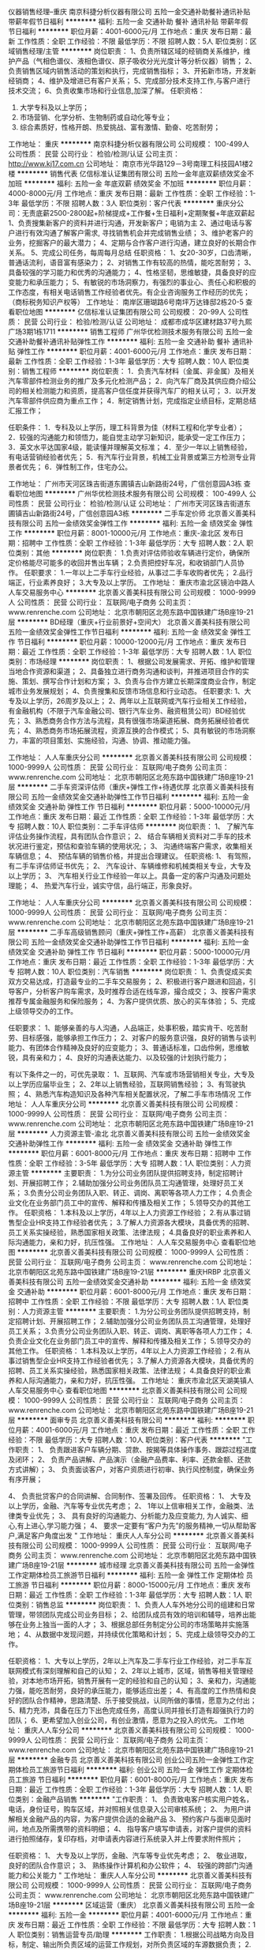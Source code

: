 仪器销售经理--重庆
南京科捷分析仪器有限公司
五险一金交通补助餐补通讯补贴带薪年假节日福利
**********
福利:
五险一金
交通补助
餐补
通讯补贴
带薪年假
节日福利
**********
职位月薪：4001-6000元/月 
工作地点：重庆
发布日期：最新
工作性质：全职
工作经验：不限
最低学历：不限
招聘人数：5人
职位类别：区域销售经理/主管
**********
岗位职责： 
1、负责所辖区域的经销商关系维护，维护产品（气相色谱仪、液相色谱仪、原子吸收分光光度计等分析仪器）销售； 
2、负责销售区域内销售活动的策划和执行，完成销售指标； 
3、开拓新市场，开发新经销商； 
4、维护及增进已有客户关系； 
5、完成部分技术支持工作,与客户进行技术交流； 
6、负责收集市场和行业信息,加深了解。
任职资格： 
1. 大学专科及以上学历； 
2. 市场营销、化学分析、生物制药或自动化等专业； 
3. 综合素质好，性格开朗、热爱挑战、富有激情、勤奋、吃苦耐劳；

工作地址：
重庆
**********
南京科捷分析仪器有限公司
公司规模：
100-499人
公司性质：
民营
公司行业：
检验/检测/认证
公司主页：
http://www.kj17.com.cn
公司地址：
南京市光华路129－3号南理工科技园A1楼2楼
**********
销售代表
亿信标准认证集团有限公司
五险一金年底双薪绩效奖金不加班
**********
福利:
五险一金
年底双薪
绩效奖金
不加班
**********
职位月薪：4000-8000元/月 
工作地点：重庆
发布日期：最新
工作性质：全职
工作经验：1-3年
最低学历：不限
招聘人数：3人
职位类别：客户代表
**********
重庆分公司：无责底薪2500-2800起+阶梯提成+工作餐+生日福利+定期聚餐+年底双薪起
1、负责搜集新客户的资料并进行沟通，开发新客户；电销为主
2、通过电话与客户进行有效沟通了解客户需求, 寻找销售机会并完成销售业绩；
3、维护老客户的业务，挖掘客户的最大潜力；
4、定期与合作客户进行沟通，建立良好的长期合作关系。
5、完成公司任务，每周每月总结
任职资格：
1、女20-30岁，口齿清晰，普通话流利，语音富有感染力；
2、对销售工作有较高的热情，能吃苦耐劳；
3、具备较强的学习能力和优秀的沟通能力；
4、性格坚韧，思维敏捷，具备良好的应变能力和承压能力；
5、有敏锐的市场洞察力，有强烈的事业心、责任心和积极的工作态度，有相关电话销售工作经验者优先。有企业咨询服务工作经历的优先；（商标税务知识产权等）
工作地址：
南岸区珊瑚路6号南坪万达锋邸2栋20-5
查看职位地图
**********
亿信标准认证集团有限公司
公司规模：
20-99人
公司性质：
民营
公司行业：
检验/检测/认证
公司地址：
成都市成华区建材路37号九熙广场3期1栋1711
**********
销售工程师
广州华优检测技术服务有限公司
五险一金交通补助餐补通讯补贴弹性工作
**********
福利:
五险一金
交通补助
餐补
通讯补贴
弹性工作
**********
职位月薪：4001-6000元/月 
工作地点：重庆
发布日期：最新
工作性质：全职
工作经验：1-3年
最低学历：大专
招聘人数：10人
职位类别：销售工程师
**********
岗位职责：
1．负责汽车材料（金属、非金属）及相关汽车零部件检测业务的推广及多元化检测产品；
2．向汽车厂商及其供应商介绍公司的相关检测能力和资质，提高客户信任度并获得汽车厂的相关认可；
3．以开发汽车零部件供应商为重点工作；
4．制定销售计划，完成指定业绩目标，定期总结汇报工作；

任职条件：
1．专科及以上学历，理工科背景为佳（材料工程和化学专业者）；
2．较强的沟通能力和领悟力，能自觉主动学习新知识，能承受一定工作压力；
3．英文水平达国家4级，能读懂并理解英文标准；
4．至少一年以上销售经验，有电话营销经验者优先；
5．有汽车行业背景，机械工业背景或第三方检测专业背景者优先；
6．弹性制工作，住宅办公。

工作地址：
广州市天河区珠吉街道东圃镇吉山新路街24号，广信创意园A3栋
查看职位地图
**********
广州华优检测技术服务有限公司
公司规模：
100-499人
公司性质：
民营
公司行业：
检验/检测/认证
公司地址：
广州市天河区珠吉街道东圃镇吉山新路街24号，广信创意园A3栋
**********
二手车定价师
北京善义善美科技有限公司
五险一金绩效奖金弹性工作
**********
福利:
五险一金
绩效奖金
弹性工作
**********
职位月薪：8001-10000元/月 
工作地点：重庆-渝北区
发布日期：招聘中
工作性质：全职
工作经验：1-3年
最低学历：大专
招聘人数：2人
职位类别：其他
**********
岗位职责：
1.负责对评估师验收车辆进行定价，确保所定价格能尽可能多的收回并售出车辆；
2.负责把控好车况，和收销部门人员协作。
任职要求：
1.一年以上二手车行业经验，从事过二手车收购者优先；
2.品行端正，行业素养良好；
3.大专及以上学历。
工作地址：
重庆市渝北区镜泊中路人人车交易服务中心
**********
北京善义善美科技有限公司
公司规模：
1000-9999人
公司性质：
民营
公司行业：
互联网/电子商务
公司主页：
www.renrenche.com
公司地址：
北京市朝阳区北苑东路中国铁建广场B座19-21层
**********
BD经理（重庆+行业前景好+空间大）
北京善义善美科技有限公司
五险一金绩效奖金弹性工作节日福利
**********
福利:
五险一金
绩效奖金
弹性工作
节日福利
**********
职位月薪：10000-12000元/月 
工作地点：重庆
发布日期：最近
工作性质：全职
工作经验：1-3年
最低学历：大专
招聘人数：1人
职位类别：市场经理
**********
岗位职责：
 1、根据公司发展需求、开拓、维护和管理当地合作资源和渠道；
 2、具备独立进行商务沟通和谈判，并推进项目合作的实施、策划、撰写合作计划和方案；
 3、负责与合作方建立长期深度商业合作，制定城市业务发展规划；
 4、负责搜集和反馈市场信息和行业动态。 
  任职要求:
 1、大专及以上学历，26周岁及以上； 
 2、两年以上互联网或汽车行业相关工作经验，有金融机构（不限于汽车金融公司、银行汽车业务、融资租赁公司）BD经验优先；
 3、熟悉商务合作方法与流程，具有很强市场渠道拓展、商务拓展经验者优先； 
 4、熟悉商务市场拓展流程，资源互换的合作模式；
        5、具有敏锐的市场洞察力，丰富的项目策划、实施经验，沟通、协调、推动能力强。

工作地址：
人人车重庆分公司
**********
北京善义善美科技有限公司
公司规模：
1000-9999人
公司性质：
民营
公司行业：
互联网/电子商务
公司主页：
www.renrenche.com
公司地址：
北京市朝阳区北苑东路中国铁建广场B座19-21层
**********
二手车资深评估师（重庆+弹性工作+待遇优厚
北京善义善美科技有限公司
五险一金绩效奖金交通补助弹性工作节日福利
**********
福利:
五险一金
绩效奖金
交通补助
弹性工作
节日福利
**********
职位月薪：5000-10000元/月 
工作地点：重庆
发布日期：最近
工作性质：全职
工作经验：1-3年
最低学历：大专
招聘人数：10人
职位类别：二手车评估师
**********
岗位职责：
1、 了解汽车评估业务操作流程，具有团队合作意识；
2、 结合车辆相关资料对二手车的技术状况进行鉴定，预估和查验车辆的使用状况;；
3、 沟通终端客户需求，收集相关车辆信息；
4、 预估车辆的销售价格，并提出合理建议。
任职资格:
1、 有驾照，有二手车评估师证书优先；
2、 汽车设计、车辆维修和机械类相关专业，大专及以上学历；
3、 汽车相关行业工作经验一年以上。具备一定的客户沟通及问题处理能；
4、 热爱汽车行业，诚实守信，品行端正，形象良好。

工作地址：
人人车重庆分公司
**********
北京善义善美科技有限公司
公司规模：
1000-9999人
公司性质：
民营
公司行业：
互联网/电子商务
公司主页：
www.renrenche.com
公司地址：
北京市朝阳区北苑东路中国铁建广场B座19-21层
**********
二手车高级销售顾问（重庆+弹性工作+高薪）
北京善义善美科技有限公司
五险一金绩效奖金交通补助弹性工作节日福利
**********
福利:
五险一金
绩效奖金
交通补助
弹性工作
节日福利
**********
职位月薪：5000-10000元/月 
工作地点：重庆
发布日期：最近
工作性质：全职
工作经验：1-3年
最低学历：大专
招聘人数：10人
职位类别：汽车销售
**********
岗位职责：
1、负责促成买卖双方交易达成，打造最专业的二手车交易服务；
2、积极进行客户跟进和回追，引导客户，分析客户购车需求，及时推荐合适在线车源，撮合成交；
3、按客户需求推荐专属金融服务和保险服务；
4、为客户提供优质、放心的买车体验；
5、完成上级领导交办的工作。

任职要求：
1、能够亲善的与人沟通，人品端正，处事积极，踏实肯干、吃苦耐劳、目标感强，能够承担工作压力；
2、对客户的服务意识强，良好的销售与谈判能力、有团体合作精神及良好的应变能力；
3、普通话标准，口齿伶俐，思维敏锐，具有亲和力；
4、良好的沟通表达能力、以及较强的计划执行能力；

有以下条件之一的，可优先录取：
1、互联网、汽车或市场营销相关专业，大专及以上学历应届毕业生；
2、2年以上销售经验，互联网销售经验；
3、有驾驶执照；
4、熟悉汽车构造知识及各种汽车相关配置状况，了解二手车市场情况
工作地址：
人人车重庆分公司
**********
北京善义善美科技有限公司
公司规模：
1000-9999人
公司性质：
民营
公司行业：
互联网/电子商务
公司主页：
www.renrenche.com
公司地址：
北京市朝阳区北苑东路中国铁建广场B座19-21层
**********
人力资源主管-渝北
北京善义善美科技有限公司
五险一金绩效奖金交通补助弹性工作
**********
福利:
五险一金
绩效奖金
交通补助
弹性工作
**********
职位月薪：6001-8000元/月 
工作地点：重庆
发布日期：招聘中
工作性质：全职
工作经验：3-5年
最低学历：大专
招聘人数：1人
职位类别：人力资源主管
**********
主要职责：
1.为分公司业务团队提供招聘支持，制定招聘计划、开展招聘工作；
2.辅助加强分公司业务团队员工沟通管理，处理好员工关系；
3.负责分公司业务团队入职、转正、调岗、离职等各项人力工作；
4.负责企业文化在业务部门员工中的宣传、解释和传播及相关工作；
5.领导交办的其他工作。
任职资格：
1.本科及以上学历，4年以上人力资源工作经验；
2.有从事过销售型企业HR支持工作经验者优先；
3.了解人力资源各大模块，具备优秀的招聘、员工关系实操经验，熟悉国家相关政策、法律法规；
4.具备良好的职业素养和人际沟通能力，亲和力好，抗压性强。
   工作地址：
人人车交易服务中心
查看职位地图
**********
北京善义善美科技有限公司
公司规模：
1000-9999人
公司性质：
民营
公司行业：
互联网/电子商务
公司主页：
www.renrenche.com
公司地址：
北京市朝阳区北苑东路中国铁建广场B座19-21层
**********
重庆HRBP
北京善义善美科技有限公司
五险一金绩效奖金交通补助
**********
福利:
五险一金
绩效奖金
交通补助
**********
职位月薪：6001-8000元/月 
工作地点：重庆
发布日期：招聘中
工作性质：全职
工作经验：不限
最低学历：大专
招聘人数：1人
职位类别：人力资源主管
**********
主要职责：
1.为分公司业务团队提供招聘支持，制定招聘计划、开展招聘工作；
2.辅助加强分公司业务团队员工沟通管理，处理好员工关系；
3.负责分公司业务团队入职、转正、调岗、离职等各项人力工作；
4.负责企业文化在业务部门员工中的宣传、解释和传播及相关工作；
5.领导交办的其他工作。
任职资格：
1.本科及以上学历，4年以上人力资源工作经验；
2.有从事过销售型企业HR支持工作经验者优先；
3.了解人力资源各大模块，具备优秀的招聘、员工关系实操经验，熟悉国家相关政策、法律法规；
4.具备良好的职业素养和人际沟通能力，亲和力好，抗压性强。
  工作地址：
重庆市渝北区天湖美镇人人车交易服务中心
查看职位地图
**********
北京善义善美科技有限公司
公司规模：
1000-9999人
公司性质：
民营
公司行业：
互联网/电子商务
公司主页：
www.renrenche.com
公司地址：
北京市朝阳区北苑东路中国铁建广场B座19-21层
**********
面审专员
北京善义善美科技有限公司
**********
福利:
**********
职位月薪：4001-6000元/月 
工作地点：重庆
发布日期：最近
工作性质：全职
工作经验：不限
最低学历：大专
招聘人数：10人
职位类别：客户代表
**********
"工作职责：
1、 负责跟进客户车辆分期、贷款、按揭等具体操作事务、跟踪过程进度及闭环；
2、 负责产品讲解、产品演示（金融产品费率、利率、还款金额、还款方式讲解）；
3、 负责面谈客户，对客户资质进行初审、执行风控制度，确保业务有序开展；

4、 负责批贷客户的合同讲解、合同制作、签署及回传。
任职资格：
1、 大专及以上学历，金融、汽车等专业优先考虑；
2、 1年以上信审相关工作，金融类、法律类专业优先；
3、 具有良好的沟通能力、分析能力及应变能力, 为人诚实、细心,有上进心,学习能力强；
4、 要求一定要有“客户为先”的服务精神,一切从帮助客户,满足客户角度出发
"
工作地址：
重庆人人车分公司
**********
北京善义善美科技有限公司
公司规模：
1000-9999人
公司性质：
民营
公司行业：
互联网/电子商务
公司主页：
www.renrenche.com
公司地址：
北京市朝阳区北苑东路中国铁建广场B座19-21层
**********
城市经理
北京善义善美科技有限公司
五险一金弹性工作定期体检员工旅游节日福利
**********
福利:
五险一金
弹性工作
定期体检
员工旅游
节日福利
**********
职位月薪：8000-15000元/月 
工作地点：重庆
发布日期：最近
工作性质：全职
工作经验：1-3年
最低学历：大专
招聘人数：1人
职位类别：销售总监
**********
岗位职责：
1、负责人人车外地分公司的组建和日常管理，带领团队完成公司业务目标；
2、给团队成员有效的培训和辅导，培养出能够在业务上独当一面的人才；
3、根据总部任务制定分公司的市场策略并实施落地；
4、从数据中发现问题，并持续优化策略和计划；
5、完成上级领导交办的工作。

任职资格：
1、大专以上学历，2年以上汽车及二手车行业工作经验，对二手车互联网模式有深刻理解和自己的认知；
2、2年以上城市，区域，销售等相关管理经验，对本地市场开拓，销售开展有一定的经验和自己的认知；
3、亲和力，沟通能力强，能吃苦耐劳，良好的承压能力，能够适应出差；
4、有高度的工作热情和良好的团队合作精神，思路清楚、乐于接受挑战，认同所做的事情，愿意为之付出；
5、精力充沛，具备在压力下出色完成任务，高度认同并擅长打造有超强执行力的团队；
6、更希望加入创业公司，有创业激情，愿意为之投入的优先。
工作地址：
重庆人人车分公司
**********
北京善义善美科技有限公司
公司规模：
1000-9999人
公司性质：
民营
公司行业：
互联网/电子商务
公司主页：
www.renrenche.com
公司地址：
北京市朝阳区北苑东路中国铁建广场B座19-21层
**********
金融专员
北京善义善美科技有限公司
创业公司五险一金弹性工作定期体检员工旅游节日福利
**********
福利:
创业公司
五险一金
弹性工作
定期体检
员工旅游
节日福利
**********
职位月薪：6001-8000元/月 
工作地点：重庆
发布日期：最近
工作性质：全职
工作经验：1-3年
最低学历：大专
招聘人数：1人
职位类别：金融产品销售
**********
"工作职责：
1、 负责致电客户核实用户姓名，电话，身份证号，购车区域，并对照相关信息录入公司审核系统；
2、 为用户讲解相关金融产品的内容，为客户提供合适的金融产品
3、 预约客户与面审见面时间，地点及所需携带的资料明细；
4、 指导客户填写申请表，对客户提供的资料进行拍照储存，复印存档，对申请表内容进行系统录入并上传要求附件照片；

任职资格：
1、 大专及以上学历，金融、汽车等专业优先考虑；
2、 敬业进取，良好的团队合作意识；
3、 熟练操作计算机和办公软件；
4、 较强的跨部门沟通能力和公关能力
"
工作地址：
重庆人人车分公司
**********
北京善义善美科技有限公司
公司规模：
1000-9999人
公司性质：
民营
公司行业：
互联网/电子商务
公司主页：
www.renrenche.com
公司地址：
北京市朝阳区北苑东路中国铁建广场B座19-21层
**********
区域运营（重庆）
北京善义善美科技有限公司
五险一金
**********
福利:
五险一金
**********
职位月薪：4001-6000元/月 
工作地点：重庆
发布日期：最近
工作性质：全职
工作经验：不限
最低学历：大专
招聘人数：1人
职位类别：销售运营专员/助理
**********
工作职责：
1.根据公司战略方向及目标，制定、输出所负责区域的运营工作规划，对所负责区域的车源数据负责；
2.根据线下运营过程中的各项数据分析，提出优化产品和有助运营方式的建议；
3.负责分析和收集用户反馈，跟进运营方案实施，改进产品及运营流程，提升用户对产品的体验和认可度；
4.管理辅助所辖区域的评估人员，提高整个团队的协作效率，以及工作流程转化率。
任职要求：
1.大专以上学历，有1-3年大区，城市运营团队经验，热爱汽车行业；
2.能够接受出差，有良好的团队协作能力、沟通能力，抗压力强，能吃苦耐劳；
3.具备独立产品规划与运营能力，熟悉市场分析、产品流程规划及实施运营； 、
4.对产品和数据运营敏感,思维清晰而有条理；
5.对结果大型线下团队者优先。
工作地址：
人人车重庆分公司
**********
北京善义善美科技有限公司
公司规模：
1000-9999人
公司性质：
民营
公司行业：
互联网/电子商务
公司主页：
www.renrenche.com
公司地址：
北京市朝阳区北苑东路中国铁建广场B座19-21层
**********
城市定价师
北京善义善美科技有限公司
五险一金绩效奖金带薪年假弹性工作
**********
福利:
五险一金
绩效奖金
带薪年假
弹性工作
**********
职位月薪：4001-6000元/月 
工作地点：重庆
发布日期：最近
工作性质：全职
工作经验：1-3年
最低学历：大专
招聘人数：5人
职位类别：二手车评估师
**********
【工作职责】
负责二手车辆收售环节的车辆定价，评估/确认车况和价格
和评估师团队积极沟通协作，贯彻公司的定价政策
充分了解二手车市场行情，对车辆收售流转的利润指标负责
对收购环节的运营数据进行监控，辅助优化业务效率
【岗位要求】
专科及以上学历（汽车专业优先），2年以上二手车行业实操经验
充分了解二手车行业的交易流程、车辆常识、政策、定价依据和当前的市场行情，对车辆价格及市场变化有较高的敏感度，至少1年以上4S店或二手车电商行业相关定价经验
为人诚信正直、谦虚敬业，性格稳重，具有创业精神和抗压能力；具备优秀的沟通能力及谈判能力
具有广泛的行业资源和人脉关系，有二手车电商从业经验者优先
工作地址：
人人车重庆分公司
**********
北京善义善美科技有限公司
公司规模：
1000-9999人
公司性质：
民营
公司行业：
互联网/电子商务
公司主页：
www.renrenche.com
公司地址：
北京市朝阳区北苑东路中国铁建广场B座19-21层
**********
人力资源专员/助理
北京善义善美科技有限公司
五险一金弹性工作节日福利
**********
福利:
五险一金
弹性工作
节日福利
**********
职位月薪：4001-6000元/月 
工作地点：重庆-渝北区
发布日期：招聘中
工作性质：全职
工作经验：1-3年
最低学历：大专
招聘人数：2人
职位类别：人力资源专员/助理
**********
岗位职责：
1.负责分公司员工入职、转正、调动、离职手续；
2.负责内部人事档案的管理、员工电子信息管理；
3.协助进行员工劳动合同的整理归档；
4.协助进行简历筛选、预约面试；
5.协助人事主管处理其他突发性事件。

工作地址：
重庆市渝北区远大印务旁 人人车交易服务中心
**********
北京善义善美科技有限公司
公司规模：
1000-9999人
公司性质：
民营
公司行业：
互联网/电子商务
公司主页：
www.renrenche.com
公司地址：
北京市朝阳区北苑东路中国铁建广场B座19-21层
**********
城市金融经理
北京善义善美科技有限公司
五险一金节日福利
**********
福利:
五险一金
节日福利
**********
职位月薪：8000-14000元/月 
工作地点：重庆
发布日期：最近
工作性质：全职
工作经验：不限
最低学历：不限
招聘人数：1人
职位类别：其他
**********
"工作职责：
1、 负责区域内人员架构搭建、招聘及管理，营造良好的团队氛围；
2、 负责区域内市场调研及反馈，持续优化工作流程和方案，确保在业内的竞争优势；
3、 制定合理的激励制度，推进所辖团队落地金融业务，达成公司下达的业务目标；
4、 区域内外部业务风险的把控，建立和完善区域风控体系，落地各项风控措施；
5、 会议召开及业务总结管理，日常考勤、日志、周报、会议纪要等输出的监督及管理；

任职资格：
1、 大专及以上学历，金融、汽车等专业优先考虑；
2、 3年以上金融行业相关管理经验，熟悉汽车金融操作流程；
3、 有较高的行业理解能力、较强的市场开拓能力及运营管理能力。
4、 具备较强的风控意识和风控实操经验，有较强的沟通和跨区域管理能力，有较强的团队协同能力。
工作地址：
人人车重庆分公司
**********
北京善义善美科技有限公司
公司规模：
1000-9999人
公司性质：
民营
公司行业：
互联网/电子商务
公司主页：
www.renrenche.com
公司地址：
北京市朝阳区北苑东路中国铁建广场B座19-21层
**********
贷后专员
北京善义善美科技有限公司
**********
福利:
**********
职位月薪：4001-6000元/月 
工作地点：重庆
发布日期：招聘中
工作性质：全职
工作经验：不限
最低学历：大专
招聘人数：1人
职位类别：其他
**********
工作职责：
1、 负责跟进客户车辆GPS安装、过户、抵押及文件归档等具体操作事务、跟踪过程进度及闭环； 
2、 负责车辆GPS监控规则执行，对安装GPS设备的抵押车辆进行监控，负责执行异常数据车辆进行外访核查、反馈及报告撰写及跟踪；
3、 对甄别到的异常车辆进行风控提示，及时通知相关部门上门勘察； 
4、 对于发生盗抢的车辆，协助相关部门准备公安机关要求的各类报案材料、司法文书等协助第三方寻找车辆、拖车等相关事宜； 
5、 负责定期对申请人资信状况进行评估，并进行风险提示，必要时采取解押等手段，以确保资产回收；
任职资格： 
 1、 大专及以上学历，金融、汽车等专业优先考虑；
 2、 1年以上金融、汽车行业相关工作，熟悉汽车行业及车贷金融知识； 
3、 具有良好的沟通能力、分析能力及应变能力； 
4、 抗压能力强，能吃苦耐劳具备较强的团队意识和责任心，较强的风险把控能力、能适应出差与倒班；
5、 有1年以上相关车贷业务风险管理相关工作经验优先；
工作地址：
人人车重庆分公司
**********
北京善义善美科技有限公司
公司规模：
1000-9999人
公司性质：
民营
公司行业：
互联网/电子商务
公司主页：
www.renrenche.com
公司地址：
北京市朝阳区北苑东路中国铁建广场B座19-21层
**********
金融专员
北京善义善美科技有限公司
无试用期五险一金弹性工作
**********
福利:
无试用期
五险一金
弹性工作
**********
职位月薪：4001-6000元/月 
工作地点：重庆
发布日期：招聘中
工作性质：全职
工作经验：1-3年
最低学历：大专
招聘人数：1人
职位类别：金融租赁
**********
工作职责：
1、负责致电客户核实用户姓名，电话，身份证号，购车区域，并对照相关信息录入公司审核系统；
2、为用户讲解相关金融产品的内容，为客户提供合适的金融产品
3、预约客户与面审见面时间，地点及所需携带的资料明细；
4、指导客户填写申请表，对客户提供的资料进行拍照储存，复印存档，对申请表内容进行系统录入并上传要求附件照片；
任职资格：
1、 大专及以上学历，金融、汽车等专业优先考虑；
2、敬业进取，良好的团队合作意识；
3、熟练操作计算机和办公软件；
4、较强的跨部门沟通能力和公关能力
工作地址：
人人车重庆分公司
**********
北京善义善美科技有限公司
公司规模：
1000-9999人
公司性质：
民营
公司行业：
互联网/电子商务
公司主页：
www.renrenche.com
公司地址：
北京市朝阳区北苑东路中国铁建广场B座19-21层
**********
区域市场项目经理
中国汽车技术研究中心
五险一金绩效奖金加班补助交通补助餐补采暖补贴带薪年假高温补贴
**********
福利:
五险一金
绩效奖金
加班补助
交通补助
餐补
采暖补贴
带薪年假
高温补贴
**********
职位月薪：面议 
工作地点：重庆
发布日期：招聘中
工作性质：全职
工作经验：不限
最低学历：不限
招聘人数：1人
职位类别：市场经理
**********
岗位职责：
1、拓展区域内零部件企业、整车企业研发验证相关业务；
2、协助天津本部进行客户维护、项目跟踪落实等工作；
3、与客户进行业务洽谈，及时联系天津本部签定合同，约定试验费交付方式和回款时间；
4、项目开展完毕后，依据合同约定时间落实回款。
任职要求：
1、市场营销、工商管理、机械、电子、车辆工程等相关专业；
2、热爱市场开拓工作，为人热情、阳光；
3、要求具备优秀的沟通能力、客户谈判能力，良好的谈吐和气质，思维敏捷，处事沉稳，应变能力强，责任心强；
4、具有汽车行业客户拓展、维护、项目管理相关工作经验优先。
简历请投至邮箱：
     tatczhaopin@catarc.ac.cn（邮件主题：姓名+应聘岗位）
工作地址：
上海、广州、合肥、南昌、重庆、成都、西安、长沙、北京、郑州、长春、柳州。
**********
中国汽车技术研究中心
公司规模：
1000-9999人
公司性质：
国企
公司行业：
汽车/摩托车
公司主页：
http://www.catarc.ac.cn
公司地址：
天津市
**********
驻外办事处主任
中国汽车技术研究中心
五险一金绩效奖金加班补助交通补助餐补采暖补贴带薪年假高温补贴
**********
福利:
五险一金
绩效奖金
加班补助
交通补助
餐补
采暖补贴
带薪年假
高温补贴
**********
职位月薪：面议 
工作地点：重庆
发布日期：招聘中
工作性质：全职
工作经验：3-5年
最低学历：本科
招聘人数：1人
职位类别：市场主管
**********
岗位职责：
1、负责天检中心驻外办事处的日常管理和经营；
2、作为办事处负责人，承担驻外办事处年度经营指标；
3、做好区域内零部件企业及整车企业研发验证业务市场开拓的统筹工作；
4、负责所属区域的市场调研、企业需求分析、竞争对手分析，并定期编写调研分析报告，
5、及时向总部汇报市场开拓及业务维护的实施计划及完成情况；
6、接受总部安排的其他工作。
任职要求：
1、市场营销、工商管理、机械、电子、车辆工程等相关专业，大学本科学历及以上；
2、热爱市场开拓工作，为人热情、阳光；
3、要求具备优秀的沟通能力、公关能力、客户谈判能力，良好的谈吐和气质，思维敏捷，处事沉稳，应变能力强，责任心强；
4、具有汽车行业客户拓展、维护、项目管理相关领域3年以上工作经验。

工作地址：
上海、广州、南昌、重庆、成都、西安、长沙、郑州
**********
中国汽车技术研究中心
公司规模：
1000-9999人
公司性质：
国企
公司行业：
汽车/摩托车
公司主页：
http://www.catarc.ac.cn
公司地址：
天津市
**********
库管牌证专员
北京善义善美科技有限公司
五险一金
**********
福利:
五险一金
**********
职位月薪：4000-8000元/月 
工作地点：重庆
发布日期：最近
工作性质：全职
工作经验：不限
最低学历：大专
招聘人数：1人
职位类别：汽车维修/保养
**********
岗位职责：
1、负责商品车的接收、发放、移动及日常维护，配合内勤做好台账；
2、负责新商品车的车况和手续验收及新车交车前的准备工作；
3、负责新商品油料补给、上牌等工作
4、负责协助上级开展月度库存盘点工作；
5、完成上级交办的其它工作。

任职要求：
1、大专及以上文化程度，年龄26岁及以上；
2、熟悉汽车构造和维修常识，C照及以上的驾驶执照；
3、具备良好的沟通能力、品德良好、吃苦耐劳；
4、具备汽车经销商库存管理及上牌工作经验者优先；
工作地址：
人人车重庆分公司
**********
北京善义善美科技有限公司
公司规模：
1000-9999人
公司性质：
民营
公司行业：
互联网/电子商务
公司主页：
www.renrenche.com
公司地址：
北京市朝阳区北苑东路中国铁建广场B座19-21层
**********
车商运营
北京善义善美科技有限公司
创业公司五险一金带薪年假弹性工作节日福利
**********
福利:
创业公司
五险一金
带薪年假
弹性工作
节日福利
**********
职位月薪：6001-8000元/月 
工作地点：重庆
发布日期：最近
工作性质：全职
工作经验：1-3年
最低学历：大专
招聘人数：1人
职位类别：销售工程师
**********
岗位职责：
1、负责完成车商注册和开发任务。
2、负责对车商进行维护，提升车商活跃度，促进车商拿车。
3、负责对所管辖的区域进行二手车市场平面图建立，车商档案建立，车商社区建立和竞对分析。
4、协助解决车商在成交过程中所遇到的问题。
任职要求：
1、  大专学历以上，35岁以下，有互联网公司工作背景。
2、  有车商资源、BD经验、销售经验优先。

工作地址：
重庆人人车分公司
**********
北京善义善美科技有限公司
公司规模：
1000-9999人
公司性质：
民营
公司行业：
互联网/电子商务
公司主页：
www.renrenche.com
公司地址：
北京市朝阳区北苑东路中国铁建广场B座19-21层
**********
定价师
北京善义善美科技有限公司
五险一金绩效奖金交通补助弹性工作节日福利
**********
福利:
五险一金
绩效奖金
交通补助
弹性工作
节日福利
**********
职位月薪：6000-10000元/月 
工作地点：重庆
发布日期：最近
工作性质：全职
工作经验：3-5年
最低学历：大专
招聘人数：1人
职位类别：其他
**********
【工作职责】  
－负责二手车辆收购环节的车辆定价，评估/确认车况和价格
－和评估师团队积极沟通协作，贯彻公司的定价政策
－充分了解二手车市场定价行情，对收购环节的利润指标负责
－对收购环节的运营数据进行监控，辅助优化业务效率
【岗位要求】 
－大专及以上学历，3年以上二手车行业经验；
－充分了解二手车行业的相关流程、知识、政策和当前的市场行情，至少1年以上4S店或二手车电商行业相关定价经验；
－为人诚信正直、敬业，具有创业精神和抗压能力；具备优秀的沟通能力及谈判能力；
－具有广泛的行业资源和人脉关系，有二手车电商从业经验者优先。
工作地址：
重庆市北部新区镜泊中路人人车交易服务中心
**********
北京善义善美科技有限公司
公司规模：
1000-9999人
公司性质：
民营
公司行业：
互联网/电子商务
公司主页：
www.renrenche.com
公司地址：
北京市朝阳区北苑东路中国铁建广场B座19-21层
**********
二手车包卖车务
北京善义善美科技有限公司
五险一金绩效奖金弹性工作
**********
福利:
五险一金
绩效奖金
弹性工作
**********
职位月薪：4001-6000元/月 
工作地点：重庆-渝北区
发布日期：招聘中
工作性质：全职
工作经验：1-3年
最低学历：大专
招聘人数：1人
职位类别：销售运营专员/助理
**********
岗位职责：
1.负责对车辆档案进行管理；
2.协调收销部门人员收车看车及售车流程；
3.日常报表填写及归纳整理，数据分析。
任职要求：
一年以上工作经验，有二手车行业或办公室文员经验者优先。
工作地址：
重庆市渝北区镜泊中路人人车交易服务中心
**********
北京善义善美科技有限公司
公司规模：
1000-9999人
公司性质：
民营
公司行业：
互联网/电子商务
公司主页：
www.renrenche.com
公司地址：
北京市朝阳区北苑东路中国铁建广场B座19-21层
**********
4S店运营
北京善义善美科技有限公司
五险一金节日福利
**********
福利:
五险一金
节日福利
**********
职位月薪：6001-8000元/月 
工作地点：重庆
发布日期：最近
工作性质：全职
工作经验：1-3年
最低学历：大专
招聘人数：1人
职位类别：销售运营专员/助理
**********
岗位职责：
1、负责对4S店二手车业务渠道进行拓展、达成合作；
2、对已合作4S店进行有效维护和业务促进，保持良好合作关系；
3、挖掘4S店集团客户需求，发展更多潜在客户；
4、完成上级领导交办的其他工作。
岗位要求：
1、有丰富的销售经验，陌生拜访能力，形象气质佳；
2、主动性强，工作态度积极，认真负责，热爱销售工作；
3、良好的沟通和表达能力，应变能力和处理问题的能力，心理素质佳；
4、良好的团队协作精神和客户服务意识。
工作地址：
人人车重庆分公司
**********
北京善义善美科技有限公司
公司规模：
1000-9999人
公司性质：
民营
公司行业：
互联网/电子商务
公司主页：
www.renrenche.com
公司地址：
北京市朝阳区北苑东路中国铁建广场B座19-21层
**********
贷后专员
北京善义善美科技有限公司
五险一金节日福利
**********
福利:
五险一金
节日福利
**********
职位月薪：4001-6000元/月 
工作地点：重庆
发布日期：最近
工作性质：全职
工作经验：1-3年
最低学历：大专
招聘人数：1人
职位类别：其他
**********
岗位说明：
1、负责跟进客户车辆gps安装、过户、抵押及文件归档等具体操作事物、跟踪过程进度及闭环；
2、负责车辆GPS监控规则执行，对安装GPS设备的抵押车辆进行监控，负责执行异常数据车辆进行外访核查、反馈及报告撰写跟踪；
3、对甄别到的异常车辆进行风控提示，及时通知相关部门上门勘查;
4、对于发生盗抢的车辆，协助相关部门准备公安机关要求的各类报案材料、司法文书等协助第三方寻找车辆、拖车等相关事宜；
5、负责定期对申请人资信状况进行评估，并进行风险提示，必要时采取解押等手段，以确保资产回收。

岗位要求：
1、大专及以上学历，金融、汽车等专业优先考虑；
2、头脑灵活，个性独立，积极进取，主动，思维开放，目标导向；
3、拥抱挑战，可以承受压力，坚忍不拔；
4、很好的沟通和人际交往能力；
工作地址：
人人车重庆分公司
**********
北京善义善美科技有限公司
公司规模：
1000-9999人
公司性质：
民营
公司行业：
互联网/电子商务
公司主页：
www.renrenche.com
公司地址：
北京市朝阳区北苑东路中国铁建广场B座19-21层
**********
销售BD
北京善义善美科技有限公司
五险一金绩效奖金
**********
福利:
五险一金
绩效奖金
**********
职位月薪：6000-12000元/月 
工作地点：重庆
发布日期：招聘中
工作性质：全职
工作经验：1-3年
最低学历：大专
招聘人数：1人
职位类别：销售代表
**********
工作内容： 1，熟悉区域内二手车市场，能够实时了解市场变动及竞争者动向，及时反馈、制定二手车交易方案； 2，独立拓展区域内二手车批量采购、销售渠道，掌握地区车源分布，完成上级交代的采购任务和销售目标； 3，了解汽车构造及维修知识，熟悉各种汽车相关配置及状况，熟悉二手车的评估、定价标准及依据； 4，负责整个项目销售进度，推进每个结点、部门协调沟通、方案调整与反馈。 任职要求： 1，大专及以上学历，26周岁及以上，有驾照并熟练驾驶； 2，2年以上二手车销售岗位、互联网行业或汽车4S店工作经验； 3，具备车源、客户开发维护能力,熟悉当地车务手续及相关工作； 4，具备良好的沟通能力和团队意识，销售能力、执行力、抗压能力强，能够完成每月KPI。
工作地址：
重庆人人车
查看职位地图
**********
北京善义善美科技有限公司
公司规模：
1000-9999人
公司性质：
民营
公司行业：
互联网/电子商务
公司主页：
www.renrenche.com
公司地址：
北京市朝阳区北苑东路中国铁建广场B座19-21层
**********
二手车包卖库管
北京善义善美科技有限公司
五险一金绩效奖金弹性工作
**********
福利:
五险一金
绩效奖金
弹性工作
**********
职位月薪：4001-6000元/月 
工作地点：重庆-渝北区
发布日期：招聘中
工作性质：全职
工作经验：1-3年
最低学历：大专
招聘人数：1人
职位类别：其他
**********
岗位职责：
1.负责对保卖车辆进行停放及管理；
2.协调合作单位，对部分车辆进行整备翻新。协调销售部门人员看车。
任职要求：
1.具备C1驾驶执照，有一年以上驾龄；
2.从事过二手车行业或车辆维修行业优先；
3.品行端正，责任心强，无不良嗜好，无重大违章驾驶记录。

工作地址：
重庆市渝北区镜泊中路人人车交易服务中心
**********
北京善义善美科技有限公司
公司规模：
1000-9999人
公司性质：
民营
公司行业：
互联网/电子商务
公司主页：
www.renrenche.com
公司地址：
北京市朝阳区北苑东路中国铁建广场B座19-21层
**********
SA服务顾问（五险一金）
北京善义善美科技有限公司
每年多次调薪五险一金绩效奖金
**********
福利:
每年多次调薪
五险一金
绩效奖金
**********
职位月薪：4001-6000元/月 
工作地点：重庆-北部新区
发布日期：最近
工作性质：全职
工作经验：1-3年
最低学历：不限
招聘人数：1人
职位类别：汽车售后服务/客户服务
**********
岗位职责：
1、协调检测、保养、维修车辆；
2、就维修和保养方面的内容，积极向客户提供参考建议，并提出基本准确的报价；
3、积极努力地向客户介绍和推荐各种售后服务项目和优惠促销活动项目；
4、满足客户车辆售后保养、维修需要提供服务；
5、对车辆数据进行初级记录、统计。
6、辅助领导开展相关的工作。
任职要求
1、至少2年以上4S店/连锁店服务顾问经验；
2、具备良好的客户服务意识，待人热情，有亲和力；
3、具备较强的应变能力、口头表达与沟通能力；
4、有良好的自信心，可承受较大工作压力。
工作地址：
郑州市文化路与国基路交叉口向北200米路西（人人车）
查看职位地图
**********
北京善义善美科技有限公司
公司规模：
1000-9999人
公司性质：
民营
公司行业：
互联网/电子商务
公司主页：
www.renrenche.com
公司地址：
北京市朝阳区北苑东路中国铁建广场B座19-21层
**********
BD专员（重庆+行业前景好+空间大）
北京善义善美科技有限公司
五险一金绩效奖金弹性工作节日福利
**********
福利:
五险一金
绩效奖金
弹性工作
节日福利
**********
职位月薪：6000-8000元/月 
工作地点：重庆
发布日期：最近
工作性质：全职
工作经验：1-3年
最低学历：大专
招聘人数：10人
职位类别：市场经理
**********
岗位要求
1、大专以上学历，市场营销等相关专业；
2、一年以上营销类工作经验，有汽车行业电话销售经验优先；
3、良好的客户沟通能力和导向能力；
4、具备准确的客户意向判断能力和信息获取技巧；
5、形象气质佳，声音甜美，热爱销售工作。
岗位职责：
1、独立销售并完成公司销售指标；
2、接听销售咨询电话，记录电话咨询的客户信息、线下客户接待及销售；
3、完成上级经理交办的其他各种临时性任务。

工作地址：
人人车重庆分公司
**********
北京善义善美科技有限公司
公司规模：
1000-9999人
公司性质：
民营
公司行业：
互联网/电子商务
公司主页：
www.renrenche.com
公司地址：
北京市朝阳区北苑东路中国铁建广场B座19-21层
**********
会计经理（重庆）
苏交科集团股份有限公司
五险一金绩效奖金餐补带薪年假补充医疗保险定期体检员工旅游节日福利
**********
福利:
五险一金
绩效奖金
餐补
带薪年假
补充医疗保险
定期体检
员工旅游
节日福利
**********
职位月薪：面议 
工作地点：重庆
发布日期：招聘中
工作性质：全职
工作经验：5-10年
最低学历：本科
招聘人数：1人
职位类别：会计经理/主管
**********
岗位职责：
1、财产清查及核实
2、会计核算管理
3、资金、预算、涉税管理
4、财务分析
5、执行集团化管理
任职要求：
1、会计、财务管理等相关专业本科以上学历，
2、有5年以上会计经理工作经验或者3年以上同岗位经验者优先。

工作地址：
重庆市北部新区栖霞路
查看职位地图
**********
苏交科集团股份有限公司
公司规模：
1000-9999人
公司性质：
上市公司
公司行业：
交通/运输
公司主页：
www.jsti.com
公司地址：
南京市
**********
金融专员/汽车贷款（苏州+高薪+空间大）
北京善义善美科技有限公司
五险一金绩效奖金弹性工作节日福利
**********
福利:
五险一金
绩效奖金
弹性工作
节日福利
**********
职位月薪：5000-10000元/月 
工作地点：重庆
发布日期：最近
工作性质：全职
工作经验：不限
最低学历：不限
招聘人数：1人
职位类别：金融产品销售
**********
职位描述：
1.熟悉二手车贷款流程，有相关从事经历优先；
2.对接客户与银行手续工作，有效掌控进件时间；
3.完成公司与领导下达的任务指标；
4.熟练操作办公软件。
岗位要求：
1、大专以上学历，有汽车销售或银行、保险、电销从业经验优先；
2、具有良好的信贷、财务分析判断能力；
3、责任心强，性格开朗，具有较高的内外沟通、协调能力；

工作地址：
人人车重庆分公司
**********
北京善义善美科技有限公司
公司规模：
1000-9999人
公司性质：
民营
公司行业：
互联网/电子商务
公司主页：
www.renrenche.com
公司地址：
北京市朝阳区北苑东路中国铁建广场B座19-21层
**********
总经理
天津世纪广源评价监测股份有限公司
五险一金绩效奖金年终分红交通补助餐补通讯补贴高温补贴
**********
福利:
五险一金
绩效奖金
年终分红
交通补助
餐补
通讯补贴
高温补贴
**********
职位月薪：10001-15000元/月 
工作地点：重庆
发布日期：最近
工作性质：全职
工作经验：5-10年
最低学历：大专
招聘人数：1人
职位类别：首席执行官CEO/总裁/总经理
**********
岗位职责
1、在总公司的领导下，全面负责分公司的工作，完成分公司年度指标；
2、负责维护重要销售渠道，代表公司协调与主管部门的关系；
3、负责分公司团队建设，满足公司业务发展要求，组织分公司成员完成年度任务；
4、根据总公司要求主持建立、健全分公司各项规章制度；
5、完成总公司交办的其他工作任务。
 任职要求
1、大专以上学历；
2、5年以上安全评价或环境影响评价相关领域管理经验，熟悉项目流程，与主管部门关系融洽；
3、具有优秀的团队管理能力，能带领团队完成工作任务，有新组建分公司团队经验者优先；
4、责任心强，具有较强的抗压能力。
5、薪资面议

工作地址：
东丽区昆仑路矽谷港湾D区D2-7-7-1
**********
天津世纪广源评价监测股份有限公司
公司规模：
100-499人
公司性质：
民营
公司行业：
检验/检测/认证
公司地址：
东丽区昆仑路矽谷港湾D区D2-7-7-1
**********
金融专员
北京善义善美科技有限公司
五险一金节日福利
**********
福利:
五险一金
节日福利
**********
职位月薪：1000元/月以下 
工作地点：重庆
发布日期：最近
工作性质：全职
工作经验：不限
最低学历：大专
招聘人数：1人
职位类别：其他
**********
"工作职责：
1、 负责致电客户核实用户姓名，电话，身份证号，购车区域，并对照相关信息录入公司审核系统；
2、 为用户讲解相关金融产品的内容，为客户提供合适的金融产品
3、 预约客户与面审见面时间，地点及所需携带的资料明细；
4、 指导客户填写申请表，对客户提供的资料进行拍照储存，复印存档，对申请表内容进行系统录入并上传要求附件照片；

任职资格：
1、 大专及以上学历，金融、汽车等专业优先考虑；
2、 敬业进取，良好的团队合作意识；
3、 熟练操作计算机和办公软件；
4、 较强的跨部门沟通能力和公关能力
"
工作地址：
人人车重庆分公司
**********
北京善义善美科技有限公司
公司规模：
1000-9999人
公司性质：
民营
公司行业：
互联网/电子商务
公司主页：
www.renrenche.com
公司地址：
北京市朝阳区北苑东路中国铁建广场B座19-21层
**********
重庆公司—化学检验员
远东正大检验集团有限公司
五险一金绩效奖金加班补助交通补助餐补带薪年假定期体检节日福利
**********
福利:
五险一金
绩效奖金
加班补助
交通补助
餐补
带薪年假
定期体检
节日福利
**********
职位月薪：3000-5000元/月 
工作地点：重庆
发布日期：最近
工作性质：全职
工作经验：不限
最低学历：本科
招聘人数：3人
职位类别：化学实验室技术员/研究员
**********
岗位职责：
1. 根据检验标准开展化学项目测试工作，完成测试数据的记录、整理；
2．严格按照实验室管理制度开展工作，做好仪器设备维护保养工作；
3. 参与全国和行业组织的检测项目能力验证或测量审核；
4. 关注行业产品和检测发展动态，参与新的检验项目开发，起草设备配置和检测方案；
5.完成上级交付的工作任务。

任职要求：
1、化工、染整工程等相关专业毕业，有纺织品实验室相关工作经验优先。
2、有工作激情，耐心细致，能适应高强度工作。
3、有志在重庆长期发展。
工作地址：
重庆市两江新区金渝大道22号金泰智能产业园6栋三层
**********
远东正大检验集团有限公司
公司规模：
100-499人
公司性质：
股份制企业
公司行业：
检验/检测/认证
公司主页：
www.ectcn.com
公司地址：
北京经济技术开发区景园街10号D座三层
**********
重庆公司-电器实验中心检验员
远东正大检验集团有限公司
五险一金绩效奖金加班补助餐补带薪年假定期体检员工旅游交通补助
**********
福利:
五险一金
绩效奖金
加班补助
餐补
带薪年假
定期体检
员工旅游
交通补助
**********
职位月薪：2001-4000元/月 
工作地点：重庆-南岸区
发布日期：最近
工作性质：全职
工作经验：不限
最低学历：本科
招聘人数：2人
职位类别：家用电器/数码产品研发
**********
岗位职责：1、协助实验室主任或独立开展电器产品检测工作。
2、编制、修订作业指导书，关注行业新的检测方法。
3、保证出具的检测数据正确无误。
4、维护实验室环境干净整洁。 
任职要求：1、电子、机械类专业 本科以上学历。
2、性格沉稳，细腻，适合实验室工作，有处理复杂数据的能力,使用表格、文字处理软件娴熟。
3、学习能力强，能快速学习新的方法并针对实际情况加以应用。
4、有相关实验室工作经验优先。
工作地址：
重庆市两江新区金泰智能产业园B6栋
**********
远东正大检验集团有限公司
公司规模：
100-499人
公司性质：
股份制企业
公司行业：
检验/检测/认证
公司主页：
www.ectcn.com
公司地址：
北京经济技术开发区景园街10号D座三层
**********
电气工程师
北京博科测试系统股份有限公司
五险一金补充医疗保险餐补房补通讯补贴节日福利定期体检
**********
福利:
五险一金
补充医疗保险
餐补
房补
通讯补贴
节日福利
定期体检
**********
职位月薪：8001-10000元/月 
工作地点：重庆
发布日期：招聘中
工作性质：全职
工作经验：1-3年
最低学历：本科
招聘人数：1人
职位类别：电气工程师
**********
岗位职责：
1.汽车试验设备的现场安装和调试
2.汽车试验设备的故障诊断和排除
3.用户现场培训和技术指导
4.用户设备现场状况了解及信息反馈
任职要求：
1.本科及以上学历，电气及自动化等相关专业
2.熟练掌握数字电子技术应用
3.熟练掌握PLC的原理和应用：要求精通PLC（AB和西门子）
4.熟悉变频器、电机。熟练地进行由计算机，变频器，PLC构成的控制系统的设计和故障诊断
5.能够经常出差

工作地址：
重庆市渝北区财富大道3号财富汇
查看职位地图
**********
北京博科测试系统股份有限公司
公司规模：
100-499人
公司性质：
合资
公司行业：
大型设备/机电设备/重工业
公司主页：
www.bbkco.com.cn
公司地址：
北京市通州区中关村科技园区通州园金桥科技产业基地景盛中街20号
**********
电气工程师
北京博科测试系统股份有限公司
五险一金绩效奖金房补餐补交通补助通讯补贴带薪年假补充医疗保险
**********
福利:
五险一金
绩效奖金
房补
餐补
交通补助
通讯补贴
带薪年假
补充医疗保险
**********
职位月薪：8001-10000元/月 
工作地点：重庆
发布日期：招聘中
工作性质：全职
工作经验：3-5年
最低学历：本科
招聘人数：3人
职位类别：电气工程师
**********
岗位职责：
1.汽车试验设备的现场安装和调试
2.汽车试验设备的故障诊断和排除
3.用户现场培训和技术指导
4.用户设备现场状况了解及信息反馈
任职要求：
1.本科及以上学历，电气及自动化等相关专业
2.熟练掌握数字电子技术应用
3.熟练掌握PLC的原理和应用：要求精通PLC（AB和西门子）
4.熟悉变频器、电机。熟练地进行由计算机，变频器，PLC构成的控制系统的设计和故障诊断
5.能够经常出差

工作地址：
重庆市渝北区财富大道3号财富汇2508室
查看职位地图
**********
北京博科测试系统股份有限公司
公司规模：
100-499人
公司性质：
合资
公司行业：
大型设备/机电设备/重工业
公司主页：
www.bbkco.com.cn
公司地址：
北京市通州区中关村科技园区通州园金桥科技产业基地景盛中街20号
**********
重庆公司--物理检验员
远东正大检验集团有限公司
五险一金绩效奖金加班补助交通补助餐补带薪年假定期体检房补
**********
福利:
五险一金
绩效奖金
加班补助
交通补助
餐补
带薪年假
定期体检
房补
**********
职位月薪：2001-4000元/月 
工作地点：重庆
发布日期：最近
工作性质：全职
工作经验：1-3年
最低学历：本科
招聘人数：5人
职位类别：其他
**********
岗位职责：
1. 根据检验标准开展物理项目测试工作，完成测试数据的记录、整理；
2．严格按照实验室管理制度开展工作，做好仪器设备维护保养工作；
3. 参与全国和行业组织的检测项目能力验证或测量审核；
4. 关注行业产品和检测发展动态，参与新的检验项目开发，起草设备配置和检测方案；
5.完成上级交付的工作任务。

任职要求：
1.理工类大学本科以上的学历；纺织、印染等专业毕业优先；研究生不限专业，优先录用；
2.有实验室工作经验的优先；
3.从事工作1年以上者优先；
4.热爱团队、工作细致、能适应高强度工作。

工作地址：
重庆市两江新区金渝大道22号金泰智能产业园6栋3层
查看职位地图
**********
远东正大检验集团有限公司
公司规模：
100-499人
公司性质：
股份制企业
公司行业：
检验/检测/认证
公司主页：
www.ectcn.com
公司地址：
北京经济技术开发区景园街10号D座三层
**********
销售经理，销售助理，重庆公司—市场助理
远东正大检验集团有限公司
五险一金绩效奖金加班补助交通补助餐补通讯补贴带薪年假定期体检
**********
福利:
五险一金
绩效奖金
加班补助
交通补助
餐补
通讯补贴
带薪年假
定期体检
**********
职位月薪：4001-6000元/月 
工作地点：重庆
发布日期：最近
工作性质：全职
工作经验：1-3年
最低学历：大专
招聘人数：5人
职位类别：市场专员/助理
**********
岗位职责：
1、完成公司分配的营销指标，负责开发新客户；
2、熟悉公司检测能力范围，掌握客户检测产品执行的产品标准；
3、负责分管客户的维护与管理，按时催款，保障及时回款；
4、负责有关营销统计、分析和总结报告等；
5、按时完成公司领导交办的其他工作等。
任职要求：1、市场营销、化工、纺织工程、电子电器等相关专业毕业，有相关工作经验。
2.有相关工作经验者优先；
3.能熟练使用办公软件，会标书制作优先；
4.能够独自开拓市场，开发跟进客户；
5.具有较好的沟通能力，吃苦耐劳，热爱销售工作，热情，勤奋，良好的团队合作精神；
6.能够适应长期出差及高强度工作,会驾驶机动车的优先。
工作地址：
重庆市两江新区金渝大道22号金泰智能产业园6栋 3层
**********
远东正大检验集团有限公司
公司规模：
100-499人
公司性质：
股份制企业
公司行业：
检验/检测/认证
公司主页：
www.ectcn.com
公司地址：
北京经济技术开发区景园街10号D座三层
**********
检测员
深圳市宇驰检测技术股份有限公司
住房补贴五险一金年底双薪全勤奖定期体检节日福利
**********
福利:
住房补贴
五险一金
年底双薪
全勤奖
定期体检
节日福利
**********
职位月薪：4001-6000元/月 
工作地点：重庆-渝北区
发布日期：招聘中
工作性质：全职
工作经验：不限
最低学历：大专
招聘人数：4人
职位类别：其他
**********
岗位职责：
1、在实验室从事环境检测工作；
2、主要从事水、土壤、大气的分析检测工作；
3、严格按照质量管理体系要求进行分析检测工作。
任职要求：
1、化学、环境科学、环境工程等相关专业；
2、专科以上学历，可接受应届毕业生；
3、有检测行业工作经验者优先，主要熟悉环境检测领域，熟悉水质、空气、废气、土壤等方面的采样以及检测工作；
4、熟练使用紫外可见分光光度计及气相、液相色谱仪者优先考虑。
工作地址：
空港开发区翔宇路15号2幢立洋创新工场401
**********
深圳市宇驰检测技术股份有限公司
公司规模：
100-499人
公司性质：
民营
公司行业：
学术/科研
公司地址：
深圳市南山区桃源街道西丽塘朗同富裕工业城6栋4楼
查看公司地图
**********
质量体系专员
深圳市宇驰检测技术股份有限公司
住房补贴五险一金年底双薪全勤奖定期体检节日福利
**********
福利:
住房补贴
五险一金
年底双薪
全勤奖
定期体检
节日福利
**********
职位月薪：2001-4000元/月 
工作地点：重庆-渝北区
发布日期：招聘中
工作性质：全职
工作经验：不限
最低学历：大专
招聘人数：2人
职位类别：其他
**********
岗位职责：
1、协助质量主管进行质量体系的实施；
2、协助制定、检查内部程序；
3、监控各部门的检定、校准确认准活动；
4、协助进行日常质量监督，并建议纠正、预防措施；
5、协助组织能力验证、比对试验计划；
6、进行标准查新工作。
任职要求：
1、专科及以上学历，化学、环境等相关专业；
2、熟练使用各种办公软件及工具；
3、善于人际沟通和协调,能与各部门进行有效沟通，工作认真细致，条理性、逻辑性较强；
4、较强的适应能力和抗压能力，责任感强，能恪守以大局为重的原则，愿意服从公司的安排。
工作地址：
双凤桥街道空港开发区翔宇路15号2幢立洋创新工场401
**********
深圳市宇驰检测技术股份有限公司
公司规模：
100-499人
公司性质：
民营
公司行业：
学术/科研
公司地址：
深圳市南山区桃源街道西丽塘朗同富裕工业城6栋4楼
查看公司地图
**********
市场内勤-重庆公司
远东正大检验集团有限公司
五险一金绩效奖金交通补助通讯补贴带薪年假定期体检员工旅游节日福利
**********
福利:
五险一金
绩效奖金
交通补助
通讯补贴
带薪年假
定期体检
员工旅游
节日福利
**********
职位月薪：2001-4000元/月 
工作地点：重庆
发布日期：最近
工作性质：全职
工作经验：不限
最低学历：本科
招聘人数：2人
职位类别：内勤人员
**********
岗位职责：
1、负责公司销售合同及其他营销文件资料的管理、归类、整理、建档和保管工作。
2、负责各类销售指标的月度、季度、年度统计报表和报告的制作、编写，并随时答复领导对销售动态情况的咨询。
3、负责收集、整理、归纳市场行情、价格、客源等信息资料，提出分析报告，为部门业务人员、领导决策提供参考。
4、协助销售人员做好上门客户的接待和电话来访工作。在销售人员缺席时，及时转告客户信息，妥善处理。
5、负责客户、顾客的投诉记录，协助有关部门妥善处理。
6、协助经理做好本部内务、各种部内会议的记录等工作
7、逐步推广使用电脑信息系统处理营销资料，妥善保管电脑资料，不泄露销售秘密。
8、完成市场部临时交办的其他任务。
9、与领导协商完成标书制作工作。
任职要求：1、全日制大专以上学历，市场营销及文秘方向专业者为佳。
2、性格外向开朗，能适应短时间出差，有较强抗压能力。
3、对纺织检测行业熟悉的优先
4、能熟练从事招投标等一系列工作的优先
5、能力素质强的薪资面议
工作地址：
重庆市两江新区金渝大道22号金泰智能产业园6栋3层
查看职位地图
**********
远东正大检验集团有限公司
公司规模：
100-499人
公司性质：
股份制企业
公司行业：
检验/检测/认证
公司主页：
www.ectcn.com
公司地址：
北京经济技术开发区景园街10号D座三层
**********
高提成诚聘重庆区域销售经理
北京达飞安评管理顾问有限公司
餐补带薪年假弹性工作定期体检节日福利不加班
**********
福利:
餐补
带薪年假
弹性工作
定期体检
节日福利
不加班
**********
职位月薪：10001-15000元/月 
工作地点：重庆-万州区
发布日期：招聘中
工作性质：全职
工作经验：1-3年
最低学历：大专
招聘人数：2人
职位类别：销售代表
**********
岗位要求：
1、  中专以上学历，专业不限；
2、  有5年以上工作经验者优先；
3、  良好的沟通能力、执行力，抗压性强；
4、  欢迎优秀应届毕业生应聘。
5、   可适应必要的出差
 薪酬福利：
 
1、底薪+丰厚提成（不封顶）+年终奖+超额奖，业绩达标者，可挑战15万以上年薪。
2、完善的职业晋升通道；
3、健全的福利保障体系；
4、系统的岗前培训及在职提升培训（带薪）；                          
5、多姿多彩的员工拓展活动；
6、休息休假：国家法定节假日，每周五天工作制。
7、良好的人脉资源：主要和政府部门和企业管理层联系、接洽，有助于形成自己的人脉关系；
     以上岗位一经录用，公司将按国家规定为其购买社会保险，并提供安全评估方面的培训以及完善的个人发展空间。
           有意者，可将个人简历发送至：6000@dafei.cn或点击“申请职位”
              (注：应聘者请注明应聘职位，简历恕不退回。)
工作地址：
北京朝阳区北苑路168号中安盛业大厦15层
**********
北京达飞安评管理顾问有限公司
公司规模：
100-499人
公司性质：
民营
公司行业：
专业服务/咨询(财会/法律/人力资源等)
公司主页：
www.dafei.cn
公司地址：
北京朝阳区北苑路168号中安盛业大厦15层
查看公司地图
**********
注册环评师
天津世纪广源评价监测股份有限公司
五险一金绩效奖金交通补助餐补通讯补贴高温补贴
**********
福利:
五险一金
绩效奖金
交通补助
餐补
通讯补贴
高温补贴
**********
职位月薪：10000-20000元/月 
工作地点：重庆
发布日期：最近
工作性质：全职
工作经验：不限
最低学历：本科
招聘人数：10人
职位类别：环境评价工程师
**********
岗位职责：
1、负责规划和建设项目环境影响评价、技术评估和环境保护验收工作等；
2、负责编制环保部门审批的环评报告表和报告书。
任职要求：
1、环境保护类相关专业，本科以上学历；
2、具有从事环境监测和环境影响评价工作经验；
3、可独立编制环保部门审批的环评报告表和报告书；
4、持注册环境影响评价工程师证书者优先，专兼职均可。
5、薪资面议
工作地址：
重庆
**********
天津世纪广源评价监测股份有限公司
公司规模：
100-499人
公司性质：
民营
公司行业：
检验/检测/认证
公司地址：
东丽区昆仑路矽谷港湾D区D2-7-7-1
**********
咨询助理（前台）重庆
成都朔博文化传播有限公司
五险一金年底双薪绩效奖金加班补助带薪年假定期体检员工旅游
**********
福利:
五险一金
年底双薪
绩效奖金
加班补助
带薪年假
定期体检
员工旅游
**********
职位月薪：2001-4000元/月 
工作地点：重庆
发布日期：招聘中
工作性质：全职
工作经验：不限
最低学历：大专
招聘人数：1人
职位类别：咨询师
**********
岗位要求：

1、大专以上学历，一年以上工作经验；
2、性格开朗、亲和力强，形象气质好，乐于沟通，能够吃苦耐劳；
3、熟练掌握WORD、EXCEL、POWERPOINT等办公软件；
4、有培训行业经验者优先；
工作地址：
大坪
查看职位地图
**********
成都朔博文化传播有限公司
公司规模：
20-99人
公司性质：
合资
公司行业：
教育/培训/院校
公司主页：
www.chinesesky.org
公司地址：
四川大学科技创新中心大楼317-319
**********
产品经理(销售支持)
北京纳诺基生物医药科技有限公司
五险一金绩效奖金带薪年假补充医疗保险节日福利餐补年底双薪定期体检
**********
福利:
五险一金
绩效奖金
带薪年假
补充医疗保险
节日福利
餐补
年底双薪
定期体检
**********
职位月薪：8001-10000元/月 
工作地点：重庆
发布日期：最近
工作性质：全职
工作经验：3-5年
最低学历：本科
招聘人数：5人
职位类别：产品经理
**********
职责描述：

1. 为区域市场的销售团队和客户提供产品技术支持；
2. 根据产品本身的属性和临床医生的实际需求，制定相应的区域市场推广方案；
3. 有效的解决临床客户或合作伙伴的专业问题及疑问，并建立良好的信誉、品牌形象和合作关系；
4. 配合销售团队市场开发和维护客户；
5. 负责对内销售团队和临床医生及患者的培训及宣导工作。

任职要求：

1. 临床医学、生物分子学、遗传学、基础医学等医药相关专业，本科及以上学历；
2. 熟悉基因科技领域的产品和服务，1年以上行业内同等职位工作经验，有过产品开发、设计、包装、优化升级及上市实施的成功案例；
3. 有较强的沟通能力和组织协调能力，有较强的团队意识；
4. 有较强的逻辑思维能力，善于分析、归纳、快速定位并解决问题。
工作地址：
重庆市所辖区域
查看职位地图
**********
北京纳诺基生物医药科技有限公司
公司规模：
20-99人
公司性质：
民营
公司行业：
医药/生物工程
公司主页：
http://www.nanogenebio.com
公司地址：
北京市石景山区鲁谷路74号瑞达大厦F602
**********
环境服务部采样工程师
SGS通标标准技术服务有限公司
五险一金绩效奖金交通补助餐补通讯补贴带薪年假定期体检员工旅游
**********
福利:
五险一金
绩效奖金
交通补助
餐补
通讯补贴
带薪年假
定期体检
员工旅游
**********
职位月薪：3500-5500元/月 
工作地点：重庆
发布日期：招聘中
工作性质：全职
工作经验：1-3年
最低学历：本科
招聘人数：1人
职位类别：环境/健康/安全工程师
**********
职位描述： 
负责现场采集环境类样品，包括气、水、土壤等环境测试项目;
环境监测采样方案的制定;
环境现场采样的实施和质量保证;
现场采样测试设备的维护和保养;
协助前线人员维护客户关系。
职位要求: 
本科及以上学历，环境工程或化学相关专业;
熟悉环境监测，有环境监测样品采集（如大气、土壤、废气。废水、噪声等）经验者优先;
能吃苦耐劳，能适应外出采样出差工作;
动手能力强，工作积极，有责任心;
英文CET4及以上，具有良好的沟通表达能力和应变能力。
工作地址：
重庆市渝北区翠桃路37号良景工业园2栋B座5楼
**********
SGS通标标准技术服务有限公司
公司规模：
1000-9999人
公司性质：
合资
公司行业：
检验/检测/认证
公司主页：
http://www.sgsgroup.com.cn/
公司地址：
上海市宜山路900号B座15楼
查看公司地图
**********
区域销售经理
中持依迪亚(北京)环境检测分析股份有限公司
五险一金年底双薪绩效奖金交通补助餐补通讯补贴补充医疗保险带薪年假
**********
福利:
五险一金
年底双薪
绩效奖金
交通补助
餐补
通讯补贴
补充医疗保险
带薪年假
**********
职位月薪：4000-8000元/月 
工作地点：重庆
发布日期：招聘中
工作性质：全职
工作经验：1-3年
最低学历：大专
招聘人数：2人
职位类别：大客户销售代表
**********
岗位职责：
1、负责公司环境监测业务指定区域的市场拓展；
2、完成年度检测业务销售任务；
3、完成年度新客户开发任务；
4、完成客户服务和客户关系维护；
5、完成与客户检测安排协调工作。
任职要求：
1、专业不限、环境相关专业背景优先；
2、从事销售（市场拓展、客户开发）持续工作1年以上；能够适应经常出差。
3、居住地址位于北京、石家庄、东北三省、内蒙、郑州、太原、西安、合肥、杭州、南京、上海、武汉、成都、重庆、福州、广州、江西、广西、海南者优先。
高底薪+高提成，上不封顶，期待有能力并看好环境行业发展机会的大侠到碗里来！


工作地址：
四川省重庆市
查看职位地图
**********
中持依迪亚(北京)环境检测分析股份有限公司
公司规模：
20-99人
公司性质：
股份制企业
公司行业：
环保
公司主页：
www.ceta.cc
公司地址：
北京市海淀区西小口路66号东升科技园D2楼1层
**********
财务主管
艾迪康医学检验中心有限公司
五险一金包住带薪年假定期体检
**********
福利:
五险一金
包住
带薪年假
定期体检
**********
职位月薪：6001-8000元/月 
工作地点：重庆-南岸区
发布日期：招聘中
工作性质：全职
工作经验：5-10年
最低学历：大专
招聘人数：1人
职位类别：财务主管/总帐主管
**********
岗位职责：
1、安排所属区域财务核算，包括收入、费用、成本的收支的监督审核。
2、管理培训所属区域财务人员。
3、定期报送财务报表和管理报表，并对所报数据负责。
4、维护所属区域税务、银行关系。
6、定期检查所属区域账务，确保准确及时，无呆坏账。
7、配合其他财务部门工作，应对税务、审计等。
8、协调所属公司各部门间关系，确保财务工作顺利开展。
9、履行公司制度及体系规定的，本岗位应有的其他职责；享有履行职责应有的权力。
任职要求：
1、具有8年以上财务工作经验，2年以上审计（内审和外审）经验；
2、具有良好的团队管理能力和协调能力；

工作地址：
重庆南岸区茶园新区通江大道218号
**********
艾迪康医学检验中心有限公司
公司规模：
1000-9999人
公司性质：
民营
公司行业：
检验/检测/认证
公司主页：
http://www.adicon.com.cn/
公司地址：
杭州市西湖区三墩振中路208号艾健科技园6号楼
查看公司地图
**********
环境监测采样员
广州广电计量检测股份有限公司
五险一金绩效奖金带薪年假定期体检
**********
福利:
五险一金
绩效奖金
带薪年假
定期体检
**********
职位月薪：3000-4500元/月 
工作地点：重庆
发布日期：招聘中
工作性质：全职
工作经验：1-3年
最低学历：大专
招聘人数：3人
职位类别：环保技术工程师
**********
岗位职责：
1、负责对现场大气、水质、烟尘、土壤、噪声等进行样品采集工作。
 任职资格：
1、大专及以上学历，化学或环境相关专业。
2.、一年以上采样经验，熟练样品采集（如大气、水质、烟尘、土壤、噪声等），熟练操作采样仪器。
3、勤奋踏实，吃苦耐劳，沟通能力良好，能适应经常性出差。
  工作地址：
重庆市渝北区重庆两江新区翠桃路37号良景工业园3号楼3层
**********
广州广电计量检测股份有限公司
公司规模：
1000-9999人
公司性质：
国企
公司行业：
检验/检测/认证
公司主页：
http://www.grgtest.com
公司地址：
广州市天河区黄埔大道西平云路163号
查看公司地图
**********
电气检验工程师
SGS通标标准技术服务有限公司
五险一金绩效奖金交通补助餐补通讯补贴带薪年假定期体检员工旅游
**********
福利:
五险一金
绩效奖金
交通补助
餐补
通讯补贴
带薪年假
定期体检
员工旅游
**********
职位月薪：10001-15000元/月 
工作地点：重庆
发布日期：招聘中
工作性质：全职
工作经验：1-3年
最低学历：本科
招聘人数：1人
职位类别：电气工程师
**********
职位描述： 
-根据所应用的标准和技术规格进行进行质量检验, 现场监督；
-就可能出现的技术问题同客户讨论，维护良好的客户关系；
-能根据客户的要求给客户提供检验方案和技术支持。
职位要求: 
-本科以上学历，电气工程，机电，工业自动化或其他相关专业，；
-有相关公司/工厂的输配电工作经验，具有成套水电站项目检验经验优先；
-熟悉大型供电设备（如，发电机，变压器，电压互感器，电流互感器，隔离开关,断路器，避雷器，高压开关柜）的原理和性能；
-具有低压控制系统，网络和安防设备的工作经验；
-接受长期出差；
-有良好的英语口语和书面能力，出色的沟通技巧和团队合作精神。
  工作地址：
重庆市渝北区翠桃路37号良景工业园2栋B座5楼
**********
SGS通标标准技术服务有限公司
公司规模：
1000-9999人
公司性质：
合资
公司行业：
检验/检测/认证
公司主页：
http://www.sgsgroup.com.cn/
公司地址：
上海市宜山路900号B座15楼
查看公司地图
**********
计量工程师（长力/电学/热工理化）
广州广电计量检测股份有限公司
五险一金绩效奖金带薪年假定期体检
**********
福利:
五险一金
绩效奖金
带薪年假
定期体检
**********
职位月薪：6001-8000元/月 
工作地点：重庆
发布日期：招聘中
工作性质：全职
工作经验：1-3年
最低学历：大专
招聘人数：4人
职位类别：电子/电器工程师
**********
岗位职责：
1、负责按要求完成仪器校准
2、负责按要求完成各项质量记录
3、负责标准设备的维护及定期核查
4、对设备保养及维护

任职资格:
1、大专以上学历，理工科相关专业，2年及以上工作经验，优秀应届毕业生可考虑。
2、熟悉理化、电学、无线电、力学、热工、长度类等1-2项分析仪器的使用
3、具有良好的团队合作意识，有一定的沟通协调能力
4、具备计量、校准相关工作经验；
5、可接受出差


工作地址：
重庆市渝北区重庆两江新区翠桃路37号良景工业园3号楼3层
**********
广州广电计量检测股份有限公司
公司规模：
1000-9999人
公司性质：
国企
公司行业：
检验/检测/认证
公司主页：
http://www.grgtest.com
公司地址：
广州市天河区黄埔大道西平云路163号
查看公司地图
**********
环保监测工程师
广州广电计量检测股份有限公司
五险一金绩效奖金带薪年假定期体检
**********
福利:
五险一金
绩效奖金
带薪年假
定期体检
**********
职位月薪：4001-6000元/月 
工作地点：重庆
发布日期：招聘中
工作性质：全职
工作经验：1-3年
最低学历：大专
招聘人数：2人
职位类别：环保技术工程师
**********
岗位职责：
1、负责实验室重金属、微生物、有机或常规理化类项目分析工作、数据处理以及原始记录编写;
2、根据实验室质量管理体系对整个实验过程进行质量控制;
3、对实验室区域进行5S管理，对实验室设备的日常维护，并能做好迎检工作；
4、完成上级安排的其他任务。

任职要求：
1、大专及以上学历，环保及环境相关专业；
2、熟悉实验室相关操作规程， 1年以上环境监测技术经验优先；
3、熟悉实验室环境分析，会使用常规分析仪器；
4、工作踏实勤奋、有责任心。

工作地址：
重庆市渝北区重庆两江新区翠桃路37号良景工业园3号楼3层
**********
广州广电计量检测股份有限公司
公司规模：
1000-9999人
公司性质：
国企
公司行业：
检验/检测/认证
公司主页：
http://www.grgtest.com
公司地址：
广州市天河区黄埔大道西平云路163号
查看公司地图
**********
ISO20000信息技术服务管理体系审核员
上海挪亚检测认证集团有限公司
五险一金全勤奖交通补助餐补免费班车
**********
福利:
五险一金
全勤奖
交通补助
餐补
免费班车
**********
职位月薪：15001-20000元/月 
工作地点：重庆
发布日期：招聘中
工作性质：全职
工作经验：不限
最低学历：不限
招聘人数：1人
职位类别：认证/体系工程师/审核员
**********
岗位职责：
1.执行公司安排的审核任务，及时向相关人员反馈审核工作中出现的各种问题，并积极配合解决问题；
2.在审核工作中坚持审核原则，遵守审核员的行为规范和公司的各项规定，注意自己的言行，维护公司利益和形象；
3.及时完成审核资料的准备、与客户在审核前的沟通、督促客户整改不符合项、根据认证决定工作人员的意见修改和完善审核资料等工作；
4.及时完成公司安排的技术文件的编制工作；
5.积极参加公司安排的现场见证工作；
6.在审核中了解客户需求并向相关部门反馈；
7.积极参加公司安排的有关培训工作；
8.提供与审核相关的工作及公司其他各项工作的建议；
9.主动学习，持续提高自身的专业素质和审核技能，为受审核方提供有价值的意见和建议，不断提升审核工作质量。

任职资格：
1.本科及以上学历；
2.具备信息安全、密码学、计算机科学与技术、计算机应用、电子信息科学与技术、电子信息技术应用、人工智能、计算数学与应用数学、自动化、通信、电气等相关的专业学历；
3.已获得信息安全领域专业注册资格；
4.至少2年与信息安全有关的管理、技术研究与开发服务、测评、教学、标准制定等工作；
5.国家管理体系审核员注册准则中规定的各级别审核员应具备的知识、技能和个人素质；
6.工作适应能力强，具备时间管理的概念；
7.尊重和维护公司的形象、声誉和利益；
8.自我激励，自我完善，具有良好的沟通能力及较强的团队协作精神；
9.具备计算机基本操作能力；
10.能满足经常性出差需要。

工作地址：
重庆市北部新区黄山大道中段52号渝兴广场B7栋1802室
**********
上海挪亚检测认证集团有限公司
公司规模：
1000-9999人
公司性质：
民营
公司行业：
检验/检测/认证
公司主页：
www.noagroup.org
公司地址：
中国-上海市浦东新区锦绣东路2777弄26号楼
查看公司地图
**********
环境业务销售工程师
SGS通标标准技术服务有限公司
五险一金交通补助餐补带薪年假定期体检员工旅游高温补贴节日福利
**********
福利:
五险一金
交通补助
餐补
带薪年假
定期体检
员工旅游
高温补贴
节日福利
**********
职位月薪：4500-6000元/月 
工作地点：重庆
发布日期：招聘中
工作性质：全职
工作经验：1-3年
最低学历：本科
招聘人数：1人
职位类别：销售工程师
**********
职位描述：
     1、拓展新客户，挖掘客户潜力，分析、收集潜在客户资料，寻找销售机会并完成销售业绩，销售过程跟踪及回款；
  2、必要时参与制定地区销售策略，收集客户反馈及同行竞争对手信息并及时反应给公司；
  3、负责谈单、签单以及签合同、标书配合等工作；
  5、必要时协助技术人员勘察现场，提交建议并报价；
  6、做好日常销售记录和销售报表，遵守公司的各项规章制度。
   

职位要求:
     1、25~35岁之间，男女不限，条件优秀者可适当放宽；本科学历，英语4级，条件优秀可放宽至大专学历；
  2、环境检测、咨询业务工作经验不少于2年；
  3、有业务资源，熟悉主管部门者优先；
  4、有环境检测、咨询等资格证书或中级职称者优先；
  5、具备吃苦耐劳精神，思路清晰，适应重庆区域内经常出差；
  6、愿意并善于学习与业务相关的知识和技能。
   

工作地址：
重庆
**********
SGS通标标准技术服务有限公司
公司规模：
1000-9999人
公司性质：
合资
公司行业：
检验/检测/认证
公司主页：
http://www.sgsgroup.com.cn/
公司地址：
上海市宜山路900号B座15楼
查看公司地图
**********
销售（重庆）
北京吉因加科技有限公司
五险一金年底双薪交通补助餐补通讯补贴定期体检员工旅游节日福利
**********
福利:
五险一金
年底双薪
交通补助
餐补
通讯补贴
定期体检
员工旅游
节日福利
**********
职位月薪：10001-15000元/月 
工作地点：重庆
发布日期：招聘中
工作性质：全职
工作经验：1-3年
最低学历：大专
招聘人数：1人
职位类别：医药代表
**********
岗位职责：
1、负责指定区域内肿瘤基因检测产品的市场推广以及潜在客户开发；
2、维护良好的客户关系，完成销售任务；
3、协助公司市场部门收集、整理市场信息。
 任职要求：
1、1-4年及以上医药、医疗系统的销售经验，有肿瘤领域销售经验者优先；
2、较强的学习能力和新领域市场拓展能力；
3、优秀的沟通能力和亲和力，适合在压力下开展工作，积极乐观，吃苦耐劳。
4、具有较强的客户服务意识和责任感，诚实守信，认真细致。
 公司地址：北京市昌平区北大医疗产业园2号楼5层 
公司网址：www.geneplus.org.cn;
工作地址：重庆
工作地址：
重庆
**********
北京吉因加科技有限公司
公司规模：
100-499人
公司性质：
民营
公司行业：
医药/生物工程
公司主页：
www.geneplus.org.cn
公司地址：
北京市昌平区北大医疗产业园2号楼5层
**********
市场专员
SGS通标标准技术服务有限公司
五险一金交通补助通讯补贴带薪年假补充医疗保险定期体检免费班车
**********
福利:
五险一金
交通补助
通讯补贴
带薪年假
补充医疗保险
定期体检
免费班车
**********
职位月薪：5000-6500元/月 
工作地点：重庆
发布日期：招聘中
工作性质：全职
工作经验：1-3年
最低学历：本科
招聘人数：1人
职位类别：市场营销专员/助理
**********
职位描述：
1、掌握并研判市场商情的信息，并撰写市场调研报告
2、随时掌握竞争者的动态并做比较分析
3、内外市场信息（政策法规、发展动态、大客户信息、市场数据等）的收集与整理
4、拟定业务促销企划和广告媒体宣传企划
5、根据策略执行行销活动，并将行销活动信息布达给相关同事
6、开发合作伙伴拓展市场
7、对公司一线销售做产品的相关训练
8、查及分析产品在市场的反应及客户满意度情况
 
职位要求:
1、对市场趋势的敏锐度，在医药、医疗、新能源有过BD经验优先考虑；
2、知道如何运用问卷调查做市场与客户的反应状况
3、具备创意、撰写企划书、PR稿的能力
4、会产品、价格、渠道、广告宣传、公关..等行销策划的能力
5、具有表达能力（BD & Marketing专员完成了市场调研、用户分析、竞争分析之后，要把这些资料整理成易于沟通的演示文件，能用简捷明了的语言去介绍、沟通，使大家理解并接受，所以BD & Marketing专员必须是出色的演讲者、是宣传队）

工作地址：
重庆
**********
SGS通标标准技术服务有限公司
公司规模：
1000-9999人
公司性质：
合资
公司行业：
检验/检测/认证
公司主页：
http://www.sgsgroup.com.cn/
公司地址：
上海市宜山路900号B座15楼
查看公司地图
**********
军工项目经理
广州广电计量检测股份有限公司
五险一金绩效奖金带薪年假定期体检
**********
福利:
五险一金
绩效奖金
带薪年假
定期体检
**********
职位月薪：6001-8000元/月 
工作地点：重庆
发布日期：招聘中
工作性质：全职
工作经验：1-3年
最低学历：大专
招聘人数：1人
职位类别：大客户销售代表
**********
岗位职责：
负责与当地政府部门保持良好的业务合作关系。

任职资格：
1、大专以上学历，环境相关专业；
2、立志从事销售工作；
3、积极向上，良好的执行力，勇于承担责任，能够承受一定的工作压力。
任职要求。
工作地址：
重庆市渝北区重庆两江新区翠桃路37号良景工业园3号楼3层
**********
广州广电计量检测股份有限公司
公司规模：
1000-9999人
公司性质：
国企
公司行业：
检验/检测/认证
公司主页：
http://www.grgtest.com
公司地址：
广州市天河区黄埔大道西平云路163号
查看公司地图
**********
采样员
深圳市宇驰检测技术股份有限公司
住房补贴五险一金年底双薪全勤奖定期体检节日福利
**********
福利:
住房补贴
五险一金
年底双薪
全勤奖
定期体检
节日福利
**********
职位月薪：4001-6000元/月 
工作地点：重庆-渝北区
发布日期：招聘中
工作性质：全职
工作经验：不限
最低学历：大专
招聘人数：4人
职位类别：其他
**********
岗位职责：
1、负责环境检测采样设备、耗材、工具的准备；
2、负责去客户现场采集样品（废气、废水、土壤等），与客户沟通协调；
3、负责现场测定项目的测定（噪声、振动、氡等）；
4、负责样品的保存及交接；
5、负责采样后的原始数据记录以及数据处理。
6、负责仪器维护保养。
任职要求：
1、大专及以上学历，环境、化学相关专业；
2、掌握环境监测或环境影响评价相关理论知识。
3、能吃苦耐劳，适应频繁出差和高强度的工作负荷；
4、工作态度认真负责，有良好的组织能力、沟通能力和协调能力，有较强的团队意识；
5、为人踏实，有耐心，学习能力强，应变能力好；
6、有驾照及驾驶经验优先。
工作地址：
空港开发区翔宇路15号2幢立洋创新工场401
**********
深圳市宇驰检测技术股份有限公司
公司规模：
100-499人
公司性质：
民营
公司行业：
学术/科研
公司地址：
深圳市南山区桃源街道西丽塘朗同富裕工业城6栋4楼
查看公司地图
**********
销售总监
四川中地信息工程有限公司
**********
福利:
**********
职位月薪：15001-20000元/月 
工作地点：重庆
发布日期：招聘中
工作性质：全职
工作经验：不限
最低学历：不限
招聘人数：6人
职位类别：分公司/代表处负责人
**********
   销售总监：（四川  重庆 云南 贵阳  广西 广东）
    所属部门：市场部
   岗位职责：
     1、负责分公司市场业务拓展和维护；
     2、负责分公司团队建设和管理；
     3、完成总公司下达的业务目标；
     4、完成总部安排的其他事宜。
     任职要求：
1、 大专及以上学历，市场营销相关专业。
2、 品德好，性和外向，知识面广，商业悟性高，具有坚忍不拔的毅力
3、 10年以上行业客户工作经验，5年以上团队严格管理经验；
      4、具备优秀的执行能力、市场拓展能力、团队管理能力；
      5、愿意长期外派到重庆、云南、贵州公司担任分公司负责人岗位；
      6、有一定的（国土、农业等部门）和政府人脉资源优先。
   注：本职位备注说明：急招，待遇从优。
  相关待遇情况：
  （一）基本工资+岗位工资+业务提成+工龄工资；
  （二）其他福利：
   1、社会保险；
   2、午餐补贴、生日礼金、节日礼品、全勤奖金、年终奖金
   3、年休假。
    要求提供的资料：
   1、个人简历，附注毕业院校、专业、经验、特长等信息，并附上1寸彩色近照（必要信息）；
   2、执业资格证、获奖证书等（有则提供）；
   3、认为有利于应聘的其他资料。
   注意事项：
   1、应聘材料通过电子邮件附件形式发送至：
1554650046@qq.com
；
   2、简历通过我司初审，合格者将通知面试；面试时请携带执业资格证、获奖证书、等（有则提供）或认为有利于应聘的其他资料；
   3、欢迎来电垂询，联系方式：
   联系人：沈芹
   联系电话：028-85137786  15719468166
   联系地址：成都市肖家河沿街138号4楼22号 人力资源部

工作地址：
成都市高新区肖家河沿街138号4楼15号
**********
四川中地信息工程有限公司
公司规模：
100-499人
公司性质：
民营
公司行业：
检验/检测/认证
公司地址：
成都市高新区肖家河沿街138号4楼15号
查看公司地图
**********
矿产煤质测试员
SGS通标标准技术服务有限公司
**********
福利:
**********
职位月薪：3500-4500元/月 
工作地点：重庆
发布日期：招聘中
工作性质：全职
工作经验：1-3年
最低学历：大专
招聘人数：1人
职位类别：质量管理/测试工程师
**********
职位描述：
1、 负责测试煤的水分、灰分、挥发分、发热量等检测项目；
2、 负责标准物质、标准溶液和质控样和耗材的管理，台帐的建立和更新；
3、 负责样品的接收、核查、登记、编号和标识等工作；
4、 协助实验室主管完成部门体系资料的完善和HSE、5S等工作。

职位要求:
1、 大专及以上学历，化学、化工等理工科专业。
2、 1年以上煤炭检测行业工作经验。（条件优秀者可适当放宽）
3、 吃苦耐劳，适应偶尔加班工作。
4、 良好的英语读写能力，熟练使用Office办公软件。

福利
五险一金, 员工旅游, 交通补贴, 餐饮补贴, 年终奖金, 定期体检, 带薪年假, 高温补贴, 节日福利
工作地址：
重庆
**********
SGS通标标准技术服务有限公司
公司规模：
1000-9999人
公司性质：
合资
公司行业：
检验/检测/认证
公司主页：
http://www.sgsgroup.com.cn/
公司地址：
上海市宜山路900号B座15楼
查看公司地图
**********
人事行政经理/副经理
广州广电计量检测股份有限公司
五险一金绩效奖金带薪年假定期体检
**********
福利:
五险一金
绩效奖金
带薪年假
定期体检
**********
职位月薪：6001-8000元/月 
工作地点：重庆
发布日期：招聘中
工作性质：全职
工作经验：10年以上
最低学历：本科
招聘人数：1人
职位类别：人力资源经理
**********
岗位职责：
1、负责全面组织开展公司人事行政相关工作，对工作执行结果负责。
2、配合总部相关部门及子公司领导开展公司日常管理工作。
3、指导并培养下属人员开展工作。
 任职资格：
1、年龄30—40岁，身体健康，人力资源、企业管理等相关专业，本科以上学历，持高级人力资源管理师证者优先。
2、10年人力资源相关工作经验，5年以上管理岗位经验，熟悉新建公司人才队伍建设及团队管理工作。
3、擅长人员招聘、人员培训及劳动关系管理等人力资源板块，熟悉行政接待管理、供应商管理等行政板块工作。
4、工作敬业、务实、能吃苦，具有较强的沟通协调能力，抗压性强。

工作地址：
重庆市渝北区重庆两江新区翠桃路37号良景工业园3号楼3层
**********
广州广电计量检测股份有限公司
公司规模：
1000-9999人
公司性质：
国企
公司行业：
检验/检测/认证
公司主页：
http://www.grgtest.com
公司地址：
广州市天河区黄埔大道西平云路163号
查看公司地图
**********
销售工程师
江苏佳信检测技术有限公司
五险一金带薪年假节日福利每年多次调薪弹性工作不加班高温补贴定期体检
**********
福利:
五险一金
带薪年假
节日福利
每年多次调薪
弹性工作
不加班
高温补贴
定期体检
**********
职位月薪：6001-8000元/月 
工作地点：重庆
发布日期：招聘中
工作性质：全职
工作经验：不限
最低学历：大专
招聘人数：3人
职位类别：销售工程师
**********
职位描述：
1、独立处理和解决所负责的任务；
2、通过各类渠道，接触并筛选有效新客户；
3、对客户提供专业的咨询；
4、收集潜在客户资料，完成销售任务。通过持续跟进与服务，为客户不断提供专业的咨询与服务。
任职要求：
1、有销售经验者优先，欢迎优秀的应届毕业生加入；
2、性格外向、反应敏捷、表达能力强，具有较强的沟通能力及交际技巧，具有亲和力；
3、具备一定的市场分析及判断能力，良好的客户服务意识；
4、有责任心，能承受较大的工作压力。
薪资待遇：
1、薪资结构：底薪+提成+奖金；
2、享受社会保障（六险一金）；
3、上五休二，超长年假；
4、享受法定带薪假期（婚假、生育、陪产、丧假、年休假）；
5、提供完善的销售培训。
晋升方向：
销售工程师——销售精英——销售经理——大区销售经理 ——销售总监

工作地址：
重庆市区
**********
江苏佳信检测技术有限公司
公司规模：
100-499人
公司性质：
民营
公司行业：
检验/检测/认证
公司主页：
http://www.jsjiax.com/
公司地址：
苏州工业园区金鸡湖大道99号苏州纳米城西北区04幢
**********
分公司 会计（兼职）
北京特高质量技术有限公司
弹性工作
**********
福利:
弹性工作
**********
职位月薪：2000-3000元/月 
工作地点：重庆
发布日期：招聘中
工作性质：兼职
工作经验：10年以上
最低学历：大专
招聘人数：1人
职位类别：会计/会计师
**********
岗位职责：
1.     负责审核当地的票据，确保原始票据的真实性、合理性、合法性和完整性，符合财务准则、财务制度的要求。如票据不符合要求，有权退回并要求其解释清楚；
2.     要求每月在规定的时间内将费用报销票据上报给北京总部，并严格控制当地备用金的每月余额以及核对费用申请的期初余额的正确性；
3.     根据业务实际情况，依据票据登记现金、银行日记账，做到日清月结，每天对库存现金和现金账余额进行核对，做到账实相符；  
4.     根据审核后的单据进行日常报销或公司零星现金应付款项的支付；
5.     月末与北京总部会计进行对账，保证银行，现金余额与账务系统中银行现金账余额保持一致；  
6.     打印银行对账单，制作银行存款余额调节表，并及时归档； 
7.     每月最后一天，同出纳进行现金盘点，做出现金盘点表，签字并及时归档；  
8.     负责保管支票以及支票的签发和使用情况的登记；
9.     负责培训出纳的发票开具及发票的管理工作，避免出现大量的废票；
10.  对电子文件进行定期备份，确保数据的安全；
11.  配合年度外部审计工作；
12.积极完成领导交办的其他任务。 
招聘要求：
1.     重庆本地户口优先
2.     大专及以上学历    
3.     必须持有会计证，持有助理会计师、会计师证者优先
4.     熟悉当地的办税流程，要求有10年以上会计经验和独立办税经验，年龄在35岁以上优先
5.     熟悉相关会计准则及税法等法律法规。
6.     能够用普通话很好的沟通，沟通能力强
7.     认真负责、踏实可靠，良好的职业道德
8.     能够使用word\Excel等办公软件
    

工作地址：
渝北区翠渝路2号B栋
查看职位地图
**********
北京特高质量技术有限公司
公司规模：
1000-9999人
公司性质：
外商独资
公司行业：
专业服务/咨询(财会/法律/人力资源等)
公司主页：
null
公司地址：
北京市东城区朝阳门北大街8号2-2
**********
总经理
天津世纪广源评价监测股份有限公司
五险一金绩效奖金年终分红交通补助餐补通讯补贴高温补贴
**********
福利:
五险一金
绩效奖金
年终分红
交通补助
餐补
通讯补贴
高温补贴
**********
职位月薪：15000-30000元/月 
工作地点：重庆
发布日期：最近
工作性质：全职
工作经验：5-10年
最低学历：大专
招聘人数：1人
职位类别：首席执行官CEO/总裁/总经理
**********
岗位职责
1、在总公司的领导下，全面负责分公司的工作，完成分公司年度指标；
2、负责维护重要销售渠道，代表公司协调与主管部门的关系；
3、负责分公司团队建设，满足公司业务发展要求，组织分公司成员完成年度任务；
4、根据总公司要求主持建立、健全分公司各项规章制度；
5、完成总公司交办的其他工作任务。
 任职要求
1、大专以上学历；
2、5年以上安全评价或环境影响评价相关领域管理经验，熟悉项目流程，与主管部门关系融洽；
3、具有优秀的团队管理能力，能带领团队完成工作任务，有新组建分公司团队经验者优先；
4、责任心强，具有较强的抗压能力。
5、薪资面议

工作地址：
重庆
**********
天津世纪广源评价监测股份有限公司
公司规模：
100-499人
公司性质：
民营
公司行业：
检验/检测/认证
公司地址：
东丽区昆仑路矽谷港湾D区D2-7-7-1
**********
高级销售经理（军用电子元器件筛选业务）
广州广电计量检测股份有限公司
五险一金年底双薪绩效奖金带薪年假补充医疗保险定期体检员工旅游
**********
福利:
五险一金
年底双薪
绩效奖金
带薪年假
补充医疗保险
定期体检
员工旅游
**********
职位月薪：8000-10000元/月 
工作地点：重庆
发布日期：最新
工作性质：全职
工作经验：不限
最低学历：不限
招聘人数：1人
职位类别：大客户销售经理
**********
任职要求：
1、必须具有军用装备相关产品或服务销售经验，熟悉电子元器件筛选检测业务；沟通能力强，有团队合作精神；
2、熟悉军工相关产品试验验证流程，具有项目前期开发经验。

职位描述：
1、参与制定企业的销售战略、具体销售计划和进行销售预测。
2、组织与管理销售团队，完成团队产品销售目标，以及完成个人业绩指标。
3、控制销售预算、销售费用、销售范围与销售目标的平衡发展。
4、招募、培训、激励、考核下属员工，以及协助下属员工完成下达的任务指标。
5、收集各种市场信息，并及时反馈给上级与其他有关部门。
6、参与制定和改进销售政策、规范、制度，使其不断适应市场的发展。
7、发展与协同企业和合作伙伴关系，如与高校、其他研究机构的关系。
8、协助处理市场危机公关。
9、协助制定企业产品和企业品牌推广方案，并监督执行。
10、妥当处理客户投诉事件，以及接待客户的来访。


业务对象：海陆空军用装备零件采购部门、装备生产制造部门等

工作地点可选：
广州：广州市天河区黄埔大道西平云路163号
上海：上海市嘉定区永靖路1188号
北京：北京市亦庄经济技术开发区凉水河二街8号大族企业湾5号楼
天津：天津市西青经济技术开发区赛达新兴产业园G座
青岛：青岛市崂山区株洲路153号益青基地2号楼
杭州：杭州市江干区下沙高教园学源街168号中国计量大学东区逸夫科技楼
无锡：无锡市高新区菱湖大道200号中国传感网国际创新园F8栋
成都：成都市武侯区武科东三路9号康特园区孵化楼3栋
重庆：重庆市渝北区翠桃路37号凉井工业园3号楼第3层
南昌：南昌市高新开发区紫阳大道3333号绿地新都会38号楼1201室
长沙：长沙高新开发区文轩路27号麓谷钰园B8栋
武汉：武汉市洪山区鲁磨路488号
重庆：重庆市渝北区翠桃路37号凉井工业园3号楼
西安：西安市长安区造字台路9号
沈阳：沈阳浑南新区文溯路16-13号沈阳浑南国际新兴产业园14栋

薪资结构：月度基本工资+业务提成+年度责任奖金
工作地址：
广州市天河区黄埔大道西平云路163号
**********
广州广电计量检测股份有限公司
公司规模：
1000-9999人
公司性质：
国企
公司行业：
检验/检测/认证
公司主页：
http://www.grgtest.com
公司地址：
广州市天河区黄埔大道西平云路163号
查看公司地图
**********
高级销售经理（航空制造/航空维修）
广州广电计量检测股份有限公司
五险一金年底双薪绩效奖金带薪年假补充医疗保险定期体检员工旅游
**********
福利:
五险一金
年底双薪
绩效奖金
带薪年假
补充医疗保险
定期体检
员工旅游
**********
职位月薪：8001-10000元/月 
工作地点：重庆
发布日期：最新
工作性质：全职
工作经验：不限
最低学历：本科
招聘人数：5人
职位类别：大客户销售经理
**********
任职要求：
1、必须具有国内或国际航空制造或维修相关资源，熟悉航空检测行业；沟通能力强，有团队合作精神；
2、熟悉民航局及审定中心相关产品试验验证流程，具有项目前期开发经验。
3、具有较好的英语/俄语沟通和书面表达能力优先。

职位描述：
1、参与制定企业的销售战略、具体销售计划和进行销售预测。
2、组织与管理销售团队，完成团队产品销售目标，以及完成个人业绩指标。
3、控制销售预算、销售费用、销售范围与销售目标的平衡发展。
4、招募、培训、激励、考核下属员工，以及协助下属员工完成下达的任务指标。
5、收集各种市场信息，并及时反馈给上级与其他有关部门。
6、参与制定和改进销售政策、规范、制度，使其不断适应市场的发展。
7、发展与协同企业和合作伙伴关系，如与高校、其他研究机构的关系。
8、协助处理市场危机公关。
9、协助制定企业产品和企业品牌推广方案，并监督执行。
10、妥当处理客户投诉事件，以及接待客户的来访。
 
业务对象：适航检定处、适航维修处、民航局地区管理局、审定中心等

工作地点可选：
广州：广州市天河区黄埔大道西平云路163号
上海：上海市嘉定区永靖路1188号
北京：北京市亦庄经济技术开发区凉水河二街8号大族企业湾5号楼
杭州：杭州市江干区下沙高教园学源街168号中国计量大学东区逸夫科技楼
无锡：无锡市高新区菱湖大道200号中国传感网国际创新园F8栋
成都：成都市武侯区武科东三路9号康特园区孵化楼3栋
重庆：重庆市渝北区翠桃路37号凉井工业园3号楼
西安：西安市长安区造字台路9号
沈阳：沈阳浑南新区文溯路16-13号沈阳浑南国际新兴产业园14栋


薪资结构：月度基本工资+提成+年末责任奖金
工作地址：
广州市天河区黄埔大道西平云路163号
**********
广州广电计量检测股份有限公司
公司规模：
1000-9999人
公司性质：
国企
公司行业：
检验/检测/认证
公司主页：
http://www.grgtest.com
公司地址：
广州市天河区黄埔大道西平云路163号
查看公司地图
**********
化学测试工程师
SGS通标标准技术服务有限公司
**********
福利:
**********
职位月薪：3300-4500元/月 
工作地点：重庆
发布日期：招聘中
工作性质：全职
工作经验：1-3年
最低学历：本科
招聘人数：3人
职位类别：质量管理/测试工程师
**********
职位描述：
1. 按时完成日常整机样品拆解、扫描测试工作；
2. 负责检测项目的数据分析，并对异常做出判断、分析、调查；
3. 负责检测项目的报告编制;
4. 阅读理解测试项目的相关法规、标准（包括英文检测标准）。

职位要求:
1. 大本或以上学历，化学或相关专业；英语良好；
2. 1年以上检测工作经验，,条件优秀的应届生也可以；
3. 熟练使用XRF仪器，能独立排除修复常见仪器故障；
4. 工作严谨踏实、有很强的团队合作意识、良好的沟通能力；
5. 有整机拆解经验者优先。

福利
五险一金, 员工旅游, 交通补贴, 餐饮补贴, 专业培训, 年终奖金, 定期体检, 高温补贴, 节日福利, 带薪年假
工作地址：
上海市宜山路900号B座15楼
**********
SGS通标标准技术服务有限公司
公司规模：
1000-9999人
公司性质：
合资
公司行业：
检验/检测/认证
公司主页：
http://www.sgsgroup.com.cn/
公司地址：
上海市宜山路900号B座15楼
查看公司地图
**********
试剂管理员
深圳市宇驰检测技术股份有限公司
住房补贴五险一金年底双薪全勤奖定期体检节日福利
**********
福利:
住房补贴
五险一金
年底双薪
全勤奖
定期体检
节日福利
**********
职位月薪：2001-4000元/月 
工作地点：重庆-渝北区
发布日期：招聘中
工作性质：全职
工作经验：不限
最低学历：大专
招聘人数：1人
职位类别：其他
**********
岗位职责：
1、负责试剂耗材与标准物质的领用登记与管理，库存表的更新；
2、负责试剂耗材的入库与管理，填写入库清单；
3、负责核对库存和各实验室申购清单，与采购部门沟通；
4、负责处理试剂空瓶，回收试剂，过期和临近过期试剂的清点、统计、汇报和处理工作；
5、负责仓库试剂耗材的摆放和整理；
6、负责仓库安全和工作环境的日常管理；
7、负责仓库内设备的日常维护和保养；
任职要求：
1.大专及以上学历，化学相关专业；
2.工作细致、认真、责任心强、吃苦耐劳；
3.沟通能力强，能协调及处理各部门的工作问题。
工作地址：
空港开发区翔宇路15号2幢立洋创新工场401
**********
深圳市宇驰检测技术股份有限公司
公司规模：
100-499人
公司性质：
民营
公司行业：
学术/科研
公司地址：
深圳市南山区桃源街道西丽塘朗同富裕工业城6栋4楼
查看公司地图
**********
工业机器销售主任
莱茵技术监督服务（广东）有限公司
五险一金年底双薪绩效奖金通讯补贴带薪年假补充医疗保险定期体检员工旅游
**********
福利:
五险一金
年底双薪
绩效奖金
通讯补贴
带薪年假
补充医疗保险
定期体检
员工旅游
**********
职位月薪：8001-10000元/月 
工作地点：重庆
发布日期：招聘中
工作性质：全职
工作经验：3-5年
最低学历：大专
招聘人数：1人
职位类别：销售工程师
**********
Job Description:  
1. Fulfill the sales target for supporting test, certificate service of machinery and components products.
2. Contribute personal efforts to team’s sales plan and reach assigned target.
3. Conduct customer management to maintain business relationship, increase brand & service awareness and enhance satisfaction among customers.
4. Serve main customers and keep good cooperation with them.
5. Support marketing on collecting information and promotion activities.
6. Work closely with technical team to smooth project handling and improve customer satisfactory.
 Job Requirement:
1. University degree holder or above in engineering field.
2. At least 3 years working experience in industry product related.
3. Independent, outgoing, pleasant and good communication skills.
4. Strong self-realization expectation and enjoy challenge work.
5. Willing to travel in assigned region.
  工作地址：
广州市萝岗区科学城彩频路11号广东软件科学园H栋
查看职位地图
**********
莱茵技术监督服务（广东）有限公司
公司规模：
100-499人
公司性质：
外商独资
公司行业：
检验/检测/认证
公司地址：
广州市萝岗区科学城彩频路11号广东软件科学园H栋
**********
销售工程师（军用电子元器件筛选业务）
广州广电计量检测股份有限公司
五险一金年底双薪绩效奖金带薪年假补充医疗保险定期体检员工旅游
**********
福利:
五险一金
年底双薪
绩效奖金
带薪年假
补充医疗保险
定期体检
员工旅游
**********
职位月薪：5000-10000元/月 
工作地点：重庆
发布日期：最新
工作性质：全职
工作经验：不限
最低学历：不限
招聘人数：1人
职位类别：大客户销售代表
**********
任职要求：
1、具有军工行业相关产品，或检测行业销售经验；
2、具有业务项目前期开发经验，沟通能力强，有团队合作精神。

职位描述：
1、完成个人业务任务，控制销售预算、销售费用、销售范围与销售目标的平衡发展。
2、收集各种市场信息，并及时反馈给上级与其他有关部门。
3、协助发展与协同企业和合作伙伴关系，如与高校、其他研究机构的关系。
 
业务对象：海陆空军用装备零件采购部门、装备生产制造部门等

工作地点可选：
广州：广州市天河区黄埔大道西平云路163号
上海：上海市嘉定区永靖路1188号
北京：北京市亦庄经济技术开发区凉水河二街8号大族企业湾5号楼
杭州：杭州市江干区下沙高教园学源街168号中国计量大学东区逸夫科技楼
无锡：无锡市高新区菱湖大道200号中国传感网国际创新园F8栋
成都：成都市武侯区武科东三路9号康特园区孵化楼3栋
重庆：重庆市渝北区翠桃路37号凉井工业园3号楼
西安：西安市长安区造字台路9号
沈阳：沈阳浑南新区文溯路16-13号沈阳浑南国际新兴产业园14栋

薪资结构：基本工资+业务提成（回款金额的3%-7%）
工作地址：
广州市天河区黄埔大道西平云路163号
**********
广州广电计量检测股份有限公司
公司规模：
1000-9999人
公司性质：
国企
公司行业：
检验/检测/认证
公司主页：
http://www.grgtest.com
公司地址：
广州市天河区黄埔大道西平云路163号
查看公司地图
**********
招投标专员
深圳市宇驰检测技术股份有限公司
住房补贴五险一金年底双薪全勤奖定期体检节日福利
**********
福利:
住房补贴
五险一金
年底双薪
全勤奖
定期体检
节日福利
**********
职位月薪：4001-6000元/月 
工作地点：重庆-渝北区
发布日期：招聘中
工作性质：全职
工作经验：不限
最低学历：不限
招聘人数：2人
职位类别：其他
**********
岗位职责：
1、负责投标项目和客户技术支持用技术资料收集和管理；
2、负责深圳和各分子公司的客户技术支持工作；
3、负责编写投标项目技术文件和客户技术方案；
4、负责新技术、新业务研究开发及相关的技术文件和专利的编写。
任职要求：
1、专科以上学历，环境、化学、生物、材料等相关相关专业；
2、具有环境或相关研究项目开发工作和技术论文编写工作经验；
3、熟练操作常用办公软件，能熟练使用制图软件、数据统计软件者优先。

工作地址：
双凤桥街道空港开发区翔宇路15号2幢立洋创新工场401
**********
深圳市宇驰检测技术股份有限公司
公司规模：
100-499人
公司性质：
民营
公司行业：
学术/科研
公司地址：
深圳市南山区桃源街道西丽塘朗同富裕工业城6栋4楼
查看公司地图
**********
无机项目测试工程师
广州广电计量检测股份有限公司
五险一金绩效奖金带薪年假定期体检
**********
福利:
五险一金
绩效奖金
带薪年假
定期体检
**********
职位月薪：3000-4500元/月 
工作地点：重庆
发布日期：招聘中
工作性质：全职
工作经验：1-3年
最低学历：大专
招聘人数：3人
职位类别：化学技术应用
**********
岗位职责：
化学专业、大专及以上的学历、无机化学等各种测试项目的检测或样品分析、报告审核等相关工作。

任职资格：
1.大专及以上学历、有相关检测经验或同行工作经验优先考虑；
2.有2年以上的化学检测经验，有熟悉操作GC，LC等相关测试仪器；
3.英文良好，能熟悉阅读英文仪器操作说明书，以及回复客户的邮件；
4.愿意从事实验室工作，熟悉实验室操作流程；
5.能服从公司/工作安排，包括轮班和加班；
6.具有良好的沟通协调能力，学习能力和团队合作精神；
7.欢迎应届生应聘。

工作地址：
重庆市渝北区重庆两江新区翠桃路37号良景工业园3号楼3层
**********
广州广电计量检测股份有限公司
公司规模：
1000-9999人
公司性质：
国企
公司行业：
检验/检测/认证
公司主页：
http://www.grgtest.com
公司地址：
广州市天河区黄埔大道西平云路163号
查看公司地图
**********
高级销售工程师（计量）
广州广电计量检测股份有限公司
五险一金绩效奖金带薪年假定期体检
**********
福利:
五险一金
绩效奖金
带薪年假
定期体检
**********
职位月薪：6001-8000元/月 
工作地点：重庆
发布日期：招聘中
工作性质：全职
工作经验：1-3年
最低学历：大专
招聘人数：3人
职位类别：销售工程师
**********
岗位职责：
1、负责销售任务的执行与完成；
2、负责客户资讯的收集工作；
3、开发、联系客户，拜访客户并促成合作；
4、完成上级交代的其他任务。

任职要求：
1、立志从事销售工作；
2、良好的执行力；
3、积极向上，用于承担责任。

工作地址：
重庆市渝北区重庆两江新区翠桃路37号良景工业园3号楼3层
**********
广州广电计量检测股份有限公司
公司规模：
1000-9999人
公司性质：
国企
公司行业：
检验/检测/认证
公司主页：
http://www.grgtest.com
公司地址：
广州市天河区黄埔大道西平云路163号
查看公司地图
**********
销售经理/销售主管
上海凡迪基因科技有限公司
五险一金绩效奖金交通补助餐补通讯补贴带薪年假弹性工作节日福利
**********
福利:
五险一金
绩效奖金
交通补助
餐补
通讯补贴
带薪年假
弹性工作
节日福利
**********
职位月薪：3500-5000元/月 
工作地点：重庆
发布日期：最近
工作性质：全职
工作经验：1-3年
最低学历：大专
招聘人数：4人
职位类别：销售经理
**********
职位描述：
1.负责区域市场分子诊断产品的临床开发、完成销售目标；
2.执行公司制定的各类市场销售活动方案，及时反馈市场信息，确保执行效果；
3.指导驻院代表的业务工作；
4.协助举办各类学术会议；
5.客户关系的管理及维护；
6.完成日常工作报表。
职位要求：
1.大专或以上学历，生物、医学、市场营销或相关专业背景；
2.两年以上基因检测、医学检验项目、分子诊断产品、医药、医疗器械销售工作经验，有产科、妇科产品销售经验优先；
3.必须具备独立的市场开拓能力；
4.诚信务实，有责任心，具有良好的人际沟通能力和团队合作精神；
5.能适应短暂的出差。

工作地址：
重庆市
**********
上海凡迪基因科技有限公司
公司规模：
100-499人
公司性质：
合资
公司行业：
医药/生物工程
公司主页：
www.findbiotech.cn
公司地址：
上海市浦东新区张江高科技园区盛夏路500弄4号楼3楼
查看公司地图
**********
事业部合伙人
深圳民声第三方监管有限公司
五险一金加班补助定期体检节日福利
**********
福利:
五险一金
加班补助
定期体检
节日福利
**********
职位月薪：20000-40000元/月 
工作地点：重庆
发布日期：招聘中
工作性质：全职
工作经验：3-5年
最低学历：大专
招聘人数：5人
职位类别：区域销售总监
**********
公司简介：深圳市民声第三方监管有限公司是我国首家经国家工商局批准注册的食品安全第三方监管服务企业。 民声监管坚持以保姆式监管服务为核心，开创食品安全第三方监管服务的行业先河。通过引进先进的源头控制和过程管理理念，构建高效的第三方监督管理体系. 民声监管官网网址为www.enlife.com.cn
公司荣誉： 国家高新技术企业； 中国合格评定国家认可委员会（CNAS）认可的食品安全第三方检查机构、检验检测机构、实验室；国家工信部全网SP许可；在食品安全领域拥有两项国家专利。
事业部合伙人
岗位要求：
1.有以下客户资源：政府、学校、企事业单位食堂、食品生产、流通企业（种植、养殖、加工、冷链配送等）、大型餐饮连锁、星级酒店、商场超市、电商平台等
2.积极、正面、乐观、有上进心
3.年龄在30—55岁，大专以上学历，有资源可适当放宽；
4.具有5年以上的市场营销相关工作经验；
5.具有较强的市场开拓与销售技能； 有销售、项目招投标等经验
6.具备优秀的沟通能力，协调应变能力和团队合作精神，既往销售业绩良好； 
7.具备较强的时间管理能力和工作管理能力； 
岗位职责： 1、 组织实施完整的销售计划，将计划转变为销售结果； 2、负责公司食品安全第三方监管业务市场销售与推广，与客户、同行业间建立良好的合作关系； 3、引导和控制市场销售工作的方向和进度； 4、组织部门开发多种销售手段，完成销售计划及回款任务； 5、销售团队建设，帮助建立、补充、发展、培养销售队伍； 6、主持公司重大营销合同的谈判与签订工作； 7、进行客户分析，挖掘用户需求，开发新的客户和新的市场领域;8、拓展开发事业部。
 “赚不到钱，并不是没钱可赚，而是不在赚钱的圈子内。”
2017-2019年！这三年是黄金三年！这三年是财富三年！这三年是机遇最好的三年！这三年是人生长河中最珍贵、最难得的三年！这三年是你我他成就的三年！这三年，将诞生许许多多百万富翁、千万富翁、亿万富翁！
关键性的一个问题？
你参与了吗？你了解新的大趋势吗？
富翁都是趋势的产物！并非纯粹努力的结果，在趋势变革的时候，比的不是实力的大小，而是反应的快慢～～这个时代最悲催的事情就是--你很努力，很聪明，但你干的事情不在趋势中，不在趋势的风口浪尖上～～
十年打工还是工，十年经商风雨中，十年为官一场空，跟对趋势成富翁。借国家政策之东风，用民声监管之平台，创属于自己的事业。食品安全，民声监管，造福社会，成就自己！
因简历较多，凡符合条件者，可直接加微信18850725161面试。
面试时间为每周五下午2点。
  工作地址：
深圳市南山区桃源街道金骐智谷大厦20层
**********
深圳民声第三方监管有限公司
公司规模：
100-499人
公司性质：
民营
公司行业：
检验/检测/认证
公司主页：
http://www.enlife.com.cn
公司地址：
深圳市南山区桃源街道金骐智谷大厦20层
查看公司地图
**********
课程顾问（重庆）
成都朔博文化传播有限公司
五险一金年底双薪绩效奖金加班补助带薪年假定期体检员工旅游
**********
福利:
五险一金
年底双薪
绩效奖金
加班补助
带薪年假
定期体检
员工旅游
**********
职位月薪：4001-6000元/月 
工作地点：重庆
发布日期：招聘中
工作性质：全职
工作经验：不限
最低学历：大专
招聘人数：1人
职位类别：培训/招生/课程顾问
**********
成都朔博文化传播有限公司（重庆分公司）

职位描述：
1、大学英语、教育或相关专业大专以上学历；
2、有1年以上工作经验，有销售或咨询经验者优先；
3、形象气质好，乐于沟通，能够吃苦耐劳；
4、具有良好的团队合作精神，能够承受高强度的工作压力；
5、有培训行业经验者优先；
6、熟练掌握word、excel、powerpiont等办公软件；
7、工作地点为重庆大坪
工作地址：
大坪
查看职位地图
**********
成都朔博文化传播有限公司
公司规模：
20-99人
公司性质：
合资
公司行业：
教育/培训/院校
公司主页：
www.chinesesky.org
公司地址：
四川大学科技创新中心大楼317-319
**********
项目经理（汽车）
广州广电计量检测股份有限公司
五险一金绩效奖金带薪年假定期体检
**********
福利:
五险一金
绩效奖金
带薪年假
定期体检
**********
职位月薪：4500-6000元/月 
工作地点：重庆
发布日期：招聘中
工作性质：全职
工作经验：1-3年
最低学历：大专
招聘人数：1人
职位类别：销售经理
**********
岗位职责：
1、负责汽车行业检测认证服务项目的销售及市场推广；
2、区域客户搜索，电话开发、促成合作、签订合作协议；
3、负责市场调研、资讯收集；
4、负责客户售前、售中、售后服务、客户维护工作；
5、参与销售计划的实施及完成指标。
 任职资格：
1、大专及以上学历，性别不限，形象气质佳；
2、良好的沟通表达能力，热衷销售工作；
3、乐于挑战，有协作意识，能够承受一定压力；
4、有汽车领域客户资源或检测行业销售经验优先考虑。

工作地址：
重庆市渝北区重庆两江新区翠桃路37号良景工业园3号楼3层
**********
广州广电计量检测股份有限公司
公司规模：
1000-9999人
公司性质：
国企
公司行业：
检验/检测/认证
公司主页：
http://www.grgtest.com
公司地址：
广州市天河区黄埔大道西平云路163号
查看公司地图
**********
检测授权签字人
深圳市宇驰检测技术股份有限公司
住房补贴五险一金年底双薪全勤奖定期体检节日福利
**********
福利:
住房补贴
五险一金
年底双薪
全勤奖
定期体检
节日福利
**********
职位月薪：8001-10000元/月 
工作地点：重庆-渝北区
发布日期：招聘中
工作性质：全职
工作经验：不限
最低学历：本科
招聘人数：1人
职位类别：环境评价工程师
**********
职位描述：
1、具备全日制本科及以上学历，中级及以上技术职称；
2、具有5年以上专业技术工作经历，有较强的专业技术水平，参与、监督报告产生的关键 过程；
3、熟悉实验室的管理体系，熟悉实验室认可规则和政策；
4、熟悉检测目的、方法和结果分析，及测量不确定度的评定。了解设备维护保养和校准 的规定并掌握校准状态；
5、能对检测结果做出准确的评价，并能提出意见和解释。

工作地址：
渝北区空港开发区翔宇路15号2幢立洋创新工场401
**********
深圳市宇驰检测技术股份有限公司
公司规模：
100-499人
公司性质：
民营
公司行业：
学术/科研
公司地址：
深圳市南山区桃源街道西丽塘朗同富裕工业城6栋4楼
查看公司地图
**********
安全评价技术负责人
天津世纪广源评价监测股份有限公司
五险一金绩效奖金交通补助餐补通讯补贴高温补贴
**********
福利:
五险一金
绩效奖金
交通补助
餐补
通讯补贴
高温补贴
**********
职位月薪：10000-20000元/月 
工作地点：重庆
发布日期：最近
工作性质：全职
工作经验：10年以上
最低学历：大专
招聘人数：3人
职位类别：其他
**********
岗位职责：
1、负责公司安评报告的审核并签字；
2、负责培训安全评价人员，提高报告质量；
3、现场指导评价人员，提高技术水平；
4、承接重大项目
任职要求：
1、一级安全评价师，并可注册到我公司；
2、大学专科及以上学历；
3、十年以上安评报告编制经验，从事过技术负责人工作；
4、35岁以上，稳重，有较强的抗压能力和沟通能力，有大局意识。
5、薪资面议
工作地址：
重庆
**********
天津世纪广源评价监测股份有限公司
公司规模：
100-499人
公司性质：
民营
公司行业：
检验/检测/认证
公司地址：
东丽区昆仑路矽谷港湾D区D2-7-7-1
**********
市场专员
深圳市宇驰检测技术股份有限公司
年底双薪五险一金住房补贴节日福利定期体检全勤奖
**********
福利:
年底双薪
五险一金
住房补贴
节日福利
定期体检
全勤奖
**********
职位月薪：4001-6000元/月 
工作地点：重庆-渝北区
发布日期：招聘中
工作性质：全职
工作经验：不限
最低学历：大专
招聘人数：2人
职位类别：其他
**********
岗位职责：
1、收集客户信息和招标信息；
2、登门和电话拜访客户；
3、维护并跟进政府关系；
4、负责检测报价和合同编制；
5、跟进项目执行。
任职要求：
1、大专及以上学历，工科相关专业；其他专业的优秀应届毕业生；
2、1年以上市场工作经验者优先；
3、性格开朗，能承受较强的工作压力，适应频繁出差和高强度的工作负荷；
4、具备较强的语言和文字表达能力；
5、熟练使用word、excel等办公软件。
工作地址：
空港开发区翔宇路15号2幢立洋创新工场401
**********
深圳市宇驰检测技术股份有限公司
公司规模：
100-499人
公司性质：
民营
公司行业：
学术/科研
公司地址：
深圳市南山区桃源街道西丽塘朗同富裕工业城6栋4楼
查看公司地图
**********
大客户销售工程师（汽车业务部）
广州广电计量检测股份有限公司
五险一金带薪年假定期体检绩效奖金
**********
福利:
五险一金
带薪年假
定期体检
绩效奖金
**********
职位月薪：6000-10000元/月 
工作地点：重庆
发布日期：招聘中
工作性质：全职
工作经验：1-3年
最低学历：大专
招聘人数：3人
职位类别：大客户销售代表
**********
岗位职责：
1、负责汽车行业检测认证服务项目的销售及市场推广；
2、区域客户搜索，电话开发、促成合作、签订合作协议；
3、负责市场调研、资讯收集；
4、负责客户售前、售中、售后服务、客户维护工作；
5、参与销售计划的实施及完成指标。

任职要求：
1、大专及以上学历，性别不限，形象气质佳；
2、良好的沟通表达能力，热衷销售工作；
3、乐于挑战，有协作意识，能够承受一定压力；
4、有汽车领域客户资源或检测行业销售经验优先考虑。

工作地址：
重庆市渝北区重庆两江新区翠桃路37号良景工业园3号楼3层
**********
广州广电计量检测股份有限公司
公司规模：
1000-9999人
公司性质：
国企
公司行业：
检验/检测/认证
公司主页：
http://www.grgtest.com
公司地址：
广州市天河区黄埔大道西平云路163号
查看公司地图
**********
材料技术支持工程师
SGS通标标准技术服务有限公司
五险一金年底双薪加班补助通讯补贴带薪年假补充医疗保险定期体检
**********
福利:
五险一金
年底双薪
加班补助
通讯补贴
带薪年假
补充医疗保险
定期体检
**********
职位月薪：7000-9000元/月 
工作地点：重庆
发布日期：招聘中
工作性质：全职
工作经验：3-5年
最低学历：硕士
招聘人数：1人
职位类别：质量管理/测试工程师
**********
 职位描述：
1、负责为业务团队提供技术支持，分析客户需求并提供解决方案，解答业务/客户的技术咨询；
2、负责协助业务团队进行客户拜访，提供材料测试服务相关的技术支持；
3、负责根据市场推广计划，负责研讨会讲解与技术支持；
4、负责根据客户要求，负责与材料测试相关的培训课程；

职位要求:
1、硕士或以上学历，高分子/材料化学等专业；
2、大学英语4级或以上，熟悉MS Office 系统；
3、有高分子材料物理性能、耐候老化测试、成分&热学分析、燃烧测试、可靠性、电学性能试验的知识与经验 ；
4、三年以上的工厂或实验室工作经验；
5、具有良好的独立工作能力，沟通能力、文字表达能力及良好的市场意识； 具有工作积极进取精神和良好的团队合作精神；能承受合理的出差。

工作地址：
重庆
**********
SGS通标标准技术服务有限公司
公司规模：
1000-9999人
公司性质：
合资
公司行业：
检验/检测/认证
公司主页：
http://www.sgsgroup.com.cn/
公司地址：
上海市宜山路900号B座15楼
查看公司地图
**********
ISO9001/14001/18001审核员
上海挪亚检测认证集团有限公司
五险一金全勤奖交通补助餐补免费班车节日福利
**********
福利:
五险一金
全勤奖
交通补助
餐补
免费班车
节日福利
**********
职位月薪：10001-15000元/月 
工作地点：重庆
发布日期：招聘中
工作性质：全职
工作经验：不限
最低学历：不限
招聘人数：20人
职位类别：认证/体系工程师/审核员
**********
岗位职责：
1.执行公司安排的审核任务，及时向相关人员反馈审核工作中出现的各种问题，并积极配合解决问题；
2.在审核工作中坚持审核原则，遵守审核员的行为规范和公司的各项规定，注意自己的言行，维护公司利益和形象；
3.及时完成审核资料的准备、与客户在审核前的沟通、督促客户整改不符合项、根据认证决定工作人员的意见修改和完善审核资料等工作；
4.及时完成公司安排的技术文件的编制工作；
5.积极参加公司安排的现场见证工作；
6.在审核中了解客户需求并向相关部门反馈；
7.积极参加公司安排的有关培训工作；
8.提供与审核相关的工作及公司其他各项工作的建议；
9.主动学习，持续提高自身的专业素质和审核技能，为受审核方提供有价值的意见和建议，不断提升审核工作质量。
任职资格：
1.本科及以上学历； 
2.至少4年以上技术或管理岗位工作经验；
3.国家管理体系审核员注册准则中规定的各级别审核员应具备的知识、技能和个人素质；
4.工作适应能力强，具备时间管理的概念；
5.尊重和维护公司的形象、声誉和利益；
6.自我激励，自我完善，具有良好的沟通能力及较强的团队协作精神；
7具备计算机基本操作能力；
8.能满足经常性出差需要。


工作地址：
重庆市北部新区黄山大道中段52号渝兴广场B7栋1802室
**********
上海挪亚检测认证集团有限公司
公司规模：
1000-9999人
公司性质：
民营
公司行业：
检验/检测/认证
公司主页：
www.noagroup.org
公司地址：
中国-上海市浦东新区锦绣东路2777弄26号楼
查看公司地图
**********
交通服务认证项目工程师
莱茵技术监督服务（广东）有限公司
五险一金年底双薪绩效奖金带薪年假补充医疗保险定期体检员工旅游节日福利
**********
福利:
五险一金
年底双薪
绩效奖金
带薪年假
补充医疗保险
定期体检
员工旅游
节日福利
**********
职位月薪：6001-8000元/月 
工作地点：重庆
发布日期：招聘中
工作性质：全职
工作经验：1-3年
最低学历：本科
招聘人数：1人
职位类别：认证/体系工程师/审核员
**********
岗位职责：
1. 不断学习新法规，依照内部质量体系获得报告签字授权。
Study regulations, and try to get qualification for each test items (after get the qualification, can witness test individually).
2. 依照汽车技术法规或指令（ECE/EC）对车辆、系统或零部件进行目击测试并完成报告。
Type approval (certification) work for vehicle according to EC Directives/ECE Regulations; type approval work, additionally for every country according to client's demand (GCC, Russia, S/America, etc.). Carry out required tests at national laboratory and/or manufacturer, write test report.
3. 协助销售为客户提供专业的解决方案。
Support sales and provide clients about technical guide.
4. 建立并保持与客户、认证机构以及检测机构的良好关系。
Keep good relationship with clients, and other certification body and labs.
 任职要求：
1. 本科或以上学历，车辆或机械专业。
Bachelor's degree or above majoring in Mechanics, Automotive, Mechanics and design.
2. 有两年以上汽车行业工作经验，希望成为工程师，并投身检测检验认证行业。
At least 2 years of working experiences in the field of certification (type-approval), test laboratories or vehicle manufacturer.
3. 有驾照。
Have driving license.
4. 良好的沟通和学习能力，具有团队协作精神。
Good communication and learning skill, good team spirit.
5. 能在一定压力下完成工作，适应一段时间内频繁出差。
Can work under high pressure and frequent business travelling per request.
6. 英文良好。
Good at English both in written and spoken.
工作地址：
广州市萝岗区科学城彩频路11号广东软件科学园H栋
查看职位地图
**********
莱茵技术监督服务（广东）有限公司
公司规模：
100-499人
公司性质：
外商独资
公司行业：
检验/检测/认证
公司地址：
广州市萝岗区科学城彩频路11号广东软件科学园H栋
**********
粘度计产品专员(重庆）
广州市东南科仪有限公司
五险一金绩效奖金交通补助通讯补贴带薪年假定期体检员工旅游节日福利
**********
福利:
五险一金
绩效奖金
交通补助
通讯补贴
带薪年假
定期体检
员工旅游
节日福利
**********
职位月薪：2001-4000元/月 
工作地点：重庆
发布日期：招聘中
工作性质：全职
工作经验：1-3年
最低学历：大专
招聘人数：2人
职位类别：销售工程师
**********
岗位描述：
1、负责粘度计产品在该省/区域的销售，分销渠道开拓及重点用户推荐
2、针对产品做出详细周密的推广计划，并协助公司销售团队实施


任职要求：
1、理工科大专及以上学历，化学分析、生物科学、食品、环境科学、药学等相关专业优先考虑；
2、有1-3年以上销售工作经验，具有粘度计的使用、销售或技术支持方面的工作经验优先；有分析化学实验室或相关仪器设备销售工作经验优先,有涂料、油墨工作经验优先考虑；
3、接受挑战，热爱本职工作，高度的敬业精神；
4、具有优秀的业务素质和团队精神、良好的人际关系和沟通技巧；
5、身体健康，适应出差要求
6、有较强应变能力，有责任心，对人热情，良好的团队合作精神。


工作地址：
重庆
查看职位地图
**********
广州市东南科仪有限公司
公司规模：
20-99人
公司性质：
股份制企业
公司行业：
仪器仪表及工业自动化
公司主页：
www.sinoinstrument.com
公司地址：
天河北路华庭路4号富力天河商务大厦1506-07
**********
计量检测销售经理/工程师
广州广电计量检测股份有限公司
五险一金绩效奖金带薪年假定期体检
**********
福利:
五险一金
绩效奖金
带薪年假
定期体检
**********
职位月薪：6001-8000元/月 
工作地点：重庆
发布日期：招聘中
工作性质：全职
工作经验：1-3年
最低学历：大专
招聘人数：4人
职位类别：销售经理
**********
岗位职责：
1、负责所在区域计量业务的市场拓展及销售管理工作，对团队整体计量业务目标的实现负责。
2、对市场情况进行分析，确定销售策略，制定销售计划并落实执行。

任职资格:
1、本科以上学历，通信类、电子类、电气类等相关专业优先。
2、三年以上第三方检测行业销售工作经验，业绩突出，有一定的团队管理经验。
3、对于大客户的开发和维护有丰富的经验。务实敬业，有良好的沟通协调能力，业务能力素质佳，能承受一定工作压力。

工作地址：
重庆市渝北区重庆两江新区翠桃路37号良景工业园3号楼3层
**********
广州广电计量检测股份有限公司
公司规模：
1000-9999人
公司性质：
国企
公司行业：
检验/检测/认证
公司主页：
http://www.grgtest.com
公司地址：
广州市天河区黄埔大道西平云路163号
查看公司地图
**********
环境试验与可靠性测试工程师
广州广电计量检测股份有限公司
五险一金绩效奖金带薪年假定期体检
**********
福利:
五险一金
绩效奖金
带薪年假
定期体检
**********
职位月薪：4001-6000元/月 
工作地点：重庆
发布日期：招聘中
工作性质：全职
工作经验：1-3年
最低学历：本科
招聘人数：1人
职位类别：环境监测工程师
**********
岗位职责：
1、根据要求编制试验计划；
2、合理利用公司设备，完成各项试验计划；
3、参与试验设备的维护、保养、校验工作；
4、负责与客户、业主的业务沟通工作；
5、协助上级领导的其他相关工作。

任职要求：
1、本科以上学历，电子类，机械类相关专业。二年以上环境试验工作经验；
2、熟悉国内外各项环境试验标准如，GB2423 GJB150 GJB4 GJB360 GJB367 GJB548 ASTM、ISTA、EIA、ISO等标准。
3、熟悉操作各类环境试验设备，如高低温环境试验箱、温度冲击试验箱、低气压试验箱、紫外光试验箱、碳弧灯试验箱、防尘试验箱、防水试验箱、振动试验台，冲击试验台、跌落试验台、斜面冲击试验台等。
4、有较好的英文基础，能读英文标准，拟制英文报告。
  工作地址：
重庆市渝北区重庆两江新区翠桃路37号良景工业园3号楼3层
**********
广州广电计量检测股份有限公司
公司规模：
1000-9999人
公司性质：
国企
公司行业：
检验/检测/认证
公司主页：
http://www.grgtest.com
公司地址：
广州市天河区黄埔大道西平云路163号
查看公司地图
**********
区域市场经理（重庆）
北京吉因加科技有限公司
五险一金交通补助餐补通讯补贴带薪年假补充医疗保险员工旅游节日福利
**********
福利:
五险一金
交通补助
餐补
通讯补贴
带薪年假
补充医疗保险
员工旅游
节日福利
**********
职位月薪：15001-20000元/月 
工作地点：重庆
发布日期：最近
工作性质：全职
工作经验：3-5年
最低学历：本科
招聘人数：1人
职位类别：市场经理
**********
岗位职责：
1、熟悉肿瘤临床领域学术推广模式，掌握临床、健康、药厂等的运营合作机制；
2、对竞争市场策略、竞争手段的分析，制定系列性的市场策略规划；
3、根据公司品牌、市场策略规划大型品牌活动，制定市场推广计划；
4、新产品或改版产品的上市策划、促销活动的策划及组织 ；
5、制定及实施市场广告推广活动和公关活动。 

任职要求：
1、 药企3-5年以上市场管理工作经验；
2、 拥有敏锐的国家政策、市场趋势的研判能力，全面的市场营销、品牌管理；
3、 有较强的市场感知能力、敏锐地把握市场动态、市场方向的能力，丰富的媒体合作经验，具备大型活动的现场管理能力；
4、工作努力，积极进取，责任心强，高度的工作热情，良好的团队合作精神；
5、 较强的观察力和应变能力，出色的人际沟通能力、团队建设能力、组织开拓能力。 

公司地址：北京市昌平区北大医疗产业园2号楼5层；
公司网址：www.geneplus.org.cn； 
工作地点：重庆；
工作地址：
重庆市
**********
北京吉因加科技有限公司
公司规模：
100-499人
公司性质：
民营
公司行业：
医药/生物工程
公司主页：
www.geneplus.org.cn
公司地址：
北京市昌平区北大医疗产业园2号楼5层
**********
安全评价技术负责人
天津世纪广源评价监测股份有限公司
绩效奖金包吃包住通讯补贴带薪年假员工旅游节日福利
**********
福利:
绩效奖金
包吃
包住
通讯补贴
带薪年假
员工旅游
节日福利
**********
职位月薪：10000-20000元/月 
工作地点：重庆
发布日期：最近
工作性质：全职
工作经验：10年以上
最低学历：大专
招聘人数：3人
职位类别：销售总监
**********
岗位职责：
1、负责公司安评报告的审核并签字；
2、负责培训安全评价人员，提高报告质量；
3、现场指导评价人员，提高技术水平；
4、承接重大项目
任职要求：
1、一级安全评价师，并可注册到我公司；
2、大学专科及以上学历；
3、十年以上安评报告编制经验，从事过技术负责人工作；
4、35岁以上，稳重，有较强的抗压能力和沟通能力，有大局意识。
5、薪资面议
工作地址：
上海
**********
天津世纪广源评价监测股份有限公司
公司规模：
100-499人
公司性质：
民营
公司行业：
检验/检测/认证
公司地址：
东丽区昆仑路矽谷港湾D区D2-7-7-1
**********
仪器收发员
广州广电计量检测股份有限公司
五险一金绩效奖金带薪年假定期体检
**********
福利:
五险一金
绩效奖金
带薪年假
定期体检
**********
职位月薪：3000-4500元/月 
工作地点：重庆
发布日期：招聘中
工作性质：全职
工作经验：1-3年
最低学历：中技
招聘人数：1人
职位类别：仓库/物料管理员
**********
岗位职责：
1、送检当地仪器录单：
当地取回的仪器或者送检的仪器，当天要完工录单工作，并按日期整理好委托单，按顺序存放好备查。
2、实验室仪器收发：
（1）负责送检仪器的接收与清点核对，必须与仪器送检人进行当面交接，如发现仪器有损坏、缺失等异常情况，立即与仪器送检人进行确认。
（2）在每件仪器（含附件）相应位置粘贴仪器标签，完成粘贴标签后，对仪器标签进行逐一接收扫描。
（3）把仪器送往对应实验室，从实验室已校准区域收回的已经计量完成的仪器，在回收时，必须认真核对仪器状态（是否破损、附件是否齐全等），检查仪器标签是否已作记录，是否粘贴校准标签。
（4）从实验室收回仪器后必须进行标签扫描；完成标签扫描后，按仪器标签对应货架把仪器摆放在固定货架区域。
（5）按照客户要求打包发回仪器，发放的仪器要在OA系统上点发。
3、仪器外包外检工作：
（1）协助实验室定期将客户外包仪器送指定单位检，取送仪器/证书/发票。
（2）完成外包仪器的请款/完工流程。

任职资格：
1、中专及以上学历。
2、具有较好的协调与沟通能力。
3、电脑操作熟练，工作积极主动，办事有条理，效率高，工作敬业，责任心强，吃苦耐劳，求稳定发展。
4、可接受本科应届毕业生作为储备型人才培养

工作地址：
重庆市渝北区重庆两江新区翠桃路37号良景工业园3号楼3层
**********
广州广电计量检测股份有限公司
公司规模：
1000-9999人
公司性质：
国企
公司行业：
检验/检测/认证
公司主页：
http://www.grgtest.com
公司地址：
广州市天河区黄埔大道西平云路163号
查看公司地图
**********
销售工程师
上海挪亚检测认证集团有限公司
五险一金绩效奖金加班补助全勤奖节日福利
**********
福利:
五险一金
绩效奖金
加班补助
全勤奖
节日福利
**********
职位月薪：4000-6000元/月 
工作地点：重庆-江北区
发布日期：招聘中
工作性质：全职
工作经验：不限
最低学历：大专
招聘人数：1人
职位类别：销售工程师
**********
岗位职责：
1、负责认证、检测、检验业务的市场渠道拓展，通过网络、电话及拜访等方式，完成客户信息的收集、联系及最终建立合作；
2、已合作客户良好合作关系的维护，确保与其长期紧密及深入的合作；
3、完成公司及部门规定的销售业绩；
4、协助完成部门内部及相关部门同事与客户间的沟通联系工作；
5、公司及部门安排的其他工作。
任职要求：
1、25周岁至35周岁，大专以上学历，口齿清晰，普通话流利，语音富有感染力，男女不限； 
2、具备良好的外在形象，优秀的判断和沟通能力； 
3、逻辑思维能力强，善于与客户建立良好的合作关系； 
4、成熟、稳重、大方，具有较强的学习能力和团队合作精神； 
5、具有良好的执行力，责任心与抗压能力；
6、有检测认证行业经验者优先；
7、欢迎优秀应届毕业大学生加入。

工作地址：
重庆市北部新区黄山大道中段52号渝兴广场B7栋1802室
**********
上海挪亚检测认证集团有限公司
公司规模：
1000-9999人
公司性质：
民营
公司行业：
检验/检测/认证
公司主页：
www.noagroup.org
公司地址：
中国-上海市浦东新区锦绣东路2777弄26号楼
查看公司地图
**********
GB/T50430建筑施工领域审核员
上海挪亚检测认证集团有限公司
五险一金全勤奖交通补助餐补免费班车
**********
福利:
五险一金
全勤奖
交通补助
餐补
免费班车
**********
职位月薪：10001-15000元/月 
工作地点：重庆
发布日期：招聘中
工作性质：全职
工作经验：不限
最低学历：不限
招聘人数：1人
职位类别：认证/体系工程师/审核员
**********
职位要求：
1、承担公司建筑施工领域管理体系项目的审核工作；
2、配合公司编制相关的技术作业文件；
3、职责范围内提出合理化建议；
4、完成公司安排的其他工作。

任职要求：
1、建筑施工工程大专及以上学历，具有良好的品性，恪守职业道德；
2、具有建筑施工领域相关专业技术工作或质量管理工作经历；
3、具有CCAA注册的质量管理体系审核员资格；
4、系统掌握管理体系的基本知识，熟悉认证业务流程和规定，可适应长期出差；
5、公路工程和市政公用工程专业优先考虑。

工作地址：
中国-上海市浦东新区锦绣东路2777弄26号楼
**********
上海挪亚检测认证集团有限公司
公司规模：
1000-9999人
公司性质：
民营
公司行业：
检验/检测/认证
公司主页：
www.noagroup.org
公司地址：
中国-上海市浦东新区锦绣东路2777弄26号楼
查看公司地图
**********
招生顾问（重庆）
成都朔博文化传播有限公司
五险一金年底双薪绩效奖金加班补助带薪年假定期体检员工旅游
**********
福利:
五险一金
年底双薪
绩效奖金
加班补助
带薪年假
定期体检
员工旅游
**********
职位月薪：4001-6000元/月 
工作地点：重庆
发布日期：招聘中
工作性质：全职
工作经验：不限
最低学历：大专
招聘人数：2人
职位类别：培训/招生/课程顾问
**********
成都朔博文化传播有限公司（重庆分公司）

职位描述：
1、大专以上学历；
2、有1年以上工作经验，有销售或咨询经验者优先；
3、形象气质好，乐于沟通，能够吃苦耐劳；
4、具有良好的团队合作精神，能够承受高强度的工作压力；
5、有培训行业经验者优先；
6、熟练掌握word、excel、powerpiont等办公软件；
7、工作地点为重庆大坪
工作地址：
大坪
**********
成都朔博文化传播有限公司
公司规模：
20-99人
公司性质：
合资
公司行业：
教育/培训/院校
公司主页：
www.chinesesky.org
公司地址：
四川大学科技创新中心大楼317-319
查看公司地图
**********
物流专员
艾迪康医学检验中心有限公司
**********
福利:
**********
职位月薪：2001-4000元/月 
工作地点：重庆-南岸区
发布日期：招聘中
工作性质：全职
工作经验：不限
最低学历：不限
招聘人数：1人
职位类别：物流专员/助理
**********
岗位职责：
1.    人事管理（招聘，入离职，异动、转正、晋升等手续办理及信息记录，提成计算等）。
2.    培训管理（新人培训，会议安排等）。
3.    耗材及固定资产管理（物料申请，配发，回收，盘点，条码打印，接收箱配发等）。
4.    成本控制（报销审核，线路优化，耗材的监控等）。
5.    物流服务专员（司机）、物流区域组长（司机）团队管理。
任职要求：
1、大专及以上学历；
2、医学或其他相关管理专业毕业；
3、一年以上医学检验相关行业的工作经历。
工作地址：
重庆南岸区茶园新区通江大道218号西南国际健康产业园
**********
艾迪康医学检验中心有限公司
公司规模：
1000-9999人
公司性质：
民营
公司行业：
检验/检测/认证
公司主页：
http://www.adicon.com.cn/
公司地址：
杭州市西湖区三墩振中路208号艾健科技园6号楼
查看公司地图
**********
销售经理（失效分析业务）
广州广电计量检测股份有限公司
五险一金年底双薪绩效奖金带薪年假补充医疗保险定期体检员工旅游
**********
福利:
五险一金
年底双薪
绩效奖金
带薪年假
补充医疗保险
定期体检
员工旅游
**********
职位月薪：6000-10000元/月 
工作地点：重庆
发布日期：最新
工作性质：全职
工作经验：不限
最低学历：不限
招聘人数：1人
职位类别：大客户销售经理
**********
任职要求：
1、必须具备第三方检测机构行业经验；沟通能力强，有团队合作精神；
2、熟悉电子产品开发全过程，熟悉新品试验验证流程，具有项目前期开发经验。

职位描述：
1、组织与管理销售团队，完成团队产品销售目标，以及完成个人业绩指标。
2、控制销售预算、销售费用、销售范围与销售目标的平衡发展。
3、收集各种市场信息，并及时反馈给上级与其他有关部门。
4、发展与协同企业和合作伙伴关系，如与高校、其他研究机构的关系。
5、协助处理市场危机公关。
6、协助制定企业产品和企业品牌推广方案，并监督执行。
7、妥当处理客户投诉事件，以及接待客户的来访。

业务对象：半导体、机电产品（汽车类、消费类、轨道交通类、航空类等）、各种材料及零件、线缆等企业研发部门或质量管理部门，电子研究院、高校等

工作地点可选：
广州：广州市天河区黄埔大道西平云路163号
上海：上海市嘉定区永靖路1188号
北京：北京市亦庄经济技术开发区凉水河二街8号大族企业湾5号楼
杭州：杭州市江干区下沙高教园学源街168号中国计量大学东区逸夫科技楼
无锡：无锡市高新区菱湖大道200号中国传感网国际创新园F8栋
成都：成都市武侯区武科东三路9号康特园区孵化楼3栋
重庆：重庆市渝北区翠桃路37号凉井工业园3号楼
西安：西安市长安区造字台路9号
沈阳：沈阳浑南新区文溯路16-13号沈阳浑南国际新兴产业园14栋

薪资结构：基本工资+提成+年度责任奖金
工作地址：
广州市天河区黄埔大道西平云路163号
**********
广州广电计量检测股份有限公司
公司规模：
1000-9999人
公司性质：
国企
公司行业：
检验/检测/认证
公司主页：
http://www.grgtest.com
公司地址：
广州市天河区黄埔大道西平云路163号
查看公司地图
**********
汽车产品测试服务销售工程师
SGS通标标准技术服务有限公司
五险一金交通补助餐补带薪年假定期体检员工旅游高温补贴节日福利
**********
福利:
五险一金
交通补助
餐补
带薪年假
定期体检
员工旅游
高温补贴
节日福利
**********
职位月薪：5500-6500元/月 
工作地点：重庆
发布日期：招聘中
工作性质：全职
工作经验：1-3年
最低学历：大专
招聘人数：1人
职位类别：销售工程师
**********
 职位描述：
 -负责重庆地区汽车供应链及零配件新客户的开发及老客户的维护；
-协助团队工作，推广汽车服务类测试服务并完成既定销售指标；
-收集客户和市场信息，制定销售计划并及时跟进实施；
-负责与后台支持部门的协调沟通，确保整体顺畅运作。
   职位要求: 
-大专及以上学历，汽车类、材料类、机械类、化工类、营销类等相关专业；
-2年以上客服经验，熟悉本地汽车及汽车零配件采购或汽车配件贸易，；
-具有OEM或汽车零部件配套行业背景者优先；
-良好的沟通技巧和团队协助能力 ；
-性格外向，积极乐观，认真负责；
-英语4级或以上，良好的英文应用能力 ；
      工作地址：
重庆
**********
SGS通标标准技术服务有限公司
公司规模：
1000-9999人
公司性质：
合资
公司行业：
检验/检测/认证
公司主页：
http://www.sgsgroup.com.cn/
公司地址：
上海市宜山路900号B座15楼
查看公司地图
**********
重庆分公司财务经理
SGS通标标准技术服务有限公司
**********
福利:
**********
职位月薪：9000-10000元/月 
工作地点：重庆
发布日期：招聘中
工作性质：全职
工作经验：5-10年
最低学历：本科
招聘人数：1人
职位类别：财务经理
**********
职位描述：
   - Take care of all aspects of statutory reporting under PRC GAAP and SGS Group Financial Manual;
- Responsible for month-end/year-end closing with controllership team;
- Ensure accounting and reporting are accurately and timely prepared, submitted according to requirements;
- Implement internal controls and country specific accounting policies/procedures;
- Keep management informed of important financial issues;
- Risk Management, timely identifying the risk of the operation, including currency risk, asset risk or exposure to other risks.
- Developing external relationships with appropriate contacts, e.g. auditors, solicitors, bankers and statutory organizations such as tax authorities;
- Ensure annual internal/external audits are carried out;
- Ensure that appropriate financial regulations and controls are in place and in use at all times;
- Conducting reviews and evaluations for cost-reduction opportunities;
- Keeping abreast of changes in financial regulations and legislation;
- Add value to operation excellence through enhancement of existing procedures and internal control system;
- Ad-hoc financial projects, such as M&A projects.
- Support the regional business and branch development
   职位要求:
   - Bachelor degree in finance or accounting;
- CICPA or equivalent professional qualification is preferred;
- High integrity and self-disciplined;
- Over 8 years of accounting or finance working experience with 3 years managerial experience;
- Excellent command in both English and Chinese;
- Responsible, reliable and well-organized;
- Proactive, independent and strong leadership skills;
- Excellent communication skills and problem solving skills;
- Ability to lead and to contribute to the team;
- Able to work on a detailed level and apply this on a higher company perspective;
- Quick learner, self-starter and business savvy;
- Travel is required.
    工作地址：
重庆
**********
SGS通标标准技术服务有限公司
公司规模：
1000-9999人
公司性质：
合资
公司行业：
检验/检测/认证
公司主页：
http://www.sgsgroup.com.cn/
公司地址：
上海市宜山路900号B座15楼
查看公司地图
**********
区域销售经理
江苏苏博生物医学股份有限公司
五险一金绩效奖金交通补助通讯补贴带薪年假高温补贴节日福利
**********
福利:
五险一金
绩效奖金
交通补助
通讯补贴
带薪年假
高温补贴
节日福利
**********
职位月薪：4001-6000元/月 
工作地点：重庆
发布日期：招聘中
工作性质：全职
工作经验：1-3年
最低学历：大专
招聘人数：1人
职位类别：区域销售经理/主管
**********
岗位职责:
1、参加所有和销售相关的活动，完成销售目标；
2、保持与客户的联系，跟踪他们的需求和订单，同时也发展和促进与潜在客户的联系，以促成交易；
3、根据需要拜访客户群体，向客户推广产品，不断提高产品市场份额；
4、充分了解市场状态，及时向上级主管反映竟争对手的情况及市场动态、提出合理化建议；
5、制定并实施辖区医院的推销计划，组织医院内各种推广活动；
6、及时收集并反馈客户信息和市场情况；
7、在必要时培训新加入的销售代表。
任职要求：
1、专科及以上学历，医药、生物学类相关专业； 
2、有2年以上医疗器材、耗材、药品销售经验者优先； 
3、乐观坚韧、勤奋敬业、热爱销售；
4、具有较强的独立工作能力和社交技巧，较好的沟通能力、协调能力和团队合作能力；
5、具备一定市场分析及判断能力，拥有良好的客户服务意识，工作积极主动、严谨踏实。
薪资福利：
1、五险一金、商业保险、各类带薪休假（法定假日、年假、婚假、产假、陪产假等），提供结婚和生小孩津贴、提供高于同行业具有竞争力的薪资水平；
2、公司为员工提供各种培训机会，如：新员工入职培训，储备干部、专业技能培训等相关脱产带薪培训；
3、节日福利礼品，如春节、三八妇女节、母亲节、父亲节、儿童节、端午节、中秋节等各类节日礼品。

工作地址：
重庆
**********
江苏苏博生物医学股份有限公司
公司规模：
1000-9999人
公司性质：
民营
公司行业：
医药/生物工程
公司主页：
http://www.superbio.cn
公司地址：
宿迁市宿豫区晓店镇合欢路6号宿迁卫生学校
**********
BD Manager of Data Security/IT Security
莱茵技术监督服务（广东）有限公司
五险一金年底双薪绩效奖金通讯补贴带薪年假补充医疗保险定期体检员工旅游
**********
福利:
五险一金
年底双薪
绩效奖金
通讯补贴
带薪年假
补充医疗保险
定期体检
员工旅游
**********
职位月薪：10001-15000元/月 
工作地点：重庆
发布日期：招聘中
工作性质：全职
工作经验：5-10年
最低学历：本科
招聘人数：1人
职位类别：业务拓展经理/主管
**********
岗位职责： 
1. 协助大中华区数据安全、IT安全及工业4.0战略项目经理在大中华区范围内拓展相关IT培训及咨询业务的拓展和技术支持。
Assist project manager of data security, IT security and IS 4.0 to develop business development related IT training and provide technical support on consulting business development in Greater China.
2. 负责研究信息安全管理体系（ISO27001）、欧盟通用数据保护条例（GDPR）、ISO20000、云安全、大数据安全等相关IT法规的解读及研究并能在大中华区内独立授课。
Responsible for research on ISO27001, GDPR, ISO2000, Cloud Security, Big Data Security related IT regulations. Be able to deliver course independently in Greater China.
3. 负责协调支持跨业务线合作共同促进相关业务的发展。
Responsible for cross business line cooperation support and coordination and promote business development.
4. 全面提供技术支持协助大中华销售推广相关业务。
Provide fully technical support to sales and promote related business in Greater China.
5. 利用公司相关线上和线下平台开发相关线上教程和线下市场推广活动。
Utilize online and offline resources within company to develop online courses and offline marketing promotion activity.
6. 课程开发和给客户提供相关咨询服务。
Course development and provide consulting service to clients.

任职要求：
1. 本科及以上学历。
Bachelor degree or above.
2. 8年以上数据安全、信息安全、网络安全等相关行业经验。
At least 8 years of experience in industry focused on Data Security / IT / Cyber Security.
3. 两年以上信息相关行业审核员或者导师经验。
More than 2 years of auditor or tutors experience in IT related industry.
4. 在数据方面有较强的分析能力及战略思考能力。
Powerful analytical and strategic thinking ability. 
5. 愿意接受不定期出差。
Willing to travel occasionally.
6. 英语使用流利。
Fluent in English.

Working location: also open for other cities. 工作地点也可接受其它城市。
工作地址：
广州市萝岗区科学城彩频路11号广东软件科学园H栋
查看职位地图
**********
莱茵技术监督服务（广东）有限公司
公司规模：
100-499人
公司性质：
外商独资
公司行业：
检验/检测/认证
公司地址：
广州市萝岗区科学城彩频路11号广东软件科学园H栋
**********
ISO22000食品安全管理体系审核员
上海挪亚检测认证集团有限公司
五险一金全勤奖交通补助餐补免费班车
**********
福利:
五险一金
全勤奖
交通补助
餐补
免费班车
**********
职位月薪：10001-15000元/月 
工作地点：重庆
发布日期：招聘中
工作性质：全职
工作经验：不限
最低学历：不限
招聘人数：1人
职位类别：认证/体系工程师/审核员
**********
岗位职责：
1.执行公司安排的审核任务，及时向相关人员反馈审核工作中出现的各种问题，并积极配合解决问题；
2.在审核工作中坚持审核原则，遵守审核员的行为规范和公司的各项规定，注意自己的言行，维护公司利益和形象；
3.及时完成审核资料的准备、与客户在审核前的沟通、督促客户整改不符合项、根据认证决定工作人员的意见修改和完善审核资料等工作。
4.及时完成公司安排的技术文件的编制工作；
5.积极参加公司安排的现场见证工作；
6.在审核中了解客户需求并向相关部门反馈；
7.积极参加公司安排的有关培训工作；
8.提供与审核相关的工作及公司其他各项工作的建议；
9.主动学习，持续提高自身的专业素质和审核技能，为受审核方提供有价值的意见和建议，不断提升审核工作质量。

任职要求：
1.本科及以上学历；
2.具备食品或生物相关专业，二年及以上食品或相关行业工作经验；
3.已获得食品安全体系领域专业注册资格；
4.熟悉ISO22001的标准；
4.国家管理体系审核员注册准则中规定的各级别审核员应具备的知识、技能和个人素质；
5.工作适应能力强，具备时间管理的概念；
6.尊重和维护公司的形象、声誉和利益；
7.自我激励，自我完善，具有良好的沟通能力及较强的团队协作精神；
8.具备计算机基本操作能力；
9.能满足经常性出差需要。


工作地址：
重庆市北部新区黄山大道中段52号渝兴广场B7栋1802室
查看职位地图
**********
上海挪亚检测认证集团有限公司
公司规模：
1000-9999人
公司性质：
民营
公司行业：
检验/检测/认证
公司主页：
www.noagroup.org
公司地址：
中国-上海市浦东新区锦绣东路2777弄26号楼
**********
汽车电子检测销售工程师（企业用户）
谱尼测试集团上海有限公司
**********
福利:
**********
职位月薪：3000-6000元/月 
工作地点：重庆-渝北区
发布日期：最近
工作性质：全职
工作经验：不限
最低学历：不限
招聘人数：2人
职位类别：销售工程师
**********
岗位职责：
负责汽车、电子领域检测服务的推广、销售，新客户的开发及老客户维护

任职要求：
1、大专以上学历；
2、良好的沟通表达能力，具有终端客户开发经验者优先；
3、对汽车、电子行业感兴趣；
4、踏实、认真、正直、诚信。
工作地址：
重庆市渝北区东湖南路333号中渝爱都会3幢1413室
查看职位地图
**********
谱尼测试集团上海有限公司
公司规模：
1000-9999人
公司性质：
民营
公司行业：
检验/检测/认证
公司主页：
www.ponytest.com
公司地址：
徐汇区桂平路680号35号楼3-6楼
**********
工业服务部检验工程师/项目检验员
上海挪亚检测认证集团有限公司
**********
福利:
**********
职位月薪：4500-6000元/月 
工作地点：重庆
发布日期：招聘中
工作性质：全职
工作经验：3-5年
最低学历：大专
招聘人数：5人
职位类别：质量检验员/测试员
**********
岗位职责：
1、按照规定的作业要求独立完成工业部的服务（检验、认证等）；
2、保证服务的质量满足客户和合同的要求；
3、在完成指定的任务后按时记录工作发现，并按要求即时书面汇报工作给上级和客户。

任职要求：
1、 大学专科及以上；
2、 英语听说读写良好；
3、 掌握MS Office；
4、 5年以上相关工作经验；
5、 了解相关的国内外标准和规范；
6、 熟悉质量管理体系；
7、 具有检验行业的特种资质（焊接、无损探伤等）；
8、 吃苦耐劳、愿意长期现场工厂、能够胜任经常长期出差。
工作地址：
重庆；无锡；苏州；南京；武汉；成都
**********
上海挪亚检测认证集团有限公司
公司规模：
1000-9999人
公司性质：
民营
公司行业：
检验/检测/认证
公司主页：
www.noagroup.org
公司地址：
中国-上海市浦东新区锦绣东路2777弄26号楼
查看公司地图
**********
特检销售代表
艾迪康医学检验中心有限公司
五险一金包住带薪年假定期体检
**********
福利:
五险一金
包住
带薪年假
定期体检
**********
职位月薪：4001-6000元/月 
工作地点：重庆-南岸区
发布日期：招聘中
工作性质：全职
工作经验：1-3年
最低学历：大专
招聘人数：1人
职位类别：销售代表
**********
岗位职责：
 1、根据公司业务目标，组织实施和完成销售和开发目标。
 2、积极学习并参加公司内外部的培训，熟悉自己所负责产品项目的优势，成为优秀的专业的特检学术专员；
 3、在上级的指导下，员工自我开展业务，并及时接受上级的纠偏，完成优秀销售员工的自我激励。
 4、在上级指导下，按照当地的行动计划，按照预算指导，合理合规、积极有效地落实各项计划。
 5、收集所负责的区域市场信息，评估市场容量、潜力、竞争态势，对市场规划提出自己建议；
 7、各部门沟通和配合，使市场信息和中心信息及时互相传递，做好客户的维护。
 8、组织并执行医院推广活动。确保公司的重点项目或科研项目的落实和进展。
 9、协助并督促物流部完成现金收款项目。
 任职要求：
1、药学，医学，管理或相关专业专科学历；
2、相关专业营销工作经验1年以上；
3、较强的抗压力和沟通力
工作地址：
重庆南岸区茶园新区通江大道218号
**********
艾迪康医学检验中心有限公司
公司规模：
1000-9999人
公司性质：
民营
公司行业：
检验/检测/认证
公司主页：
http://www.adicon.com.cn/
公司地址：
杭州市西湖区三墩振中路208号艾健科技园6号楼
查看公司地图
**********
市场副总经理
天津世纪广源评价监测股份有限公司
五险一金绩效奖金交通补助餐补通讯补贴高温补贴
**********
福利:
五险一金
绩效奖金
交通补助
餐补
通讯补贴
高温补贴
**********
职位月薪：15000-30000元/月 
工作地点：重庆
发布日期：最近
工作性质：全职
工作经验：不限
最低学历：不限
招聘人数：1人
职位类别：市场经理
**********
岗位职责：
1、负责分公司市场销售，开拓和维护销售渠道，协助总经理代表公司协调政府关系；
2、负责分公司销售团队的建设，管理销售团队，完成销售指标；
3、贯彻公司管理制度，控制销售成本；
4、搜集各类市场信息，通过数据分析，及时调整商务模式。
任职要求：
1、具有敏锐的市场洞察力和极强的公关能力，在当地有深厚的人脉资源，能够有效开发销售渠道；
2、责任心强，具有较强的抗压能力；
3、学习能力强，了解评价业务。
4、薪资面议
工作地址：
重庆
**********
天津世纪广源评价监测股份有限公司
公司规模：
100-499人
公司性质：
民营
公司行业：
检验/检测/认证
公司地址：
东丽区昆仑路矽谷港湾D区D2-7-7-1
**********
环境可靠性技术支持工程师
广州广电计量检测股份有限公司
五险一金绩效奖金带薪年假定期体检
**********
福利:
五险一金
绩效奖金
带薪年假
定期体检
**********
职位月薪：4001-6000元/月 
工作地点：重庆
发布日期：招聘中
工作性质：全职
工作经验：1-3年
最低学历：大专
招聘人数：1人
职位类别：测试/可靠性工程师
**********
岗位职责：
1、协助环境可靠性实验室沟通解决技术问题；
2、确保与其他部门有效对接技术问题，及时解决问题；
3、可给予相关部门适当实施技术培训及讲解。

任职要求：
1、男，本科学历以上，要求具有汽车主机厂、一级供应商或者同行业汽车零部件产品检测相关3年以上工作经验；
2、整体形象及沟通能力较好；
3、英文水平：通过6级或口语较流利。

工作地址：
重庆市渝北区重庆两江新区翠桃路37号良景工业园3号楼3层
**********
广州广电计量检测股份有限公司
公司规模：
1000-9999人
公司性质：
国企
公司行业：
检验/检测/认证
公司主页：
http://www.grgtest.com
公司地址：
广州市天河区黄埔大道西平云路163号
查看公司地图
**********
理化分析部检验检测人员
重庆两江创享医药检验认证科技有限公司
五险一金绩效奖金免费班车节日福利
**********
福利:
五险一金
绩效奖金
免费班车
节日福利
**********
职位月薪：4001-6000元/月 
工作地点：重庆
发布日期：招聘中
工作性质：全职
工作经验：不限
最低学历：不限
招聘人数：1人
职位类别：科研人员
**********
岗位职责：
1.      本科或以上学历
2.      理化分析专业、食品检验专业或相关专业
3.      1-2年工作经验
4.      具有团队协作精神
5.      在检验检测机构具有相关工作经历或有内审员资质优先
任职要求：
1.      本科或以上学历
2.      理化分析专业、食品检验专业或相关专业
3.      1-2年工作经验
4.      具有团队协作精神
5.      在检验检测机构具有相关工作经历或有内审员资质优先

工作地址：
重庆北碚区云禾路62号水土高新技术产业园
查看职位地图
**********
重庆两江创享医药检验认证科技有限公司
公司规模：
20-99人
公司性质：
民营
公司行业：
检验/检测/认证
公司主页：
http://www.zic-china.com/
公司地址：
重庆北碚区云禾路62号水土高新技术产业园
**********
分析化验检验，商务助理
重庆科惠仪器设备有限公司
创业公司五险一金绩效奖金定期体检
**********
福利:
创业公司
五险一金
绩效奖金
定期体检
**********
职位月薪：3000-5000元/月 
工作地点：重庆
发布日期：招聘中
工作性质：全职
工作经验：1-3年
最低学历：不限
招聘人数：1人
职位类别：化学分析
**********
职位描述：
要求：
1、 年龄20-35周岁，本科以上学历，有英语基础。从事过化学仪器分析工作。
2、 诚实守信，工作勤奋主动，吃苦耐劳，具有良好的团队合作精神，能承受一定的工作压 力，愿意接受工作挑战；
3、 有良好的陈述技巧，性格外向，喜欢与人打交道，高度的工作热情有较强观察能力和应变能力。
4、 熟练使用EXCEL、WORD等办公软件。
工作职责：
1、负责部门日常分析仪器的资询；
2、配合销售人员进行信息处理及客情维护
3、负责标书文件。
6、协助销售人员做好上门客户的接待和电话来访工作；
7、可以加班和出差。

工作地址
重庆汽博中心叠彩城H1幢22-17
工作地址：
重庆汽博中心叠彩城H1幢22-17
**********
重庆科惠仪器设备有限公司
公司规模：
20人以下
公司性质：
民营
公司行业：
贸易/进出口
公司地址：
重庆汽博中心叠彩城H1幢22-17
查看公司地图
**********
质量专员
艾迪康医学检验中心有限公司
五险一金包住带薪年假定期体检
**********
福利:
五险一金
包住
带薪年假
定期体检
**********
职位月薪：4001-6000元/月 
工作地点：重庆-南岸区
发布日期：招聘中
工作性质：全职
工作经验：不限
最低学历：不限
招聘人数：1人
职位类别：认证/体系工程师/审核员
**********
岗位职责：
1、负责质量体系文件的日常管理,保证在用文件的现行有效：组织文件的编制、审批、培训、发放、建档、更改、回收、销毁、借阅、年审等，跟踪维护外来技术文件的现行有效。
2、负责组织各部门文件管理员开展部门内部文件管理工作。
3、负责日常监督检查（检验过程、相关记录、设备、人员、试剂、环境等）。
4、负责组织质量监督员定期开展质量监督工作。
5、组织内外部不合格工作的确认、指派改进部门的调查分析、跟踪改进措施。
6、监督体系文件的执行。
7、室内质量控制和室间质评的监督、跟踪，相关记录的归档管理，及质评证书的对外公布。
8、负责员工质量管理体系相关要求的培训。
9、负责CAPA统计分析工作。
10、负责月度、季度、年度总结和计划。
11、协助质量负责人开展内审、管理评审等体系管理工作。
12、部门档案的管理。
13、部门行政事务。
任职要求：
1、医学检验专业或者医学相关专业专科学历
2、1年以上实验室技术工作经验   
3、沟通能力及执行力较强
工作地址：
重庆南岸区茶园新区通江大道218号医药电商城
**********
艾迪康医学检验中心有限公司
公司规模：
1000-9999人
公司性质：
民营
公司行业：
检验/检测/认证
公司主页：
http://www.adicon.com.cn/
公司地址：
杭州市西湖区三墩振中路208号艾健科技园6号楼
查看公司地图
**********
环保检测销售工程师
广州广电计量检测股份有限公司
五险一金绩效奖金带薪年假定期体检
**********
福利:
五险一金
绩效奖金
带薪年假
定期体检
**********
职位月薪：6001-8000元/月 
工作地点：重庆
发布日期：招聘中
工作性质：全职
工作经验：1-3年
最低学历：大专
招聘人数：3人
职位类别：大客户销售代表
**********
岗位职责：
1、负责环境监测业务的市场策划、销售组织、业务开拓工作；
2、负责与当地政府部门保持良好的业务合作关系。
任职要求：
1、大专以上学历，环境相关专业；
2、立志从事销售工作；
3、积极向上，良好的执行力，勇于承担责任，能够承受一定的工作压力。

工作地址：
重庆市渝北区重庆两江新区翠桃路37号良景工业园3号楼3层
**********
广州广电计量检测股份有限公司
公司规模：
1000-9999人
公司性质：
国企
公司行业：
检验/检测/认证
公司主页：
http://www.grgtest.com
公司地址：
广州市天河区黄埔大道西平云路163号
查看公司地图
**********
理化分析部主管
重庆两江创享医药检验认证科技有限公司
五险一金绩效奖金免费班车节日福利
**********
福利:
五险一金
绩效奖金
免费班车
节日福利
**********
职位月薪：6001-8000元/月 
工作地点：重庆
发布日期：招聘中
工作性质：全职
工作经验：1-3年
最低学历：本科
招聘人数：1人
职位类别：项目经理/项目主管
**********
岗位职责：
1.本科以上学历，具有1年以上食品、化妆品理化检测检测工作经验者优先。
2.负责理化分析部整体运行。
3.负责理化检验检测的设计和具体实施。
4.负责检验检测原始数据核查、处理和报告的撰写。
5.负责制定本部门的发展计划。
任职要求：
1.本科以上学历，具有1年以上食品、化妆品理化检测检测工作经验者优先。
2.负责理化分析部整体运行。
3.负责理化检验检测的设计和具体实施。
4.负责检验检测原始数据核查、处理和报告的撰写。
5.负责制定本部门的发展计划。

工作地址：
重庆北碚区云禾路62号水土高新技术产业园
查看职位地图
**********
重庆两江创享医药检验认证科技有限公司
公司规模：
20-99人
公司性质：
民营
公司行业：
检验/检测/认证
公司主页：
http://www.zic-china.com/
公司地址：
重庆北碚区云禾路62号水土高新技术产业园
**********
微生物检测部检验检测技术人员
重庆两江创享医药检验认证科技有限公司
五险一金绩效奖金免费班车节日福利
**********
福利:
五险一金
绩效奖金
免费班车
节日福利
**********
职位月薪：4001-6000元/月 
工作地点：重庆
发布日期：招聘中
工作性质：全职
工作经验：1-3年
最低学历：大专
招聘人数：2人
职位类别：科研人员
**********
岗位职责：
1.大专以上学历，卫生微生物检验专业优先考虑。
2.负责食品、化妆品等健康相关产品微生物的检验检测。
3.在检验检测机构从事相关工作经历或有内审员资质优先
4.配合部门负责人完成其他工作。
任职要求：
1.大专以上学历，卫生微生物检验专业优先考虑。
2.负责食品、化妆品等健康相关产品微生物的检验检测。
3.在检验检测机构从事相关工作经历或有内审员资质优先
4.配合部门负责人完成其他工作。

工作地址：
重庆北碚区云禾路62号水土高新技术产业园
查看职位地图
**********
重庆两江创享医药检验认证科技有限公司
公司规模：
20-99人
公司性质：
民营
公司行业：
检验/检测/认证
公司主页：
http://www.zic-china.com/
公司地址：
重庆北碚区云禾路62号水土高新技术产业园
**********
无机项目测试主管
广州广电计量检测股份有限公司
五险一金绩效奖金带薪年假定期体检
**********
福利:
五险一金
绩效奖金
带薪年假
定期体检
**********
职位月薪：3000-5000元/月 
工作地点：重庆
发布日期：招聘中
工作性质：全职
工作经验：1-3年
最低学历：大专
招聘人数：1人
职位类别：化学技术应用
**********
岗位职责：
任职化学专业以上的学历、无机化学等各种测试项目的检测或样品分析、报告审核等相关工作。

任职要求：
1.化学专业以上学历、有相关检测经验或同行工作经验优先考虑；
2.有2年以上的化学检测经验，有熟悉操作GC，LC等相关测试仪器；
3.英文良好，能熟悉阅读英文仪器操作说明书，以及回复客户的邮件；
4.愿意从事实验室工作，熟悉实验室操作流程；
5.能服从公司/工作安排，包括轮班和加班；
6.具有良好的沟通协调能力，学习能力和团队合作精神；
7.欢迎应届生应聘。

工作地址：
重庆市渝北区重庆两江新区翠桃路37号良景工业园3号楼3层
**********
广州广电计量检测股份有限公司
公司规模：
1000-9999人
公司性质：
国企
公司行业：
检验/检测/认证
公司主页：
http://www.grgtest.com
公司地址：
广州市天河区黄埔大道西平云路163号
查看公司地图
**********
注册安全评价师
天津世纪广源评价监测股份有限公司
五险一金绩效奖金交通补助餐补通讯补贴
**********
福利:
五险一金
绩效奖金
交通补助
餐补
通讯补贴
**********
职位月薪：4001-6000元/月 
工作地点：重庆
发布日期：最近
工作性质：全职
工作经验：3-5年
最低学历：本科
招聘人数：15人
职位类别：环境评价工程师
**********
岗位职责：
1、现场勘察，编制安全评价报告；
2、与客户沟通项目技术信息；
3、负责项目的其他相关工作；
4、完成其他安全相关工作。
任职要求：
1、有安评师证书，并可注册到我公司；
2、大学本科及以上学历；
3、三年以上工作经验。
4、有较好的文笔、逻辑思维和语言沟通能力。
5、薪资面议
工作地址：
重庆
**********
天津世纪广源评价监测股份有限公司
公司规模：
100-499人
公司性质：
民营
公司行业：
检验/检测/认证
公司地址：
东丽区昆仑路矽谷港湾D区D2-7-7-1
**********
有机项目测试工程师（或VOC方向）
广州广电计量检测股份有限公司
五险一金绩效奖金带薪年假定期体检
**********
福利:
五险一金
绩效奖金
带薪年假
定期体检
**********
职位月薪：3000-4500元/月 
工作地点：重庆
发布日期：招聘中
工作性质：全职
工作经验：不限
最低学历：不限
招聘人数：3人
职位类别：化学技术应用
**********
岗位职责：
化学专业、大专及以上的学历、无机化学等各种测试项目的检测或样品分析、报告审核等相关工作。

任职资格：
1.大专及以上的学历、有相关检测经验或同行工作经验优先考虑；
2.有2年以上的化学检测经验，有熟悉操作GC，LC等相关测试仪器；
3.英文良好，能熟悉阅读英文仪器操作说明书，以及回复客户的邮件；
4.愿意从事实验室工作，熟悉实验室操作流程；
5.能服从公司/工作安排，包括轮班和加班；
6.具有良好的沟通协调能力，学习能力和团队合作精神；
7.欢迎应届生应聘。

工作地址：
重庆市渝北区重庆两江新区翠桃路37号良景工业园3号楼3层
**********
广州广电计量检测股份有限公司
公司规模：
1000-9999人
公司性质：
国企
公司行业：
检验/检测/认证
公司主页：
http://www.grgtest.com
公司地址：
广州市天河区黄埔大道西平云路163号
查看公司地图
**********
消防维保技术员
重庆消防安全技术研究服务有限责任公司
五险一金绩效奖金交通补助餐补高温补贴带薪年假定期体检节日福利
**********
福利:
五险一金
绩效奖金
交通补助
餐补
高温补贴
带薪年假
定期体检
节日福利
**********
职位月薪：5000-6000元/月 
工作地点：重庆
发布日期：招聘中
工作性质：全职
工作经验：3-5年
最低学历：大专
招聘人数：2人
职位类别：安全消防
**********
岗位职责：
1.在部门经理领导下,服从分配,坚守岗位,遵守制度,努完成领导下达的各项任务；
2.熟悉消防工程检测流程及验收规范；
3.掌握消防检测的各项工作流程,参与检测维保方案的制定,严格执行国相关技术标准及操作规程；
4.负责公司承接项目的消防设施维护管理、故障排除确保正常运作，按规,做好各项记录、系统运行报告；
5.正确熟练使用名种消防检測设器设备。
岗位条件：
1.大专及以上学历，男性，工作认真负责，责任感强，能够吃苦耐劳,勤奋好学，具备良好的团队合作意识；
2.机电一体化、机电设备维修与管理、电气自动化、楼宇智能化工程技术、电子信息工程技术、应用电子、制冷与空调设备运行、数控等相关专业；
3.专业技术知识扎实,3年以上相关工作经验，熟悉建筑消防设施各个系统，能独立处理消防设施维保的各种故障；
4.懂电脑基本操作，能熟练编制报告；
5.持有电工证；持有C1驾照。
6.持注册消防工程师资格证或电工上岗证优先。
7.可立即到岗者优先。
企业亮点：
1.国企背景并提供良好职业发展平台及高于行业水平的薪资待遇，无论消防行业职业资格证政策如何变化，一经录用，均能提供有竞争力的薪酬水平。
2.重庆地区消防安全评估、维保检测双一级资质。
3.涵盖消防设施检测、设施维保、消防安全评估及消防产品检验四大业务范围，实力雄厚，职业发展平台优良。
4.具有国家消防及阻燃产品质量监督检验中心资质，全国仅八家，我司为其中一家。
5.国家质检基地占地50亩即将建成投入使用。
6.本公司为重庆市计量质量检测研究院全资控股公司。
7.若您希望来渝工作从事消防检测行业，又寻找稳定国企高薪资，我司为您最佳选择。

工作地址：
重庆市北部新区高新园天龙路17号
查看职位地图
**********
重庆消防安全技术研究服务有限责任公司
公司规模：
20-99人
公司性质：
国企
公司行业：
检验/检测/认证
公司主页：
//www.xiaofangjishu.com/WebZ/Default.aspx
公司地址：
重庆市北部新区高新园天龙路17号
**********
环境影响评价负责人
天津世纪广源评价监测股份有限公司
五险一金绩效奖金交通补助餐补通讯补贴高温补贴
**********
福利:
五险一金
绩效奖金
交通补助
餐补
通讯补贴
高温补贴
**********
职位月薪：15000-30000元/月 
工作地点：重庆
发布日期：最近
工作性质：全职
工作经验：不限
最低学历：不限
招聘人数：1人
职位类别：其他
**********
岗位职责：
1、根据公司要求带领团队在本地区开展环评业务；
2、至少能带领两个专职注册环评工程师一起加入本公司；
3、在本地区有一定的人脉及业务资源。
任职要求：
1、有部门或团队管理经验，能带领团队开展环评业务；
2、有环评师资源，能至少为公司带来两个专职环评师；
3、在本地区有一定的人脉及业务资源。
4、薪资面议
工作地址：
重庆
**********
天津世纪广源评价监测股份有限公司
公司规模：
100-499人
公司性质：
民营
公司行业：
检验/检测/认证
公司地址：
东丽区昆仑路矽谷港湾D区D2-7-7-1
**********
实验室主任（汽车座椅总成可靠性试验）
广州广电计量检测股份有限公司
五险一金年底双薪绩效奖金带薪年假补充医疗保险定期体检员工旅游
**********
福利:
五险一金
年底双薪
绩效奖金
带薪年假
补充医疗保险
定期体检
员工旅游
**********
职位月薪：10000-15000元/月 
工作地点：重庆
发布日期：最新
工作性质：全职
工作经验：不限
最低学历：不限
招聘人数：1人
职位类别：安全性能工程师
**********
岗位职责：
1、负责汽车座椅相关实验，编写试验测试手册，指导试验担当完成试验；
2、负责组织实验室人员进行技术研究，负责测试方法的开发，优化测试方法；
3、负责新标准的导入，新设备的选型和采购；
4、负责试验设备导入，工装、冶具规划，新进员工技能培训；
5、负责实验室CNAS认可，及扩项工作；
6、协助市场部对市场人员提供技术支持工作。

任职要求：
1、本科以上学历，理工科专业；
2、3年以上汽车座椅总成可靠性实验室工作经验，熟悉汽车座椅相关的法律法规要求，熟悉座椅的试验方法，包括法规类，耐久类，商品性类；熟悉操作试验设备，包括3坐标测量仪，6自由度振动机，气囊展开机等；
3、有CNAS认可工作优先。

工作地点可选
广州：广州市天河区黄埔大道西平云路163号
上海：上海市嘉定区永靖路1188号
重庆：重庆市渝北区翠桃路37号凉井工业园3号楼
工作地址：
广州市天河区黄埔大道西平云路163号
**********
广州广电计量检测股份有限公司
公司规模：
1000-9999人
公司性质：
国企
公司行业：
检验/检测/认证
公司主页：
http://www.grgtest.com
公司地址：
广州市天河区黄埔大道西平云路163号
查看公司地图
**********
FSC/CFCC森林认证审核员(注册/实习/储备）
上海挪亚检测认证集团有限公司
五险一金带薪年假弹性工作节日福利
**********
福利:
五险一金
带薪年假
弹性工作
节日福利
**********
职位月薪：15001-20000元/月 
工作地点：重庆
发布日期：招聘中
工作性质：全职
工作经验：不限
最低学历：不限
招聘人数：1人
职位类别：林业技术人员
**********
岗位职责：
1.执行公司安排的审核任务，及时向相关人员反馈审核工作中出现的各种问题，并积极配合解决问题；
2.在审核工作中坚持审核原则，遵守审核员的行为规范和公司的各项规定，注意自己的言行，维护公司利益和形象；
3.及时完成审核资料的准备、与客户在审核前的沟通、督促客户整改不符合项、根据认证决定工作人员的意见修改和完善审核资料等工作；
4.及时完成公司安排的技术文件的编制工作；
5.积极参加公司安排的现场见证工作；
6.在审核中了解客户需求并向相关部门反馈；
7.积极参加公司安排的有关培训工作；
8.提供与审核相关的工作及公司其他各项工作的建议；
9.主动学习，持续提高自身的专业素质和审核技能，为受审核方提供有价值的意见和建议，不断提升审核工作质量。

任职资格：
1.具备林业及相关专业的本科及以上学历；
2.具有森林经营和产销监管链有关的专业工作经历者优先考虑；
3.了解国家林业管理法律、法规、政策和标准等；
4.良好的英语听、说、读、写能力，能独立完成英语报告；
5.工作适应能力强，具备时间管理的概念；
6.尊重和维护公司的形象、声誉和利益；
7.自我激励，自我完善，具有良好的沟通能力及较强的团队协作精神；
8.具备计算机基本操作能力；
9.能满足经常性出差需要。

工作地址：
重庆市北部新区黄山大道中段52号渝兴广场B7栋1802室
**********
上海挪亚检测认证集团有限公司
公司规模：
1000-9999人
公司性质：
民营
公司行业：
检验/检测/认证
公司主页：
www.noagroup.org
公司地址：
中国-上海市浦东新区锦绣东路2777弄26号楼
查看公司地图
**********
有机产品检查员（注册/实习/储备）
上海挪亚检测认证集团有限公司
五险一金弹性工作节日福利带薪年假
**********
福利:
五险一金
弹性工作
节日福利
带薪年假
**********
职位月薪：10001-15000元/月 
工作地点：重庆
发布日期：招聘中
工作性质：全职
工作经验：不限
最低学历：不限
招聘人数：1人
职位类别：认证/体系工程师/审核员
**********
岗位职责：
1.执行公司安排的审核任务，及时向相关人员反馈审核工作中出现的各种问题，并积极配合解决问题；
2.在审核工作中坚持审核原则，遵守审核员的行为规范和公司的各项规定，注意自己的言行，维护公司利益和形象；
3.及时完成审核资料的准备、与客户在审核前的沟通、督促客户整改不符合项、根据认证决定工作人员的意见修改和完善审核资料等工作；
4.及时完成公司安排的技术文件的编制工作；
5.积极参加公司安排的现场见证工作；
6.在审核中了解客户需求并向相关部门反馈；
7.积极参加公司安排的有关培训工作；
8.提供与审核相关的工作及公司其他各项工作的建议；
9.主动学习，持续提高自身的专业素质和审核技能，为受审核方提供有价值的意见和建议，不断提升审核工作质量。

任职要求：
1.本科及以上学历；
2.已获得有机产品认证领域专业注册资格；
3. 有企业中层管理或技术管理、设备管理、管理者代表工作经历优先。
4.熟悉有机产品认证的标准，有有机产品认证审核经历；
5.国家检查员注册准则中规定的各级别检查员应具备的知识、技能和个人素质；
6.工作适应能力强，具备时间管理的概念；
7.尊重和维护公司的形象、声誉和利益；
8.自我激励，自我完善，具有良好的沟通能力及较强的团队协作精神；
9.具备计算机基本操作能力；
10.能满足经常性出差需要。
紧缺养殖专业

工作地址：
中国-上海市浦东新区锦绣东路2777弄26号楼
**********
上海挪亚检测认证集团有限公司
公司规模：
1000-9999人
公司性质：
民营
公司行业：
检验/检测/认证
公司主页：
www.noagroup.org
公司地址：
中国-上海市浦东新区锦绣东路2777弄26号楼
查看公司地图
**********
电气工程师
重庆硕远科技有限公司
五险一金全勤奖带薪年假通讯补贴弹性工作定期体检年终分红绩效奖金
**********
福利:
五险一金
全勤奖
带薪年假
通讯补贴
弹性工作
定期体检
年终分红
绩效奖金
**********
职位月薪：2000-4000元/月 
工作地点：重庆-渝中区
发布日期：招聘中
工作性质：全职
工作经验：不限
最低学历：本科
招聘人数：5人
职位类别：电气工程师
**********
岗位职责：对国网所辖高压电力设备及输电线路进行专业带电检测（红外精确测温、局部放电检测、无人机巡检等），并出具专业报告。
薪资水平:2000-5000，岗位薪酬另加
全勤奖100/月，另有话补，餐补等福利

业绩提成:实习期间每个变电站0-100，转正之后，能够独立完成检测和专业报告出具后，经审核，每个变电站300-500，发现重大典型案例，奖励500-2000/每个。其他带电项目也有相应提成算法。

销售提成:依照公司规章和销售任务比重，提成每个项目合同金额的2.5%-10%
年薪预估5-10万，检测和销售多做多得，上不封顶。

年终按年度考评发放年终奖
每年按绩效增加岗位工资
电气相关专业毕业
有驾照，驾驶经验丰富
在重庆上班，26岁以下

任职资格：本科及以上文凭，电气工程相关专业优先，有相关工作经验者优先，会开车者优先。
工作时间：周一至周五 上午9:00-12:00 下午13:30-17:30。

工作地址：
重庆市江北区兴竹路21号半山华府别墅区27-4
**********
重庆硕远科技有限公司
公司规模：
20-99人
公司性质：
民营
公司行业：
电气/电力/水利
公司地址：
重庆市江北区兴竹路21号半山华府别墅区27-4
查看公司地图
**********
区域销售代表/经理/大客户
北京赛科希德科技股份有限公司
五险一金绩效奖金
**********
福利:
五险一金
绩效奖金
**********
职位月薪：4001-6000元/月 
工作地点：重庆
发布日期：最近
工作性质：全职
工作经验：3-5年
最低学历：大专
招聘人数：1人
职位类别：医疗器械销售
**********
任职要求：
1.大专以上学历，医学检验专业或市场营销专业优先；
2.有IVD行业经验三年以上；
3.有一定渠道资源和二级医院基础优先；
4.学习能力强，积极主动，勇于挑战，有责任心，形象气质佳。

工作地址：
重庆
查看职位地图
**********
北京赛科希德科技股份有限公司
公司规模：
100-499人
公司性质：
民营
公司行业：
医疗设备/器械
公司主页：
www.succeeder.com.cn
公司地址：
北京市昌平区北清路中关村生命科学园博雅CC11号楼8层
**********
销售内勤
重庆硕远科技有限公司
绩效奖金全勤奖餐补带薪年假节日福利五险一金包住加班补助
**********
福利:
绩效奖金
全勤奖
餐补
带薪年假
节日福利
五险一金
包住
加班补助
**********
职位月薪：4001-6000元/月 
工作地点：重庆-江北区
发布日期：招聘中
工作性质：全职
工作经验：1-3年
最低学历：本科
招聘人数：3人
职位类别：销售行政专员/助理
**********
岗位职责：
1、首先在国家电网平台上面接收各个供电局物资订购的订单，用表格记录各个订单的数量，金额，采购内容，订购时间，到期时间，订单号，联系人及电话，第一时间告知对应区域的负责人，更好的配合销售人员做好销售工作。
2、再接收各个供电局以邮件或者传真的形式传来采购订单并扫描存档，在文档中对扫描件分类，备注好区域，时间。提前告知销售人员并回馈收货时间、收货人、收货地址以及供货的具体商品。
3、根据销售人员的反馈的内容做好记录备货并报备给采购部人员，如需尽快送货的要主动和采购部人员沟通，协商，讨论如何尽快安排。
4、送货之后，需要安排人员及时联系收货人在配送验收单上面确认供货并签字盖章，再及时到供电局运检部找相应的人员盖章签字，再到库房及时入库，最后交发票，有些地方只需要把签字后的验收单交接给物资即可。
5、送完货同时，还因根据订单内容和项目名称开具相应的增值税专票或普票，在开票之前，必须和对应供电局的物资或者财务确定开票信息和开票内容（订单号不同，开票信息就会不同），所以需要我们细心的做这每个个流程。
6、根据财务所开票登记开票号并记录开票内容（数量，金额，规格型号），并在每个月25号之前反馈给财务，以便财务做好相应的工作。
7、如有需要，协助销售人员制定相应文件（欠货单、要货单、送货单等）
8、在完善所有手续之后，带回的配送验收单(一张或者两张)需要存档，并记录此订单已完成接单、供货、收货和办手续这四个过程，详细记录为销售人员的工作提供方便。
9、在每个月月底，根据管材记录表清算销售人员提成和绩效，在销售人员提前报备的单子月底就要算计算，如有置换的则要算提成。算好绩效和提成表之后反馈给销售经理统一检查和审核，检查完毕之后发给总经理和财务，方便公司知道和了解整个公司的销售情况和进度，更好的让财务理清销售人员的工资明细。
10、根据财务每个月月初所发的回款明细表，落实到每一个区域负责人并督促他们做好回款进度并在每个月月底反馈给公司，更好的让公司明白近期的财务状况和运营资金。
任职资格：
1、专科以上学历，形象气质佳；
2、从事过销售助理或统计类工作者优先考虑；
3、做事认真、细心、负责；
4、熟练使用office等办公软件；
5、具有服务意识，能适应较大的工作压力；
6、机敏灵活，具有较强的沟通协调能力。
工作时间：9:00-12:00 13:3-17:30 周末双休

工作地址：
重庆市江北区兴竹路21号半山华府别墅区27-4
**********
重庆硕远科技有限公司
公司规模：
20-99人
公司性质：
民营
公司行业：
电气/电力/水利
公司地址：
重庆市江北区兴竹路21号半山华府别墅区27-4
查看公司地图
**********
技术负责人
福建广远消防科技股份有限公司重庆分公司
五险一金年底双薪交通补助弹性工作
**********
福利:
五险一金
年底双薪
交通补助
弹性工作
**********
职位月薪：8001-10000元/月 
工作地点：重庆-江北区
发布日期：招聘中
工作性质：全职
工作经验：不限
最低学历：不限
招聘人数：1人
职位类别：给排水/暖通/空调工程
**********
岗位职责：
1、制订工程管理的各项规章制度； 
2、 对项目的安全、质量、进度和成本负责； 
3、 负责工程施工、安装、调试过程管理；
4、 根据现场施工情况提交材料计划单，确保监控现场施工过程符合施工进度计划及规     范；
5、 负责每月工程进度量的提交
6   负责和甲方工程师协调沟通，确保项目施工能消防验收合格
7、 参与投标图纸审核、算量及相关事宜

任职要求：
1、从事消防安装、暖通、排水行业3年以上
2、有壹级建造师证（机电工程）
3、会制图软件以及办公软件
4、会操作广联达软件

工作地址：
重庆市北滨二路星耀天地3栋12-1
**********
福建广远消防科技股份有限公司重庆分公司
公司规模：
20人以下
公司性质：
股份制企业
公司行业：
房地产/建筑/建材/工程
公司地址：
重庆市北滨二路星耀天地3栋12-1
查看公司地图
**********
环境事业部销售代表
谱尼测试集团上海有限公司
**********
福利:
**********
职位月薪：3000-6000元/月 
工作地点：重庆
发布日期：最近
工作性质：全职
工作经验：1-3年
最低学历：大专
招聘人数：4人
职位类别：销售工程师
**********
工作职责：
负责所辖区域环境检测、分析以及环境评价等项目的销售和推广工作
 
任职资格：
1、大专以上学历，环境专业优先考虑；
2、一年以上销售工作经验，有环保政府机关资源者优先考虑； 具有终端客户开发经验；
3、对环境类检测项目有一定了解或有潜在环境评价或检测客户资源者优先；
4、有第三方检测机构销售经验者优先；
工作地址：
徐汇区桂平路680号35号楼4楼
查看职位地图
**********
谱尼测试集团上海有限公司
公司规模：
1000-9999人
公司性质：
民营
公司行业：
检验/检测/认证
公司主页：
www.ponytest.com
公司地址：
徐汇区桂平路680号35号楼3-6楼
**********
项目经理
福建广远消防科技股份有限公司重庆分公司
五险一金年底双薪交通补助
**********
福利:
五险一金
年底双薪
交通补助
**********
职位月薪：10001-15000元/月 
工作地点：重庆-南岸区
发布日期：招聘中
工作性质：全职
工作经验：3-5年
最低学历：大专
招聘人数：1人
职位类别：架线和管道工程技术
**********
岗位职责：
1、制订工程管理的各项规章制度； 
2、 对项目的安全、质量、进度和成本负责； 
3、 负责工程施工、安装、调试过程管理；
4、 根据现场施工情况提交材料计划单，确保监控现场施工过程符合施工进度计划及规范；
5、 负责每月工程进度量的提交
6   负责和甲方工程师协调沟通，确保项目施工能验收合格

任职要求：
从事消防安装行业3年以上
会制图软件
会操作广联达软件
有壹级建造师证（机电工程）优先考虑

工作地址：
重庆市南岸区南滨路
查看职位地图
**********
福建广远消防科技股份有限公司重庆分公司
公司规模：
20人以下
公司性质：
股份制企业
公司行业：
房地产/建筑/建材/工程
公司地址：
重庆市北滨二路星耀天地3栋12-1
**********
项目主管
重庆经致制药技术开发有限公司
绩效奖金年终分红包住餐补节日福利五险一金
**********
福利:
绩效奖金
年终分红
包住
餐补
节日福利
五险一金
**********
职位月薪：6001-8000元/月 
工作地点：重庆
发布日期：最近
工作性质：全职
工作经验：1-3年
最低学历：不限
招聘人数：5人
职位类别：药品研发
**********
岗位职责：
1.具有独立完成化合物小试、中试路线研发的经验，能够带领项目组完成医药原料以及化工中间体的合成工艺路线设计；
2.能够分析解决小试、中试到大生产过程中的问题；
3.具有3年以上研发管理工作经历，能够管理团队和项目；

任职要求：
1.负责本项目组人员的管理
2.负责制定本项目组工作计划
3.负责制定部门开发费用预算
4.负责了解同行业的发展方向，及时调整工作重点和方向
5.负责监督、评估各项工作的完成情况
6.负责支持、推进本项目组相关项目开发任务的完成
7.负责产品的研发，及对重点课题、难题组织攻关
8.负责组织本项目组相关项目设计方案的论证，设计审核
9.组织内外技术交流与合作

工作地址：
重庆市江北区港城东环路6号
查看职位地图
**********
重庆经致制药技术开发有限公司
公司规模：
20人以下
公司性质：
民营
公司行业：
医药/生物工程
公司地址：
重庆市江北区港城东环路6号
**********
物探技术员
重庆卓华工程勘测有限公司
五险一金年终分红加班补助餐补补充医疗保险包住节日福利
**********
福利:
五险一金
年终分红
加班补助
餐补
补充医疗保险
包住
节日福利
**********
职位月薪：3000-6000元/月 
工作地点：重庆
发布日期：招聘中
工作性质：全职
工作经验：1-3年
最低学历：本科
招聘人数：3人
职位类别：地质勘查/选矿/采矿
**********
岗位职责：主要从事地球物理勘查、测试和地基基础工程现场检测工作。

任职要求：1、诚信、敬业；2、地球物理勘查本科以上学历；3、有1年以上工作经验，具有较强的物探理论基础，能够熟练运用物探方法解释地质现象，具备较强的物探设备及软件操作能力和报告编写能力；4、具备良好的沟通能力，能够适应短期野外工作。
工作地址：
重庆市江北区寸滩（港城工业园D片区曙光都市工业园E区）
**********
重庆卓华工程勘测有限公司
公司规模：
20人以下
公司性质：
其它
公司行业：
房地产/建筑/建材/工程
公司地址：
重庆市江北区寸滩（港城工业园D片区曙光都市工业园E区）
查看公司地图
**********
行政 文员
久远认证咨询集团有限公司
年终分红全勤奖交通补助通讯补贴员工旅游不加班节日福利
**********
福利:
年终分红
全勤奖
交通补助
通讯补贴
员工旅游
不加班
节日福利
**********
职位月薪：3000-5000元/月 
工作地点：重庆
发布日期：招聘中
工作性质：全职
工作经验：3-5年
最低学历：不限
招聘人数：1人
职位类别：助理/秘书/文员
**********
岗位职责：
1、负责市场部信息的整合；
2、有效的完成经理交办的任务，并对公司其他部门做好配合工作；
3、负责招聘工作，应聘人员的预约，接待；
4、负责与其他部门的协调工作，做好信息的上传下达；
5、负责后勤类相关工作；
6、资料上报；
任职要求：
1、要求稳定，年龄25岁-40岁。
2、具有亲和力和服务意识，沟通领悟能力强；
3、工作细致认真，做事严谨原则性强，有良好的执行力及职业素养；
4、有会计证者优先。
工作时间：上班时间8点50分，下班时间5点40分     双休，国家法定假日统一休假
待遇:底薪3000+社保+双休+奖金+年终奖+团队活动+投资分红
联系人：尹经理 023-68042646  18980966726

工作地址：
重庆九龙坡区渝州路18号（高创锦业21楼12号）
查看职位地图
**********
久远认证咨询集团有限公司
公司规模：
20-99人
公司性质：
民营
公司行业：
检验/检测/认证
公司主页：
www.cdjiuyuan.com
公司地址：
四川省成都市金牛区金丰路6号7栋2单元16层21602号
**********
销售人员
吉林省宇泰安全技术服务有限公司重庆分公司
五险一金餐补每年多次调薪员工旅游通讯补贴交通补助节日福利
**********
福利:
五险一金
餐补
每年多次调薪
员工旅游
通讯补贴
交通补助
节日福利
**********
职位月薪：10001-15000元/月 
工作地点：重庆
发布日期：招聘中
工作性质：全职
工作经验：1-3年
最低学历：大专
招聘人数：15人
职位类别：销售代表
**********
岗位职责：
1、负责向目标客户销售公司产品；
2、负责完成销售额，按时回款；
3、负责项目信息获取、跟踪、谈判、签单等商务活动；
4、负责客户开发与维护；
5、协调工程技术人员与客户关系的处理。
职位具体要求：
1.形象气质佳，热情、乐观、开朗，有冲劲，热爱销售工作，语言表达能力强；
2.大专及其以上学历，电气、自动化或相关强弱电专业优先考虑，一年以上相关工作经验；
3.工作勤奋踏实，性格乐观开朗、吃苦耐劳;有强烈的时间观念，对时间紧迫的任务，自觉主动加班；
4.通过学习和培训掌握公司新产品的一般性使用操作；
5.对客户耐心，周到、热情、细致。

工作地址：
渝北区泰山大道东段58号华宇北城中央汇B区1102
**********
吉林省宇泰安全技术服务有限公司重庆分公司
公司规模：
20-99人
公司性质：
民营
公司行业：
房地产/建筑/建材/工程
公司主页：
http://www.jlytaq.com
公司地址：
渝北区泰山大道东段58号华宇北城中央汇B区1102
**********
销售经理
中认认证有限公司
绩效奖金交通补助餐补全勤奖加班补助免费班车节日福利弹性工作
**********
福利:
绩效奖金
交通补助
餐补
全勤奖
加班补助
免费班车
节日福利
弹性工作
**********
职位月薪：8000-15000元/月 
工作地点：重庆
发布日期：招聘中
工作性质：全职
工作经验：1-3年
最低学历：不限
招聘人数：10人
职位类别：销售代表
**********
我们有舞台，请你来挑战！
职位要求：
1、负责木门工厂品牌木门的销售；
2、负责线上+线下市场的开拓，挖掘终端客户，开拓市场新渠道，完成各项销售指标；
3、负责开拓新客户，负责各类门的销售资料和档案的整理；
4、负责售前业务根据和售后客户维护。
任职要求：
1、高中以上的学历，形象好，气质佳
2、主动性强，工作态度积极，热爱销售行业，能胜任出差
3、有较强的事业心，敢于面对挑战；
5、良好的团队合作精神和客户服务意识；
6、有销售经验优先，有本行业销售经验更好。
福利：
1、免费班车往来工厂到大渡口区新山村轻轨站；
2、联系电话：15223136796欢迎来电咨询

工作地址：
大渡口区
查看职位地图
**********
中认认证有限公司
公司规模：
20-99人
公司性质：
民营
公司行业：
检验/检测/认证
公司主页：
http://www.zrccn.org
公司地址：
青羊区二环路西二段73号
**********
合成实验员
重庆经致制药技术开发有限公司
五险一金绩效奖金年终分红包住餐补节日福利
**********
福利:
五险一金
绩效奖金
年终分红
包住
餐补
节日福利
**********
职位月薪：2001-4000元/月 
工作地点：重庆
发布日期：最近
工作性质：全职
工作经验：1-3年
最低学历：不限
招聘人数：10人
职位类别：药品研发
**********
岗位职责：完成各种化学合成实验。非化学和药学专业勿扰。

任职要求：
1.化学、化工、制药相关专业，具有扎实的有机化学和药物化学基础。
2.有检索和运用化学文献及专利的经验；
3.了解实验室常用的化合物分离提纯技术和结构鉴定方法；
4.有强烈的上进心和工作责任感，具有创新、协作精神；
5.服从指挥，具有高度的执行能力，动手能力强。

工作地址：
重庆市江北区港城东环路6号
查看职位地图
**********
重庆经致制药技术开发有限公司
公司规模：
20人以下
公司性质：
民营
公司行业：
医药/生物工程
公司地址：
重庆市江北区港城东环路6号
**********
商务内勤（标书专员）
重庆硕远科技有限公司
绩效奖金全勤奖餐补员工旅游五险一金加班补助节日福利带薪年假
**********
福利:
绩效奖金
全勤奖
餐补
员工旅游
五险一金
加班补助
节日福利
带薪年假
**********
职位月薪：4001-6000元/月 
工作地点：重庆-江北区
发布日期：招聘中
工作性质：全职
工作经验：1-3年
最低学历：本科
招聘人数：3人
职位类别：商务经理/主管
**********
岗位职责：
1、详细阅读招标文件，制作招标文件重要明细列表。
2、负责投标保证金的汇出和催收工作，方便财务工作的顺利进行。
3、根据招标文件的要求制作投标文件。标书中遇到需要外协的或需其它部门配合的，及时沟通。
4、负责招、投标文件的发放和回收工作，便于公司资料的存档。
5、负责履约保证金的汇出工作。
6、标书中所用资质、证件等的到期年审的提醒工作。
7、整理近三年的业绩表，添加大额的新业绩，去除旧业绩等。
8、整理售后合作协议，及时让业务人员办理需要的售后合作协议。
9、及时催回投标使用的资质原件和合同原件等。
相关要求：
1.能熟练使用word，excel，photoshop（如会一些移动工具，矩形选框工具，仿制图章工具，横排文字工具，前背景色后背景色这些简单的工具能熟练运用）
2.有制作标书经验的优先选择
3.踏实肯干，细心认真
4.有一年以上工作经验
2用word，excel，photoshop（如会一些移动工具，矩形选框工具，仿制图章工具，横排文字工具，前背景色后背景色这些简单的工具能
熟练运用
工作地址：
重庆市江北区兴竹路21号半山华府别墅区27-4
查看职位地图
**********
重庆硕远科技有限公司
公司规模：
20-99人
公司性质：
民营
公司行业：
电气/电力/水利
公司地址：
重庆市江北区兴竹路21号半山华府别墅区27-4
**********
渠道销售员
中泰联合认证有限公司
五险一金年底双薪绩效奖金包吃包住交通补助餐补带薪年假
**********
福利:
五险一金
年底双薪
绩效奖金
包吃
包住
交通补助
餐补
带薪年假
**********
职位月薪：8001-10000元/月 
工作地点：重庆
发布日期：最近
工作性质：全职
工作经验：1-3年
最低学历：大专
招聘人数：5人
职位类别：市场专员/助理
**********
岗位职责：负责云南、贵州、重庆、四川的业务开发，建立合作关系！

任职要求：
1、大专以上学历，形象气质佳，有良好的职业素养；
2、为人真诚自信，乐观大方，有较强的应变能力，有坚韧不拔之毅力，能承受各种困难的打击，责任感强，自制力强；
3、突出的社交能力、语言表达能力和敏锐的洞察能力；
4、充满自信、有较强的成功欲望，并且吃苦耐劳、勤奋执着；
5、有较强的市场分析能力和解决问题的能力
工作时间：9:00-17:30      周末双休         
联系人：赵老师      联系电话：13028155055
工作地址：
中泰联合认证有限公司
**********
中泰联合认证有限公司
公司规模：
100-499人
公司性质：
民营
公司行业：
检验/检测/认证
公司主页：
www.ztccc.org
公司地址：
成华区宝耳路2号创业园1号楼
查看公司地图
**********
实验室办公室人员
重庆两江创享医药检验认证科技有限公司
五险一金绩效奖金免费班车节日福利
**********
福利:
五险一金
绩效奖金
免费班车
节日福利
**********
职位月薪：4001-6000元/月 
工作地点：重庆
发布日期：招聘中
工作性质：全职
工作经验：1-3年
最低学历：大专
招聘人数：1人
职位类别：行政专员/助理
**********
岗位职责：
1.负责实验室各类资料的整理和归档。
2.负责实验室行政性管理。
3.配合实验室质量负责人完成实验室质量管理体系的运行和改进。
4.在检验检测机构具有样品接收、实验室质量管理运行等经历者优先考虑。
任职要求：
1.负责实验室各类资料的整理和归档。
2.负责实验室行政性管理。
3.配合实验室质量负责人完成实验室质量管理体系的运行和改进。
4.在检验检测机构具有样品接收、实验室质量管理运行等经历者优先考虑。
工作地址：
重庆北碚区云禾路62号水土高新技术产业园
查看职位地图
**********
重庆两江创享医药检验认证科技有限公司
公司规模：
20-99人
公司性质：
民营
公司行业：
检验/检测/认证
公司主页：
http://www.zic-china.com/
公司地址：
重庆北碚区云禾路62号水土高新技术产业园
**********
销售专员
SGS通标标准技术服务有限公司
**********
福利:
**********
职位月薪：4000-6000元/月 
工作地点：重庆
发布日期：招聘中
工作性质：全职
工作经验：1-3年
最低学历：大专
招聘人数：1人
职位类别：销售代表
**********
 职位描述：
1、负责主要开拓体系认证培训、管理培训、项目培训的业务市场，挖掘潜在客户；
2、负责分析客户培训需求，提供培训课程建议，做好客户的需求确认；
3、负责安排客户培训的沟通协调工作，以及后续跟踪、维护工作。
   职位要求:
1、大专及以上学历，专业不限；
2、3年以上培训行业或相关行业从业经历，了解培训业务的基本流程，有企业内训业务经验优先考虑；
3、英语熟练 CET4；
    工作地址：
重庆
**********
SGS通标标准技术服务有限公司
公司规模：
1000-9999人
公司性质：
合资
公司行业：
检验/检测/认证
公司主页：
http://www.sgsgroup.com.cn/
公司地址：
上海市宜山路900号B座15楼
查看公司地图
**********
HACCP危害分析与关键控制点审核员
上海挪亚检测认证集团有限公司
五险一金全勤奖交通补助餐补免费班车
**********
福利:
五险一金
全勤奖
交通补助
餐补
免费班车
**********
职位月薪：15001-20000元/月 
工作地点：重庆
发布日期：招聘中
工作性质：全职
工作经验：不限
最低学历：不限
招聘人数：1人
职位类别：认证/体系工程师/审核员
**********
岗位职责：
1.执行公司安排的审核任务，及时向相关人员反馈审核工作中出现的各种问题，并积极配合解决问题；
2.在审核工作中坚持审核原则，遵守审核员的行为规范和公司的各项规定，注意自己的言行，维护公司利益和形象；
3.及时完成审核资料的准备、与客户在审核前的沟通、督促客户整改不符合项、根据认证决定工作人员的意见修改和完善审核资料等工作；
4.及时完成公司安排的技术文件的编制工作；
5.积极参加公司安排的现场见证工作；
6.在审核中了解客户需求并向相关部门反馈；
7.积极参加公司安排的有关培训工作；
8.提供与审核相关的工作及公司其他各项工作的建议；
9.主动学习，持续提高自身的专业素质和审核技能，为受审核方提供有价值的意见和建议，不断提升审核工作质量。

任职要求：
1.本科及以上学历；
2.具备食品或生物相关专业，二年及以上食品或相关行业工作经验；
3.已获得食品安全体系领域专业注册资格；
4.熟悉HACCP的标准；
4.国家管理体系审核员注册准则中规定的各级别审核员应具备的知识、技能和个人素质；
5.工作适应能力强，具备时间管理的概念；
6.尊重和维护公司的形象、声誉和利益；
7.自我激励，自我完善，具有良好的沟通能力及较强的团队协作精神；
8.具备计算机基本操作能力；
9.能满足经常性出差需要。

工作地址：
重庆市北部新区黄山大道中段52号渝兴广场B7栋1802室
**********
上海挪亚检测认证集团有限公司
公司规模：
1000-9999人
公司性质：
民营
公司行业：
检验/检测/认证
公司主页：
www.noagroup.org
公司地址：
中国-上海市浦东新区锦绣东路2777弄26号楼
查看公司地图
**********
ISO27000信息安全审核员(注册/实习/储备）
上海挪亚检测认证集团有限公司
五险一金带薪年假弹性工作节日福利
**********
福利:
五险一金
带薪年假
弹性工作
节日福利
**********
职位月薪：15001-20000元/月 
工作地点：重庆
发布日期：招聘中
工作性质：全职
工作经验：不限
最低学历：不限
招聘人数：1人
职位类别：认证/体系工程师/审核员
**********
岗位职责：
1.执行公司安排的审核任务，及时向相关人员反馈审核工作中出现的各种问题，并积极配合解决问题；
2.在审核工作中坚持审核原则，遵守审核员的行为规范和公司的各项规定，注意自己的言行，维护公司利益和形象；
3.及时完成审核资料的准备、与客户在审核前的沟通、督促客户整改不符合项、根据认证决定工作人员的意见修改和完善审核资料等工作；
4.及时完成公司安排的技术文件的编制工作；
5.积极参加公司安排的现场见证工作；
6.在审核中了解客户需求并向相关部门反馈；
7.积极参加公司安排的有关培训工作；
8.提供与审核相关的工作及公司其他各项工作的建议；
9.主动学习，持续提高自身的专业素质和审核技能，为受审核方提供有价值的意见和建议，不断提升审核工作质量。

任职资格：
1.本科及以上学历；
2.具备信息安全、密码学、计算机科学与技术、计算机应用、电子信息科学与技术、电子信息技术应用、人工智能、计算数学与应用数学、自动化、通信、电气等相关的专业学历；
3.已获得信息安全领域专业注册资格；
4.至少2年与信息安全有关的管理、技术研究与开发服务、测评、教学、标准制定等工作；
5.国家管理体系审核员注册准则中规定的各级别审核员应具备的知识、技能和个人素质；
6.工作适应能力强，具备时间管理的概念；
7.尊重和维护公司的形象、声誉和利益；
8.自我激励，自我完善，具有良好的沟通能力及较强的团队协作精神；
9.具备计算机基本操作能力；
10.能满足经常性出差需要。

工作地址：
重庆市北部新区黄山大道中段52号渝兴广场
查看职位地图
**********
上海挪亚检测认证集团有限公司
公司规模：
1000-9999人
公司性质：
民营
公司行业：
检验/检测/认证
公司主页：
www.noagroup.org
公司地址：
中国-上海市浦东新区锦绣东路2777弄26号楼
**********
报告编制员
深圳市宇驰检测技术股份有限公司
住房补贴五险一金年底双薪全勤奖定期体检节日福利
**********
福利:
住房补贴
五险一金
年底双薪
全勤奖
定期体检
节日福利
**********
职位月薪：2001-4000元/月 
工作地点：重庆-渝北区
发布日期：最近
工作性质：全职
工作经验：不限
最低学历：大专
招聘人数：2人
职位类别：其他
**********
岗位职责：
1、负责报告的打印与盖章；
2、负责对报告相关文件进行整理与分类；                                           3、负责编制、审核检测报告，对报告上所有的信息、数据、标准等进行审核；
任职要求：
1、专科及以上学历，环境或化学类专业；
2、至少有一年相关工作经验，能判断检测数据的合理性及相关性；
3、有一定环境行业检测报告基础，能看懂相应国家标准并完成相应数据计算。  

工作地址：
重庆市渝北区双凤桥街道空港开发区翔宇路15号2幢立洋创新工场401
**********
深圳市宇驰检测技术股份有限公司
公司规模：
100-499人
公司性质：
民营
公司行业：
学术/科研
公司地址：
深圳市南山区桃源街道西丽塘朗同富裕工业城6栋4楼
查看公司地图
**********
销售客户主管（工作地点：成都）
艾迪康医学检验中心有限公司
五险一金年底双薪绩效奖金通讯补贴带薪年假定期体检员工旅游节日福利
**********
福利:
五险一金
年底双薪
绩效奖金
通讯补贴
带薪年假
定期体检
员工旅游
节日福利
**********
职位月薪：10000-15000元/月 
工作地点：重庆
发布日期：最近
工作性质：全职
工作经验：5-10年
最低学历：大专
招聘人数：1人
职位类别：医药项目管理
**********
岗位职责：
1、整理并及时更新所负责子公司的客户信息档案与信用账户；
2、分析子公司财务月度应收报表，督促销售团队做好应收管理，包括对账函签收，发票签收，从而有效降低子公司超账期占比；
3、管控、初审由销售发起的新合同（协议），保证地区类似客户折扣的一致性及合理性；
4、按区域要求对子公司各类非正常账目（呆、死账）进行核实、摸排并收集、整理有效证据信息，配合法务部追缴相应超期应收；
5、按区域要求定期审核子公司各类无合同（协议）客户，杜绝各类职务侵占从而确保公司正常利润；
6、定期对子公司涉及到的第三方合作单位进行调研、审核，尤其是低折扣及零利润客户，杜绝各类关联交易从而确保公司正常利润。
任职要求：
1、大专以上学历，药学、医学、商业、管理、财务等专业学历背景；
2、销售工作经验5年以上，有团队管理经验及医疗行业优先；
3、具有良好的抗压能力，正直的职业素养；
4、出色的商务谈判能力和沟通能力。
工作地址：
杭州市西湖区三墩振中路208号艾健科技园6号楼
查看职位地图
**********
艾迪康医学检验中心有限公司
公司规模：
1000-9999人
公司性质：
民营
公司行业：
检验/检测/认证
公司主页：
http://www.adicon.com.cn/
公司地址：
杭州市西湖区三墩振中路208号艾健科技园6号楼
**********
食品事业部销售代表
谱尼测试集团上海有限公司
**********
福利:
**********
职位月薪：3000-6000元/月 
工作地点：重庆
发布日期：最近
工作性质：全职
工作经验：1-3年
最低学历：大专
招聘人数：3人
职位类别：销售工程师
**********
职位描述：

负责所辖区域食品企业客户的开发；



职位要求：

1、大专以上学历；

2、有食品行业客户背景者优先考虑；

3、能独立开发客户，有团队精神、协作意识；

4、有一定的谈判技巧。
工作地址：
徐汇区桂平路680号35号楼6楼
查看职位地图
**********
谱尼测试集团上海有限公司
公司规模：
1000-9999人
公司性质：
民营
公司行业：
检验/检测/认证
公司主页：
www.ponytest.com
公司地址：
徐汇区桂平路680号35号楼3-6楼
**********
采购助理应届生
重庆硕远科技有限公司
五险一金餐补节日福利包住全勤奖绩效奖金带薪年假包吃
**********
福利:
五险一金
餐补
节日福利
包住
全勤奖
绩效奖金
带薪年假
包吃
**********
职位月薪：2001-4000元/月 
工作地点：重庆
发布日期：招聘中
工作性质：全职
工作经验：不限
最低学历：本科
招聘人数：1人
职位类别：采购专员/助理
**********
（1）本科以上学历，采购相关专业毕业，具良好素质。
（2）熟悉供应商开发和管理流程，熟悉办公软件。
（3）具有很强产品上下沟通，协调能力
  工作地址：
重庆市江北区兴竹路21号半山华府别墅区27-4
查看职位地图
**********
重庆硕远科技有限公司
公司规模：
20-99人
公司性质：
民营
公司行业：
电气/电力/水利
公司地址：
重庆市江北区兴竹路21号半山华府别墅区27-4
**********
环境金属检测/环境有机检测
重庆米舟联发检测技术有限公司
五险一金不加班全勤奖带薪年假
**********
福利:
五险一金
不加班
全勤奖
带薪年假
**********
职位月薪：4001-6000元/月 
工作地点：重庆
发布日期：招聘中
工作性质：全职
工作经验：1-3年
最低学历：本科
招聘人数：4人
职位类别：化验/检验
**********
岗位职责：
1、负责水质、土壤、空气金属检测，完成检测任务。
2、按照检测方法进行检测，如前期准备、试验、数据整理、报告编写等一系列工作；
3、负责仪器的维护及工作区的环境卫生工作等；
4、熟悉并掌握相关产品知识及行业知识。
任职要求：
本科以上学历，化学、环境、食品、药学、仪器或生物等相关专业。
两年以上环境的金属分析工作经验优先。
3.保证各有关质量记录按要求得到妥善保存；
4.及时准确的给出样品检测结果报告；
5.负责基本的仪器操作和维护；
6.能够吃苦耐劳，长期做检测工作；

工作地址：
重庆江北区港安二路48号重庆曙光都市工业园区C区6栋10层
查看职位地图
**********
重庆米舟联发检测技术有限公司
公司规模：
20-99人
公司性质：
事业单位
公司行业：
检验/检测/认证
公司地址：
重庆江北区港安二路48号重庆曙光都市工业园区C区6栋10层
**********
汽车部件试验检测工程师
重庆车辆检测研究院有限公司
五险一金绩效奖金交通补助餐补带薪年假定期体检免费班车节日福利
**********
福利:
五险一金
绩效奖金
交通补助
餐补
带薪年假
定期体检
免费班车
节日福利
**********
职位月薪：6001-8000元/月 
工作地点：重庆
发布日期：招聘中
工作性质：全职
工作经验：1-3年
最低学历：硕士
招聘人数：3人
职位类别：其他
**********
岗位说明：
1.噪声、振动的测试与控制；
2.整车振动、白车身模态分析、车身轻量化等项目的研究及产品改进工作。
任职资格：
1.硕士研究生及以上学历，车辆工程、机械工程及相关专业；
2.通过大学英语四级及计算机二级；
3.熟悉汽车构造、汽车理论等专业知识，具备一定的机械设计能力及机加工知识，熟练运用相关软件进行汽车CAD辅助设计及汽车CAE辅助分析，三维建模、有限元分析软件，了解一定的检测知识，有从事整车振动试验经验者优先；
4.忠诚敬业，具有极强的责任心、团队协调能力、执行能力和分析解决问题能力，能够承受正常的工作压力。
工作地址：
北部新区经开园汇星路1号
**********
重庆车辆检测研究院有限公司
公司规模：
100-499人
公司性质：
国企
公司行业：
检验/检测/认证
公司主页：
www.cqvtri.com
公司地址：
北部新区经开园汇星路1号
查看公司地图
**********
检验工程师
重庆消防安全技术研究服务有限责任公司
餐补带薪年假定期体检免费班车高温补贴节日福利通讯补贴五险一金
**********
福利:
餐补
带薪年假
定期体检
免费班车
高温补贴
节日福利
通讯补贴
五险一金
**********
职位月薪：9000-9000元/月 
工作地点：重庆
发布日期：招聘中
工作性质：全职
工作经验：不限
最低学历：硕士
招聘人数：4人
职位类别：安全消防
**********
岗位职责：
1.负责从事消防产品、防火阻燃材料、防火构件等检测岗位的检测工作；
2.负责检验新项目建设工作；
3.负责从事消防产品、防火阻燃材料等关键检测技术研究工作。
岗位要求：
1.全日制硕士研究生及以上学历；
2.消防工程、机械制造及自动化、高分子科学与工程、材料科学与工程、机械电子工程、电气工程及自动化专业；
3.年龄不限，性别不限；
4.良好的沟通能力和敬业精神、工作积极主动、耐心细致、责任心强；具有实际解决问题的能力；
5.一级注册消防工程师资格证书优先。
6.可立即到岗者优先。
企业亮点：
1.国企背景并提供良好职业发展平台及高于行业水平的薪资待遇，无论消防行业职业资格证政策如何变化，一经录用，均能提供有竞争力的薪酬水平。
2.重庆地区消防安全评估、维保检测双一级资质。
3.涵盖消防设施检测、设施维保、消防安全评估及消防产品检验四大业务范围，实力雄厚，职业发展平台优良。
4.具有国家消防及阻燃产品质量监督检验中心资质，全国仅八家，我司为其中一家。
5.国家质检基地占地50亩即将建成投入使用。
6.本公司为重庆市计量质量检测研究院全资控股公司。
7.若您希望来渝工作从事消防检测行业，又寻找稳定国企高薪资，我司为您最佳选择。

工作地址：
重庆市九龙坡区金凤电子信息产业园
查看职位地图
**********
重庆消防安全技术研究服务有限责任公司
公司规模：
20-99人
公司性质：
国企
公司行业：
检验/检测/认证
公司主页：
//www.xiaofangjishu.com/WebZ/Default.aspx
公司地址：
重庆市北部新区高新园天龙路17号
**********
.net软件开发工程师
重庆微浪生物科技有限公司
五险一金绩效奖金全勤奖交通补助餐补带薪年假弹性工作
**********
福利:
五险一金
绩效奖金
全勤奖
交通补助
餐补
带薪年假
弹性工作
**********
职位月薪：3000-6000元/月 
工作地点：重庆-大渡口区
发布日期：最近
工作性质：全职
工作经验：不限
最低学历：本科
招聘人数：3人
职位类别：软件工程师
**********
岗位职责：
1、根据安排参与公司产品开发；
2、完成研发工作文档编写，前后端开发等工作；
3、配合项目经理完成相关任务目标。
任职要求：
1、熟练掌握C#、ASP.NET、MVC、Win Form开发技术；
2．熟悉.NET框架，熟悉.NET开发环境，理解OOP开发思想的优先；
3．熟悉数据库相关知识，能够熟练应用MySQL数据库进行开发；
4、能熟练阅读技术文档，具有良好的沟通组织能力，有责任心和团体意识，具备吃苦耐劳精神；
5、较强的逻辑分析和独立解决问题能力。

工作地址：
重庆市大渡口区春晖路街道翠柏路101号5幢8-3、8-4
**********
重庆微浪生物科技有限公司
公司规模：
20人以下
公司性质：
民营
公司行业：
医药/生物工程
公司地址：
重庆市大渡口区春晖路街道翠柏路101号5幢8-3、8-4
查看公司地图
**********
销售助理
北京拓瑞检测技术有限公司
创业公司五险一金绩效奖金全勤奖交通补助通讯补贴带薪年假节日福利
**********
福利:
创业公司
五险一金
绩效奖金
全勤奖
交通补助
通讯补贴
带薪年假
节日福利
**********
职位月薪：4001-6000元/月 
工作地点：重庆
发布日期：招聘中
工作性质：全职
工作经验：不限
最低学历：不限
招聘人数：3人
职位类别：区域销售专员/助理
**********
岗位职责：
1、负责公司销售合同及其他营销文件资料的管理、归类、整理、建档和保管工作。

2、负责各类销售指标的月度、季度、年度统计报表和报告的制作、编写，并随时答复领导对销售动态情况的质询。3、负责收集、整理、归纳市场行情、价格，以及新产品、替代品、客源等信息资料，提出分析报告，为部门业务人员、领导决策提供参考。

4、协助销售人员做好上门客户的接待和电话来访工作；在销售人员缺席时，及时转告客户信息，妥善处理。

5、负责客户、顾客的投诉记录，协助有关部门妥善处理。协助部长做好部内内务、各种部内会议的记录等工作。

6、逐步推广使用电脑信息系统处理营销资料，妥善保管电脑资料，不泄露销售秘密。

7、完成营销部总监临时交办的其他任务。
任职要求：
1、有动物医学相关经验或者有相关工作经历；
2、具备1年以上相关工作经验；
3、能与销售代表密切配合；
4、工作认真负责，热爱销售行业。

工作地址
重庆市北部新区
工作地址：
重庆市北部新区高新园黄山大道中段5号水星B座北翼厂房6楼
**********
北京拓瑞检测技术有限公司
公司规模：
20-99人
公司性质：
股份制企业
公司行业：
检验/检测/认证
公司地址：
北京市西城区西直门外大街甲143号B3层M5
查看公司地图
**********
人事主管
重庆硕远科技有限公司
五险一金全勤奖绩效奖金餐补包住带薪年假节日福利包吃
**********
福利:
五险一金
全勤奖
绩效奖金
餐补
包住
带薪年假
节日福利
包吃
**********
职位月薪：4001-6000元/月 
工作地点：重庆
发布日期：招聘中
工作性质：全职
工作经验：3-5年
最低学历：本科
招聘人数：1人
职位类别：人力资源总监
**********
职位描述
公司介绍
小程序打开
收藏
岗位职责：
1、负责招聘工作，应聘人员的预约，接待及面试。
2、员工入职手续办理，员工劳动合同的签订、续签与管理及社保的办理。
3、公司内部员工档案的建立与管理。
4、负责与其他部门的协调工作，做好信息的上传下达。
5、负责公司各部门的行政后勤类相关工作。
6、负责考勤及工资绩效的核算。
7、负责部门一些日常行政事务，配合上级做好行政人事方面的工作。
任职要求：1、中专及以上学历；
2、3年以上销售行业工作经验，业绩突出者优先；
3、反应敏捷、表达能力强，具有较强的沟通能力及交际技巧，具有亲和力；
4、有责任心，有团队协作精神
工作时间：
    每周5天工作制度  9:00-12:00，13:30-17:30


工作地址
重庆市江北区兴竹路21号半山华府别墅27-4
  工作地址：
重庆市江北区兴竹路21号半山华府别墅区27-4
查看职位地图
**********
重庆硕远科技有限公司
公司规模：
20-99人
公司性质：
民营
公司行业：
电气/电力/水利
公司地址：
重庆市江北区兴竹路21号半山华府别墅区27-4
**********
技术管理（项目发展岗）
重庆消防安全技术研究服务有限责任公司
五险一金绩效奖金交通补助餐补高温补贴定期体检节日福利带薪年假
**********
福利:
五险一金
绩效奖金
交通补助
餐补
高温补贴
定期体检
节日福利
带薪年假
**********
职位月薪：8000-8000元/月 
工作地点：重庆
发布日期：招聘中
工作性质：全职
工作经验：5-10年
最低学历：硕士
招聘人数：1人
职位类别：安全消防
**********
岗位职责：
1.负责开展新项目孵化过程中的项目调研、建设、后期质量控制等工作。
2.负责新项目孵化相关文件解读、设备采购、资质申报、技术文件编制、质量考核、技术指导等工作。
3.负责解读法律法规、技术文件等，提供发展规划建议措施。
4.负责组织申报各类平台、工程中心等项目。
岗位条件：
1.全日制硕士及以上学历，机械、电气、化工安全、化学分析、消防工程、火灾勘查等相关专业，中级及以上专业技术职称。
2.5年以上相关工作经验，熟悉法律法规、技术文件要求。
3.持有C1驾照，能驾驶手动挡轿车。
4.具有较好的理解能力和文字功底。
5.一级注册消防工程师优先。
6.可立即到岗者优先。
企业亮点：
1.国企背景并提供良好职业发展平台及高于行业水平的薪资待遇，无论消防行业职业资格证政策如何变化，一经录用，均能提供有竞争力的薪酬水平。
2.重庆地区消防安全评估、维保检测双一级资质。
3.涵盖消防设施检测、设施维保、消防安全评估及消防产品检验四大业务范围，实力雄厚，职业发展平台优良。
4.具有国家消防及阻燃产品质量监督检验中心资质，全国仅八家，我司为其中一家。
5.国家质检基地占地50亩即将建成投入使用。
6.本公司为重庆市计量质量检测研究院全资控股公司。
7.若您希望来渝工作从事消防检测行业，又寻找稳定国企高薪资，我司为您最佳选择。

工作地址：
北部新区高新园天龙路17号
查看职位地图
**********
重庆消防安全技术研究服务有限责任公司
公司规模：
20-99人
公司性质：
国企
公司行业：
检验/检测/认证
公司主页：
//www.xiaofangjishu.com/WebZ/Default.aspx
公司地址：
重庆市北部新区高新园天龙路17号
**********
审计专员
重庆车辆检测研究院有限公司
五险一金绩效奖金交通补助餐补带薪年假定期体检免费班车节日福利
**********
福利:
五险一金
绩效奖金
交通补助
餐补
带薪年假
定期体检
免费班车
节日福利
**********
职位月薪：8001-10000元/月 
工作地点：重庆
发布日期：招聘中
工作性质：全职
工作经验：不限
最低学历：不限
招聘人数：1人
职位类别：其他
**********
岗位说明：
1. 负责对公司及各下属子公司业务活动、内部控制和风险管理的适当性和有效性进行审查和评价；
2. 外部审计时，对有关工作进行组织、协同，以及督促审计意见的整改、落实；
3. 负责提出审计整改建议，与其他相关部门协同，监督审计建议落实，责令违规单位纠正；
4. 参与组织对公司各部门进行考核。
 任职资格：
1. 大学本科及以上学历，审计学专业；
2. 通过大学英语四级；
3. 取得审计专业中级及以上技术资格，有从事过企业内控审计工作经验者优先；
4. 掌握审计、税务等专业知识，熟悉相关的法律、法规，熟悉内部控制、风险管理等专业知识。具有良好的分析判断能力、学习能力，较强的风险意识；
5. 诚信正直、爱岗敬业，工作认真细致，有高度的责任心、执行力和保密意识，有较强的表达、沟通、协调、组织、应变能力。
工作地址：
北部新区经开园汇星路1号
查看职位地图
**********
重庆车辆检测研究院有限公司
公司规模：
100-499人
公司性质：
国企
公司行业：
检验/检测/认证
公司主页：
www.cqvtri.com
公司地址：
北部新区经开园汇星路1号
**********
主动安全及ADAS系统测试检测工程师
重庆车辆检测研究院有限公司
五险一金绩效奖金交通补助餐补带薪年假定期体检免费班车节日福利
**********
福利:
五险一金
绩效奖金
交通补助
餐补
带薪年假
定期体检
免费班车
节日福利
**********
职位月薪：6001-8000元/月 
工作地点：重庆
发布日期：招聘中
工作性质：全职
工作经验：不限
最低学历：硕士
招聘人数：1人
职位类别：其他
**********
岗位说明：从事ESC等主动安全系统、ADAS系统的检测评价及相关测试技术研究。
任职资格：
1.硕士研究生及以上学历，机械电子、车辆工程及相关专业；
2.通过大学英语六级及计算机二级；
3.掌握汽车构造、汽车理论方面的专业知识；了解汽车电子、总线技术、自动控制理论、雷达、图像识别等传感技术;
4.忠诚敬业，具有极强的责任心、团队协调能力、执行能力和分析解决问题能力。

工作地址：
北部新区经开园汇星路1号
**********
重庆车辆检测研究院有限公司
公司规模：
100-499人
公司性质：
国企
公司行业：
检验/检测/认证
公司主页：
www.cqvtri.com
公司地址：
北部新区经开园汇星路1号
查看公司地图
**********
实验室监测分析人员
重庆天航检测技术有限公司
**********
福利:
**********
职位月薪：3000-5000元/月 
工作地点：重庆
发布日期：最近
工作性质：全职
工作经验：不限
最低学历：大专
招聘人数：3人
职位类别：环境监测工程师
**********
岗位职责：监测水、气、声等
任职要求：
1、了解实验室的基本运作流程；
2、有基础实验分析能力；
3、环境、化学类专业的优先。

工作地址：
重庆市江北区港安二路48号曙光都市工业园C区9栋7楼
查看职位地图
**********
重庆天航检测技术有限公司
公司规模：
20-99人
公司性质：
民营
公司行业：
环保
公司地址：
重庆市江北区港安二路48号曙光都市工业园C区9栋7楼
**********
毒理部主管
重庆两江创享医药检验认证科技有限公司
五险一金绩效奖金免费班车节日福利
**********
福利:
五险一金
绩效奖金
免费班车
节日福利
**********
职位月薪：6001-8000元/月 
工作地点：重庆
发布日期：招聘中
工作性质：全职
工作经验：1-3年
最低学历：硕士
招聘人数：1人
职位类别：项目经理/项目主管
**********
岗位职责：
1.        硕士以上学历，具有1年以上的产品毒理学评价经验，有保健品安全性评价经验者优先。
2.        负责统筹毒理部的整体运行。
3.        负责试验方案的设计和具体实施。
4.        负责试验原始数据核查、处理和报告的撰写。
5.        负责制定本部门的发展计划。
6.        监督动物设施的运行情况。
任职要求：
1.        硕士以上学历，具有1年以上的产品毒理学评价经验，有保健品安全性评价经验者优先。
2.        负责统筹毒理部的整体运行。
3.        负责试验方案的设计和具体实施。
4.        负责试验原始数据核查、处理和报告的撰写。
5.        负责制定本部门的发展计划。
6.        监督动物设施的运行情况。

工作地址：
重庆北碚区云禾路62号水土高新技术产业园
查看职位地图
**********
重庆两江创享医药检验认证科技有限公司
公司规模：
20-99人
公司性质：
民营
公司行业：
检验/检测/认证
公司主页：
http://www.zic-china.com/
公司地址：
重庆北碚区云禾路62号水土高新技术产业园
**********
预算员造价员
福建广远消防科技股份有限公司重庆分公司
五险一金交通补助年底双薪节日福利
**********
福利:
五险一金
交通补助
年底双薪
节日福利
**********
职位月薪：8001-10000元/月 
工作地点：重庆
发布日期：招聘中
工作性质：全职
工作经验：1-3年
最低学历：大专
招聘人数：1人
职位类别：工程造价/预结算
**********
岗位要求：
1.从事建安行业(消防类）预算工作3年以上
2.具有专业资格证书（造价员证）
3.结婚生子者优先考虑
岗位职责：
1.负责工程投标预算或工程量清单报价的编制及相关工作。
2.负责项目日常预算(洽商报价等)工作和竣工结算报价编制及核对洽谈工作。
3.负责项目对内劳务分包、专业分包结算审核工作。
4.负责项目成本控制相关工作。
5.负责按公司要求提供各类预算数据分析。
6.服从公司对工作的机动安排，完成领导交办的其他工作。

工作地址：
重庆市北滨二路星耀天地3栋12-1
查看职位地图
**********
福建广远消防科技股份有限公司重庆分公司
公司规模：
20人以下
公司性质：
股份制企业
公司行业：
房地产/建筑/建材/工程
公司地址：
重庆市北滨二路星耀天地3栋12-1
**********
检测员（桥梁隧道监测类）
重庆华盛建筑工程质量检测有限公司
五险一金全勤奖交通补助餐补高温补贴节日福利
**********
福利:
五险一金
全勤奖
交通补助
餐补
高温补贴
节日福利
**********
职位月薪：3500-6000元/月 
工作地点：重庆-北碚区
发布日期：招聘中
工作性质：全职
工作经验：1-3年
最低学历：大专
招聘人数：3人
职位类别：道路/桥梁/隧道工程技术
**********
岗位职责：隧道检测与监测

任职要求：专科及以上学历，建筑工程技术、工程测量技术及相关专业。熟悉常规测量仪器的使用，能熟练使用办公软件及画图软件等。工作认真负责，能服从上级安排，能适应检测及监测工作环境参考条件：熟悉桥梁计算分析软件，熟练操作检测与监测相关仪器设备。
研究生以上学历待遇面议
工作地址：
水土镇润兴路243号
查看职位地图
**********
重庆华盛建筑工程质量检测有限公司
公司规模：
20-99人
公司性质：
国企
公司行业：
检验/检测/认证
公司主页：
null
公司地址：
渝北区黄泥磅工业园区紫薇支路88号重庆市公安局旁
**********
销售经理（达瑞医疗）
广州市达瑞生物技术股份有限公司
五险一金绩效奖金补充医疗保险定期体检免费班车员工旅游节日福利
**********
福利:
五险一金
绩效奖金
补充医疗保险
定期体检
免费班车
员工旅游
节日福利
**********
职位月薪：10001-15000元/月 
工作地点：重庆
发布日期：最近
工作性质：全职
工作经验：1-3年
最低学历：大专
招聘人数：1人
职位类别：销售经理
**********
岗位职责：
1.负责公司主营产品的区域市场开拓、推广，完成区域销售指标；
2.负责区域现有客户维护及管理，定期拜访客户，了解市场趋势，协助解决客户问题；
3.收集行业相关信息，适时提出调整产品的市场推广策略。

任职要求：
1.大专以上学历，市场营销或医药相关专业；
2.2年以上医药行业销售相关工作经验；
3.熟悉分子诊断相关技术及临床检测产品。

此岗位为广州市达瑞生物技术股份有限公司下属投资公司广东达瑞医疗科技有限公司招聘。

公司网址：www.daruibiotech.com

工作地址：
重庆
**********
广州市达瑞生物技术股份有限公司
公司规模：
100-499人
公司性质：
股份制企业
公司行业：
医疗设备/器械
公司主页：
http://www.daruibiotech.com
公司地址：
广州市科学城天河区南翔三路11号5栋
查看公司地图
**********
消防技术工程师(消防安全评估、咨询方向)
重庆消防安全技术研究服务有限责任公司
年终分红绩效奖金五险一金餐补交通补助带薪年假定期体检高温补贴
**********
福利:
年终分红
绩效奖金
五险一金
餐补
交通补助
带薪年假
定期体检
高温补贴
**********
职位月薪：8000-10000元/月 
工作地点：重庆
发布日期：招聘中
工作性质：全职
工作经验：不限
最低学历：本科
招聘人数：6人
职位类别：安全消防
**********
岗位职责描述:
一、消防技术工程师（评估方向）（4名）
1.开展消防评估项目现场实地勘查，并收集相关信息、资料；
2.辨识和分析评估对象存在的危险有害因素；
3.按照消防安全评价体系对项目进行定性、定量分析和评价；
4.依据消防安全法规及评价结果，提出降低风险的对策措施；
5.对项目评价结果进行跟踪服务并总结；
6.完成领导交办的其他事项。
二、消防技术工程师（咨询方向）（2名）
1.根据建筑智能化（弱电）项目系统方案，规划、设计并制定优化的设计方案；
2.配合业务员了解、调研、挖掘客户需求，参与建筑智能化（弱电）工程项目投标工作，负责投标技术方案制作；
3.重点负责对承接项目的建筑防火、消防水（电）、防排烟等设计方面，提出具体优化措施及可实施的方案；
4.指导项目方开展后期实施工作；
5.完成领导交办的其他事项。
岗位条件：
1.学历：本科及以上，具有学士学位（985/211优先）或注册一级消防工程师资质优先；
2.专业：消防工程、安全评估、统计学、机械自动化、材料、化学、电子信息等；
3.性别：女不限；年龄：不限；
4.能力：熟悉消防安全管理或安全评估的理论及评估方法，具有数学建模或者大数据分析能力的优先；
5.经验：具有建筑消防设计或项目管理经验、熟悉消防行业，对消防政策比较了解；
6.较好的统计分析、科研、公文写作能力；
7.其它：持有C1驾照；能够出差（出差时间在1个月内）。
8.可立即到岗者优先。
企业亮点：
1、国企背景并提供良好职业发展平台及高于行业水平的薪资待遇，无论消防行业职业资格证政策如何变化，一经录用，均能提供有竞争力的薪酬水平。
2、重庆地区消防安全评估、维保检测双一级资质。
3、涵盖消防设施检测、设施维保、消防安全评估及消防产品检验四大业务范围，实力雄厚，职业发展平台优良。
4、具有国家消防及阻燃产品质量监督检验中心资质，全国仅八家，我司为其中一家。
5、国家质检基地占地50亩即将建成投入使用。
6、本公司为重庆市计量质量检测研究院全资控股公司。
7、若您希望来渝工作从事消防检测行业，又寻找稳定国企高薪资，我司为您最佳选择。

工作地址：
重庆市北部新区高新园天龙路17号
查看职位地图
**********
重庆消防安全技术研究服务有限责任公司
公司规模：
20-99人
公司性质：
国企
公司行业：
检验/检测/认证
公司主页：
//www.xiaofangjishu.com/WebZ/Default.aspx
公司地址：
重庆市北部新区高新园天龙路17号
**********
会计
奥鹏认证有限公司
员工旅游节日福利
**********
福利:
员工旅游
节日福利
**********
职位月薪：2001-4000元/月 
工作地点：重庆
发布日期：最近
工作性质：全职
工作经验：1-3年
最低学历：大专
招聘人数：1人
职位类别：会计/会计师
**********
岗位职责：
1.根据国家及地方财经、会计、税收等法律法规，制定公司财务制度，提出加强财务管理和会计核算的建议；
2.核签、编制会计凭证，整理保管财务会计档案；
3.负责设置和登记总账和各明细账；
4.对各项核算工作定期检查、总结；
5.负责审核原始凭证，编制记账凭证；
6.负责编制各类报表；
8.负责公司业务的财务结算工作；
9.编制成本、费用计划、利润计划，加强成本费用控制，准确核算成本、收入、费用和利润；
10.其它行政工作。
11.领导交办的其他工作。


任职资格
1、经济学类专业本科学历优先，持有会计证；
2、有五年以上财务会计工作经历者优先；
3、熟悉会计报表的处理，会计法规和税法，熟练使用财务软件；
4、良好的学习能力、独立工作能力和财务分析能力；
5、工作严谨细致，责任感强，良好的沟通能力、团队精神。

注：周末双休、转正后购买五险

工作地址：
重庆市江北区红原路169号14-13、14-14
查看职位地图
**********
奥鹏认证有限公司
公司规模：
20-99人
公司性质：
民营
公司行业：
检验/检测/认证
公司地址：
重庆市江北区大石坝东原D7区3号楼14-13、14-14
**********
桥梁检测员（重庆分公司）
上海同丰工程咨询有限公司
五险一金带薪年假定期体检免费班车员工旅游高温补贴节日福利
**********
福利:
五险一金
带薪年假
定期体检
免费班车
员工旅游
高温补贴
节日福利
**********
职位月薪：3500-6000元/月 
工作地点：重庆
发布日期：招聘中
工作性质：全职
工作经验：不限
最低学历：大专
招聘人数：5人
职位类别：建筑工程测绘/测量
**********
基本要求：
桥梁、道路、土木工程等相关专业大专及以上毕业；
技能要求：
熟练使用办公软件；
熟悉各种结构类型的桥梁，掌握其受力图式；
至少熟悉一种桥梁结构的计算机软件，如桥梁博士、midas/civil等；
对桥梁检测过程中运用到的仪器有一定的了解；
有过桥梁检测经验的优先考虑；
为人正直、品行端正、能吃苦耐劳，并具备较强的团队意识，持有桥梁检测员资格证优先考虑；
重庆及周边人士优先考虑。
工作内容：
在检测现场协助项目负责人完成相关检测试验业务；
在检测现场采集试验数据和发现桥梁病害，并能对桥梁病害和试验数据进行初步分析和处理；
能够协助项目负责人进行桥梁的基本计算、绘图、无损等报告编制工作；
   工作地址：
上海市宝山区宝山工业园区丰翔路1299号
**********
上海同丰工程咨询有限公司
公司规模：
100-499人
公司性质：
民营
公司行业：
房地产/建筑/建材/工程
公司主页：
www.tongfeng.com.cn
公司地址：
上海市宝山区宝山工业园区丰翔路1299号
查看公司地图
**********
设备调试工程师
苏州德创测控科技有限公司
五险一金加班补助包住餐补带薪年假高温补贴节日福利
**********
福利:
五险一金
加班补助
包住
餐补
带薪年假
高温补贴
节日福利
**********
职位月薪：6001-8000元/月 
工作地点：重庆
发布日期：招聘中
工作性质：全职
工作经验：1-3年
最低学历：大专
招聘人数：3人
职位类别：售前/售后技术支持管理
**********
工作地点：重庆
负责公司设备安装、调试及售后服务，提供非标自动化视觉技术支持；
职位要求：
1.工业自动化、电气、测控等相关专业大专及以上学历；
2.应届毕业生也可，提供机器视觉专业培训；
3.有团队合作精神、有责任心、工作勤恳、吃苦耐劳、有良好的沟通能力；
4.有视觉基础者、自动化设备调试经验优先；
5.驻厂工作时间为上六休一。
 薪资待遇：
1、税前综合工资6000元至8000元；
2、缴纳五险一金；
3、提供岗前专业培训；
4、公司提供免费住宿、网络宽带；
5、享受国家规定的带薪年假、年终奖等。
【英语读写熟练、具备C#/VB编程能力者】推荐至管理岗位或技术小组任职；
【培养方向：AE、PM】德创已具备教育培训招生资质，更多培训课程请百度关注《苏州德创机器视觉培训》

工作地址：
重庆市
**********
苏州德创测控科技有限公司
公司规模：
100-499人
公司性质：
民营
公司行业：
检验/检测/认证
公司主页：
www.dcck.com.cn
公司地址：
苏州市吴中区金枫南路1258号金桥汽配产业园B3幢5楼
**********
人力资源经理
重庆北域建设有限公司
**********
福利:
**********
职位月薪：8001-10000元/月 
工作地点：重庆
发布日期：招聘中
工作性质：全职
工作经验：5-10年
最低学历：本科
招聘人数：1人
职位类别：人力资源经理
**********
全面统筹规划公司的人力资源战略；建立并完善人力资源管理体系，研究、设计人力资源管理模式（包含各岗位职务分析、招聘、绩效、培训、薪酬及员工发展等体系的全面建设），制定和完善人力资源管理制度；向公司领导提供有关人力资源战略、组织建设等方面的建议，并致力于提高公司的综合管理水平；组织制定公司人力资源发展的各种规划，并监督各项计划的实施；为公司主管以上的管理者进行职业生涯规划设计；及时处理公司管理过程中的重大人力资源问题；完成公司领导临时交办的工作任务。
工作地址：
长江一路58号建委大楼3栋8楼
查看职位地图
**********
重庆北域建设有限公司
公司规模：
100-499人
公司性质：
国企
公司行业：
房地产/建筑/建材/工程
公司地址：
长江一路58号建委大楼3栋8楼
**********
销售工程师[急招,电器/机械相关专业,能出差
重庆仕益产品质量检测有限责任公司
五险一金绩效奖金交通补助餐补带薪年假补充医疗保险高温补贴节日福利
**********
福利:
五险一金
绩效奖金
交通补助
餐补
带薪年假
补充医疗保险
高温补贴
节日福利
**********
职位月薪：6001-8000元/月 
工作地点：重庆
发布日期：最近
工作性质：全职
工作经验：不限
最低学历：本科
招聘人数：15人
职位类别：销售工程师
**********
岗位职责：
1、负责所辖区域的产品销售任务、销售区域内销售活动的策划和执行，完成销售指标； 
3、开拓新市场、发展新客户、增加产品销售范围、维护及增进已有客户关系； 
4、完成部分技术支持工作、与客户进行技术交流； 
5、负责收集市场和行业信息,加深了解、 维护与加强公司与各方面的合作关系，服务客户、挖掘客户、开拓业务市场、推广公司品牌、做好售后服务等工作。
任职要求：
  1、全日制本科学历及以上应往届毕业生。
  2、电子信息、通信工程、自动化、机械、测控技术、计算机、汽车工程等理工科相关专业，大学英语四级以上；
  3、沟通、谈判技巧强，组织协调能力强、公关能力出色，职业形象佳；
  4、 2年以上市场推广、客户服务、公关相关工作经验；
  5、 具备较强的客户沟通能力和较高的商务处理能力，具有良好的团队协作精神；
  6、 执有驾照者优先。
  7、能适应长期出差

工作地址：
重庆市渝中区嘉陵江滨江路151号同属北区路2号第二层
查看职位地图
**********
重庆仕益产品质量检测有限责任公司
公司规模：
100-499人
公司性质：
上市公司
公司行业：
检验/检测/认证
公司地址：
重庆市渝中区嘉陵江滨江路151号同属北区路2号第二层
**********
汽车整车试验工程师
重庆车辆检测研究院有限公司
五险一金绩效奖金交通补助餐补带薪年假定期体检免费班车节日福利
**********
福利:
五险一金
绩效奖金
交通补助
餐补
带薪年假
定期体检
免费班车
节日福利
**********
职位月薪：6001-8000元/月 
工作地点：重庆
发布日期：招聘中
工作性质：全职
工作经验：不限
最低学历：硕士
招聘人数：1人
职位类别：其他
**********
岗位说明：汽车整车国内及国外法规认证试验及研究。
任职资格：
1.大学本科及以上学历，车辆工程、机械工程（车辆方向）及其他相关专业，专业方向为新能源汽车和汽车电子者优先；
2.通过大学英语四级，能够熟练阅读英文技术文件；
3.熟悉汽车构造、汽车理论、汽车设计、汽车测试、汽车振动等专业知识;
4.熟练运用UG等开发软件、能编写汽车电子控制程序；
5.适应长期出差，具有极强的责任心、团队协调能力、执行能力和分析解决问题能力。

工作地址：
北部新区经开园汇星路1号
**********
重庆车辆检测研究院有限公司
公司规模：
100-499人
公司性质：
国企
公司行业：
检验/检测/认证
公司主页：
www.cqvtri.com
公司地址：
北部新区经开园汇星路1号
查看公司地图
**********
一级注册消防工程师
重庆消防安全技术研究服务有限责任公司
五险一金餐补带薪年假定期体检高温补贴节日福利通讯补贴绩效奖金
**********
福利:
五险一金
餐补
带薪年假
定期体检
高温补贴
节日福利
通讯补贴
绩效奖金
**********
职位月薪：9000-12000元/月 
工作地点：重庆
发布日期：招聘中
工作性质：全职
工作经验：不限
最低学历：本科
招聘人数：5人
职位类别：安全消防
**********
企业亮点：
1、国企背景，私营企业薪资待遇。
2、重庆地区消防安全评估、维保检测双一级资质。
3、涵盖消防设施检测、设施维保、消防安全评估及消防产品检验四大业务范围，实力雄厚，发展平台好。
4、具有国家消防及阻燃产品质量监督检验中心资质，全国仅八家，我司为其中一家。
5、国家质检基地占地50亩即将建成投入使用。
6、本公司为重庆市计量质量检测研究院全资控股公司。
7、若您希望来渝从事消防检测行业，又寻找稳定国企高薪资，我司为您的最佳选择。
招聘要求：
1、招聘消防安全评估及设施维保检测技术员4人，要求具有一级注册消防工程师资格证书，要求来渝工作，全职，其他兼职勿扰。
2、公司提供良好职业发展平台及高于行业薪资水平，无论职业资格证政策如何变化，一经录用，均能提供有竞争力薪酬水平。
3、要求应聘者热爱消防行业，良好的沟通能力和敬业精神、工作积极主动、耐心细致、责任心强，具有实际解决问题的能力。
4、可立即到岗者优先。
5、重庆地区求职者优先。
6、具体工资面议
7、本岗位要求工作地点重庆，全职，若不愿来渝工作，请勿投简历。

工作地址：
重庆市北部新区高新园天龙路17号
查看职位地图
**********
重庆消防安全技术研究服务有限责任公司
公司规模：
20-99人
公司性质：
国企
公司行业：
检验/检测/认证
公司主页：
//www.xiaofangjishu.com/WebZ/Default.aspx
公司地址：
重庆市北部新区高新园天龙路17号
**********
重庆市招商经理
禾柏生物技术股份有限公司
交通补助餐补通讯补贴员工旅游节日福利
**********
福利:
交通补助
餐补
通讯补贴
员工旅游
节日福利
**********
职位月薪：4000-8000元/月 
工作地点：重庆
发布日期：招聘中
工作性质：全职
工作经验：1-3年
最低学历：大专
招聘人数：1人
职位类别：招商经理
**********
1、根据公司销售目标，制定所属区域的销售计划及策略；
2、全面掌握公司的产品知识以及报价，熟练产品操作；
3、负责所属区域客户的开发、拓展及维护，广泛收集市场信息，不断挖掘潜在客户；
4、客户订单的跟进（回款、发货等），售后问题的跟进；
5、建立客户档案，整理各项销售资料并及时递交公司；
6、及时处理客户反馈的各种情况、并及时通报公司
 任职要求：
1、临床检验 医学相关专业专科以上或营销类专业本科以上学历；
2、了解POCT行业背景，熟悉IVD产品的营销渠道，2年以上相关工作经验；
2、出色的人际交流的能力和团队合作精神；
3、热爱销售行业，具有较强的客户开发与服务意识；
4、性格开朗、思维敏捷、自信乐观、具有较强的沟通表达能力与亲和力；
5、具有良好的职业素养，能承受一定的压力和不定期出差；

工作地址：
石家庄高新区方亿科技园
**********
禾柏生物技术股份有限公司
公司规模：
100-499人
公司性质：
股份制企业
公司行业：
医疗设备/器械
公司主页：
www.hiprochina.com
公司地址：
石家庄高新区方亿科技园
查看公司地图
**********
实验室副主任
重庆两江创享医药检验认证科技有限公司
五险一金绩效奖金节日福利免费班车
**********
福利:
五险一金
绩效奖金
节日福利
免费班车
**********
职位月薪：6001-8000元/月 
工作地点：重庆
发布日期：招聘中
工作性质：全职
工作经验：3-5年
最低学历：本科
招聘人数：1人
职位类别：医药项目管理
**********
岗位职责：
1.负责实验室的整体运行性管理。
2.负责实验室建设发展计划或规划的制定。
3.负责本地区市场开发和维护。
任职要求：
1.负责实验室的整体运行性管理。
2.负责实验室建设发展计划或规划的制定。
3.负责本地区市场开发和维护。

工作地址：
重庆北碚区云禾路62号水土高新技术产业园
查看职位地图
**********
重庆两江创享医药检验认证科技有限公司
公司规模：
20-99人
公司性质：
民营
公司行业：
检验/检测/认证
公司主页：
http://www.zic-china.com/
公司地址：
重庆北碚区云禾路62号水土高新技术产业园
**********
微生物检测部主管
重庆两江创享医药检验认证科技有限公司
五险一金绩效奖金免费班车节日福利
**********
福利:
五险一金
绩效奖金
免费班车
节日福利
**********
职位月薪：6001-8000元/月 
工作地点：重庆
发布日期：招聘中
工作性质：全职
工作经验：3-5年
最低学历：本科
招聘人数：1人
职位类别：科研管理人员
**********
岗位职责：
1.本科以上学历，或1年以上食品卫生微生物等检验检测经验，有保健品、化妆品微生物检验检测经历者优先。
2.负责微生物检测部的整体运行管理。
3.负责检验检测方案的制定和具体实施。
4.负责检验检测数据的审核、分析、处理和检验检测报告的撰写。
5.制定本部门的发展计划。
任职要求：
1.本科以上学历，或1年以上食品卫生微生物等检验检测经验，有保健品、化妆品微生物检验检测经历者优先。
2.负责微生物检测部的整体运行管理。
3.负责检验检测方案的制定和具体实施。
4.负责检验检测数据的审核、分析、处理和检验检测报告的撰写。
5.制定本部门的发展计划。

工作地址：
重庆北碚区云禾路62号水土高新技术产业园
查看职位地图
**********
重庆两江创享医药检验认证科技有限公司
公司规模：
20-99人
公司性质：
民营
公司行业：
检验/检测/认证
公司主页：
http://www.zic-china.com/
公司地址：
重庆北碚区云禾路62号水土高新技术产业园
**********
外贸，行政助理
重庆科惠仪器设备有限公司
创业公司绩效奖金
**********
福利:
创业公司
绩效奖金
**********
职位月薪：2001-4000元/月 
工作地点：重庆
发布日期：招聘中
工作性质：兼职
工作经验：3-5年
最低学历：不限
招聘人数：2人
职位类别：助理/秘书/文员
**********
岗位职责：

1、执行公司的贸易业务。

2、负责生产跟踪、发货、现场安装跟进；

3、负责单证审核、报关、结算、售后服务等工作；

5、业务相关资料的整理和归档；

6、相关业务工作的汇报和营运。

7、此岗位为综合岗位，兼具行政职能和外贸职能等。能承担一定的日常行政秘书工作和财务工作。
 岗位要求
1、 三年以上的工作经验
2、 良好的应变能力，擅长沟通
3、 具有良好的服务意识，有团队精神
4、 有较强的主动学习能力
5、 有驾驶经验
6、可以加班和出差
7、有一定英语基础和熟练电脑操作。
  工作地址：
重庆汽博中心叠彩城H1幢22-17
**********
重庆科惠仪器设备有限公司
公司规模：
20人以下
公司性质：
民营
公司行业：
贸易/进出口
公司地址：
重庆汽博中心叠彩城H1幢22-17
查看公司地图
**********
毒理试验技术员
重庆两江创享医药检验认证科技有限公司
五险一金绩效奖金免费班车节日福利
**********
福利:
五险一金
绩效奖金
免费班车
节日福利
**********
职位月薪：4001-6000元/月 
工作地点：重庆
发布日期：招聘中
工作性质：全职
工作经验：1-3年
最低学历：大专
招聘人数：1人
职位类别：科研人员
**********
岗位职责：
大专以上学历，毒理学、生物学、动物医学专业优先考虑。
1.        有动物给药、采血、病理取材经验者优先考虑。
2.        有细胞、细菌培养经历者优先考虑。
3.        负责执行产品评价方案，具体工作内容包括动物实验的准备、动物实验的开展和数据处理。
4.        配合部门负责人完成其他工作。
任职要求：
大专以上学历，毒理学、生物学、动物医学专业优先考虑。
1.        有动物给药、采血、病理取材经验者优先考虑。
2.        有细胞、细菌培养经历者优先考虑。
3.        负责执行产品评价方案，具体工作内容包括动物实验的准备、动物实验的开展和数据处理。
4.        配合部门负责人完成其他工作。

工作地址：
重庆北碚区云禾路62号水土高新技术产业园
查看职位地图
**********
重庆两江创享医药检验认证科技有限公司
公司规模：
20-99人
公司性质：
民营
公司行业：
检验/检测/认证
公司主页：
http://www.zic-china.com/
公司地址：
重庆北碚区云禾路62号水土高新技术产业园
**********
会计，财务内勤
重庆科惠仪器设备有限公司
创业公司
**********
福利:
创业公司
**********
职位月薪：2001-4000元/月 
工作地点：重庆
发布日期：招聘中
工作性质：兼职
工作经验：1-3年
最低学历：本科
招聘人数：1人
职位类别：财务助理
**********
岗位职责：
 1、按国家及企业会计制度规定，每月进行核算、账务处理、会计报表编制及上报 ；
2、负责费用报销、项目请款、计算、核对销售奖金等支出类账目 ；
3、负责办理税务、银行等部门的工作联络以及业务往来事项；
4、管控应收账款，督促、跟踪业务部门催收欠款；
5、日常业务报表及统计数据的稽查、审核；
6、分析各项财务数据，揭示经营及财务问题；
7、负责财务档案管理；
8、协助建立、完善公司财务管理体系；
9、完成上级交付的其它工作；
 任职条件：
1、专科及以上学历；
2、2年以上本职工作经历；
3、持有会计从业资格证或初级会计师资格，熟悉一般纳税人工作流程，熟悉会计准则、会计基础工作规范；
4、熟悉OFFICE办公软件，财务软件；
5、诚实敬业、细致严谨、责任心强、原则性强
6、有较强的沟通、协调能力；
7、会驾驶，有一个英语基础
8、可以加班和出差。
  工作地址：
重庆汽博中心叠彩城H1幢22-17
**********
重庆科惠仪器设备有限公司
公司规模：
20人以下
公司性质：
民营
公司行业：
贸易/进出口
公司地址：
重庆汽博中心叠彩城H1幢22-17
查看公司地图
**********
计量校准资深工程师
中国检验认证集团重庆有限公司
五险一金绩效奖金加班补助交通补助餐补通讯补贴带薪年假定期体检
**********
福利:
五险一金
绩效奖金
加班补助
交通补助
餐补
通讯补贴
带薪年假
定期体检
**********
职位月薪：6000-8000元/月 
工作地点：重庆
发布日期：招聘中
工作性质：全职
工作经验：不限
最低学历：大专
招聘人数：1人
职位类别：仪器/仪表/计量工程师
**********
岗位描述：
该岗位是中检（重庆）计量测试服务有限公司招聘岗位。中检（重庆）计量测试服务有限公司属中国检验认证集团重庆有限公司的全资子公司，购置有1300余平方米的实验场地，五个专业实验室和数百套专业标准器。目前建有200余项CNAS认可的校准项目，可开展一千多项校准和测量，并且还在不断扩充中。
 岗位职责：
能熟练完成长度、力学、热学、理化、电学等其中一个或多个领域的计量校准工作。
 任职要求：
1.大专及以上学历，测控技术与仪器、长力、热工、化学、电学等相关专业毕业；
2.具有第三方计量校准机构或法定计量机构工作经历者优先录用。
3.持有计量检定员证或国家一、二级注册计量师证优先录用。
4.具有CNAS认可和计量建标工作经历者优先录用。
5.年龄不限、男女不限，待遇从优。
工作地址：
重庆市江北区曙光工业园E区1栋2楼
查看职位地图
**********
中国检验认证集团重庆有限公司
公司规模：
20-99人
公司性质：
国企
公司行业：
检验/检测/认证
公司地址：
重庆市江北区红黄路8号12楼
**********
销售工程师(急招:专业不限,能接受出差)
重庆仕益产品质量检测有限责任公司
节日福利高温补贴补充医疗保险五险一金绩效奖金带薪年假
**********
福利:
节日福利
高温补贴
补充医疗保险
五险一金
绩效奖金
带薪年假
**********
职位月薪：6001-8000元/月 
工作地点：重庆
发布日期：最近
工作性质：全职
工作经验：不限
最低学历：本科
招聘人数：10人
职位类别：销售工程师
**********
岗位职责：
1、负责所辖区域的产品销售任务、销售区域内销售活动的策划和执行，完成销售指标；
3、开拓新市场、发展新客户、增加产品销售范围、维护及增进已有客户关系；
4、完成部分技术支持工作、与客户进行技术交流；
5、负责收集市场和行业信息,加深了解、 维护与加强公司与各方面的合作关系，服务客户、挖掘客户、开拓业务市场、推广公司品牌、做好售后服务等工作。
任职要求：
  1、全日制本科学历及以上应往届毕业生。
  2、食品化学类相关专业优先，有在服装行业工作经验者优先。大学英语四级以上；
  3、沟通、谈判技巧强，组织协调能力强、公关能力出色，职业形象佳；
  4、 2年以上市场推广、客户服务、公关相关工作经验；
  5、 具备较强的客户沟通能力和较高的商务处理能力，具有良好的团队协作精神；
  6、 执有驾照者优先。
  7、能适应长期出差

工作地址：
重庆市渝中区一号桥
查看职位地图
**********
重庆仕益产品质量检测有限责任公司
公司规模：
100-499人
公司性质：
上市公司
公司行业：
检验/检测/认证
公司地址：
重庆市渝中区嘉陵江滨江路151号同属北区路2号第二层
**********
体系咨询老师
重庆市通欧质检技术服务有限公司
五险一金交通补助餐补
**********
福利:
五险一金
交通补助
餐补
**********
职位月薪：10001-15000元/月 
工作地点：重庆
发布日期：最近
工作性质：全职
工作经验：不限
最低学历：本科
招聘人数：5人
职位类别：认证/体系工程师/审核员
**********
任职要求：
熟悉体系认证（9001、14000、18000、22000）或者TS16949的标准。
具备CCAA注册管理体系认证资格者优先考虑。
良好的口头表达能力和沟通能力；                 
良好的职业操守；     
有体系咨询辅导工作经验者优先。
工作职责：
负责体系认证（9001、14000、18000、22000）或者TS16949的培训辅导工作，能独立完成咨询工作及编写资料。
工作时间：早9：00-晚5:30 周末双休 法定节假日休息 
待遇：社保

工作地址
重庆市大渡口区翠柏路106号 天泰时代星座8-13

工作地址：
重庆市大渡口区翠柏路106号8-13
查看职位地图
**********
重庆市通欧质检技术服务有限公司
公司规模：
20人以下
公司性质：
民营
公司行业：
检验/检测/认证
公司地址：
重庆市大渡口区
**********
技术管理（项目建设岗）
重庆消防安全技术研究服务有限责任公司
五险一金绩效奖金交通补助餐补带薪年假高温补贴节日福利定期体检
**********
福利:
五险一金
绩效奖金
交通补助
餐补
带薪年假
高温补贴
节日福利
定期体检
**********
职位月薪：8000-8000元/月 
工作地点：重庆
发布日期：招聘中
工作性质：全职
工作经验：3-5年
最低学历：硕士
招聘人数：1人
职位类别：安全消防
**********
岗位职责：
1.产品特色项目孵化，从项目调研、建设方面开展工作，梳理标准、提出设备采购计划、参与资质认定扩项、编制管理文件、技术文件等。
2.参与二基地实验室水、电、气等基础设施设计，制定环保处理方案，完成设备合理布置等。
岗位条件：
1.全日制硕士及以上学历，机械、电气、化工安全、化学分析、消防工程、火灾勘查等相关专业，中级及以上专业技术职称。
2.3年以上相关工作经验，熟悉法律法规、技术文件要求。
3.持有C1驾照，能驾驶手动挡轿车。
4.有过实验室设计或施工管理经历，熟悉建筑设计规范、水电气等专项设计施工要求。
5.一级注册消防工程师优先。
6.可立即到岗者优先。
企业亮点：
1.国企背景并提供良好职业发展平台及高于行业水平的薪资待遇，无论消防行业职业资格证政策如何变化，一经录用，均能提供有竞争力的薪酬水平。
2.重庆地区消防安全评估、维保检测双一级资质。
3.涵盖消防设施检测、设施维保、消防安全评估及消防产品检验四大业务范围，实力雄厚，职业发展平台优良。
4.具有国家消防及阻燃产品质量监督检验中心资质，全国仅八家，我司为其中一家。
5.国家质检基地占地50亩即将建成投入使用。
6.本公司为重庆市计量质量检测研究院全资控股公司。
7.若您希望来渝工作从事消防检测行业，又寻找稳定国企高薪资，我司为您最佳选择。

工作地址：
北部新区高新园天龙路17号
查看职位地图
**********
重庆消防安全技术研究服务有限责任公司
公司规模：
20-99人
公司性质：
国企
公司行业：
检验/检测/认证
公司主页：
//www.xiaofangjishu.com/WebZ/Default.aspx
公司地址：
重庆市北部新区高新园天龙路17号
**********
售后，安装，实验工程师
重庆科惠仪器设备有限公司
五险一金年底双薪
**********
福利:
五险一金
年底双薪
**********
职位月薪：3000-6000元/月 
工作地点：重庆
发布日期：招聘中
工作性质：全职
工作经验：不限
最低学历：不限
招聘人数：1人
职位类别：医药化学分析
**********
职位描述/要求
工作职责：
1. 为客户提供产品的安装服务；
2. 为客户提供产品的保养和维修服务；
3. 针对超出保修期的产品，向客户销售维保服务；
4. 通过客户关系的维护挖掘新的销售机会；
5. 通过解决客户的个性化需求，进行案例分析，并形成相关的技术报告，在公司内部分享；
6. 翻译产品相关的技术文章，并结合自身的工作经验，形成技术文章，用于市场推广和宣传；
7. 对公司其他员工进行产品相关的培训；
8. 对客户的意向产品进行前期实验，获得实验数据，促进销售进程；
9. 陪同销售专员进行客户走访，协助解答深层次技术问题。
任职要求
1. 具有环境工程，分析化学或地质化学等相关专业的本科及以上学历；
2. 具备2年或以上仪器安装调试工作经验；
3. 熟悉设备维修原理，熟悉电路工程原理；
4. 熟悉计算机接口与通讯原理，能熟练进行计算机软硬件维护；
5. 有较强的电子、机电产品故障判断与动手维修能力，思维逻辑性强；  
6. 具有英语阅读和写作能力，能阅读并翻译进口仪器的英文说明书；
7. 反应快、自学能力强，对新技术有很快的接受能力；
8. 具有良好的表达和沟通能力，乐于分享。具有团队协作精神；
9. 身体健康，能适应出差，加班；
10. 工作勤奋、敬业，自律，有良好的自我驱动力。
  工作地址：
重庆汽博中心叠彩城H1幢22-17
**********
重庆科惠仪器设备有限公司
公司规模：
20人以下
公司性质：
民营
公司行业：
贸易/进出口
公司地址：
重庆汽博中心叠彩城H1幢22-17
查看公司地图
**********
销售代表+周末双休
重庆硕远科技有限公司
绩效奖金全勤奖餐补通讯补贴带薪年假五险一金包住年终分红
**********
福利:
绩效奖金
全勤奖
餐补
通讯补贴
带薪年假
五险一金
包住
年终分红
**********
职位月薪：6001-8000元/月 
工作地点：重庆-渝中区
发布日期：招聘中
工作性质：全职
工作经验：不限
最低学历：大专
招聘人数：3人
职位类别：销售代表
**********
岗位职责：
1、负责公司产品的销售及推广；
2、根据市场营销计划，完成部门销售指标；
3、开拓新市场,发展新客户,增加产品销售范围；
4、负责辖区市场信息的收集及竞争对手的分析；
5、负责销售区域内销售活动的策划和执行，完成销售任务；
6、管理维护客户关系以及客户间的长期战略合作计划。
任职资格：
1、中专及以上学历；
2、1-2年以上销售行业工作经验，业绩突出者优先；
3、反应敏捷、表达能力强，具有较强的沟通能力及交际技巧，具有亲和力；
4、具备一定的市场分析及判断能力，良好的客户服务意识；
5、有责任心，能承受较大的工作压力；
6、有团队协作精神，善于挑战。
工作时间：
每周5天工作制度  9:00-12:00，13:30-17:30
能适应长期出差者优先

需要出差    异地派遣工作

工作地址：
重庆市江北区兴竹路21号半山华府别墅区27-4
查看职位地图
**********
重庆硕远科技有限公司
公司规模：
20-99人
公司性质：
民营
公司行业：
电气/电力/水利
公司地址：
重庆市江北区兴竹路21号半山华府别墅区27-4
**********
检验科驻场销售专员
广州昶通医疗科技有限公司
五险一金带薪年假
**********
福利:
五险一金
带薪年假
**********
职位月薪：3500-7000元/月 
工作地点：重庆
发布日期：招聘中
工作性质：全职
工作经验：不限
最低学历：大专
招聘人数：1人
职位类别：销售代表
**********
岗位职责：
1、向客户传递正确的产品信息，建立和维护稳定的已有客户资源，并寻找机会持续拓展新产品、配合新项目的导入；
2、协助举办产品培训及展会等相关产品推广活动，及时收集、整理、反馈客户与市场信息，提升公司产品及品牌形象；
3、系统下单、物流到货确认、发票递送、验收报告、出库单回收等商务工作；
4、协助进行客户投诉的处理，并跟踪问题解决，提高客户满意度；
5、负责客户的应收帐款的收取及催促；
6、设备类资产的日常管理、盘点；
7、负责协助客户库存盘点、备货、借调货等库存管理工作。
任职要求：
1、大专以上学历，医学检验、生物工程相关专业优先；
2、有检验、医疗器械销售或临床相关工作经验优先；
3、熟悉医院的工作环境及发票和签收单等各环节流程；
4、具备良好的团队协作和沟通能力；
5、具备一定的市场分析及判断能力，良好的客户服务意识；
6、性格外向、思维灵活、表达能力强，能吃苦耐劳，具有亲和力。

工作地址：
广州高新技术产业开发区开源大道11号b8栋第二层
**********
广州昶通医疗科技有限公司
公司规模：
100-499人
公司性质：
合资
公司行业：
医疗设备/器械
公司主页：
changtongmed.com
公司地址：
广州高新技术产业开发区开源大道11号b8栋第二层
查看公司地图
**********
会计
重庆华盛建筑工程质量检测有限公司
五险一金绩效奖金全勤奖餐补节日福利高温补贴
**********
福利:
五险一金
绩效奖金
全勤奖
餐补
节日福利
高温补贴
**********
职位月薪：3500-6000元/月 
工作地点：重庆
发布日期：招聘中
工作性质：全职
工作经验：1-3年
最低学历：本科
招聘人数：1人
职位类别：会计/会计师
**********
1.1年以上工作经验，拥有会计上岗证及中级会计师职称；
2.熟悉会计报表的处理，会计法规和税法;熟练操作计算机办公软件、财务软件；
3.良好的学习能力、独立工作能力、财务分析能力及职业道德；
4.性格开朗、工作细致，责任感强，有良好的沟通能力、团队精神。
5.持有C1及以上驾驶证，并能独立驾驶汽车。
工作地址：
北碚区水土镇润兴路243号
查看职位地图
**********
重庆华盛建筑工程质量检测有限公司
公司规模：
20-99人
公司性质：
国企
公司行业：
检验/检测/认证
公司主页：
null
公司地址：
渝北区黄泥磅工业园区紫薇支路88号重庆市公安局旁
**********
市场部经理（政府类）
重庆天航检测技术有限公司
**********
福利:
**********
职位月薪：6000-12000元/月 
工作地点：重庆
发布日期：最近
工作性质：全职
工作经验：不限
最低学历：不限
招聘人数：1人
职位类别：销售经理
**********
工作职责：
1、掌握行业政策、熟悉政府机关运作流程，并掌握市场动态及客户需求，建设渠道，开拓所辖区域市场；
2、洽谈检测业务并签订合同，落实项目回款等； 
3、根据公司整体计划与战略，制定销售目标与策略，完成下达的任务指标；
4、加强对区域内客户的服务工作，维持良好的客户关系。 
任职要求： 
1、1年以上政府销售工作经验者优先； 
2、了解检测行业或有相关环保行业经验者优先；
3、理解政府招投标项目，标书制作熟练者优先； 
4、熟练驾驶者优先。

工作地址：
重庆市江北区港安二路48号曙光都市工业园C区9栋7楼
查看职位地图
**********
重庆天航检测技术有限公司
公司规模：
20-99人
公司性质：
民营
公司行业：
环保
公司地址：
重庆市江北区港安二路48号曙光都市工业园C区9栋7楼
**********
检测人员
吉林省宇泰安全技术服务有限公司重庆分公司
餐补五险一金每年多次调薪节日福利员工旅游
**********
福利:
餐补
五险一金
每年多次调薪
节日福利
员工旅游
**********
职位月薪：4001-6000元/月 
工作地点：重庆
发布日期：招聘中
工作性质：全职
工作经验：1-3年
最低学历：大专
招聘人数：10人
职位类别：质量检验员/测试员
**********
岗位职责：
1、根据规范要求开展测试工作，完成测试数据的整理与分析，编制检测报告；
2、严格按照公司管理制度开展工作，做好仪器设备维护保养工作；
3、新的检测项目，起草检测方案，开交底会议；
4、完成上级临时交付的工作任务。
任职要求：
1、大专学历及以上或应届毕业生；
2、通讯、电气、土木工程、工民建、建筑工程类等理工科相关专业；
3、有水电安装相关经验者优先；具有职称证优先:有防雷检测或门窗检测或幕墙检测或桥隧检测或地基检测或钢结构检测等专项检测的人员优先；
4、会看和绘画CAD图纸。
4、性格沉稳，逻辑思维严密，工作细致，能吃苦。

工作地址：
渝北区泰山大道东段58号华宇北城中央汇B区1102
**********
吉林省宇泰安全技术服务有限公司重庆分公司
公司规模：
20-99人
公司性质：
民营
公司行业：
房地产/建筑/建材/工程
公司主页：
http://www.jlytaq.com
公司地址：
渝北区泰山大道东段58号华宇北城中央汇B区1102
**********
质量管理（维保方向）
重庆消防安全技术研究服务有限责任公司
五险一金绩效奖金交通补助餐补带薪年假节日福利高温补贴定期体检
**********
福利:
五险一金
绩效奖金
交通补助
餐补
带薪年假
节日福利
高温补贴
定期体检
**********
职位月薪：8000-8000元/月 
工作地点：重庆
发布日期：招聘中
工作性质：全职
工作经验：10年以上
最低学历：大专
招聘人数：1人
职位类别：安全消防
**********
岗位职责
1.负责全公司维保项目质量控制。
2.负责维保耗材申购审核，耗材供应商管理。
3.负责工程改造施工管理。
4.为维保工程提供技术支持。
岗位条件
1.大专以上学历，消防、机电等相关专业。
2.具有中级建构筑物消防员证，动手能力强，熟悉消防设施、施工、验收规范，熟悉消防相关法律法规。
3.10年以上同行业工作经验。
4.持有C1驾照，能驾驶手动挡轿车。
5.具备一定的沟通表达能力和较好的文字功底。
6.持有一级注册消防工程师证书。
7.可立即到岗者优先。
企业亮点：
1.国企背景并提供良好职业发展平台及高于行业水平的薪资待遇，无论消防行业职业资格证政策如何变化，一经录用，均能提供有竞争力的薪酬水平。
2.重庆地区消防安全评估、维保检测双一级资质。
3.涵盖消防设施检测、设施维保、消防安全评估及消防产品检验四大业务范围，实力雄厚，职业发展平台优良。
4.具有国家消防及阻燃产品质量监督检验中心资质，全国仅八家，我司为其中一家。
5.国家质检基地占地50亩即将建成投入使用。
6.本公司为重庆市计量质量检测研究院全资控股公司。
7.若您希望来渝工作从事消防检测行业，又寻找稳定国企高薪资，我司为您最佳选择。

工作地址：
北部新区高新园天龙路17号
查看职位地图
**********
重庆消防安全技术研究服务有限责任公司
公司规模：
20-99人
公司性质：
国企
公司行业：
检验/检测/认证
公司主页：
//www.xiaofangjishu.com/WebZ/Default.aspx
公司地址：
重庆市北部新区高新园天龙路17号
**********
工程招投标人员
重庆华盛建筑工程质量检测有限公司
五险一金交通补助餐补免费班车高温补贴节日福利全勤奖绩效奖金
**********
福利:
五险一金
交通补助
餐补
免费班车
高温补贴
节日福利
全勤奖
绩效奖金
**********
职位月薪：2500-3500元/月 
工作地点：重庆
发布日期：招聘中
工作性质：全职
工作经验：1-3年
最低学历：大专
招聘人数：1人
职位类别：项目招投标
**********
1、基本了解工程检测工作的相关知识；
    2、熟悉检测招投标流程；
    3、可独立编辑投标文件；
    4、随时可外出参与标书投递工作。

工作地址：
北碚区水土镇润兴路243号
查看职位地图
**********
重庆华盛建筑工程质量检测有限公司
公司规模：
20-99人
公司性质：
国企
公司行业：
检验/检测/认证
公司主页：
null
公司地址：
渝北区黄泥磅工业园区紫薇支路88号重庆市公安局旁
**********
业务销售
久远认证咨询集团有限公司
年终分红交通补助通讯补贴员工旅游节日福利不加班
**********
福利:
年终分红
交通补助
通讯补贴
员工旅游
节日福利
不加班
**********
职位月薪：6001-8000元/月 
工作地点：重庆
发布日期：招聘中
工作性质：全职
工作经验：不限
最低学历：不限
招聘人数：2人
职位类别：销售代表
**********
岗位职责：
1、基于公司提供的销售平台，开发新客户，挖掘客户需求。
2、负责维护客户关系，及时解决客户问题，提高客户满意度。
3、负责收集、整理客户信息。
4、定期与合作客户进行沟通，建立良好的长期合作关系。
任职要求：
1、有较强的抗压性和成就欲望，在较强的压力下能保持积极的工作心态。
2、22-30岁，口齿清晰，普通话流利，语音富有感染力。
3、具备较强的学习能力和优秀的沟通能力。
4、性格坚韧，思维敏捷，具备良好的应变能力和承压能力。
薪资待遇：2000底薪+高提成+双休+奖金+年终奖+团队活动+社保
工作时间：上班时间8点50分，下班时间5点40分     双休，国家法定假日统一休假
工作地址：重庆市九龙坡区渝州路18号21-12号
联系人：尹经理 023-68042646  18980966726


工作地址：
重庆九龙坡区渝州路18号（高创锦业21楼12号）
查看职位地图
**********
久远认证咨询集团有限公司
公司规模：
20-99人
公司性质：
民营
公司行业：
检验/检测/认证
公司主页：
www.cdjiuyuan.com
公司地址：
四川省成都市金牛区金丰路6号7栋2单元16层21602号
**********
水质分析员
重庆卓华工程勘测有限公司
五险一金年终分红加班补助餐补补充医疗保险包住
**********
福利:
五险一金
年终分红
加班补助
餐补
补充医疗保险
包住
**********
职位月薪：3000-5000元/月 
工作地点：重庆
发布日期：招聘中
工作性质：全职
工作经验：1-3年
最低学历：大专
招聘人数：3人
职位类别：地质勘查/选矿/采矿
**********
岗位职责：主要从事工程用水简分析、土壤简分析。
 任职要求：应用化学专业，大专以上学历，有1-3年以上相关工作经验，能够独立完成试验。严谨敬业，勤学善思。
工作地址：
重庆市江北区寸滩（港城工业园D片区曙光都市工业园E区）
**********
重庆卓华工程勘测有限公司
公司规模：
20人以下
公司性质：
其它
公司行业：
房地产/建筑/建材/工程
公司地址：
重庆市江北区寸滩（港城工业园D片区曙光都市工业园E区）
查看公司地图
**********
饲养员
重庆两江创享医药检验认证科技有限公司
五险一金绩效奖金免费班车节日福利
**********
福利:
五险一金
绩效奖金
免费班车
节日福利
**********
职位月薪：4001-6000元/月 
工作地点：重庆
发布日期：招聘中
工作性质：全职
工作经验：1年以下
最低学历：不限
招聘人数：2人
职位类别：科研人员
**********
岗位职责：
1.      负责实验动物的饲养，设施内的卫生，笼具的清洗和消毒，饲料和垫料的订购。
2.      负责完成设施内各类表格的填写，对学历无严格要求，高中学历以上为宜。
3.      要求责任心强，能吃苦耐劳，身体健康，无皮肤病、呼吸系统疾病。
任职要求：
1.      负责实验动物的饲养，设施内的卫生，笼具的清洗和消毒，饲料和垫料的订购。
2.      负责完成设施内各类表格的填写，对学历无严格要求，高中学历以上为宜。
3.      要求责任心强，能吃苦耐劳，身体健康，无皮肤病、呼吸系统疾病。
工作地址：
重庆北碚区云禾路62号水土高新技术产业园
查看职位地图
**********
重庆两江创享医药检验认证科技有限公司
公司规模：
20-99人
公司性质：
民营
公司行业：
检验/检测/认证
公司主页：
http://www.zic-china.com/
公司地址：
重庆北碚区云禾路62号水土高新技术产业园
**********
科技管理岗
重庆消防安全技术研究服务有限责任公司
五险一金绩效奖金交通补助餐补带薪年假高温补贴定期体检节日福利
**********
福利:
五险一金
绩效奖金
交通补助
餐补
带薪年假
高温补贴
定期体检
节日福利
**********
职位月薪：8000-8000元/月 
工作地点：重庆
发布日期：招聘中
工作性质：全职
工作经验：3-5年
最低学历：硕士
招聘人数：1人
职位类别：安全消防
**********
岗位职责：
1.从事具体的科研项目的申报、研究工作，全公司科研项目管理、标准制修订、专利申报的管理工作。
2.技术委员会日常工作，会议组织，会议纪要，跟踪进度等。
岗位条件：
3.硕士研究生及以上学历，消防工程、安全工程、机械、电气、化工、化学分析等相关专业；中级及以上技术职称。
4.3年以上相关工作经验，熟悉科研经费使用、专利、标准等法律法规，熟悉各级主管部门项目申报政策及流程。
5.良好的英语阅读写作能力，能编写英文论文。
6.C1驾照，能驾驶手动挡轿车。
7.一级注册消防工程师优先。
8.可立即到岗者优先。
企业亮点：
1.国企背景并提供良好职业发展平台及高于行业水平的薪资待遇，无论消防行业职业资格证政策如何变化，一经录用，均能提供有竞争力的薪酬水平。
2.重庆地区消防安全评估、维保检测双一级资质。
3.涵盖消防设施检测、设施维保、消防安全评估及消防产品检验四大业务范围，实力雄厚，职业发展平台优良。
4.具有国家消防及阻燃产品质量监督检验中心资质，全国仅八家，我司为其中一家。
5.国家质检基地占地50亩即将建成投入使用。
6.本公司为重庆市计量质量检测研究院全资控股公司。
7.若您希望来渝工作从事消防检测行业，又寻找稳定国企高薪资，我司为您最佳选择。

工作地址：
北部新区高新园天龙路17号
查看职位地图
**********
重庆消防安全技术研究服务有限责任公司
公司规模：
20-99人
公司性质：
国企
公司行业：
检验/检测/认证
公司主页：
//www.xiaofangjishu.com/WebZ/Default.aspx
公司地址：
重庆市北部新区高新园天龙路17号
**********
2018届校招应届生（国内高校）
苏交科集团股份有限公司
住房补贴五险一金绩效奖金餐补带薪年假补充医疗保险定期体检员工旅游
**********
福利:
住房补贴
五险一金
绩效奖金
餐补
带薪年假
补充医疗保险
定期体检
员工旅游
**********
职位月薪：面议 
工作地点：重庆
发布日期：招聘中
工作性质：全职
工作经验：不限
最低学历：本科
招聘人数：50人
职位类别：其他
**********
2018届校园招聘
一、专业要求：
道路、桥梁、规划、隧道、结构、安全工程、智慧城市、市政、给排水、铁路、环境、智慧城市、智能交通、计算机科学与技术、机电、景观、道路材料、建筑、港航、暖通、城市轨道、工程管理、财务管理等相关专业
 二、学历要求：
2018届应届本科、硕士、博士
三、岗位职责
相关专业的设计、检测、科研工作等
四、工作地点
江苏、云南、贵州、湖北、新疆、广东、青海、甘肃、安徽、浙江、四川、湖南、江西、福建、重庆及京津冀等地区

工作地址：
详见招聘正文
查看职位地图
**********
苏交科集团股份有限公司
公司规模：
1000-9999人
公司性质：
上市公司
公司行业：
交通/运输
公司主页：
www.jsti.com
公司地址：
南京市
**********
实验室实习生
重庆国信检测技术有限公司
**********
福利:
**********
职位月薪：2500-3000元/月 
工作地点：重庆
发布日期：招聘中
工作性质：实习
工作经验：1-3年
最低学历：本科
招聘人数：1人
职位类别：其他
**********
要求：本科工程相关专业毕业，具有敬业爱岗的精神，热爱检测工作，勤奋耐劳，好学上进
待遇：2500-3000

重庆国信检测技术有限公司成立于2005年7月，是一家具有独立法人资格的第三方公正性检测服务机构，公司检测能力涵盖建筑工程材料，地基基础、门窗幕墙、钢结构、室内环境、节能、非特种设备、市政道路、智能化等十几个领域，公司开展检测的所有领域均取得CMA计量认证和重庆市建设委员会的资质证书，公司在职各类高端技术人员50余人，其中高级工程师10人，工程师12人，其中执有注册岩土工程师和注册结构工程师各1名，重庆计量认证专家库成员5人，有5000多平方米检测实验所，专业设备600多台（套），成为专业配套齐全，理论与实践并重，高起点高层次的工程检测机构。

工作地址：
重庆市江北区海尔路392号
查看职位地图
**********
重庆国信检测技术有限公司
公司规模：
20-99人
公司性质：
民营
公司行业：
检验/检测/认证
公司地址：
重庆市江北区海尔路392号
**********
文员
奥鹏认证有限公司
交通补助员工旅游节日福利
**********
福利:
交通补助
员工旅游
节日福利
**********
职位月薪：2001-4000元/月 
工作地点：重庆
发布日期：最近
工作性质：全职
工作经验：1-3年
最低学历：大专
招聘人数：2人
职位类别：助理/秘书/文员
**********
岗位职责
1、专科及以上学历，年龄23岁以上。
2、工作认真努力，踏实肯干，能吃苦耐劳，细心，责任心强。
3、有团队合作意识，沟通协调能力强。
4、需要外出，完成一些资料信息，能有效合理处理岗位各项事宜。
5、周末双休

工作地址：
重庆市江北区红原路169号14-13、14-14
查看职位地图
**********
奥鹏认证有限公司
公司规模：
20-99人
公司性质：
民营
公司行业：
检验/检测/认证
公司地址：
重庆市江北区大石坝东原D7区3号楼14-13、14-14
**********
仪器生产专员
北京泛生子基因科技有限公司
五险一金绩效奖金带薪年假补充医疗保险节日福利
**********
福利:
五险一金
绩效奖金
带薪年假
补充医疗保险
节日福利
**********
职位月薪：4000-5000元/月 
工作地点：重庆
发布日期：招聘中
工作性质：全职
工作经验：不限
最低学历：大专
招聘人数：2人
职位类别：质量管理/测试工程师
**********
岗位职责:
1. 负责仪器的生产资料文件转化；
2. 负责制订仪器生产工艺文件，工艺转化验证；
3. 负责制订，组件、模块、整机的生产工艺流程图；
4. 负责制订生产、质检工艺SOP；
5. 负责制订产品技术要求并验证相关技术指标；
6. 负责产品说明书的修制定；
7. 负责生产的调试、测试等技术优化；
8. 负责制订产品安装和技术支持文件；
9. 负责产品安装、应用和技术支持的培训工作；
10.质量管理体系维护等；
11.配合完成仪器的注册申报工作。
 任职要求：
1.专科以上学历，计算机、机械电子、机电一体化、光学等相关专业；
2.熟悉医疗器械相关的政策和法规，尤其是医疗器械生产质量管理规范等法规；
3.一年以上精密仪器、医疗器械临床诊断分析仪器生产、质检、研发工作经历，有基因测序仪经历者优先；
4.有三类医疗器械注册生产经验者优先；
5.有医疗器械仪器技术支持经验者优先；
6.具有一定的英文水平，良好的英文读写能力，能够与国外供应商完成技术沟通；
7.有较强的责任心，具有良好的团队合作精神及专业素质；
8.良好的语言表达及沟通能力，亲和力强；
9.工作中能够吃苦耐劳，可以忍受一定的工作压力；
10.有质量管理工作经验、ISO13485内审员证书者优先。
 
工作地址：
北京市昌平区回龙观镇中关村生命科学园生命园路8号院一区11号楼1-3层
**********
北京泛生子基因科技有限公司
公司规模：
100-499人
公司性质：
民营
公司行业：
医药/生物工程
公司主页：
http://www.genetronhealth.com/
公司地址：
北京市昌平区回龙观镇中关村生命科学园生命园路8号院一区11号楼1-3层
**********
动物设施负责人
重庆两江创享医药检验认证科技有限公司
五险一金绩效奖金免费班车节日福利
**********
福利:
五险一金
绩效奖金
免费班车
节日福利
**********
职位月薪：4001-6000元/月 
工作地点：重庆
发布日期：招聘中
工作性质：全职
工作经验：不限
最低学历：不限
招聘人数：1人
职位类别：科研人员
**********
岗位职责：
1.      动物医学专业，本科以上学历，需兼任兽医。有动物设施管理经验优先考虑。
2.      负责动物设施的运行，包括动物饲养、动物的质量控制、设施的维护保养等。
3.      配合部门负责人完成其他工作。
任职要求：
1.      动物医学专业，本科以上学历，需兼任兽医。有动物设施管理经验优先考虑。
2.      负责动物设施的运行，包括动物饲养、动物的质量控制、设施的维护保养等。
3.      配合部门负责人完成其他工作。

工作地址：
重庆北碚区云禾路62号水土高新技术产业园
查看职位地图
**********
重庆两江创享医药检验认证科技有限公司
公司规模：
20-99人
公司性质：
民营
公司行业：
检验/检测/认证
公司主页：
http://www.zic-china.com/
公司地址：
重庆北碚区云禾路62号水土高新技术产业园
**********
市场专员
重庆新晶格医学检验所有限公司
五险一金绩效奖金交通补助餐补通讯补贴带薪年假定期体检节日福利
**********
福利:
五险一金
绩效奖金
交通补助
餐补
通讯补贴
带薪年假
定期体检
节日福利
**********
职位月薪：3000-6000元/月 
工作地点：重庆
发布日期：最近
工作性质：全职
工作经验：不限
最低学历：大专
招聘人数：1人
职位类别：市场文案策划
**********
岗位职责：
 1.负责市场分析，包括行业动向、产品及客户信息、销售数据、专项调研等；
 2.负责产品寄宣传资料的撰写；
 3.组织和实施市场活动；
 4.领导安排的其他工作。
任职要求：
 1.市场策划、市场营销相关专业；
 2.熟练操作办公软件；
 3.良好的中文沟通能力，英文阅读能力；
 4.性格活泼开朗；
 5.保险、金融行业文案策划工作经验者优先录取。

工作时间及福利：
1、朝九晚五点半，周末双休，国家节假日均休。
2、六险一金
咨询电话：023-68938140

工作地址：
重庆市大渡口区春晖路街道翠柏路101号3幢14层
查看职位地图
**********
重庆新晶格医学检验所有限公司
公司规模：
100-499人
公司性质：
其它
公司行业：
医疗/护理/美容/保健/卫生服务
公司地址：
重庆市大渡口区春晖路街道翠柏路101号3幢14层
**********
电磁兼容检测工程师
重庆车辆检测研究院有限公司
五险一金绩效奖金交通补助餐补带薪年假定期体检免费班车节日福利
**********
福利:
五险一金
绩效奖金
交通补助
餐补
带薪年假
定期体检
免费班车
节日福利
**********
职位月薪：6001-8000元/月 
工作地点：重庆
发布日期：招聘中
工作性质：全职
工作经验：不限
最低学历：硕士
招聘人数：1人
职位类别：其他
**********
岗位说明：汽车整车及零部件EMC检测，新车型EMC正向开发及整改。
任职资格：
1.硕士研究生及以上学历，车辆工程（电磁兼容方向）、电气工程、工业自动化、电子工程、电力电子、通信工程及其他相关专业；
2.通过大学英语六级及计算机二级，能够熟练阅读英文文献，口语优秀者优先；
3.掌握电磁场理论，具有EMC、射频、微波电路等相关知识，熟悉频谱仪、示波器或矢网等测试设备，具备汽车电子产品设计经验及汽车电气架构者优先，具有EMC仿真、设计、整改或研究经历者优先。；
4.忠诚敬业，具有极强的责任心、团队沟通协调能力、执行能力和分析解决问题的能力。

工作地址：
北部新区经开园汇星路1号
**********
重庆车辆检测研究院有限公司
公司规模：
100-499人
公司性质：
国企
公司行业：
检验/检测/认证
公司主页：
www.cqvtri.com
公司地址：
北部新区经开园汇星路1号
查看公司地图
**********
认证部市场主管
重庆卫安企业管理有限公司
创业公司节日福利带薪年假绩效奖金交通补助餐补包吃
**********
福利:
创业公司
节日福利
带薪年假
绩效奖金
交通补助
餐补
包吃
**********
职位月薪：6001-8000元/月 
工作地点：重庆
发布日期：招聘中
工作性质：全职
工作经验：3-5年
最低学历：大专
招聘人数：1人
职位类别：销售主管
**********
岗位职责：
1、主持市场开发推广工作，带领市场开发推广团队及团队管理建设；
2、负责中卫安重庆办事处卫生产品安全认证、卫生产品认证、抗菌产品认证和卫生保健与社会福利机构服务认证的市场开发推广；
3、客户拜访、业务洽谈、合同签订、协调现场检查和客户维护；
4、组织完成公司下达的市场开发推广和签单工作任务；对接技术部的工作。

任职要求：
a、男性，30-45岁，大专以上学历；
b、有市场开发推广的相关知识和3-5年的相关工作经历；
c、人品正直、工作勤劳、团结协作、遵纪守法、爱岗敬业；
d、有同行业工作经历的优先。

工作地址：
九龙坡区科城路68号智博中心27-9号（二郎留创园对面）
查看职位地图
**********
重庆卫安企业管理有限公司
公司规模：
20-99人
公司性质：
股份制企业
公司行业：
检验/检测/认证
公司地址：
九龙坡区科城路68号智博中心27-9号（二郎留创园对面）
**********
国家注册审核员
重庆市通欧质检技术服务有限公司
**********
福利:
**********
职位月薪：10001-15000元/月 
工作地点：重庆
发布日期：招聘中
工作性质：兼职
工作经验：不限
最低学历：不限
招聘人数：1人
职位类别：认证/体系工程师/审核员
**********
1、通过CCAA审核员考试并取得资质证书
2、在相关行业工作2年以上；
3、至少具备Q E S三体系中一个审核员资格或实习资格；
4、熟悉企业管理运作，有咨询工作经验的更优
6、优秀的语言表达能力、可适应长期出差；
工作职责：
负责ISO9001认证、ISO14000认证、OHSAS18000认证的管理体系认证审核工作，并就审核情况出具报告；经验丰富者优先；有卓越审核能力的可以高薪聘请；
工作地址：自己本身所在城市（我们招全国各地兼职注册审核员）
工作地址：
重庆市大渡口区翠柏路106号8-13
查看职位地图
**********
重庆市通欧质检技术服务有限公司
公司规模：
20人以下
公司性质：
民营
公司行业：
检验/检测/认证
公司地址：
重庆市大渡口区
**********
人力资源主管
重庆北域建设有限公司
**********
福利:
**********
职位月薪：4001-6000元/月 
工作地点：重庆
发布日期：招聘中
工作性质：全职
工作经验：3-5年
最低学历：本科
招聘人数：1人
职位类别：人力资源主管
**********
负责根据公司的战略发展目标和各单位的人力资源需求制定人力资源规划并报领导审批；组织实施审批通过的人力资源规划，并及时向领导汇报实施进度；组织拟定企业招聘、培训以及绩效考核等制度，拟定人力资源岗位说明书以及管理流程；负责组织进行各单位人力资源需求以及员工需求调查和分析，制定具体的招聘计划以及培训计划；负责招聘计划的实施，协助进行面试；负责员工的入职与离职手续的办理工作，处理劳动合同纠纷；负责组织员工绩效考核工作的实施；完成公司领导交给的其他任务。

工作地址：
长江一路58号建委大楼3栋8楼
查看职位地图
**********
重庆北域建设有限公司
公司规模：
100-499人
公司性质：
国企
公司行业：
房地产/建筑/建材/工程
公司地址：
长江一路58号建委大楼3栋8楼
**********
重庆-汽车技师/修理师
上海丹顿汽车服务有限公司
加班补助包住餐补通讯补贴弹性工作节日福利
**********
福利:
加班补助
包住
餐补
通讯补贴
弹性工作
节日福利
**********
职位月薪：4001-6000元/月 
工作地点：重庆
发布日期：招聘中
工作性质：全职
工作经验：3-5年
最低学历：不限
招聘人数：2人
职位类别：汽车维修/保养
**********
岗位职责：
1、汽车机电维修工作，能保质保量完成维修项目
2、进行规范的故障检测、故障诊断，准确判断故障及质量检测
3、听从车间工程师的指令，严格按照要求进行施工
4、协助车间工程师完成其他相关日常工作
任职资格：
1、熟悉汽车维修工作流程，具有相关技师资格证书者优先
2、懂得车辆的构造原理和特性，具有丰富的发动机、电路维修工作经验
3、定期做好车辆维修、保养，并做好档案记录，保持维修工具完好
4、具有一定汽车理论知识，机修经验3年以上具有中、高工技术水平，技术知识全面并能独立检修汽车的各个部位。
5、有驾照者优先考虑
说明：根据公司开展的项目签署合同，工资月结，提供餐补，公司购买保险，无需保证金，部分临时聘用；工作轻松，欢迎来电咨询，谢谢！
面试地点：重庆市    上班地点：重庆市

工作地址：
重庆市
**********
上海丹顿汽车服务有限公司
公司规模：
100-499人
公司性质：
民营
公司行业：
交通/运输
公司主页：
//www.dandunauto.com
公司地址：
上海市普陀区光复西路2789号
查看公司地图
**********
化学检验员
重庆市天科检测技术有限责任公司
五险一金绩效奖金餐补带薪年假定期体检节日福利
**********
福利:
五险一金
绩效奖金
餐补
带薪年假
定期体检
节日福利
**********
职位月薪：2001-4000元/月 
工作地点：重庆
发布日期：招聘中
工作性质：全职
工作经验：不限
最低学历：大专
招聘人数：6人
职位类别：化验/检验
**********
岗位职责：
1、根据检验标准开展化学项目测试工作，完成测试数据的记录、整理；
2、严格按照实验室管理制度开展工作，做好仪器设备维护保养工作；
3、完成上级交付的工作任务。

任职要求：
1、环境工程、化学工程等相关专业，大专以上学历；
2、熟悉化学分析常规实验；熟悉日常分析仪器；
3、相关工作经验优先考虑；
4、有驾照，有驾驶经验者优先。

工作地址：
重庆市九龙坡区九龙园大道26号15栋1-3
查看职位地图
**********
重庆市天科检测技术有限责任公司
公司规模：
20-99人
公司性质：
民营
公司行业：
检验/检测/认证
公司地址：
重庆市九龙坡区九龙园大道26号15栋1-3
**********
计量校准销售工程师
中国检验认证集团重庆有限公司
五险一金绩效奖金加班补助交通补助餐补通讯补贴带薪年假定期体检
**********
福利:
五险一金
绩效奖金
加班补助
交通补助
餐补
通讯补贴
带薪年假
定期体检
**********
职位月薪：8001-10000元/月 
工作地点：重庆-江北区
发布日期：招聘中
工作性质：全职
工作经验：不限
最低学历：不限
招聘人数：1人
职位类别：销售工程师
**********
岗位描述：
该岗位是中检（重庆）计量测试服务有限公司招聘岗位。中检（重庆）计量测试服务有限公司属中国检验认证集团重庆有限公司的子公司，购置有1300余平方米的实验场地，五个专业实验室和数百套专业标准器。目前建有200余项CNAS认可的校准项目，可开展一千多项校准和测量，并且还在不断扩充中。

工作内容：
1、负责计量校准业务拓展工作；
2、负责计量校准业务客户的维护工作；
3、负责公司与客户之间的沟通协调工作；
4、负责收集整理计量校准市场及行业信息。

应聘条件：
1、大专以上学历，熟悉市场营销，良好的开发客户能力；
2、具有计量检定/校准行业经历者优先录聘！
3、带有计量检定/校准客户资源者优先录聘！
工作地址：
重庆市江北区曙光工业园E区1栋2楼
查看职位地图
**********
中国检验认证集团重庆有限公司
公司规模：
20-99人
公司性质：
国企
公司行业：
检验/检测/认证
公司地址：
重庆市江北区红黄路8号12楼
**********
认证业务市场开发人员
中国检验认证集团重庆有限公司
五险一金绩效奖金加班补助交通补助餐补通讯补贴带薪年假定期体检
**********
福利:
五险一金
绩效奖金
加班补助
交通补助
餐补
通讯补贴
带薪年假
定期体检
**********
职位月薪：10001-15000元/月 
工作地点：重庆-江北区
发布日期：招聘中
工作性质：全职
工作经验：不限
最低学历：不限
招聘人数：1人
职位类别：销售工程师
**********
岗位职责：
1、负责公司认证市场业务的开发，按要求完成开发任务；
2、履行岗位相关流程及制度规定的其它职责；
3、完成公司临时交办的任务。

任职要求：
1、高中或技校以上学历；
2、男女不限，45岁以下；
3、身体健康，思维敏捷；
4、工作经历或经验
（1）从事过市场营销工作；
（2）有一定的社会关系网络；
（3）具有从事认证、咨询等行业的市场营销工作经历者优先。
5、专业知识及能力
（1）具有一定的市场营销知识，爱岗敬业；
（2）作风正派、吃苦耐劳、忠诚企业、热情服务，善于内外沟通与交流；
（3）具有团队精神、服务意识与工作能力；
（4）本行业专业知识由本公司负责培训（熟悉专业知识者优先）。

工作地址：
重庆市江北区红黄路8号12楼
查看职位地图
**********
中国检验认证集团重庆有限公司
公司规模：
20-99人
公司性质：
国企
公司行业：
检验/检测/认证
公司地址：
重庆市江北区红黄路8号12楼
**********
计量校准工程师
中国检验认证集团重庆有限公司
五险一金绩效奖金加班补助交通补助餐补通讯补贴带薪年假定期体检
**********
福利:
五险一金
绩效奖金
加班补助
交通补助
餐补
通讯补贴
带薪年假
定期体检
**********
职位月薪：4500-6000元/月 
工作地点：重庆
发布日期：招聘中
工作性质：全职
工作经验：不限
最低学历：大专
招聘人数：1人
职位类别：仪器/仪表/计量工程师
**********
岗位描述：
该岗位是中检（重庆）计量测试服务有限公司招聘岗位。中检（重庆）计量测试服务有限公司属中国检验认证集团重庆有限公司的全资子公司，购置有1300余平方米的实验场地，五个专业实验室和数百套专业标准器。目前建有200余项CNAS认可的校准项目，可开展一千多项校准和测量，并且还在不断扩充中。
 岗位职责：
从事力学/长度/热学/理化/电学等领域的计量校准工作。
 任职要求：
1. 大专及以上学历，测控技术与仪器、长力、热工、理化、电学等相关专业毕业。
2. 具有第三方计量校准机构或法定计量机构工作经历者优先。
3. 持有计量检定员证者或国家注册计量师证优先。
4. 有责任心，善于学习，沟通能力强，自我管理能力强。
工作地址：
重庆市江北区曙光工业园E区1栋2楼
查看职位地图
**********
中国检验认证集团重庆有限公司
公司规模：
20-99人
公司性质：
国企
公司行业：
检验/检测/认证
公司地址：
重庆市江北区红黄路8号12楼
**********
销售工程师
深圳市圆融精密电子有限公司
住房补贴五险一金绩效奖金餐补房补员工旅游节日福利
**********
福利:
住房补贴
五险一金
绩效奖金
餐补
房补
员工旅游
节日福利
**********
职位月薪：3500-5000元/月 
工作地点：重庆
发布日期：最近
工作性质：全职
工作经验：不限
最低学历：不限
招聘人数：3人
职位类别：销售工程师
**********
岗位职责：
1、主要负责工业机器视觉检测行业的业务开发和销售；
2、开拓新市场,发展新客户,增加产品销售范围；
3、维护及增进已有客户关系；
4、完成部分技术支持工作,与客户进行技术交流；
5、负责收集市场和行业信息,加深了解。
任职要求：
1、待人诚恳、热情，善交际、形象气质好，勇于开拓市场；
2、具备一定的市场分析及判断能力，良好的客户服务意识；
3、热爱销售，对成功有极强的欲望，有责任心，能承受较大的工作压力。
工作地址：
渝中区
查看职位地图
**********
深圳市圆融精密电子有限公司
公司规模：
20-99人
公司性质：
民营
公司行业：
仪器仪表及工业自动化
公司主页：
http://www.yuanrong-sz.com
公司地址：
深圳市龙华区大浪街道华繁路金城工业园3栋11楼
**********
环美建设—项目经理
重庆北域建设有限公司
五险一金绩效奖金餐补带薪年假补充医疗保险定期体检高温补贴节日福利
**********
福利:
五险一金
绩效奖金
餐补
带薪年假
补充医疗保险
定期体检
高温补贴
节日福利
**********
职位月薪：10001-15000元/月 
工作地点：重庆
发布日期：招聘中
工作性质：全职
工作经验：10年以上
最低学历：本科
招聘人数：1人
职位类别：房地产项目管理
**********
岗位职责：
1、具备较强的工程项目的建设计划、组织、沟通、协调与决策能力，能对项目建设全过程进行有效的监督和管理，能及时处置项目现场突发事件。
2、具体负责工程项目施工进、质量达标、降低成本等工作，以及监督检查项目现场安全文明施工规范化、制度化等管理工作落实情况。
3、牵头组织工程质量验收，主持交竣工技术文件资料的编制，参加交竣工验收工作，负责组织施工技术总结和相关审核工作，并向公司作出详细的书面报告，配合合同成本部开展相关建设审计工作。
4、能够熟练应用以下基本的工具软件，但不限于：AutoCAD、Office办公系统（Excel、Word）、广联达（或其他工程管理系统）等相关应用软件。
5、服从公司的统一工作调度和任务安排。
任职要求：
1、40岁及以下，仪态端庄，身体健康。
2、工程建设类专业大学本科以上学历，持一级建造师（市政或土建专业）执业资格证书。
3、熟练操作办公信息化系统，具备较强的沟通协调能力、语言表达能力、公文写作能力、工作计划和执行能力。
4、具有良好的道德品质和职业操守，较强的事业进取心、工作责任心和干事创业激情。
5、参与过3个及以上单个造价超过3000万元的工程建设项目（房屋建筑工程或市政建设工程）实施，作为项目经理职位全程负责的工程建设项目。
6、工程建设类岗位或相近岗位具备8年及以上从业经历，中共党员优先。

工作地址：
长江一路58号建委大楼3栋8楼
**********
重庆北域建设有限公司
公司规模：
100-499人
公司性质：
国企
公司行业：
房地产/建筑/建材/工程
公司地址：
长江一路58号建委大楼3栋8楼
查看公司地图
**********
环美建设—技术总负责人
重庆北域建设有限公司
五险一金绩效奖金餐补带薪年假补充医疗保险定期体检高温补贴节日福利
**********
福利:
五险一金
绩效奖金
餐补
带薪年假
补充医疗保险
定期体检
高温补贴
节日福利
**********
职位月薪：15001-20000元/月 
工作地点：重庆
发布日期：招聘中
工作性质：全职
工作经验：10年以上
最低学历：本科
招聘人数：1人
职位类别：高级建筑工程师/总工
**********
岗位职责：
1、具体承担项目工期进度安排、质量管理和安全文明生产等把关总责;负责审核项目部制定的工程施工方案及重大技术措施。定期或不定期巡查项目关键工序或部位。
2、负责项目建设的技术指导工作，并组织专题研究工程项目建设的重特大技术难题。
3、可以代表公司参加业主、监理或设计等单位召开的施工方面论证、会议等工作；负责对工程项目技术资料、竣工档案资料整理等工作进行监督检查和审核把关。
4、参与公司的相关经营管理活动及规章制度的制定工作，具体负责制定公司技术管理规程；参与对项目部的经营目标责任考评；对公司其他部门签订的工程合同给予政策咨询和技术支持；在管理活动中可以代表公司与业主、监理或设计等单位签订有关工作合同。
5、服从公司的统一工作调度和任务安排。
任职要求：
1、45岁以下，仪态端庄，身体健康。
2、工程建设类专业大学本科以上学历，持一级建造师（市政或土建专业）执业资格证书。
3、熟练操作办公信息化系统，具备较强的沟通协调能力、语言表达能力、公文写作能力、工作计划和执行能力。
4、具有良好的道德品质和职业操守，较强的事业进取心、工作责任心和干事创业激情。
5、参与过3个及以上单个造价超过3000万元的工程建设项目（房屋建筑工程或市政建设工程）实施，作为总工或项目经理职位全程负责的工程建设项目。
6、工程建设类岗位或相近岗位具备10年及以上从业经历，工程建设类工程师及以上职称，同等条件下，教授级高工、高工职称优先，中共党员优先。


工作地址：
长江一路58号建委大楼3栋8楼
**********
重庆北域建设有限公司
公司规模：
100-499人
公司性质：
国企
公司行业：
房地产/建筑/建材/工程
公司地址：
长江一路58号建委大楼3栋8楼
查看公司地图
**********
鹰冠物业—工程维修部副经理
重庆北域建设有限公司
年底双薪绩效奖金包吃采暖补贴带薪年假定期体检高温补贴节日福利
**********
福利:
年底双薪
绩效奖金
包吃
采暖补贴
带薪年假
定期体检
高温补贴
节日福利
**********
职位月薪：6001-8000元/月 
工作地点：重庆
发布日期：招聘中
工作性质：全职
工作经验：5-10年
最低学历：不限
招聘人数：1人
职位类别：物业维修
**********
任职要求：
1、45岁以下，男性，大学本科（电气、机械类专业）学历。
2、具有丰富的电气、机械设备设施管理经验和技术能力。
3、从事物业工程设备管理5年工作经历。

工作地址：
长江一路58号建委大楼3栋8楼
**********
重庆北域建设有限公司
公司规模：
100-499人
公司性质：
国企
公司行业：
房地产/建筑/建材/工程
公司地址：
长江一路58号建委大楼3栋8楼
查看公司地图
**********
公路实验室检测技术员
重庆国信检测技术有限公司
**********
福利:
**********
职位月薪：6001-8000元/月 
工作地点：重庆
发布日期：招聘中
工作性质：全职
工作经验：1-3年
最低学历：大专
招聘人数：5人
职位类别：道路/桥梁/隧道工程技术
**********
1、吃苦耐劳，适应长期工地现场工作；
2、具有公路上岗证资质；
3、具有工地实验室工作经验，能独立完成拌和楼质量控制，路基现场常规检
测等；
4、具有良好的沟通协调能力；

工作地址：
重庆市江北区海尔路392号
查看职位地图
**********
重庆国信检测技术有限公司
公司规模：
20-99人
公司性质：
民营
公司行业：
检验/检测/认证
公司地址：
重庆市江北区海尔路392号
**********
市场专员
重庆市通欧质检技术服务有限公司
**********
福利:
**********
职位月薪：4001-6000元/月 
工作地点：重庆
发布日期：最近
工作性质：全职
工作经验：不限
最低学历：大专
招聘人数：3人
职位类别：市场营销专员/助理
**********
岗位职责：
1、完成公司制定的体系认证市场的开拓目标
2、保存与客户额良好沟通，维持公司与客户的合作关系
3、完成体系认证市场部经理的工作安排
任职要求：
大专及以上学历。营销管理专业、理工科专业、应届毕业生优先
工作时间：早9：00晚5：30   法定节假日、周末双休
薪资福利：   2000+1000绩效工资+项目提成+社保、公司提供住宿
工作地址：
重庆市大渡口区翠柏路106号8-13
查看职位地图
**********
重庆市通欧质检技术服务有限公司
公司规模：
20人以下
公司性质：
民营
公司行业：
检验/检测/认证
公司地址：
重庆市大渡口区
**********
销售工程师
奥鹏认证有限公司
交通补助员工旅游节日福利
**********
福利:
交通补助
员工旅游
节日福利
**********
职位月薪：8001-10000元/月 
工作地点：重庆
发布日期：招聘中
工作性质：全职
工作经验：1-3年
最低学历：大专
招聘人数：2人
职位类别：销售工程师
**********
1、完成公司下达年度销售任务；
2、开发收集客户信息，整理、汇报及定期跟踪；
3、负责市场的开拓；维护客户，提高公司知名度及影响力；
4、负责合同签订、款项催收
5、每月提交工作总结及下月计划；
6、对认证行业有一定的了解

工作地址：
重庆市江北区红原路169号14-13、14-14
**********
奥鹏认证有限公司
公司规模：
20-99人
公司性质：
民营
公司行业：
检验/检测/认证
公司地址：
重庆市江北区大石坝东原D7区3号楼14-13、14-14
**********
水处理工程师
四川锦绣中华环保科技有限公司重庆分公司
五险一金绩效奖金年终分红交通补助餐补通讯补贴节日福利
**********
福利:
五险一金
绩效奖金
年终分红
交通补助
餐补
通讯补贴
节日福利
**********
职位月薪：3000-5000元/月 
工作地点：重庆
发布日期：招聘中
工作性质：全职
工作经验：不限
最低学历：不限
招聘人数：1人
职位类别：水处理工程师
**********
 岗位职责： 1、编写废水治理工艺设计和技术方案 ；
               2、现场勘察、提供技术支持；
               3、工程报价 ；
任职要求： 1、环境工程相关专业本科 及以上学历 ；
               2、1-3年及以上相关工作经验；           
               3、有驻现场工作经验； 
               4、熟练使用相关办公软件

工作地址：
渝北区龙山街道龙山一路5号扬子江商务中心16-8
查看职位地图
**********
四川锦绣中华环保科技有限公司重庆分公司
公司规模：
100-499人
公司性质：
民营
公司行业：
环保
公司地址：
渝北区龙山街道龙山一路5号扬子江商务中心16-8
**********
监测员
重庆国信检测技术有限公司
绩效奖金全勤奖节日福利带薪年假
**********
福利:
绩效奖金
全勤奖
节日福利
带薪年假
**********
职位月薪：8001-10000元/月 
工作地点：重庆
发布日期：招聘中
工作性质：全职
工作经验：3-5年
最低学历：本科
招聘人数：3人
职位类别：建筑工程测绘/测量
**********
       1、沟通能力；
2、细心、责任心；
3、熟悉工作流程（正反向流均要熟悉）；
4、熟悉各检测设备；
5、对质量问题的敏感性；

工作地址：
重庆市江北区海尔路392号
查看职位地图
**********
重庆国信检测技术有限公司
公司规模：
20-99人
公司性质：
民营
公司行业：
检验/检测/认证
公司地址：
重庆市江北区海尔路392号
**********
销售经理——重庆市
子尔有限公司
五险一金绩效奖金年终分红带薪年假弹性工作定期体检员工旅游节日福利
**********
福利:
五险一金
绩效奖金
年终分红
带薪年假
弹性工作
定期体检
员工旅游
节日福利
**********
职位月薪：20001-30000元/月 
工作地点：重庆
发布日期：最近
工作性质：全职
工作经验：10年以上
最低学历：本科
招聘人数：1人
职位类别：销售经理
**********
岗位职责：
1、负责公司产品、服务和方案的推广及销售工作；
2、负责本区域内代理商的开发及维护工作；
3、负责本区域内终端用户的开发及维护工作；
4、负责所辖销售团队的各项报表汇整及审核；
5、负责所辖销售团队的年度工作计划和月度工作计划的制定及执行；
6、协助所辖销售团队的客户评估及管理；
7、协助所辖销售团队的项目跟进，熟悉并支援重点项目的重要环节；
8、完成公司规定的各项报表制作并汇报给大区主任。

任职要求：
1、身体健康，体貌端正，品行良好，态度认真；
2、电子、电气类专业，本科及以上学历；
3、10年及以上工作经验，并拥有电子测试与测量行业5年及以上相关工作经验。
工作地址：
重庆市
**********
子尔有限公司
公司规模：
20-99人
公司性质：
民营
公司行业：
仪器仪表及工业自动化
公司主页：
http://www.zierchina.com
公司地址：
上海市静安区江场西路1577弄13-14号3楼
**********
消防安装施工员
福建广远消防科技股份有限公司重庆分公司
交通补助五险一金弹性工作节日福利年底双薪
**********
福利:
交通补助
五险一金
弹性工作
节日福利
年底双薪
**********
职位月薪：6001-8000元/月 
工作地点：重庆
发布日期：最近
工作性质：全职
工作经验：1-3年
最低学历：大专
招聘人数：1人
职位类别：智能大厦/布线/弱电/安防
**********
岗位职责：
1、制订工程管理的各项规章制度； 
2、 对项目的安全、质量、进度和成本负责； 
3、 负责工程施工、安装、调试过程管理；
4、 根据现场施工情况提交材料计划单，确保监控现场施工过程符合施工进度计划及规范；
5、 负责每月工程进度量的提交
6   负责和甲方工程师协调沟通，确保项目施工能验收合格

任职要求：
从事消防安装行业3年以上
会制图软件
会操作广联达软件


工作地址：
重庆市北滨二路星耀天地3栋12-1
查看职位地图
**********
福建广远消防科技股份有限公司重庆分公司
公司规模：
20人以下
公司性质：
股份制企业
公司行业：
房地产/建筑/建材/工程
公司地址：
重庆市北滨二路星耀天地3栋12-1
**********
环美建设—报建专员
重庆北域建设有限公司
五险一金绩效奖金餐补带薪年假补充医疗保险定期体检高温补贴节日福利
**********
福利:
五险一金
绩效奖金
餐补
带薪年假
补充医疗保险
定期体检
高温补贴
节日福利
**********
职位月薪：10001-15000元/月 
工作地点：重庆
发布日期：招聘中
工作性质：全职
工作经验：5-10年
最低学历：本科
招聘人数：1人
职位类别：房地产项目开发报建
**********
岗位职责：
1、具体负责项目相关建设手续报建工作。
2、办理审批手续过程中，具有较强的沟通、协调能力等，能够与相关主管部门积极进行沟通、协调，保证项目的审批顺利进行，并符合相关规定。
3、负责作好报建相关文件资料的综合管理，以及文件资料分类归档工作。
4、服从公司的统一工作调度和任务安排。
任职要求：
1、35岁以下。仪态端庄，身体健康。
2、建设工程类专业大学本科以上学历。持二级建造师（专业不限）执业资格证。
2、熟练操作办公信息化系统，具备较强的沟通协调能力、语言表达能力、公文写作能力、工作计划和执行能力。
3、具有良好的道德品质和职业操守，较强的事业进取心、工作责任心和干事创业激情。
4、要求有参与2个及以上单个造价不低于2000万的项目从业经历。
5、工程建设类岗位或相近岗位具备5年及以上从业经历，中共党员优先。

工作地址：
长江一路58号建委大楼3栋8楼
**********
重庆北域建设有限公司
公司规模：
100-499人
公司性质：
国企
公司行业：
房地产/建筑/建材/工程
公司地址：
长江一路58号建委大楼3栋8楼
查看公司地图
**********
省区销售经理
中关村国际医药检验认证科技有限公司
五险一金绩效奖金带薪年假节日福利定期体检员工旅游
**********
福利:
五险一金
绩效奖金
带薪年假
节日福利
定期体检
员工旅游
**********
职位月薪：8001-10000元/月 
工作地点：重庆
发布日期：招聘中
工作性质：全职
工作经验：3-5年
最低学历：大专
招聘人数：1人
职位类别：其他
**********
岗位职责：
负责向客户介绍公司的相关检测项目，以期达到检测合作
1. 通过电话销售等多种方式，开发、联系并拜访客户、促成合作、签订合约。
2. 在上级的领导和监督下定期完成量化的工作要求，并能独立处理和解决所负责的任务。
3. 制定个人销售计划，达成销售指标。
4. 对客户提供专业的咨询。
5. 收集潜在客户资料以及业务资讯。
6. 收取应收帐款。

任职要求：
1、适应出差拜访客户；    
2、具备一定的市场分析及判断能力，良好的客户服务意识；
3、性格外向、反应敏捷、表达能力强，具有较强的沟通能力及交际技巧，具有亲和力；
4、有责任心，能承受较大的工作压力；
5、熟练操作相关的办公软件和系统，熟练使用WORD, EXCEL；
6、有第三方检测行业经验优先。

工作地址：
北碚区云禾路62号水土高新技术产业园
查看职位地图
**********
中关村国际医药检验认证科技有限公司
公司规模：
20-99人
公司性质：
民营
公司行业：
检验/检测/认证
公司主页：
http://www.zic-china.com/
公司地址：
海淀区永丰屯538号(香岩寺旁边）中关村医学转化中心1号楼306室
**********
检测实习生
重庆国信检测技术有限公司
绩效奖金全勤奖带薪年假交通补助
**********
福利:
绩效奖金
全勤奖
带薪年假
交通补助
**********
职位月薪：2001-4000元/月 
工作地点：重庆
发布日期：招聘中
工作性质：全职
工作经验：1-3年
最低学历：大专
招聘人数：5人
职位类别：土木/土建/结构工程师
**********
1、应届建筑专业毕业生；
2、能够吃苦耐劳、工作勤奋、努力学习；
3、能够认同企业文化、并适应长期工地工作。

工作地址：
重庆市江北区海尔路392号
查看职位地图
**********
重庆国信检测技术有限公司
公司规模：
20-99人
公司性质：
民营
公司行业：
检验/检测/认证
公司地址：
重庆市江北区海尔路392号
**********
实验实习生
重庆国信检测技术有限公司
绩效奖金带薪年假
**********
福利:
绩效奖金
带薪年假
**********
职位月薪：4001-6000元/月 
工作地点：重庆
发布日期：招聘中
工作性质：全职
工作经验：不限
最低学历：本科
招聘人数：10人
职位类别：土木/土建/结构工程师
**********
检测员实习生8-10名，要求工作仔细，有责任心
工作地址：
重庆市江北区海尔路392号
查看职位地图
**********
重庆国信检测技术有限公司
公司规模：
20-99人
公司性质：
民营
公司行业：
检验/检测/认证
公司地址：
重庆市江北区海尔路392号
**********
机械工程师
无锡日联科技股份有限公司
五险一金包吃包住带薪年假定期体检节日福利全勤奖
**********
福利:
五险一金
包吃
包住
带薪年假
定期体检
节日福利
全勤奖
**********
职位月薪：6001-8000元/月 
工作地点：重庆
发布日期：最近
工作性质：全职
工作经验：1-3年
最低学历：大专
招聘人数：2人
职位类别：机械工程师
**********
岗位职责：
1、根据项目要求完成非标自动化设备机械结构、机械部件的设计、方案制定。 
2、估算非标设备的设计成本和制造成本，负责选型设备中用到的外购元器件。 
3、非标设备装配图、零件图纸的绘制，参与产品加工过程中的质量跟踪。 
4、与电气工程师配合完成设计及制造；生产现场调试过程中进行技术指导、协调与沟通 
5、有非标机械设计、线体设计、精密仪器相关工作经验优先
任职要求：
1、熟悉AUTOCAD、Solidworks等2D/3D绘图软件 
2、熟悉机械零部件的设计，了解产品的制造工艺、加工工艺，熟悉非标设备的开发； 
3、熟悉各种机械传动、气压传动和电机传动等机构设计； 
4、熟悉气缸、导轨、丝杠、电机等标准外购件的计算选型； 
5、有良好的自我学习能力及工作态度，并能在一定压力下独立工作；工作认真负责、 
严谨细致，有良好的创新精神和团队合作精神； 
6、2年以上相关非标自动化设计工作经验，具有成套设备开发经验。
工作地址：
重庆市北碚区同兴南路银钢工业园
查看职位地图
**********
无锡日联科技股份有限公司
公司规模：
100-499人
公司性质：
民营
公司行业：
电子技术/半导体/集成电路
公司地址：
江苏省无锡市新区鸿山街道锡协路208号机光电园7号
**********
重庆市城市经理
湖南怀仁大健康产业发展有限公司
绩效奖金股票期权带薪年假弹性工作定期体检员工旅游节日福利
**********
福利:
绩效奖金
股票期权
带薪年假
弹性工作
定期体检
员工旅游
节日福利
**********
职位月薪：3000-5000元/月 
工作地点：重庆
发布日期：招聘中
工作性质：兼职
工作经验：不限
最低学历：不限
招聘人数：1人
职位类别：客户服务经理
**********
岗位职责：
1、公司货品签收，货款跟进；
2、当地客户维护、异常事宜跟进协助处理；
3、驻当地所有事务协助处理。
任职要求：
常住地为当地城市；有药房销售经历、医药企业市场销售经历者优先。

工作地址：
重庆市
**********
湖南怀仁大健康产业发展有限公司
公司规模：
1000-9999人
公司性质：
民营
公司行业：
医药/生物工程
公司地址：
湖南省怀化市鹤城区工业园高速出口处（怀仁大健康产业集团）
**********
机械设计工程师
上海贝特威自动化科技有限公司
五险一金绩效奖金餐补通讯补贴带薪年假
**********
福利:
五险一金
绩效奖金
餐补
通讯补贴
带薪年假
**********
职位月薪：4001-6000元/月 
工作地点：重庆
发布日期：招聘中
工作性质：全职
工作经验：1-3年
最低学历：大专
招聘人数：1人
职位类别：机械设计师
**********
岗位职责：
1.负责完成非标自动化工程项目的机械设计任务，包括3D，2D设计等；
2.负责项目的技术可行性分析，技术方案，元件选型，估算成本及使用手册，操作规程等相关文件的制定；
3.负责完成工程项目的沟通、协调、管理工作及对客户的培训等；
4.负责装配、调试指导，客户现场售后服务支持等；
5.配合电气工程师对非标生产线和专机进行控制；
6.参与公司项目的设计讨论，总结，以达到持续改进。

任职资格Qualifications Required：
1.教育：
a)大专及以上学历，机械工程，工业自动化，机电一体化或相关专业
2.工作经验：
a从事过非标自动化行业优先；
b)有汽车行业，玩具/轻工用品制造行业等非标设计经验；
3.计算机 & 英语：
a)熟练使用MS和3D/2D设计软件，如Solidworks, 等，能看懂英文资料；
4.相关技能：
a)熟悉汽车配件流水线机械架构的设计，熟悉非标设备机械设计；
b)熟悉非标生产线工装和执行机构的机械设计；
c)熟悉机械手和机械臂，熟悉自动化元件的选型，使用，包括气动元件，各种传感器 （如位移传感器，光电传感器等），了解变频器 ，伺服和步进电机等；
d)熟悉气动，液压，马达等常用元件，熟悉市面上的主流品牌。使用过或者了解类似于MISUMI的产品，了解电气控制原理及相关常识；
5.人际相关能力：
a)强的以客户为中心意识(内部和外部)，倾听客户声音，满足客户需求；
b)好学上进, 严谨正派, 工作积极主动, 具有较强的责任心；
c)良好的沟通能力，注重整体利益, 具有团队协作精神。

工作地址：
重庆市渝北区回兴街道兰馨大道2号模具产业园A2-15
**********
上海贝特威自动化科技有限公司
公司规模：
100-499人
公司性质：
民营
公司行业：
仪器仪表及工业自动化
公司主页：
http://www.shbetterway.com
公司地址：
上海市闵行区沪闵路3088号北门B幢
查看公司地图
**********
信息录入人员
重庆出入境检验检疫局检验检疫技术中心
绩效奖金五险一金节日福利定期体检餐补
**********
福利:
绩效奖金
五险一金
节日福利
定期体检
餐补
**********
职位月薪：2001-4000元/月 
工作地点：重庆
发布日期：招聘中
工作性质：全职
工作经验：不限
最低学历：大专
招聘人数：1人
职位类别：其他
**********
本岗位是技术中心下属全资子公司——重庆玉成产品质量检测有限公司提供
职位描述：
1、项目相关检验信息及数据的录入、整理、上传；
2、根据公司的要求及时、准确地完成原始数据录入及平台报送工作；
3、负责相关检验信息及数据整理、校对及录入。

任职资格：
1、大专及以上学历，接受应届生实习；
2、熟练掌握运用office等办公软件；
3、思维严谨，善于学习和分析总结；
4、做事认真、细心，能够专心学习技术；
5、沟通能力佳，有团队意识；
6、有从事相关检测工作经历者优先。
  工作地址：
重庆市江北区红黄路8号
查看职位地图
**********
重庆出入境检验检疫局检验检疫技术中心
公司规模：
100-499人
公司性质：
事业单位
公司行业：
检验/检测/认证
公司地址：
重庆市江北区红黄路8号
**********
检验员
重庆新晶格医学检验所有限公司
五险一金绩效奖金交通补助餐补通讯补贴带薪年假定期体检节日福利
**********
福利:
五险一金
绩效奖金
交通补助
餐补
通讯补贴
带薪年假
定期体检
节日福利
**********
职位月薪：3000-6000元/月 
工作地点：重庆
发布日期：最近
工作性质：全职
工作经验：不限
最低学历：大专
招聘人数：4人
职位类别：化验/检验科医师
**********
职位描述：
1、按时完成各项检测工作及报告打印等工作；
2、负责对实验结果进行初步分析判断；
3、所辖仪器设备的校准及定检。
4、领导交办的其他临时性事情。
任职要求：
1、医学检验专业，分子生物专业及遗传分子学专业大专及以上学历；
2、有检验工作者优先，有检验资格证者优先；
3、工作认真负责，具有团队精神。

工作时间及福利：
1、朝九晚五点半，周末双休，国家节假日均休。
2、六险一金
咨询电话：023-68938140

工作地址：
重庆市大渡口区春晖路街道翠柏路101号3幢14层
查看职位地图
**********
重庆新晶格医学检验所有限公司
公司规模：
100-499人
公司性质：
其它
公司行业：
医疗/护理/美容/保健/卫生服务
公司地址：
重庆市大渡口区春晖路街道翠柏路101号3幢14层
**********
废水处理工程师（偏设计）
四川锦绣中华环保科技有限公司重庆分公司
五险一金绩效奖金年终分红交通补助餐补通讯补贴节日福利
**********
福利:
五险一金
绩效奖金
年终分红
交通补助
餐补
通讯补贴
节日福利
**********
职位月薪：8000-12000元/月 
工作地点：重庆
发布日期：招聘中
工作性质：全职
工作经验：3-5年
最低学历：不限
招聘人数：2人
职位类别：废气处理工程师
**********
岗位职责： 1、编写废水治理工艺设计和技术方案 ；
               2、现场勘察、提供技术支持；
               3、工程报价 ；
               4、现场管理，设备安装调试。
任职要求： 1、环境工程相关专业本科 及以上学历 ；
               2、1-3年及以上相关工作经验；           
               3、有驻现场工作经验； 
               4、熟练使用相关办公软件

工作地址：渝北区龙山街道龙山一路5号扬子江商务中心16-8

工作地址：
渝北区龙山街道龙山一路5号扬子江商务中心16-8
**********
四川锦绣中华环保科技有限公司重庆分公司
公司规模：
100-499人
公司性质：
民营
公司行业：
环保
公司地址：
渝北区龙山街道龙山一路5号扬子江商务中心16-8
查看公司地图
**********
行政前台
重庆新晶格医学检验所有限公司
五险一金年底双薪绩效奖金交通补助餐补补充医疗保险带薪年假定期体检
**********
福利:
五险一金
年底双薪
绩效奖金
交通补助
餐补
补充医疗保险
带薪年假
定期体检
**********
职位月薪：2001-4000元/月 
工作地点：重庆
发布日期：最近
工作性质：全职
工作经验：1-3年
最低学历：大专
招聘人数：1人
职位类别：行政专员/助理
**********
任职资格：
1.熟练运用office等办公软件，熟悉公文写作格式，具备较强的文字撰写能力和口头表达能力；
2.具有良好的组织、协调、沟通能力；工作细致、认真、有责任心；有工作经验者优先

岗位职责：
1、及时、准确接听/转接电话，如需要，记录留言并及时转达；
2、接待来访客人并及时准确通知被访人员；
3、收发公司邮件、报刊、传真和物品，并做好登记管理以及转递工作
5、负责前台区域的环境维护，保证设备安全及正常运转（包括复印机、空调及打卡机等）；
6、协助公司完成行政人力其他事宜；
7、完成上级主管交办的其它工作

工作时间及福利：
1、朝九晚五点半，周末双休，国家节假日均休。
2、六险一金
工作地址：
重庆市大渡口区春晖路街道翠柏路101号3幢14层
查看职位地图
**********
重庆新晶格医学检验所有限公司
公司规模：
100-499人
公司性质：
其它
公司行业：
医疗/护理/美容/保健/卫生服务
公司地址：
重庆市大渡口区春晖路街道翠柏路101号3幢14层
**********
销售副总
重庆芯超医学检验所有限公司
**********
福利:
**********
职位月薪：10001-15000元/月 
工作地点：重庆
发布日期：招聘中
工作性质：全职
工作经验：5-10年
最低学历：本科
招聘人数：1人
职位类别：副总裁/副总经理
**********
岗位要求：
1. 根据公司的营销战略，制订销售计划，完成销售任务，实现销售目标。
2. 根据销售指标，实时监督团队KPI完成情况。
3.开拓各种相关渠道，尤其是医院、保险公司等。
 任职要求：
1、本科及以上学历，临床医学、检验、生物医学或药学等相关专业；
2、至少5年以上医药、医学领域销售经验，2年以上管理经验；
3、具有一定的医学检验、医学仪器等专业知识，能与客户进行技术交流者优先考虑；
4、具有医疗、检验行业等相关客户资源和人脉关系者优先；
5、敏锐的市场嗅觉，较强的应变能力及团队合作精神；
6、工作积极，执行力强。

购买五险，朝九晚五，周末双休
渝北区香奈公馆7栋15-1，67766667

工作地址：
重庆市芯超医学检验所
查看职位地图
**********
重庆芯超医学检验所有限公司
公司规模：
20-99人
公司性质：
股份制企业
公司行业：
医药/生物工程
公司地址：
重庆市芯超医学检验所
**********
医学销售代表
臻和(北京)科技有限公司
五险一金年底双薪绩效奖金餐补带薪年假弹性工作定期体检
**********
福利:
五险一金
年底双薪
绩效奖金
餐补
带薪年假
弹性工作
定期体检
**********
职位月薪：7000-13000元/月 
工作地点：重庆
发布日期：招聘中
工作性质：全职
工作经验：不限
最低学历：大专
招聘人数：2人
职位类别：医药代表
**********
岗位职责：
1、配合公司的市场推广活动计划，开展本辖区内终端客户的市场推广；
2、开拓和维护本辖区内医院客户关系，促进合作；
3、收集本辖区内的各类客户信息，竞争对手信息等，并及时向主管进行反馈；
4、建立各类客户档案，完善客户管理工作；
任职要求：
1、医学专业大专以上学历，1年以上相关工作经验；
2、医药销售类工作经验优先；
3、外企肿瘤病药销售经验优先；
4、基因检测销售经验优先；
5、外企工作经验优先；
6、年轻有战斗力。

同时也欢迎喜欢挑战的优秀应届毕业生加入销售团队！

工作地址：
海淀区花园北路35号健康智谷大厦9层（总部地址）
**********
臻和(北京)科技有限公司
公司规模：
100-499人
公司性质：
股份制企业
公司行业：
医药/生物工程
公司主页：
www.genecast.com.cn
公司地址：
海淀区花园北路35号健康智谷大厦9层
**********
行政人事部经理
重庆市九升检测技术有限公司
五险一金节日福利绩效奖金
**********
福利:
五险一金
节日福利
绩效奖金
**********
职位月薪：6001-8000元/月 
工作地点：重庆
发布日期：招聘中
工作性质：全职
工作经验：3-5年
最低学历：本科
招聘人数：1人
职位类别：行政经理/主管/办公室主任
**********
职位描述 
岗位职责：
1、协助公司决策层指定公司战略发展目标，并监督执行与检查；
2、根据公司战略目标制定人力资源、行政工作发展规划、计划与预算方案；
3、协助建立有效的组织机构，牵头制定各部门及岗位职能；
4、组织制定完善公司各项管理制度；
5、建立和优化公司绩效管理体系，组织实施并对各部门绩效考核过程进行监督控制；
6、根据公司人力资源规划，负责人力资源的招聘和重要岗位的选拔；
7、建立和优化公司培训体系，负责公司全员的职前和在职培训；
8、负责公司薪酬和福利管理，建立具有竞争力的薪酬体系；

任职要求：
1、35岁以上，人力资源、企业管理或者相关专业本科以上学历；
2、5年以上行政人事工作经验；
3、熟悉、了解现代企业管理模式；
4、具有一定的环境和人际敏感度和变革管理的能力；
5、具有较强的逻辑思维能力、目标管理能力、领导影响力、组织协调能力、人际交往和沟通表达技巧、冲突和突发事件处理能力；

工作地址：
渝北区洪湖东路51号财富中心国际公寓Ｃ2栋26层
查看职位地图
**********
重庆市九升检测技术有限公司
公司规模：
20-99人
公司性质：
民营
公司行业：
检验/检测/认证
公司主页：
www.9sjc.com
公司地址：
渝北区洪湖东路51号财富中心国际公寓Ｃ2栋26层
**********
预算及成本管理会计
重庆消防安全技术研究服务有限责任公司
五险一金绩效奖金交通补助餐补带薪年假定期体检高温补贴节日福利
**********
福利:
五险一金
绩效奖金
交通补助
餐补
带薪年假
定期体检
高温补贴
节日福利
**********
职位月薪：7000-8000元/月 
工作地点：重庆
发布日期：招聘中
工作性质：全职
工作经验：5-10年
最低学历：本科
招聘人数：1人
职位类别：成本管理员
**********
岗位职责:
1、负责公司预算统筹，预算的执行及考核，指导各部门编制预算。
2、负责公司成本核算及分析。
3、负责公司内部控制及风险管理。

岗位条件:
1、会计专业本科及以上学历，中级以上职称。
2、5年以上预算及成本管理岗位工作经历。
3、悉预算管理、成本核算、成本控制及内部控制，综合能力强。



工作地址：
重庆市北部新区高新园天龙路17号
查看职位地图
**********
重庆消防安全技术研究服务有限责任公司
公司规模：
20-99人
公司性质：
国企
公司行业：
检验/检测/认证
公司主页：
//www.xiaofangjishu.com/WebZ/Default.aspx
公司地址：
重庆市北部新区高新园天龙路17号
**********
现场采样员
重庆市中凯检测有限公司
五险一金全勤奖包吃加班补助员工旅游带薪年假绩效奖金节日福利
**********
福利:
五险一金
全勤奖
包吃
加班补助
员工旅游
带薪年假
绩效奖金
节日福利
**********
职位月薪：2001-4000元/月 
工作地点：重庆
发布日期：招聘中
工作性质：全职
工作经验：不限
最低学历：本科
招聘人数：10人
职位类别：环境评价工程师
**********
1、喜欢与人打交交道，沟通能力强，能吃苦耐，学习能力强；2、不放过任何可以收集的信息，并能准确传递信息；3、整理资料、信息细心；4、在现场按公司规定保质保量完成水、气、声的采样。5、有驾驶执照并会开车者优先。6、有经验者可放宽到大专学历。
工作地址
重庆市渝北区锦龙支路26号

工作地址：
重庆市渝北区锦龙支路26号
查看职位地图
**********
重庆市中凯检测有限公司
公司规模：
20-99人
公司性质：
民营
公司行业：
检验/检测/认证
公司地址：
重庆市渝北区锦龙支路26号
**********
团队建设与培训
重庆仕益产品质量检测有限责任公司
绩效奖金节日福利高温补贴带薪年假补充医疗保险五险一金
**********
福利:
绩效奖金
节日福利
高温补贴
带薪年假
补充医疗保险
五险一金
**********
职位月薪：6001-8000元/月 
工作地点：重庆
发布日期：最近
工作性质：全职
工作经验：3-5年
最低学历：本科
招聘人数：1人
职位类别：培训经理/主管
**********
岗位职责：负责公司干部及员工队伍的团队建设打造及培训。
任职资格要求：
1、全日制本科学历及以上应往届毕业生；
2、管理类相关专业；
3、有团队建设及培训相关经验；
4、性格沉稳，逻辑思维严密，工作细致，能吃苦。

工作地址：
渝中区
查看职位地图
**********
重庆仕益产品质量检测有限责任公司
公司规模：
100-499人
公司性质：
上市公司
公司行业：
检验/检测/认证
公司地址：
重庆市渝中区嘉陵江滨江路151号同属北区路2号第二层
**********
地基基础检测
重庆华盛建筑工程质量检测有限公司
五险一金全勤奖交通补助餐补高温补贴节日福利带薪年假绩效奖金
**********
福利:
五险一金
全勤奖
交通补助
餐补
高温补贴
节日福利
带薪年假
绩效奖金
**********
职位月薪：3000-5000元/月 
工作地点：重庆-北碚区
发布日期：招聘中
工作性质：全职
工作经验：1-3年
最低学历：大专
招聘人数：3人
职位类别：工程监理/质量管理
**********
1、有独立的基桩或地基检测经验，持建交委上岗证者优先；
   2、有较强的办公软件使用能力；
   3、原则性较强，服从安排，吃苦耐劳，能够随时外出检测；
   4、可独立驾驶机动车外出检测。

工作地址：
北碚区水土镇润兴路243号
**********
重庆华盛建筑工程质量检测有限公司
公司规模：
20-99人
公司性质：
国企
公司行业：
检验/检测/认证
公司主页：
null
公司地址：
渝北区黄泥磅工业园区紫薇支路88号重庆市公安局旁
查看公司地图
**********
检测工程师
重庆世测科技服务有限公司
五险一金绩效奖金交通补助通讯补贴定期体检员工旅游节日福利
**********
福利:
五险一金
绩效奖金
交通补助
通讯补贴
定期体检
员工旅游
节日福利
**********
职位月薪：4001-6000元/月 
工作地点：重庆
发布日期：招聘中
工作性质：全职
工作经验：不限
最低学历：本科
招聘人数：4人
职位类别：质量管理/测试工程师
**********
岗位职责：
1． 依据实验室管理体系和程序文件持续开展检测活动，保证结果质量和实验室安全，
2．培训、指导员工按照相关作业指导书和标准完成日常检测工作，
3．负责相关作业指导书、原始记录相关表单的编写和修订，
4．负责相关新项目的开发管理工作，
5．应对CNAS、CMA等各项评审工作。
任职要求：
1． 本科及以上学历，高分子材料、金属材料、化学等相关专业
2．熟悉ISO 17025及CNAS相关准则要求，对检测质量控制有较深的理解，
3．有团队精神，具有较强的责任心和抗压能力，工作积极，态度端正，
4．能够独立查找测试相关参考文献，并能独立阅读英文标准及文献，
5．能熟练使用办公软件，
6、接收优秀的应届毕业生
7. 对各种理化测试方法的原理有较深的理解、操作规范，能够根据经验灵活运用并改良操作。
工作地址：
重庆市渝北区回兴街道金锦路42号2幢
查看职位地图
**********
重庆世测科技服务有限公司
公司规模：
20-99人
公司性质：
民营
公司行业：
检验/检测/认证
公司地址：
重庆市渝北区回兴街道金锦路42号2幢
**********
试验员（室内）
重庆卓华工程勘测有限公司
五险一金年终分红加班补助餐补补充医疗保险
**********
福利:
五险一金
年终分红
加班补助
餐补
补充医疗保险
**********
职位月薪：3000-5000元/月 
工作地点：重庆
发布日期：招聘中
工作性质：全职
工作经验：不限
最低学历：大专
招聘人数：2人
职位类别：地质勘查/选矿/采矿
**********
岗位职责：主要从事室内岩石、土工试验；水质简分析。
 任职要求：诚信、敬业，勤学善思。岩土工程、水利水电、应用化学等相关专业大专以上学历，能够熟练运用常用办公软件，有相关工作经验及上岗证者优先。
工作地址：
重庆市江北区寸滩（港城工业园D片区曙光都市工业园E区）
**********
重庆卓华工程勘测有限公司
公司规模：
20人以下
公司性质：
其它
公司行业：
房地产/建筑/建材/工程
公司地址：
重庆市江北区寸滩（港城工业园D片区曙光都市工业园E区）
查看公司地图
**********
微生物检验
重庆市中凯检测有限公司
五险一金包吃全勤奖加班补助节日福利员工旅游带薪年假绩效奖金
**********
福利:
五险一金
包吃
全勤奖
加班补助
节日福利
员工旅游
带薪年假
绩效奖金
**********
职位月薪：2001-4000元/月 
工作地点：重庆
发布日期：招聘中
工作性质：全职
工作经验：不限
最低学历：本科
招聘人数：5人
职位类别：化验/检验
**********
职位描述
1、负责微生物相关检测的方法建立、仪器确认及方法验证；
2、组织完成微生物原始记录的审核工作，对于技术标准执行中出现的问题及时解决及反馈；
3、提供设备需求计划，负责设备、仪器的使用维护、检测工作的监督，审核设备的检定、核查计划；
任职资格：
学历本科及以上，生物工程、生物技术、生物科学等相关专业。
了解微生物学方面专业知识。

工作地址：
重庆市渝北区锦龙支路26号
查看职位地图
**********
重庆市中凯检测有限公司
公司规模：
20-99人
公司性质：
民营
公司行业：
检验/检测/认证
公司地址：
重庆市渝北区锦龙支路26号
**********
监测员（采样）
重庆天航检测技术有限公司
**********
福利:
**********
职位月薪：3000-6000元/月 
工作地点：重庆
发布日期：招聘中
工作性质：全职
工作经验：不限
最低学历：大专
招聘人数：5人
职位类别：其他
**********
岗位职责：
1、按时完成监测任务，做好记录；
2、爱护仪器设备，做好保养工作及期间核查工作；
3、了解采样等相关工作流程。
任职要求：
1、吃苦耐劳，有责任心。
2、持C1驾照，会熟练驾驶的优先
工作地址：
重庆市江北区寸滩曙光工业园C区9栋7楼
**********
重庆天航检测技术有限公司
公司规模：
20-99人
公司性质：
民营
公司行业：
环保
公司地址：
重庆市江北区港安二路48号曙光都市工业园C区9栋7楼
**********
销售工程师
上海贝特威自动化科技有限公司
五险一金年底双薪绩效奖金股票期权餐补带薪年假员工旅游节日福利
**********
福利:
五险一金
年底双薪
绩效奖金
股票期权
餐补
带薪年假
员工旅游
节日福利
**********
职位月薪：4001-6000元/月 
工作地点：重庆
发布日期：招聘中
工作性质：全职
工作经验：1年以下
最低学历：大专
招聘人数：1人
职位类别：销售工程师
**********
主要工作任务和职责Major Tasks and Responsibilities:
1.熟悉销售工作流程和运作模式；
2.负责重庆、成都市场开拓、新客户开发和客户关系维护；
3.负责辖区内大客户的跟踪，定期电话回访客户，维护和跟踪长期客户；
4.负责所属区域的产品宣传、策划、销售、完成或超额完成销售任务；
5.制定销售计划和销售策略，准确把握商机，有目的地提高产品市场占有率；
6.负责收集市场和行业信息，深入了解用户需求和市场发展动态，为公司业务及产品发展方向提供参考依据；
7.负责处理项目的谈判和签约；
8.根据市场营销计划，配合销售经理完成销售任务；
9.销售性质为技术性销售-顾问式销售模式；
10.部门经理交代的其他事宜。
任职资格Qualifications Required：
1.教育：
a)全日制大学专科以上学历，销售/自动化相关专业；
2.工作经验：
a有销售管理经验者优先考虑；
3.计算机 & 英语：
a)熟练使用办公软件，有基本的英语理解能力；
4.相关技能：
a)具备较强的语言表达能力、沟通能力，良好的团队协作精神和服务意识；优秀的自我驱动能力；
b)擅于学习，有挑战精神；具有独立分析问题和解决问题的能力；
c)具有良好的心态和规范的行为，时刻注意以自身形象来提升企业形象和客户满意度的意愿；
d))乐观进取、塌实勤奋、乐于从事销售工作，有高度的工作热情和成功的愿望；
5.人际相关能力：
a)良好的沟通技巧和说服能力，能承受较大的工作压力；
b)良好的沟通能力和团队合作意识，优秀的自我管理能力及压力承受能力。
工作地址：
重庆市渝北区回兴街道兰馨大道2号模具产业园A区24栋
**********
上海贝特威自动化科技有限公司
公司规模：
100-499人
公司性质：
民营
公司行业：
仪器仪表及工业自动化
公司主页：
http://www.shbetterway.com
公司地址：
上海市闵行区沪闵路3088号北门B幢
查看公司地图
**********
抽样人员
重庆出入境检验检疫局检验检疫技术中心
五险一金绩效奖金交通补助餐补定期体检节日福利
**********
福利:
五险一金
绩效奖金
交通补助
餐补
定期体检
节日福利
**********
职位月薪：3000-4000元/月 
工作地点：重庆
发布日期：招聘中
工作性质：全职
工作经验：不限
最低学历：大专
招聘人数：5人
职位类别：其他
**********
本岗位是技术中心下属全资子公司——重庆玉成产品质量检测有限公司提供
职位描述：
1、能适应长期出差
2、学历要求：大专及以上
任职要求：
（1）工作认真细致，具有进取精神；
（2）勤奋耐劳，能吃苦、有恒心、有热情、有责任感；
（3）有驾照，且能熟练驾驶；
（4）能熟练运用电脑操作；
（5）有从事相关工作经历者优先。
      
工作地址：
重庆市江北区红黄路8号
**********
重庆出入境检验检疫局检验检疫技术中心
公司规模：
100-499人
公司性质：
事业单位
公司行业：
检验/检测/认证
公司地址：
重庆市江北区红黄路8号
查看公司地图
**********
计量工程师
中国检验认证集团重庆有限公司
五险一金绩效奖金加班补助交通补助餐补通讯补贴带薪年假定期体检
**********
福利:
五险一金
绩效奖金
加班补助
交通补助
餐补
通讯补贴
带薪年假
定期体检
**********
职位月薪：4001-6000元/月 
工作地点：重庆-江北区
发布日期：招聘中
工作性质：全职
工作经验：不限
最低学历：大专
招聘人数：5人
职位类别：仪器/仪表/计量工程师
**********
岗位描述： 
该岗位是中检（重庆）计量测试服务有限公司招聘岗位。中检（重庆）计量测试服务有限公司属中国检验认证集团重庆有限公司的子公司，购置有1300余平方米的实验场地，五个专业实验室和数百套专业标准器。目前建有200余项CNAS认可的校准项目，可开展一千多项校准和测量，并且还在不断扩充中。 

岗位职责： 
从事力学、长度、热学、化学、电学等一个或几个领域的计量校准工作。 

任职要求： 
1.大专及以上学历，测控技术与仪器、力学、热学、化学、电子、无线电等相关专业毕业。 
2. 有第三方计量校准机构工作经验者优先、有计量检定员证者优先；
3. 有责任心，善于学习，沟通能力强，自我管理能力强。
工作地址：
重庆市江北区曙光工业园E区1栋2楼
查看职位地图
**********
中国检验认证集团重庆有限公司
公司规模：
20-99人
公司性质：
国企
公司行业：
检验/检测/认证
公司地址：
重庆市江北区红黄路8号12楼
**********
环评工程师
四川锦绣中华环保科技有限公司重庆分公司
五险一金绩效奖金交通补助餐补通讯补贴节日福利
**********
福利:
五险一金
绩效奖金
交通补助
餐补
通讯补贴
节日福利
**********
职位月薪：8001-10000元/月 
工作地点：重庆
发布日期：招聘中
工作性质：全职
工作经验：3-5年
最低学历：大专
招聘人数：10人
职位类别：环保技术工程师
**********
岗位职责：

任职要求：1.具有良好的语言表达和沟通能力，能够熟练操作word、excel、cad等环评编制必需的软件；
2.了解水、气、声等环评预测软件的操作要领。
3.能熟练编制环评报告表、登记表，有一年以上编制报告书（表）及以上要求的各类报告编写经验。
工作地址：
渝北区渝北区扬子江商务中心16-8
查看职位地图
**********
四川锦绣中华环保科技有限公司重庆分公司
公司规模：
100-499人
公司性质：
民营
公司行业：
环保
公司地址：
渝北区龙山街道龙山一路5号扬子江商务中心16-8
**********
环评编制人员
四川锦绣中华环保科技有限公司重庆分公司
五险一金绩效奖金交通补助餐补通讯补贴员工旅游节日福利
**********
福利:
五险一金
绩效奖金
交通补助
餐补
通讯补贴
员工旅游
节日福利
**********
职位月薪：8001-10000元/月 
工作地点：重庆
发布日期：招聘中
工作性质：全职
工作经验：1-3年
最低学历：不限
招聘人数：10人
职位类别：环保技术工程师
**********
岗位职责：
1、根据工程定位，与业主沟通，完成项目的编写工作；
2、负责项目的资料及周边环境的收集、整理、筛选；
3、负责对环评报告表(书)的内容进行修订、优化，参会评审,审核确认。

任职要求：
1、环境工程相关专业全日制普通高校本科以上学历；
2、独立编写环评2-3年以上的工作经验；
3、能够独立或指导完成各种环评书或表项目的编写工作；
4、极强的团队意识及沟通能力；品行端正，身心健康。

工作地址：
渝北区龙山街道龙山一路5号扬子江商务中心16-8
查看职位地图
**********
四川锦绣中华环保科技有限公司重庆分公司
公司规模：
100-499人
公司性质：
民营
公司行业：
环保
公司地址：
渝北区龙山街道龙山一路5号扬子江商务中心16-8
**********
IT专员
中国检验认证集团重庆有限公司
五险一金绩效奖金加班补助交通补助餐补通讯补贴带薪年假定期体检
**********
福利:
五险一金
绩效奖金
加班补助
交通补助
餐补
通讯补贴
带薪年假
定期体检
**********
职位月薪：4001-6000元/月 
工作地点：重庆-江北区
发布日期：招聘中
工作性质：全职
工作经验：不限
最低学历：本科
招聘人数：1人
职位类别：信息技术专员
**********
岗位职责：
1、公司计算机、服务器、路由器、交换机、打印机、传真机、座机、监控、手机等办公信息设备的安装、调试、维护及日常故障处理；
2、公司OA、网站、邮件、微信、网络推广等信息系统的策划建立、运行维护和日常故障处理；
3、公司互联网接入、局域网运行的安全保护、维护管理和日常故障处理；
4、公司内部业务平台系统的开发；
5、公司交办的其它工作。

任职资格：
1、计算机及其相关专业，本科及以上学历；
2、熟悉各类操作系统和办公常用软件，具备软件维护和故障处理能力；
3、熟悉常用信息设备、硬件和网络，实际操作熟练，具备故障初步诊断能力，能够提出合理解决方案；
4、了解B/S架构，熟悉MySQL、Oracle或其它数据库，熟悉JSP、PHP、ASP或其它常用开发技术，能够根据既有模型搭建小型业务平台系统。
工作地址：
重庆市江北区红黄路8号12楼
查看职位地图
**********
中国检验认证集团重庆有限公司
公司规模：
20-99人
公司性质：
国企
公司行业：
检验/检测/认证
公司地址：
重庆市江北区红黄路8号12楼
**********
计量校准技术负责人
中国检验认证集团重庆有限公司
五险一金绩效奖金加班补助交通补助餐补通讯补贴带薪年假定期体检
**********
福利:
五险一金
绩效奖金
加班补助
交通补助
餐补
通讯补贴
带薪年假
定期体检
**********
职位月薪：6001-8000元/月 
工作地点：重庆-江北区
发布日期：招聘中
工作性质：全职
工作经验：不限
最低学历：不限
招聘人数：1人
职位类别：仪器/仪表/计量工程师
**********
岗位描述： 
该岗位是中检（重庆）计量测试服务有限公司招聘岗位。中检（重庆）计量测试服务有限公司属中国检验认证集团重庆有限公司的子公司，购置有1300余平方米的实验场地，五个专业实验室和数百套专业标准器。目前建有200余项CNAS认可的校准项目，可开展一千多项校准和测量，并且还在不断扩充中。

岗位职责： 
负责计量校准实验室技术体系运行，管理公司技术团队。 

任职要求： 
1.符合校准实验室技术负责人的学历和相关工作年限的任职要求； 
2.有第三方计量校准机构或法定计量机构技术管理工作经历者优先录用； 
3.持有计量检定员证或国家一、二级注册计量师证优先； 
4.具有CNAS认可和计量建标经历者优先； 
5.年龄不限、男女不限，待遇从优。

工作地址：
重庆市江北区曙光工业园E区1栋2楼
查看职位地图
**********
中国检验认证集团重庆有限公司
公司规模：
20-99人
公司性质：
国企
公司行业：
检验/检测/认证
公司地址：
重庆市江北区红黄路8号12楼
**********
计量工程师
中国检验认证集团重庆有限公司
五险一金绩效奖金加班补助交通补助餐补通讯补贴带薪年假定期体检
**********
福利:
五险一金
绩效奖金
加班补助
交通补助
餐补
通讯补贴
带薪年假
定期体检
**********
职位月薪：4001-6000元/月 
工作地点：重庆-江北区
发布日期：招聘中
工作性质：全职
工作经验：不限
最低学历：大专
招聘人数：5人
职位类别：仪器/仪表/计量工程师
**********
岗位描述： 
该岗位是中检（重庆）计量测试服务有限公司招聘岗位。中检（重庆）计量测试服务有限公司属中国检验认证集团重庆有限公司的子公司，购置有1300余平方米的实验场地，五个专业实验室和数百套专业标准器。目前建有200余项CNAS认可的校准项目，可开展一千多项校准和测量，并且还在不断扩充中。 

岗位职责： 
从事力学、长度、热学、化学、电学等一个或几个领域的计量校准工作。 

任职要求： 
1.大专及以上学历，测控技术与仪器、力学、热学、化学、电子、无线电等相关专业毕业。 
2. 有第三方计量校准机构工作经验者优先、有计量检定员证者优先；
3. 有责任心，善于学习，沟通能力强，自我管理能力强。
工作地址：
重庆市江北区曙光工业园E区1栋2楼
查看职位地图
**********
中国检验认证集团重庆有限公司
公司规模：
20-99人
公司性质：
国企
公司行业：
检验/检测/认证
公司地址：
重庆市江北区红黄路8号12楼
**********
监测员（采样）
重庆天航检测技术有限公司
**********
福利:
**********
职位月薪：3000-6000元/月 
工作地点：重庆
发布日期：招聘中
工作性质：全职
工作经验：不限
最低学历：大专
招聘人数：5人
职位类别：其他
**********
岗位职责：
1、按时完成监测任务，做好记录；
2、爱护仪器设备，做好保养工作及期间核查工作；
3、了解采样等相关工作流程。
任职要求：
1、吃苦耐劳，有责任心。
2、持C1驾照，会熟练驾驶的优先
工作地址：
重庆市江北区寸滩曙光工业园C区9栋7楼
**********
重庆天航检测技术有限公司
公司规模：
20-99人
公司性质：
民营
公司行业：
环保
公司地址：
重庆市江北区港安二路48号曙光都市工业园C区9栋7楼
**********
销售工程师
上海贝特威自动化科技有限公司
五险一金年底双薪绩效奖金股票期权餐补带薪年假员工旅游节日福利
**********
福利:
五险一金
年底双薪
绩效奖金
股票期权
餐补
带薪年假
员工旅游
节日福利
**********
职位月薪：4001-6000元/月 
工作地点：重庆
发布日期：招聘中
工作性质：全职
工作经验：1年以下
最低学历：大专
招聘人数：1人
职位类别：销售工程师
**********
主要工作任务和职责Major Tasks and Responsibilities:
1.熟悉销售工作流程和运作模式；
2.负责重庆、成都市场开拓、新客户开发和客户关系维护；
3.负责辖区内大客户的跟踪，定期电话回访客户，维护和跟踪长期客户；
4.负责所属区域的产品宣传、策划、销售、完成或超额完成销售任务；
5.制定销售计划和销售策略，准确把握商机，有目的地提高产品市场占有率；
6.负责收集市场和行业信息，深入了解用户需求和市场发展动态，为公司业务及产品发展方向提供参考依据；
7.负责处理项目的谈判和签约；
8.根据市场营销计划，配合销售经理完成销售任务；
9.销售性质为技术性销售-顾问式销售模式；
10.部门经理交代的其他事宜。
任职资格Qualifications Required：
1.教育：
a)全日制大学专科以上学历，销售/自动化相关专业；
2.工作经验：
a有销售管理经验者优先考虑；
3.计算机 & 英语：
a)熟练使用办公软件，有基本的英语理解能力；
4.相关技能：
a)具备较强的语言表达能力、沟通能力，良好的团队协作精神和服务意识；优秀的自我驱动能力；
b)擅于学习，有挑战精神；具有独立分析问题和解决问题的能力；
c)具有良好的心态和规范的行为，时刻注意以自身形象来提升企业形象和客户满意度的意愿；
d))乐观进取、塌实勤奋、乐于从事销售工作，有高度的工作热情和成功的愿望；
5.人际相关能力：
a)良好的沟通技巧和说服能力，能承受较大的工作压力；
b)良好的沟通能力和团队合作意识，优秀的自我管理能力及压力承受能力。
工作地址：
重庆市渝北区回兴街道兰馨大道2号模具产业园A区24栋
**********
上海贝特威自动化科技有限公司
公司规模：
100-499人
公司性质：
民营
公司行业：
仪器仪表及工业自动化
公司主页：
http://www.shbetterway.com
公司地址：
上海市闵行区沪闵路3088号北门B幢
查看公司地图
**********
抽样人员
重庆出入境检验检疫局检验检疫技术中心
五险一金绩效奖金交通补助餐补定期体检节日福利
**********
福利:
五险一金
绩效奖金
交通补助
餐补
定期体检
节日福利
**********
职位月薪：3000-4000元/月 
工作地点：重庆
发布日期：招聘中
工作性质：全职
工作经验：不限
最低学历：大专
招聘人数：5人
职位类别：其他
**********
本岗位是技术中心下属全资子公司——重庆玉成产品质量检测有限公司提供
职位描述：
1、能适应长期出差
2、学历要求：大专及以上
任职要求：
（1）工作认真细致，具有进取精神；
（2）勤奋耐劳，能吃苦、有恒心、有热情、有责任感；
（3）有驾照，且能熟练驾驶；
（4）能熟练运用电脑操作；
（5）有从事相关工作经历者优先。
      
工作地址：
重庆市江北区红黄路8号
**********
重庆出入境检验检疫局检验检疫技术中心
公司规模：
100-499人
公司性质：
事业单位
公司行业：
检验/检测/认证
公司地址：
重庆市江北区红黄路8号
查看公司地图
**********
桥梁检测员
重庆国信检测技术有限公司
**********
福利:
**********
职位月薪：5000-10000元/月 
工作地点：重庆
发布日期：招聘中
工作性质：全职
工作经验：1-3年
最低学历：本科
招聘人数：3人
职位类别：道路/桥梁/隧道工程技术
**********
1、沟通能力；
2、细心、责任心；
3、熟悉工作流程（正反向流均要熟悉）；


工作地址：
重庆市江北区海尔路392号
查看职位地图
**********
重庆国信检测技术有限公司
公司规模：
20-99人
公司性质：
民营
公司行业：
检验/检测/认证
公司地址：
重庆市江北区海尔路392号
**********
环美建设—综合资料文员
重庆北域建设有限公司
五险一金绩效奖金餐补带薪年假补充医疗保险定期体检高温补贴节日福利
**********
福利:
五险一金
绩效奖金
餐补
带薪年假
补充医疗保险
定期体检
高温补贴
节日福利
**********
职位月薪：4001-6000元/月 
工作地点：重庆
发布日期：招聘中
工作性质：全职
工作经验：5-10年
最低学历：本科
招聘人数：1人
职位类别：内勤人员
**********
岗位职责：
1、负责技术资料和文件资料的综合管理工作。
2、负责公司及项目、对上、对下及其他相关方资料的制作和管理工作；具体实施竣工资料的上交、立卷归档等工作；负责管理图纸数据化存档等工作。
3、熟悉办公室行政管理知识及工作流程，具备商务信函写作能力及较强的书面和口头表达能力；熟练运用相关办公工程软件。
4、负责办公室日常办公管理及维护工作，牵头制定日常办公制度。
5、其他相关行政、后勤类事务、办公物资采购工作。
6、服从公司的统一工作调度和任务安排。
任职要求：
1、35岁以下，仪态端庄，身体健康。
2、建设工程类专业大学本科以上学历，持二级建造师（专业不限）执业资格证
3、熟练操作办公信息化系统，具备较强的沟通协调能力、语言表达能力、公文写作能力、工作计划和执行能力。
4、具有良好的道德品质和职业操守，较强的事业进取心、工作责任心和干事创业激情。
5、3年以上相关工作经验，中共党员优先。


工作地址：
长江一路58号建委大楼3栋8楼
**********
重庆北域建设有限公司
公司规模：
100-499人
公司性质：
国企
公司行业：
房地产/建筑/建材/工程
公司地址：
长江一路58号建委大楼3栋8楼
查看公司地图
**********
体系认证市场部专员
重庆市通欧质检技术服务有限公司
加班补助五险一金餐补节日福利全勤奖绩效奖金
**********
福利:
加班补助
五险一金
餐补
节日福利
全勤奖
绩效奖金
**********
职位月薪：3000-6000元/月 
工作地点：重庆
发布日期：最近
工作性质：全职
工作经验：不限
最低学历：不限
招聘人数：5人
职位类别：市场营销专员/助理
**********
岗位职责：
1、 完成公司制定的体系认证市场的开拓目标
2、 保持与客户的良好沟通，维持公司与客户的合作关系。
3、 完成体系认证市场部经理的工作安排。
任职要求：
大专及以上学历 。 营销管理专业、理工科专业应届毕业生优先
工作时间：早9：00-晚5:30  法定节假日、周末双休
薪资福利：2000+1000绩效工资+项目提成+社保、公司提供住宿

工作地址
重庆市大渡口区翠柏路106号8-13

工作地址：
重庆市大渡口区翠柏路106号8-13
查看职位地图
**********
重庆市通欧质检技术服务有限公司
公司规模：
20人以下
公司性质：
民营
公司行业：
检验/检测/认证
公司地址：
重庆市大渡口区
**********
实验室成员
重庆国信检测技术有限公司
**********
福利:
**********
职位月薪：2001-4000元/月 
工作地点：重庆
发布日期：招聘中
工作性质：全职
工作经验：1-3年
最低学历：大专
招聘人数：1人
职位类别：其他
**********
待遇 面议
要求：专科，工程相关专业毕业，熟悉本行业检测技术三年以上相关工作，能独立执行检测工作，执有重庆市建委颁发的证书。
重庆国信检测技术有限公司成立于2005年7月，是一家具有独立法人资格的第三方公正性检测服务机构，公司检测能力涵盖建筑工程材料，地基基础、门窗幕墙、钢结构、室内环境、节能、非特种设备、市政道路、智能化等十几个领域，公司开展检测的所有领域均取得CMA计量认证和重庆市建设委员会的资质证书，公司在职各类高端技术人员50余人，其中高级工程师10人，工程师12人，其中执有注册岩土工程师和注册结构工程师各1名，重庆计量认证专家库成员5人，有5000多平方米检测实验所，专业设备600多台（套），成为专业配套齐全，理论与实践并重，高起点高层次的工程检测机构.


工作地址：
重庆市江北区海尔路392号
查看职位地图
**********
重庆国信检测技术有限公司
公司规模：
20-99人
公司性质：
民营
公司行业：
检验/检测/认证
公司地址：
重庆市江北区海尔路392号
**********
结构鉴定与检测
重庆华盛建筑工程质量检测有限公司
五险一金绩效奖金全勤奖包住交通补助餐补节日福利高温补贴
**********
福利:
五险一金
绩效奖金
全勤奖
包住
交通补助
餐补
节日福利
高温补贴
**********
职位月薪：3000-5000元/月 
工作地点：重庆
发布日期：招聘中
工作性质：全职
工作经验：不限
最低学历：大专
招聘人数：5人
职位类别：其他
**********
1、对建筑、结构平面图有较好的识图能力；
    2、熟悉并能使用CAD及天正绘图软件、结构计算软件及办公软件；
    3、工作严谨细致，责任心强，较好的沟通协调能力；

工作地址：
北碚区水土镇润兴路243号
查看职位地图
**********
重庆华盛建筑工程质量检测有限公司
公司规模：
20-99人
公司性质：
国企
公司行业：
检验/检测/认证
公司主页：
null
公司地址：
渝北区黄泥磅工业园区紫薇支路88号重庆市公安局旁
**********
策划部经理
重庆迪威纳生物技术有限公司
绩效奖金包吃包住餐补带薪年假高温补贴
**********
福利:
绩效奖金
包吃
包住
餐补
带薪年假
高温补贴
**********
职位月薪：8001-10000元/月 
工作地点：重庆-大渡口区
发布日期：最近
工作性质：全职
工作经验：不限
最低学历：不限
招聘人数：1人
职位类别：市场策划/企划专员/助理
**********
职责描述： 
1、负责公司重大活动方案的制定及统筹实施； 
2、负责撰写公司运营所需各类文案，包括但不限于公司宣传册、海报、新闻稿等； 
3、撰写展示公司产品、品牌形象、企业文化、市场活动等相关推广文案、软文；并组织公司、业务宣传材料设计及制作； 
4、通过前瞻性观点输出、案例推广、业务包装等不同的文案形式，提升公司形象； 
5、深入了解第三方医学检验行业、公司、检验项目，能准确梳理设计并整理项目优势，与客户有效沟通； 
6、负责运营和维护公司的对外媒体平台； 
7、配合开展宣传关系维护工作。 
任职要求： 
1、5年以上相关工作经验，对第三方检验项目策划有较深厚的理论知识和实际经验，有成功案例； 
2、具有较强的文案写作能力，敏锐的市场触感； 
3、具有较强的活动策划执行能力、抗压能力和沟通协调能力； 
4、与宣传媒体等有丰富的沟通经验。 

工作地址：
重庆市大渡口区春晖街道翠柏路101号1幢2楼A座
**********
重庆迪威纳生物技术有限公司
公司规模：
20-99人
公司性质：
民营
公司行业：
医药/生物工程
公司地址：
重庆市大渡口区春晖街道翠柏路101号1幢2楼A座
查看公司地图
**********
管培生
重庆市通欧质检技术服务有限公司
**********
福利:
**********
职位月薪：4001-6000元/月 
工作地点：重庆
发布日期：最近
工作性质：全职
工作经验：不限
最低学历：本科
招聘人数：2人
职位类别：销售代表
**********
岗位职责：
1 协助产品认证部经理，推进项目实施
2、维持与公司合作伙伴的沟通及相关项目协调
3、协助产品认证部经理维护与客户的沟通和合作
4、完成产品认证部经理安排的其他工作内容。
任职要求：
本科及以上学历。理工科应届毕业生优先、英语四级、男女不限
工作时间：早9：00-晚5：30法定节假日、周末双休
薪资福利：3000+项目奖金+社保、公司提供住宿
工作地址：
重庆市大渡口区翠柏路106号8-13
查看职位地图
**********
重庆市通欧质检技术服务有限公司
公司规模：
20人以下
公司性质：
民营
公司行业：
检验/检测/认证
公司地址：
重庆市大渡口区
**********
客服专员
重庆新晶格医学检验所有限公司
五险一金绩效奖金交通补助餐补通讯补贴带薪年假定期体检节日福利
**********
福利:
五险一金
绩效奖金
交通补助
餐补
通讯补贴
带薪年假
定期体检
节日福利
**********
职位月薪：2001-4000元/月 
工作地点：重庆
发布日期：最近
工作性质：全职
工作经验：不限
最低学历：大专
招聘人数：2人
职位类别：售前/售后技术支持管理
**********
职位描述：
1、通过电话与客户沟通，协助客服，完成售前、售后客户咨询；
2、定期完成电话外呼、客户回访任务等；
3、汇总、分析目标客户群，进行跟进服务，建立和维护良好的客户关系；
4、了解检验行业状况；
5、管理客户信息，实时更新客户数据库。

岗位要求：
1、普通话标准，思维敏捷；
2、有营销和服务意识；
3、有医院或检验机构相关工作经验者优先；

工作时间及福利：
1、朝九晚五点半，周末双休，国家节假日均休。
2、六险一金
咨询电话：023-68938140

工作地址：
重庆市大渡口区春晖路街道翠柏路101号3幢14层
查看职位地图
**********
重庆新晶格医学检验所有限公司
公司规模：
100-499人
公司性质：
其它
公司行业：
医疗/护理/美容/保健/卫生服务
公司地址：
重庆市大渡口区春晖路街道翠柏路101号3幢14层
**********
节能实验员
重庆国信检测技术有限公司
全勤奖绩效奖金带薪年假
**********
福利:
全勤奖
绩效奖金
带薪年假
**********
职位月薪：3500-6000元/月 
工作地点：重庆
发布日期：招聘中
工作性质：全职
工作经验：1-3年
最低学历：大专
招聘人数：5人
职位类别：土木/土建/结构工程师
**********
1、按照检测标准及操作规程进行检测，完成实验及相应的数据处理；
2、严格按实验室认可要求进行工作，保证检验结果的准确性，对检验结果的及时性、准确性负责；
3、完成规定的业务委托、报告编制等相关业务
4、负责日程仪器的维护、保养。

工作地址：
重庆市江北区海尔路392号
查看职位地图
**********
重庆国信检测技术有限公司
公司规模：
20-99人
公司性质：
民营
公司行业：
检验/检测/认证
公司地址：
重庆市江北区海尔路392号
**********
销售助理
臻和(北京)科技有限公司
五险一金绩效奖金股票期权带薪年假弹性工作补充医疗保险定期体检员工旅游
**********
福利:
五险一金
绩效奖金
股票期权
带薪年假
弹性工作
补充医疗保险
定期体检
员工旅游
**********
职位月薪：6001-8000元/月 
工作地点：重庆
发布日期：招聘中
工作性质：实习
工作经验：不限
最低学历：本科
招聘人数：1人
职位类别：区域销售专员/助理
**********
岗位职责：
1、协助重庆地区销售人员工作，负责联系客户、跟进项目、收取样本、与总部对接工作；
2、重庆地区经理交办的临时事项。
任职要求：
1、医学、生物、护理、药学等相关专业大学生，大三、大四均可；
2、吃苦耐劳，自我学习能力强，执行力强。

欢迎优秀在校生、应届生加入臻和。
工作地址：
海淀区花园北路35号健康智谷大厦9层
**********
臻和(北京)科技有限公司
公司规模：
100-499人
公司性质：
股份制企业
公司行业：
医药/生物工程
公司主页：
www.genecast.com.cn
公司地址：
海淀区花园北路35号健康智谷大厦9层
**********
钢结构检测工程师
重庆华盛建筑工程质量检测有限公司
五险一金餐补交通补助包住节日福利高温补贴全勤奖
**********
福利:
五险一金
餐补
交通补助
包住
节日福利
高温补贴
全勤奖
**********
职位月薪：4000-6000元/月 
工作地点：重庆-北碚区
发布日期：招聘中
工作性质：全职
工作经验：1-3年
最低学历：本科
招聘人数：2人
职位类别：土木/土建/结构工程师
**********
岗位职责:
1、能独立完成检测并出具报告，持建交委上岗证者优先；
2、有较强的办公软件使用能力；
3、原则性较强，服从安排，吃苦耐劳，能够随时外出检测；
4、可独立驾驶机动车外出检测。

工作地址：
重庆市北碚区
**********
重庆华盛建筑工程质量检测有限公司
公司规模：
20-99人
公司性质：
国企
公司行业：
检验/检测/认证
公司主页：
null
公司地址：
渝北区黄泥磅工业园区紫薇支路88号重庆市公安局旁
查看公司地图
**********
环境监测分析人员
深圳市索奥检测技术有限公司
**********
福利:
**********
职位月薪：2001-4000元/月 
工作地点：重庆
发布日期：招聘中
工作性质：全职
工作经验：不限
最低学历：大专
招聘人数：10人
职位类别：其他
**********
（一）任职要求：
1、大专以上学历，化学、环境检验等相关专业毕业；
2、有一年以上相关工作经历者优先，也接受优秀应届毕业生；
3、熟悉环境理化分析、危化品操作及国家检验标准；
4、熟悉化学实验室操作规程，熟练操作常规大型化学分析仪器。
（二）岗位职责：
1、空气和废气、水和废水、土壤、固废等样品实验室分析。

工作地址：
北碚区蔡家岗镇同源路57号
查看职位地图
**********
深圳市索奥检测技术有限公司
公司规模：
100-499人
公司性质：
股份制企业
公司行业：
环保
公司主页：
http://www.sal-cn.com
公司地址：
深圳市宝安区西乡固戍大门愉盛工业园10栋3楼
**********
区域销售经理(医学检验业务)
重庆芯超医学检验所有限公司
**********
福利:
**********
职位月薪：6000-8000元/月 
工作地点：重庆
发布日期：招聘中
工作性质：全职
工作经验：3-5年
最低学历：本科
招聘人数：1人
职位类别：销售代表
**********
岗位职责：
1，老客户上量：根据各医院情况，开展营销活动，保证完成营销任务。
2，新客户开发：所辖区域内完成新客户开发工作，保证业务的可持续提升。
3，学术推广：开展相关产品学术推广活动，并且对其详细总结、分析，完成保证业务拓展。
4，销售回款：每月定期为合作医院开发票并派送发票，及时做好回款工作，完成回款目标。
6，负反馈处理：对于客户提出的负反馈，要及时了解、上报，处理好负反馈问题。
7，收集竞争对手信息：了解所辖区域竞争对手同类产品的各类信息及时总结，上报。

岗位要求：
1. 有医院临床科室产品销售经验，有生物医药行业销售经验，或第三方医学检验行业，基因测序行业销售经验优先。
2. 大专及以上学历；医学、药学、市场营销等相关专业。
3. 性格外向，头脑灵活，工作细致，具有良好的服务意识
4. 较强的沟通表达与协调能力。
5. 敢想敢做，能适应出差重庆各个区县。
福利待遇：
1.享受国家法定节假日，朝九晚五，周末双休
2.购买5险，带薪年假

 公司地址：重庆市渝北区新溉大道99号中渝香奈公馆7幢15-1
联系电话：023-67766667

工作地址：
重庆市芯超医学检验所
查看职位地图
**********
重庆芯超医学检验所有限公司
公司规模：
20-99人
公司性质：
股份制企业
公司行业：
医药/生物工程
公司地址：
重庆市芯超医学检验所
**********
检验员/检验工程师
中国检验认证集团重庆有限公司
五险一金绩效奖金加班补助交通补助餐补通讯补贴带薪年假定期体检
**********
福利:
五险一金
绩效奖金
加班补助
交通补助
餐补
通讯补贴
带薪年假
定期体检
**********
职位月薪：4001-6000元/月 
工作地点：重庆-江北区
发布日期：招聘中
工作性质：全职
工作经验：不限
最低学历：大专
招聘人数：1人
职位类别：化验/检验
**********
岗位描述：
该岗位是中国检验认证集团重庆有限公司下属检验鉴定业务部门招聘岗位。

岗位职责：
从事公司在重庆及周边地区开展的检验鉴定及相关业务工作。

任职资格：
1.大专以上学历；
2.35岁以下；
3.持有相关部门颁发的检验鉴定从业资格证书者优先；
4.具有化工原料和矿物产品检验、容量计重相关工作经验者优先；
5.工作认真、吃苦耐劳，具备与职位要求相适应的身体条件。
工作地址：
重庆市江北区红黄路8号12楼
查看职位地图
**********
中国检验认证集团重庆有限公司
公司规模：
20-99人
公司性质：
国企
公司行业：
检验/检测/认证
公司地址：
重庆市江北区红黄路8号12楼
**********
学术应用专员/临床应用支持
北京赛科希德科技股份有限公司
五险一金绩效奖金
**********
福利:
五险一金
绩效奖金
**********
职位月薪：4001-6000元/月 
工作地点：重庆
发布日期：最近
工作性质：全职
工作经验：3-5年
最低学历：本科
招聘人数：1人
职位类别：临床推广经理
**********
岗位职责：
 1.为用户提供检验临床技术支持；
 2.负责试剂临床应用工作；
 3.收集试剂应用信息，总结试剂应用情况；
 4.协助市场专员收集信息，支持展会和回访，提高用户满意度。

任职要求：
 1.本科及以上学历，临床医学专业、医学检验专业；
 2.两年以上医学检验、试剂相关工作经验；
 3.具有良好的沟通能力和客户服务意识，责任心强，富有团队合作精神；
 4.有试剂临床应用支持经验者优先考虑。
工作地址：
北京市昌平区北清路中关村生命科学园博雅CC11号楼8层
查看职位地图
**********
北京赛科希德科技股份有限公司
公司规模：
100-499人
公司性质：
民营
公司行业：
医疗设备/器械
公司主页：
www.succeeder.com.cn
公司地址：
北京市昌平区北清路中关村生命科学园博雅CC11号楼8层
**********
高级工程师[全职/挂证](化工建筑电器电子)
重庆仕益产品质量检测有限责任公司
五险一金绩效奖金带薪年假高温补贴节日福利
**********
福利:
五险一金
绩效奖金
带薪年假
高温补贴
节日福利
**********
职位月薪：6001-8000元/月 
工作地点：重庆
发布日期：最近
工作性质：全职
工作经验：不限
最低学历：本科
招聘人数：10人
职位类别：其他
**********
职责：负责公司检测以及检测技术申报、研发等检测及开发工作。
要求：
1、本科及以上学历，持有高级工程师职称。
2、电子信息、通信工程、自动化、机械、测控技术、计算机、汽车工程、食品化学、材料分析、纺织、皮革、食品、化学、农业、环境、分子生物学、建筑工程等理工科相关专业；
3、特别优秀者学历可适当放宽；
4、待遇面议。

工作地址：
重庆市渝中区嘉陵江滨江路151号同属北区路2号第二层
查看职位地图
**********
重庆仕益产品质量检测有限责任公司
公司规模：
100-499人
公司性质：
上市公司
公司行业：
检验/检测/认证
公司地址：
重庆市渝中区嘉陵江滨江路151号同属北区路2号第二层
**********
销售经理
重庆苏试广博环境可靠性技术有限公司
五险一金绩效奖金交通补助餐补通讯补贴带薪年假定期体检节日福利
**********
福利:
五险一金
绩效奖金
交通补助
餐补
通讯补贴
带薪年假
定期体检
节日福利
**********
职位月薪：3000-5000元/月 
工作地点：重庆-北碚区
发布日期：最近
工作性质：全职
工作经验：1-3年
最低学历：大专
招聘人数：1人
职位类别：销售工程师
**********
岗位要求：
1．负责公司业务的市场渠道开拓与销售工作，执行并完成公司年度销售计划； 
2．根据公司市场营销战略，提升销售价值，控制成本，扩大产品在所负责区域的销售，积极完成销售量指标，扩大市场占有率； 
3．与客户保持良好沟通，实时把握客户需求。为客户提供主动、热情、满意、周到的服务； 
4．根据公司制度及服务内容、价格及市场策略，独立处理询价、报价、合同条款的协商及合同签订等事宜。在执行合同过程中，协调并监督公司各职能部门操作； 
5．动态把握市场价格，定期提供市场分析及预测报告和个人工作周报； 
6．维护和开拓新的销售渠道和新客户，自主开发及拓展上下游用户，尤其是终端用户； 
7．收集一线营销信息和用户意见，对公司营销策略、试验服务等提出参考意见。
职位要求：
    本科及以上学历，2年以上销售相关工作经验，熟悉科技行业市场，有制造业、科技企业、软件开发与销售从业经历者优先；具有良好的组织能力、沟通能力、商务谈判能力，富有责任心和团队合作精神；做事积极主动，能吃苦耐劳，有良好的营销职业道德和素质；愿意承担工作压力及接受挑战，能够适应经常性出差的工作要求；有一定的团队管理工作经验。





 

工作地址：
北碚区童家溪镇五星西路1号
查看职位地图
**********
重庆苏试广博环境可靠性技术有限公司
公司规模：
20-99人
公司性质：
股份制企业
公司行业：
检验/检测/认证
公司主页：
www.chinasticq.com
公司地址：
北碚区童家溪镇五星西路1号
**********
食品/化学/材料检测工程师
重庆仕益产品质量检测有限责任公司
五险一金绩效奖金交通补助餐补带薪年假补充医疗保险高温补贴节日福利
**********
福利:
五险一金
绩效奖金
交通补助
餐补
带薪年假
补充医疗保险
高温补贴
节日福利
**********
职位月薪：6001-8000元/月 
工作地点：重庆-渝中区
发布日期：最近
工作性质：全职
工作经验：不限
最低学历：硕士
招聘人数：5人
职位类别：质量检验员/测试员
**********
岗位职责：
  1、根据产品标准开展测试工作，完成测试数据的整理与分析，编制测试报告；
  2、严格按照实验室管理制度开展工作，做好仪器设备维护保养工作；
  3、新的检验项目开发，起草检测方案，完善设备配置；
  4、积极关注行业发展动态，积累开发素材；
   5、完成上级临时交付的工作任务。
任职要求：
  1、全日制研究生学历及以上应往届毕业生；
  2、食品化学、材料分析、食品、化学、农业、环境、分子生物学、等理工科相关专业，大学英语四级425分以上；
  3、有相关经验者优先；
  4、性格沉稳，逻辑思维严密，工作细致，能吃苦。

工作地址：
重庆市渝中区嘉陵江滨江路151号同属北区路2号第二层
查看职位地图
**********
重庆仕益产品质量检测有限责任公司
公司规模：
100-499人
公司性质：
上市公司
公司行业：
检验/检测/认证
公司地址：
重庆市渝中区嘉陵江滨江路151号同属北区路2号第二层
**********
区域经理
重庆天航检测技术有限公司
**********
福利:
**********
职位月薪：4500-9000元/月 
工作地点：重庆
发布日期：最近
工作性质：全职
工作经验：不限
最低学历：不限
招聘人数：5人
职位类别：销售经理
**********
岗位职责：
1.区域内监管单位的关系维护。
2.区域内大客户的定单签订。
3.区域内完成公司分发客户的签定。
4.后期老客户的关系维护。 
任职要求：
1.形象气质佳
2.立即到岗
3.销售或销售管理经验丰富者优先。
工作地址：
重庆市江北区曙光都市工业园C区
**********
重庆天航检测技术有限公司
公司规模：
20-99人
公司性质：
民营
公司行业：
环保
公司地址：
重庆市江北区港安二路48号曙光都市工业园C区9栋7楼
**********
废气处理工程师（偏设计）
四川锦绣中华环保科技有限公司重庆分公司
五险一金绩效奖金年终分红交通补助餐补通讯补贴节日福利
**********
福利:
五险一金
绩效奖金
年终分红
交通补助
餐补
通讯补贴
节日福利
**********
职位月薪：8000-12000元/月 
工作地点：重庆
发布日期：招聘中
工作性质：全职
工作经验：1-3年
最低学历：大专
招聘人数：3人
职位类别：废气处理工程师
**********
岗位职责：
1、负责废气工艺设计，方案编制报价；
2、负责后期方案的调试。

工作地址：
渝北区龙山街道龙山一路5号扬子江商务中心16-8
**********
四川锦绣中华环保科技有限公司重庆分公司
公司规模：
100-499人
公司性质：
民营
公司行业：
环保
公司地址：
渝北区龙山街道龙山一路5号扬子江商务中心16-8
查看公司地图
**********
实习审核人员
中泰联合认证有限公司
五险一金年底双薪绩效奖金包吃包住交通补助餐补带薪年假
**********
福利:
五险一金
年底双薪
绩效奖金
包吃
包住
交通补助
餐补
带薪年假
**********
职位月薪：8000-15000元/月 
工作地点：重庆
发布日期：最近
工作性质：全职
工作经验：3-5年
最低学历：本科
招聘人数：50人
职位类别：质量管理
**********
岗位职责：
（1）具有相应专业大专以上学历，并且，对于一般 QMS 技术领域，具有至少 1 年以上该专业的专业技术工作经历；对于特殊 QMS 技术领域(注)，具有 3 年（含 3 年）以上该专业的专业技术工作经历；
（2）具有非相应专业大专以上学历，并且，对于一般 QMS 技术领域，具有 3 年以上相应专业的技术工作经历或中级技术职称； 对于特殊 QMS 技术领域，具有 5 年（含 5 年）以上相应专业的技术工作经历或高级技术职称；或
（3）一般 QMS 技术领域，参加相应的满足不同 QMS 技术领域、不同人员背景培训需求（培训课程、内容、时间等）的技术培训，并在有专业能力的审核员或技术专家的指导下，参加相应技术领域不少于 5次 10 个现场审核工作日对组织的质量管理体系的全部审核，并覆盖了 GB/T27021 第 9 章所述的全部审核过程（包括文件评审、编制审核计划、现场审核（含首、末次会议）、编制审核报告等），以及 QMS 标准的全部要求。同时，该审核人员的技术能力应经评价并符合技术能力要求。
（1）具有相应专业大专以上学历，并且，对于一般 QMS 技术领域，具有至少 1 年以上该专业的专业技术工作经历；对于特殊 QMS 技术领域(注)，具有 3 年（含 3 年）以上该专业的专业技术工作经历；
（2）具有非相应专业大专以上学历，并且，对于一般 QMS 技术领域，具有 3 年以上相应专业的技术工作经历或中级技术职称； 对于特殊 QMS 技术领域，具有 5 年（含 5 年）以上相应专业的技术工作经历或高级技术职称；或
（3）一般 QMS 技术领域，参加相应的满足不同 QMS 技术领域、不同人员背景培训需求（培训课程、内容、时间等）的技术培训，并在有专业能力的审核员或技术专家的指导下，参加相应技术领域不少于 5次 10 个现场审核工作日对组织的质量管理体系的全部审核，并覆盖了 GB/T27021 第 9 章所述的全部审核过程（包括文件评审、编制审核计划、现场审核（含首、末次会议）、编制审核报告等），以及 QMS 标准的全部要求。同时，该审核人员的技术能力应经评价并符合技术能力要求。
任职要求：
（1）大专20年工作经历或本科4年工作历以上可以参加考试，成为实习审核员；
 （2）掌握国家认可规则和公司认证程序要求；
 （3）具备统筹、综合协调能力及良好的沟通能力；
 （5）本科五年工作经历上优先。
 联系人：赵老师  电话 ：13028155055 网址：www.ztccc.org

工作地址：
中泰联合认证有限公司
**********
中泰联合认证有限公司
公司规模：
100-499人
公司性质：
民营
公司行业：
检验/检测/认证
公司主页：
www.ztccc.org
公司地址：
成华区宝耳路2号创业园1号楼
查看公司地图
**********
体系审核员
中泰联合认证有限公司
五险一金年底双薪绩效奖金全勤奖包吃餐补带薪年假
**********
福利:
五险一金
年底双薪
绩效奖金
全勤奖
包吃
餐补
带薪年假
**********
职位月薪：8000-16000元/月 
工作地点：重庆
发布日期：最近
工作性质：全职
工作经验：3-5年
最低学历：大专
招聘人数：50人
职位类别：质量管理
**********
岗位职责：
（1）具有相应专业大专以上学历，并且，对于一般 QMS 技术领域，具有至少 1 年以上该专业的专业技术工作经历；对于特殊 QMS 技术领域(注)，具有 3 年（含 3 年）以上该专业的专业技术工作经历；
 （2）具有非相应专业大专以上学历，并且，对于一般 QMS 技术领域，具有 3 年以上相应专业的技术工作经历或中级技术职称； 对于特殊 QMS 技术领域，具有 5 年（含 5 年）以上相应专业的技术工作经历或高级技术职称；或
 （3）一般 QMS 技术领域，参加相应的满足不同 QMS 技术领域、不同人员背景培训需求（培训课程、内容、时间等）的技术培训，并在有专业能力的审核员或技术专家的指导下，参加相应技术领域不少于 5次 10 个现场审核工作日对组织的质量管理体系的全部审核，并覆盖了 GB/T27021 第 9 章所述的全部审核过程（包括文件评审、编制审核计划、现场审核（含首、末次会议）、编制审核报告等），以及 QMS 标准的全部要求。同时，该审核人员的技术能力应经评价并符合技术能力要求。
工作地址：
中泰联合认证有限公司
**********
中泰联合认证有限公司
公司规模：
100-499人
公司性质：
民营
公司行业：
检验/检测/认证
公司主页：
www.ztccc.org
公司地址：
成华区宝耳路2号创业园1号楼
查看公司地图
**********
试验室质量体系管理
重庆华盛建筑工程质量检测有限公司
五险一金绩效奖金交通补助免费班车节日福利全勤奖高温补贴
**********
福利:
五险一金
绩效奖金
交通补助
免费班车
节日福利
全勤奖
高温补贴
**********
职位月薪：3500-4500元/月 
工作地点：重庆
发布日期：招聘中
工作性质：全职
工作经验：1-3年
最低学历：大专
招聘人数：1人
职位类别：其他
**********
1、基本了解工程检测工作的相关知识；
    2、熟悉检测机构质量管理体系运行的要求；
    3、熟悉重庆市检测机构资质管理的相关要求；
    4、有较强文字表达能力。

工作地址：
北碚区水土镇润兴路243号
查看职位地图
**********
重庆华盛建筑工程质量检测有限公司
公司规模：
20-99人
公司性质：
国企
公司行业：
检验/检测/认证
公司主页：
null
公司地址：
渝北区黄泥磅工业园区紫薇支路88号重庆市公安局旁
**********
理化检测
重庆出入境检验检疫局检验检疫技术中心
五险一金绩效奖金餐补带薪年假节日福利定期体检
**********
福利:
五险一金
绩效奖金
餐补
带薪年假
节日福利
定期体检
**********
职位月薪：2001-4000元/月 
工作地点：重庆
发布日期：招聘中
工作性质：全职
工作经验：1-3年
最低学历：本科
招聘人数：1人
职位类别：化验/检验
**********
岗位职责：
    负责食品中添加剂、重金属、农兽残留以及药品主含量、添加剂、重金属检测，完成实验室负责人交代其他事宜。

任职要求：
1、年龄30岁以下，愿意在永川区发展。
2、本科及以上学历，化学分析、药物分析、食品检验等相关专业，具有相关检验工作经验1年以上。
3、能够独立使用气相、液相等检测仪器，能够进行检测方法的开发。
4、熟悉检测实验室相关管理规范，具有良好的学习能力。
  5、需要在主城区本部培训3月以上。


工作地址：
永川
查看职位地图
**********
重庆出入境检验检疫局检验检疫技术中心
公司规模：
100-499人
公司性质：
事业单位
公司行业：
检验/检测/认证
公司地址：
重庆市江北区红黄路8号
**********
车辆检测员
广东中车检汽车服务咨询有限公司
五险一金餐补房补
**********
福利:
五险一金
餐补
房补
**********
职位月薪：2500-4500元/月 
工作地点：重庆
发布日期：最近
工作性质：全职
工作经验：1年以下
最低学历：中专
招聘人数：2人
职位类别：汽车质量管理/检验检测
**********
岗位职责:
1、负责车辆的检测工作，保质保量地完成项目；
2、做好车辆检测及档案记录。
任职资格:
1、吃苦耐劳，能适应加班工作；
2、汽车专业技校、中专以上学历；
3、必须持有C1驾照；
4、持有二手车评估师证、汽车专业技师中技及以上优先；
5、具有良好的职业道德，踏实稳重，工作细心，较强的责任心和敬业精神。

工作地址：
当地二手车市场及4S店内
查看职位地图
**********
广东中车检汽车服务咨询有限公司
公司规模：
100-499人
公司性质：
民营
公司行业：
检验/检测/认证
公司地址：
广州市黄埔区科学大道162号创意大厦B2栋602房
**********
检验鉴定部经理
中国检验认证集团重庆有限公司
五险一金绩效奖金加班补助交通补助餐补通讯补贴带薪年假定期体检
**********
福利:
五险一金
绩效奖金
加班补助
交通补助
餐补
通讯补贴
带薪年假
定期体检
**********
职位月薪：6001-8000元/月 
工作地点：重庆-江北区
发布日期：招聘中
工作性质：全职
工作经验：5-10年
最低学历：本科
招聘人数：1人
职位类别：质量管理/测试经理
**********
岗位描述：
该岗位是中国检验认证集团重庆有限公司下属检验鉴定业务部门招聘岗位。

岗位职责：
1.负责组织实施公司资质范围内的检验、鉴定和测试工作；
2.负责组织开展新增业务的市场调研和开发；
3.完成其他与检验鉴定业务相关工作。

任职资格：
1.本科以上学历；
2.具有五年以上第三方检验检测鉴定机构（或CNAS 17020检验机构）从业经历，熟悉重庆及周边地区化工原料和矿物产品检验、容量计重情况者优先；
3.具有较强的团队管理能力，三年以上相关管理工作经验者优先；
4.有较强的业务经营意识和市场开拓能力；
5.性别、年龄不限，待遇从优。
工作地址：
重庆市江北区红黄路8号12楼
查看职位地图
**********
中国检验认证集团重庆有限公司
公司规模：
20-99人
公司性质：
国企
公司行业：
检验/检测/认证
公司地址：
重庆市江北区红黄路8号12楼
**********
环境监测环境检测采样员
深圳市索奥检测技术有限公司
**********
福利:
**********
职位月薪：4001-6000元/月 
工作地点：重庆
发布日期：招聘中
工作性质：全职
工作经验：不限
最低学历：不限
招聘人数：10人
职位类别：其他
**********
（一）任职要求：
1、大专及以上学历，环境工程、化学等相关专业，可接纳优秀应届毕业生。
2、具有较强的学习与沟通能力；
3、身体健康，能适应短期出差和加班，能承受一定的工作压力；
3、有环境监测或检测行业采样工作经验或C1驾驶证者优先。
（二）岗位职责：
1、负责环境监测领域项目（如大气、水质、土壤、噪声、电磁辐射等）监测与采样工作；
2、按照相关检测标准与操作规程安全有效的进行抽样与现场检测，并对其质量负责；
3、负责提前准备采样工具及设备；
4、依据标准要求和客户要求实施采样、监测，必要时做好与客户的良好沟通；
5、负责样品的标识，按标准要求做好样品的保存及运输；认真、如实填写现场原始记录表，及时反馈质量信息，按时送达实验室，保证检测数据真实、准确、有效；
6、负责现场仪器设备的使用、维护和管理；
7、对所知悉的客户的技术资料和商业机密负有保密责任；
9、完成公司领导交办的其他任务。

工作地址：
北碚区蔡家岗镇同源路57号
查看职位地图
**********
深圳市索奥检测技术有限公司
公司规模：
100-499人
公司性质：
股份制企业
公司行业：
环保
公司主页：
http://www.sal-cn.com
公司地址：
深圳市宝安区西乡固戍大门愉盛工业园10栋3楼
**********
国家CCAA注册质量/环境/安全体系审核员
奥鹏认证有限公司
**********
福利:
**********
职位月薪：10001-15000元/月 
工作地点：重庆
发布日期：招聘中
工作性质：全职
工作经验：3-5年
最低学历：本科
招聘人数：10人
职位类别：其他
**********
1.执行公司安排的审核任务，及时向相关人员反馈审核工作中出现的各种问题，并积极配合解决问题；
2.在审核工作中坚持审核原则，遵守审核员的行为规范和公司的各项规定，注意自己的言行，维护公司利益和形象；
3.及时完成审核资料的准备、与客户在审核前的沟通、督促客户整改不符合项、根据认证决定工作人员的意见修改和完善审核资料等工作。
4.积极参加公司安排的现场见证工作；
5.在审核中了解客户需求并向相关部门反馈；
6.积极参加公司安排的有关培训工作；
7.提供与审核相关的工作及公司其他各项工作的建议；
8.主动学习，持续提高自身的专业素质和审核技能，为受审核方提供有价值的意见和建议，不断提升审核工作质量。

工作地址：
重庆市江北区红原路169号14-13、14-14
**********
奥鹏认证有限公司
公司规模：
20-99人
公司性质：
民营
公司行业：
检验/检测/认证
公司地址：
重庆市江北区大石坝东原D7区3号楼14-13、14-14
**********
主办会计
重庆硕远科技有限公司
带薪年假五险一金全勤奖节日福利加班补助餐补
**********
福利:
带薪年假
五险一金
全勤奖
节日福利
加班补助
餐补
**********
职位月薪：4001-6000元/月 
工作地点：重庆-江北区
发布日期：招聘中
工作性质：全职
工作经验：5-10年
最低学历：大专
招聘人数：1人
职位类别：财务主管/总帐主管
**********
任职要求：
    (1) 女，40岁以下　　(2) 财务.会计专业大专以上学力.持会计证
(3) 有财务会计工作经历5年以上
(4) 熟悉会计报表的处理.会计法规和税法.熟悉使用财务软件
(5) 良好的学习能力.独立工作能力和财务分析能力.
    （6）工作 细致.责任感强.良好的沟通能力.团队精神

工资待遇：面议   上班时间：9:00-12:00   13:30-17:30
                 按照国家规定法定节假日休假
工作地址：
重庆市江北区兴竹路21号半山华府别墅区27-4
**********
重庆硕远科技有限公司
公司规模：
20-99人
公司性质：
民营
公司行业：
电气/电力/水利
公司地址：
重庆市江北区兴竹路21号半山华府别墅区27-4
查看公司地图
**********
化学分析仪器销售内勤
重庆科惠仪器设备有限公司
**********
福利:
**********
职位月薪：3000-4000元/月 
工作地点：重庆
发布日期：招聘中
工作性质：全职
工作经验：1-3年
最低学历：大专
招聘人数：1人
职位类别：商务专员/助理
**********
岗位职责：
1. 制做报价单和投标书，进行投标工作的前期准备、协调。
2、签订销售合同并执行，催促厂商发货
3. 负责公司销售合同及其他营销文件资料的管理、归纳、整理、建档和保管工作。
4. 协助销售经理开展工作，负责资料收集、文件整理、联络客户等工作；
5. 接听客户电话
6. 分析仪器配件电话销售
任职要求：
1.  化学、制药、生物及相关专业背境优先考虑；
2. 具备销售或销售内勤工作经验者优先考虑
3.  有一定的英语阅读能力；
4. 具备良好的沟通能力和服务精神、强烈的责任心和事业心、高度团队精神，能承受压力。
5. 熟练操作wps,word,excel,,PPT, ps等办公软件
6.年龄在28岁以上
工作地址
重庆汽博中心叠彩城
工作地址：
重庆汽博中心叠彩城H1幢22-17
**********
重庆科惠仪器设备有限公司
公司规模：
20人以下
公司性质：
民营
公司行业：
贸易/进出口
公司地址：
重庆汽博中心叠彩城H1幢22-17
查看公司地图
**********
销售经理（重庆区域）
江苏美正生物科技有限公司
五险一金交通补助餐补通讯补贴带薪年假定期体检员工旅游节日福利
**********
福利:
五险一金
交通补助
餐补
通讯补贴
带薪年假
定期体检
员工旅游
节日福利
**********
职位月薪：6000-12000元/月 
工作地点：重庆
发布日期：最近
工作性质：全职
工作经验：不限
最低学历：不限
招聘人数：5人
职位类别：销售代表
**********
岗位职责：
1、与辖区内食药监系统、农业系统、大型屠宰加工型企业等客户建立合作关系；
2、项目挖掘、跟踪、促成，推广食品快速检测的整体解决方案；
3、把握行业信息及动态，并与公司及时沟通反馈。

任职要求：
1、有良好的沟通能力，具有亲和力；
2、大专及以上学历，专业不限，生物、化学、食品、市场营销等相关专业优先；
3、有丰富的人脉资源者优先；
4、有食品安全检测相关行业经验者优先；
5、能适应短期出差。
工作地址：
成都办事处或重庆家庭常驻地
**********
江苏美正生物科技有限公司
公司规模：
20-99人
公司性质：
民营
公司行业：
农/林/牧/渔
公司地址：
无锡市新区菱湖大道97-1传感网大学科技园兴业楼C区4层
**********
机器视觉软件工程师
上海贝特威自动化科技有限公司
五险一金年底双薪绩效奖金股票期权餐补带薪年假员工旅游节日福利
**********
福利:
五险一金
年底双薪
绩效奖金
股票期权
餐补
带薪年假
员工旅游
节日福利
**********
职位月薪：3500-6000元/月 
工作地点：重庆
发布日期：招聘中
工作性质：全职
工作经验：1-3年
最低学历：本科
招聘人数：1人
职位类别：系统集成工程师
**********
主要工作任务和职责 Major Tasks and Responsibilities:
1、根据客户需求，选择合适的相机、镜头和光源，制定相应光学方案；
2、编写视觉程序及视觉模块与机械、电气模块和后端软件接口；
3、现场进行视觉解决方案的调试和实施
4、能适应出差
5、客户现场问题的解决
6、技术文档的撰写
任职资格 Qualifications Required：
1. 教育：
a) 本科及以上学历。计算机，自动化、测控、电气、图像处理等相关专业优先。
2. 计算机 & 英语：
   有良好的计算机编程基础，能够阅读英文技术资料
3. 相关技能：
1) 了解图像处理/自动控制原理/信号控制原理;
2) 熟练掌握C# 或VB.net和windows编程等开发工具，有软件架构设计经验者优先 ；
3) 有Vision Pro开发包开发经验者优先；
4) 熟悉Socket、串口等通信协议；
5) 熟悉PLC控制和工业控制系统开发，有自动化设备软件开发经验者优先；
6) 2年以上从业经验，能独立完成项目

工作地址：
重庆市渝北区回兴街道兰馨大道2号模具产业园A2-15
**********
上海贝特威自动化科技有限公司
公司规模：
100-499人
公司性质：
民营
公司行业：
仪器仪表及工业自动化
公司主页：
http://www.shbetterway.com
公司地址：
上海市闵行区沪闵路3088号北门B幢
查看公司地图
**********
国家注册审核员
中泰联合认证有限公司
五险一金年底双薪绩效奖金全勤奖包吃餐补带薪年假
**********
福利:
五险一金
年底双薪
绩效奖金
全勤奖
包吃
餐补
带薪年假
**********
职位月薪：8000-16000元/月 
工作地点：重庆
发布日期：最近
工作性质：全职
工作经验：3-5年
最低学历：大专
招聘人数：40人
职位类别：质量管理
**********
岗位职责：
（1）具有相应专业大专以上学历，并且，对于一般 QMS 技术领域，具有至少 1 年以上该专业的专业技术工作经历；对于特殊 QMS 技术领域(注)，具有 3 年（含 3 年）以上该专业的专业技术工作经历；
 （2）具有非相应专业大专以上学历，并且，对于一般 QMS 技术领域，具有 3 年以上相应专业的技术工作经历或中级技术职称； 对于特殊 QMS 技术领域，具有 5 年（含 5 年）以上相应专业的技术工作经历或高级技术职称；或
 （3）一般 QMS 技术领域，参加相应的满足不同 QMS 技术领域、不同人员背景培训需求（培训课程、内容、时间等）的技术培训，并在有专业能力的审核员或技术专家的指导下，参加相应技术领域不少于 5次 10 个现场审核工作日对组织的质量管理体系的全部审核，并覆盖了 GB/T27021 第 9 章所述的全部审核过程（包括文件评审、编制审核计划、现场审核（含首、末次会议）、编制审核报告等），以及 QMS 标准的全部要求。同时，该审核人员的技术能力应经评价并符合技术能力要求。
  任职要求：
（1）正式级别审核员；
  （2）掌握国家认可规则和公司认证程序要求；通过国家CCAA考试；外审审核员
  （3）具备统筹、综合协调能力及良好的沟通能力；
  （5）本科五年工作经历上优先。
 联系人：赵老师  电话 ：13028155055 网址：www.ztccc.org

工作地址：
中泰联合认证有限公司
**********
中泰联合认证有限公司
公司规模：
100-499人
公司性质：
民营
公司行业：
检验/检测/认证
公司主页：
www.ztccc.org
公司地址：
成华区宝耳路2号创业园1号楼
查看公司地图
**********
产品检验工程师/验货员 / QC Inspector
广州威绰商品检测技术服务有限公司
五险一金年底双薪绩效奖金带薪年假弹性工作员工旅游高温补贴节日福利
**********
福利:
五险一金
年底双薪
绩效奖金
带薪年假
弹性工作
员工旅游
高温补贴
节日福利
**********
职位月薪：6500-8500元/月 
工作地点：重庆
发布日期：招聘中
工作性质：全职
工作经验：1-3年
最低学历：大专
招聘人数：1人
职位类别：质量管理/测试工程师
**********
岗位职责：
- 根据客户及第三方检验流程要求，出差到指定地点从事现场货物检验或监装工作；
- 依据实际检验结果完成英文检验报告，并把报告及相关数据上传系统。

岗位要求：
- 大专以上学历；
- 对电子电器、纺织品、杂货等产品进行现场检验，并出具英文检验报告；
- 理工科相关专业，包括但不限于：轻化工程、纺织工程、电子信息技术、电子产品质量检验等；
- 具备良好的英语读写能力（英语四级或相当水平）；
- 良好的沟通能力、性格开朗；
- 吃苦耐劳，身体健康，能适应长期出差；
- 有志于在进出口商品检验鉴定领域长期发展；
- 有AQSIQ全国进出口商品检验鉴定人员资格证者优先。

工作驻点：重庆，出差范围为驻点周边地区。
收入：基本工资 + 出差补助 + 年底双薪 + 社保 + 商业保险 + 奖金 + 其它福利（我司员工收入水平处于行业领先地位 ）
联系人：徐小姐

Job Responsibilities:
- Prepare for inspections based on work instructions.
- Conduct product quality inspections on site according to schedules.
- Take photos of products, defects, packing, etc during the inspections.
- Draft the inspection reports and submit the reports to the head office within 12 hours after inspections.

Job Requirement:
- College graduate or above.
- More than 2 years experience in electrical appliances, soft goods, hard-line products inspection and quality control experience.
- Familiar with AQL standard and good knowledge of electrical appliances, soft goods or hard-line items.
- Good command of written & oral English. (CET 4 or equivalent)
- Good interpersonal and communication skills.
- Willing to travel frequently.
- Candidate with AQSIQ certification is preferential.
工作地址：
重庆
查看职位地图
**********
广州威绰商品检测技术服务有限公司
公司规模：
100-499人
公司性质：
民营
公司行业：
贸易/进出口
公司主页：
www.v-trust.com
公司地址：
广州市新港东路1000号保利世界贸易中心西塔11楼 (地铁琶洲站）
**********
机器视觉开发/检测工程师
重庆德新机器人检测中心有限公司
五险一金绩效奖金包吃交通补助带薪年假节日福利高温补贴定期体检
**********
福利:
五险一金
绩效奖金
包吃
交通补助
带薪年假
节日福利
高温补贴
定期体检
**********
职位月薪：10001-15000元/月 
工作地点：重庆
发布日期：招聘中
工作性质：全职
工作经验：1-3年
最低学历：本科
招聘人数：1人
职位类别：系统集成工程师
**********
岗位职责：
1、负责工业、特种机器人机器视觉相关技术研发、测试与评价标准研究工作；
2、负责机器视觉应用集成工程项目；
3、负责机器视觉测试与评价能力建设和检测工作；
4、配合其他同事完成机器人测评、技术咨询服务等服务工作；
岗位要求：
1.计算机信息处理、光电及相关专业本科以上学历；
2.有2年以上机器视觉项目开发或机器视觉测试评价工作经验，能独立设计、开发机器视觉项目；
3.了解主流标准化机器视觉产品优先；
4.有机器人行业工作经验者优先；
5.善于沟通，有较强的学习能力和团队合作意识，英语基础良好；

工作地址：
北碚区水土镇水土高新园方正大道256号
查看职位地图
**********
重庆德新机器人检测中心有限公司
公司规模：
20-99人
公司性质：
国企
公司行业：
检验/检测/认证
公司地址：
北碚区水土镇水土高新园方正大道256号
**********
物流员
重庆迪威纳生物技术有限公司
绩效奖金包吃包住餐补带薪年假高温补贴
**********
福利:
绩效奖金
包吃
包住
餐补
带薪年假
高温补贴
**********
职位月薪：2001-4000元/月 
工作地点：重庆-大渡口区
发布日期：最近
工作性质：全职
工作经验：1-3年
最低学历：不限
招聘人数：1人
职位类别：化验/检验
**********
岗位职责：
(1)按照工作流程，负责各家客户的标本接收，填写单据，信息完整无误；
(2)按照工作要求，进行标本包装、运输；
(3)接收需运达公司的标本，核对数量，确保安全到达公司；
(4)严格遵守执行公司车辆管理条例的各项规定；
(5)负责对车辆进行定期检查及保养，并保持车辆内外清洁；
(6)遵守交通法规，保证行车安全；
(7)服从调度安排，按时出车，遇到突发事件第一时间向主管汇报；
(8)完成上级临时交办的任务。
任职要求：
(1)中专以上学历；
(2)有驾驶证并安全行车一年以上者优先，年龄在40岁以下。
(3)具有良好的服务意识

工作地址：
重庆市大渡口区春晖街道翠柏路101号1幢2楼B座
查看职位地图
**********
重庆迪威纳生物技术有限公司
公司规模：
20-99人
公司性质：
民营
公司行业：
医药/生物工程
公司地址：
重庆市大渡口区春晖街道翠柏路101号1幢2楼A座
**********
质管员
广州昶通医疗科技有限公司
绩效奖金年终分红定期体检节日福利员工旅游股票期权五险一金
**********
福利:
绩效奖金
年终分红
定期体检
节日福利
员工旅游
股票期权
五险一金
**********
职位月薪：4001-6000元/月 
工作地点：重庆
发布日期：招聘中
工作性质：全职
工作经验：1-3年
最低学历：大专
招聘人数：1人
职位类别：质量检验员/测试员
**********
1、在部门领导下，处理公司质量管理和药监、卫生等政府部门的协调工作；
2、负责首营企业和首营品种的质量审核；
3、负责医疗器械质量的查询和医疗器械质量事故或质量投诉的调查、处理及报告；
4、负责医疗器械的验收和养护，指导和监督医疗器械保管和运输中的质量工作；
5、负责质量不合格医疗器械的审核，对不合格医疗器械的处理过程实施监督；
6、收集和分析医疗器械质量信息；
7、参与购进计划的质量审核；
8、协助开展对职工医疗器械质量管理方面的教育或培训；
9、其他相关工作。

职位要求：
1、具有检验学相关专业大专及以上学历；
2、从事检验相关工作3年以上优先。

本职位入职子公司：重庆昶通生物技术有限公司


工作地址：
重庆市大渡口区春晖路街道翠柏路101号天安数码城2栋9-3
查看职位地图
**********
广州昶通医疗科技有限公司
公司规模：
100-499人
公司性质：
合资
公司行业：
医疗设备/器械
公司主页：
changtongmed.com
公司地址：
广州高新技术产业开发区开源大道11号b8栋第二层
**********
实习审核员
中泰联合认证有限公司
五险一金年底双薪绩效奖金包吃包住交通补助餐补带薪年假
**********
福利:
五险一金
年底双薪
绩效奖金
包吃
包住
交通补助
餐补
带薪年假
**********
职位月薪：8000-15000元/月 
工作地点：重庆
发布日期：最近
工作性质：兼职
工作经验：3-5年
最低学历：本科
招聘人数：50人
职位类别：质量管理
**********
岗位职责：
（1）具有相应专业大专以上学历，并且，对于一般 QMS 技术领域，具有至少 1 年以上该专业的专业技术工作经历；对于特殊 QMS 技术领域(注)，具有 3 年（含 3 年）以上该专业的专业技术工作经历；
（2）具有非相应专业大专以上学历，并且，对于一般 QMS 技术领域，具有 3 年以上相应专业的技术工作经历或中级技术职称； 对于特殊 QMS 技术领域，具有 5 年（含 5 年）以上相应专业的技术工作经历或高级技术职称；
（3）一般 QMS 技术领域，参加相应的满足不同 QMS 技术领域、不同人员背景培训需求（培训课程、内容、时间等）的技术培训，并在有专业能力的审核员或技术专家的指导下，参加相应技术领域不少于 5次 10 个现场审核工作日对组织的质量管理体系的全部审核，并覆盖了 GB/T27021 第 9 章所述的全部审核过程（包括文件评审、编制审核计划、现场审核（含首、末次会议）、编制审核报告等），以及 QMS 标准的全部要求。同时，该审核人员的技术能力应经评价并符合技术能力要求。
任职要求：
 （1）大专20年工作经历或本科4年工作历以上可以参加考试，成为实习审核员；
  （2）掌握国家认可规则和公司认证程序要求；
  （3）具备统筹、综合协调能力及良好的沟通能力；
  （5）本科五年工作经历上优先。

联系人：赵老师  电话 ：13028155055 网址：www.ztccc.org

工作地址：
中泰联合认证有限公司
**********
中泰联合认证有限公司
公司规模：
100-499人
公司性质：
民营
公司行业：
检验/检测/认证
公司主页：
www.ztccc.org
公司地址：
成华区宝耳路2号创业园1号楼
查看公司地图
**********
报告编制
重庆市九升检测技术有限公司
五险一金住房补贴
**********
福利:
五险一金
住房补贴
**********
职位月薪：4001-6000元/月 
工作地点：重庆
发布日期：招聘中
工作性质：全职
工作经验：不限
最低学历：大专
招聘人数：1人
职位类别：其他
**********
1、熟悉有关法律法规，检测方法标准，技术规范
2、按要求编写报告（报表），合理的评价结果，必要时对检测结果提出意见和解释
3、完成报告编写任务，确保检测报告内容完整，数据结论正确，版面美观
4、参加有关技术培训，努力提高技术水平
工作地址：
北碚区蔡家岗镇盈田光电工谷18栋3-1
查看职位地图
**********
重庆市九升检测技术有限公司
公司规模：
20-99人
公司性质：
民营
公司行业：
检验/检测/认证
公司主页：
www.9sjc.com
公司地址：
渝北区洪湖东路51号财富中心国际公寓Ｃ2栋26层
**********
护士（重庆合川）
成都好医生医学检验所有限公司
**********
福利:
**********
职位月薪：2001-4000元/月 
工作地点：重庆
发布日期：最近
工作性质：全职
工作经验：1年以下
最低学历：中专
招聘人数：10人
职位类别：护士/护理人员
**********
好医生云诊所：http://www.hysyzs.com
公司血检平台帮助基层诊所/卫生院开展血检项目，让老百姓在家门口就可以享受三甲医院的各种血检服务。
岗位职责：
1、负责好医生云医疗项目在诊所的宣传；
2、负责在诊所的日常事务（协助医生采血、打针、输液等）；
3、维护好医生云医疗与诊所的客情关系。
任职要求：
1、护理相关专业中专以上学历，有护士资格证优先；
2、具备熟练穿刺能力；
3、善于沟通，有亲和力；
4、工作积极，精神饱满；
5、认可互联网基层医疗发展趋势；
工作区域：重庆合川区
联系人：秦经理 18983450268
工作地址：
合川区
查看职位地图
**********
成都好医生医学检验所有限公司
公司规模：
100-499人
公司性质：
民营
公司行业：
医疗/护理/美容/保健/卫生服务
公司地址：
成都市金牛区营门口路88号四威大厦B座1102
**********
检验销售经理
重庆迪威纳生物技术有限公司
绩效奖金包吃包住餐补带薪年假高温补贴
**********
福利:
绩效奖金
包吃
包住
餐补
带薪年假
高温补贴
**********
职位月薪：10001-15000元/月 
工作地点：重庆-大渡口区
发布日期：最近
工作性质：全职
工作经验：不限
最低学历：不限
招聘人数：1人
职位类别：销售工程师
**********
岗位职责：
1.负责完成所管辖区的业务目标及销售工作
2.每天拜访客户，协调与客户的关系，及时帮助客户解决实际问题
3.按照公司要求建立、健全和和更新客户档案，做好客户资源管理工作。
4.负责走访临床医生，提升临床开单业务量。
5.按期填写工作周志，汇报情况和反应问题，并提出相应的对策建议。
6.收集、整理、汇报市场信息及竞争对手信息，确保与上级及相关部门信息互通。
7.负责相应区域内的销售应收款的催收工作。
任职要求：
1.专科及以上学历，医学相关专业。
2.性格外向、反应敏捷、表达能力强，具有较强的沟通能力及交际技巧，有亲和力。
3.具备一定的市场分析及判断能力，良好的客户服务意识
4.适应出差，应届生亦可。

工作地址：
重庆市大渡口区春晖街道翠柏路101号1幢2楼A座
**********
重庆迪威纳生物技术有限公司
公司规模：
20-99人
公司性质：
民营
公司行业：
医药/生物工程
公司地址：
重庆市大渡口区春晖街道翠柏路101号1幢2楼A座
查看公司地图
**********
人事行政专员
重庆硕远科技有限公司
**********
福利:
**********
职位月薪：2001-4000元/月 
工作地点：重庆-江北区
发布日期：招聘中
工作性质：全职
工作经验：1-3年
最低学历：大专
招聘人数：1人
职位类别：行政专员/助理
**********
岗位职责：
1、负责招聘工作，应聘人员的预约，接待及面试。
2、员工入职手续办理，员工劳动合同的签订、续签与管理及社保的办理。
3、公司内部员工档案的建立与管理。
4、负责与其他部门的协调工作，做好信息的上传下达。
5、负责公司各部门的行政后勤类相关工作。
6、负责考勤及工资绩效的核算。
7、负责部门一些日常行政事务，配合上级做好行政人事方面的工作。
任职要求：1、中专及以上学历；
          2、1-2年以上销售行业工作经验，业绩突出者优先；
          3、反应敏捷、表达能力强，具有较强的沟通能力及交际技巧，具有亲和力；
          4、有责任心，有团队协作精神
 工作时间： 
     每周5天工作制度  9:00-12:00，13:30-17:30


工作地址：
重庆市江北区兴竹路21号半山华府别墅27-4
查看职位地图
**********
重庆硕远科技有限公司
公司规模：
20-99人
公司性质：
民营
公司行业：
电气/电力/水利
公司地址：
重庆市江北区兴竹路21号半山华府别墅区27-4
**********
化学分析测试员
重庆华盛建筑工程质量检测有限公司
**********
福利:
**********
职位月薪：3000-4000元/月 
工作地点：重庆
发布日期：招聘中
工作性质：全职
工作经验：1-3年
最低学历：大专
招聘人数：2人
职位类别：化学分析
**********
1、基本了解工程检测工作的相关知识；
    2、能够独立熟练地完成化学相关检测的工作；
    3、有较强的办公软件使用能力。

工作地址：
北碚区水土镇润兴路243号
查看职位地图
**********
重庆华盛建筑工程质量检测有限公司
公司规模：
20-99人
公司性质：
国企
公司行业：
检验/检测/认证
公司主页：
null
公司地址：
渝北区黄泥磅工业园区紫薇支路88号重庆市公安局旁
**********
生产管理
重庆车辆检测研究院有限公司
五险一金绩效奖金餐补交通补助带薪年假定期体检免费班车节日福利
**********
福利:
五险一金
绩效奖金
餐补
交通补助
带薪年假
定期体检
免费班车
节日福利
**********
职位月薪：6001-8000元/月 
工作地点：重庆
发布日期：招聘中
工作性质：全职
工作经验：不限
最低学历：硕士
招聘人数：2人
职位类别：其他
**********
岗位说明：相关检测业务的受理、结算，生产过程监督抽查，样品管理，经营数据统计分析，检测报告上传及协调工作等。
任职资格：
1.硕士研究生及以上学历，车辆工程、工程管理及相关专业；
2.通过大学英语六级；
3.熟悉汽车理论、汽车测试等相关知识，有汽车整车及相关零部件行业相关工作经历者优先，中共党员或有在校社团工作表现突出者优先；
4.工作踏实，责任心强，主观能动性强，能主动学习提高自己，具备良好的沟通能力。

工作地址：
北部新区经开园汇星路1号
查看职位地图
**********
重庆车辆检测研究院有限公司
公司规模：
100-499人
公司性质：
国企
公司行业：
检验/检测/认证
公司主页：
www.cqvtri.com
公司地址：
北部新区经开园汇星路1号
**********
学术推广经理
禾柏生物技术股份有限公司
五险一金绩效奖金年终分红加班补助补充医疗保险定期体检员工旅游
**********
福利:
五险一金
绩效奖金
年终分红
加班补助
补充医疗保险
定期体检
员工旅游
**********
职位月薪：10001-15000元/月 
工作地点：重庆
发布日期：招聘中
工作性质：全职
工作经验：1-3年
最低学历：本科
招聘人数：1人
职位类别：学术推广
**********
岗位职责：
1、学术活动：策划并组织负责产品的沙龙会、研讨会、科室会，并做好会后客情及销量的反馈工作；
2、学术推广 ：定期拜访临床专家，建立专家库，并定期更新及筛选，寻找和开拓产品学术增长点；
3、负责国内外相关产品的文献资料收集与整理，医学前沿信息跟踪，医学文献检索等；
4、定期跟踪文献，对产品的前沿进展及应用方向进行更新，并对内部进行培训；
5、协助销售维护与客户、医学专家的良好合作关系；
6、为产品销售提供学术支持；
7、配合制作销售推广资料。
任职要求：
1、生物技术、生物科学、医学、临床等相关专业毕业，本科及以上学历；
2、有2年以上临床推广工作经验；
3、良好的人际沟通及演讲能力；
工作地址：
西南区
查看职位地图
**********
禾柏生物技术股份有限公司
公司规模：
100-499人
公司性质：
股份制企业
公司行业：
医疗设备/器械
公司主页：
www.hiprochina.com
公司地址：
石家庄高新区方亿科技园
**********
工业网络/工业云测评工程师
重庆德新机器人检测中心有限公司
五险一金绩效奖金包吃交通补助带薪年假定期体检高温补贴节日福利
**********
福利:
五险一金
绩效奖金
包吃
交通补助
带薪年假
定期体检
高温补贴
节日福利
**********
职位月薪：10001-15000元/月 
工作地点：重庆
发布日期：招聘中
工作性质：全职
工作经验：1-3年
最低学历：本科
招聘人数：1人
职位类别：软件测试
**********
岗位职责：
1、负责工业机器人、工业互联网、智能工厂相关的工业网络/工业云平台技术研发、测试与评价标准研究工作；
2、负责工业网络/工业云平台测试与评价能力建设和检测工作；
3、配合完成机器人故障诊断与健康评估系统开发工作；
1、参与智能工厂关键应用工程项目，主导工业互联网通信方面工作；
任职要求：
1.全日制网络工程、通信工程、自动化、信息安全相关专业本科以上学历；
2.熟悉主流的工业网络架构及通讯模式、工业网络软硬件、工业数据采集及显示等工作模式；
3.可以进行相关的通讯程序编制，对于客户的工业网络进行诊断并提出合理解决方案；
4.有2年以上工作经验，能指导智能工厂的工业网络规划者优先；
5.具有很强的英文阅读、口语表达和写作能力；

工作地址：
北碚区水土镇水土高新园方正大道256号
查看职位地图
**********
重庆德新机器人检测中心有限公司
公司规模：
20-99人
公司性质：
国企
公司行业：
检验/检测/认证
公司地址：
北碚区水土镇水土高新园方正大道256号
**********
临床推广人员-重庆地区
郑州申友生物技术有限公司
五险一金年底双薪绩效奖金交通补助通讯补贴员工旅游节日福利
**********
福利:
五险一金
年底双薪
绩效奖金
交通补助
通讯补贴
员工旅游
节日福利
**********
职位月薪：6001-8000元/月 
工作地点：重庆
发布日期：招聘中
工作性质：全职
工作经验：不限
最低学历：不限
招聘人数：3人
职位类别：销售代表
**********
岗位职责：
1、负责在指定区域内开展公司产品的推广活动，最大程度的实现公司产品的销售增长极市场占有率的提高，并完成公司的销售目标；
2、及时，准确地向区域内的客户传递公司产品的特点和优势，在疾病诊断中的作用及临床意义，并指导医生开单；
3、区域内客户管理，包括建立和更新客户的资料，维护客户关系，确保最大多数客户对公司及产品的认可；
4、能够组织市场调研活动及分析和总结市场调研数据并反馈；
5、区域内竞争对手及市场发展动态的信息搜集及反馈；
6、能够在公司内部或区域内进行PPT的演讲。
任职要求：
1、本科学历，生物或医学相关专业；
2、一年以上销售或临床推广经验者优先；
3、良好的沟通能力、敬业精神及团队合作精神，具有独立分析和解决问题的能力；
4、拥有自我学习的愿望和强烈的进取心，工作中力求不断创新。

工作地址：
重庆
**********
郑州申友生物技术有限公司
公司规模：
100-499人
公司性质：
民营
公司行业：
医药/生物工程
公司地址：
郑州市金水路8号金源大厦8515室（金水路与经四路交叉口）
查看公司地图
**********
汽摩配件测试工程师
重庆仕益产品质量检测有限责任公司
五险一金绩效奖金交通补助餐补带薪年假补充医疗保险高温补贴节日福利
**********
福利:
五险一金
绩效奖金
交通补助
餐补
带薪年假
补充医疗保险
高温补贴
节日福利
**********
职位月薪：6001-8000元/月 
工作地点：重庆
发布日期：最近
工作性质：全职
工作经验：不限
最低学历：硕士
招聘人数：3人
职位类别：质量检验员/测试员
**********
岗位职责：
          1、根据产品标准开展测试工作，完成测试数据的整理与分析，编制测试报告；
          2、严格按照实验室管理制度开展工作，做好仪器设备维护保养工作；
          3、新的检验项目开发，起草检测方案，完善设备配置；
          4、积极关注行业发展动态，积累开发素材；
          5、完成上级临时交付的工作任务。

任职要求：
          1、全日制研究生学历及以上；
          2、车辆工程、机械设计、汽车电子、动力工程、交通运输等相关专业，大学英语四级以上；
          3、熟悉铅酸蓄电池、电动自行车、摩托车、汽车等产品基本知识，了解测量工具及仪器的使用；
          4、有铅酸蓄电池或者电动自行车测试经验者优先；
          5、充分理解标准并严格对样品进行测试，工作中注重科研能力的提高；
          6、性格沉稳，逻辑思维严密，工作细致，能吃苦。
          7、有检验检测认证行业工作经验者优先，有汽车零部件企业产品测试经验者优先，有汽车整车厂管控零部件质量相关部门工作经验者优先，熟悉机械设备构造原理、材料测试等。

 
工作地址：
重庆市渝中区嘉陵江滨江路151号同属北区路2号第二层
查看职位地图
**********
重庆仕益产品质量检测有限责任公司
公司规模：
100-499人
公司性质：
上市公司
公司行业：
检验/检测/认证
公司地址：
重庆市渝中区嘉陵江滨江路151号同属北区路2号第二层
**********
环评工程师
四川锦绣中华环保科技有限公司重庆分公司
五险一金绩效奖金年终分红交通补助餐补通讯补贴节日福利
**********
福利:
五险一金
绩效奖金
年终分红
交通补助
餐补
通讯补贴
节日福利
**********
职位月薪：3000-5000元/月 
工作地点：重庆
发布日期：招聘中
工作性质：全职
工作经验：5-10年
最低学历：大专
招聘人数：5人
职位类别：环保技术工程师
**********
岗位职责
1、进行项目前期跟踪、技术支持、现场勘查及资料收集、建议性方案编制、技术交流；
2、独立完成项目工艺计算书编制、方案设计、系统图、招投标文件编制，相关设备选型及材料预算、编制设备采购技术规范书、项目施工图设计等设计工作；
3、配合项目现场进行技术指导、技术交底、安装指导、编写调试大纲及调试报告、进行操作培训、现场单机-联动调试、协助项目验收、对系统调试存在的问题进行归纳和解决； 
4、项目问题处理实施方案编制、操作、总结报告；项目售后服务、行业信息收集及新技术收集推荐。
补充说明
任职要求:
1、专科及以上学历，环境工程、市政工程、化学工程、给排水工程相关专业；
2、具有3年以上环境工程设计或项目管理工作经验； 
3、精通废水处理工艺及相关工作开展流程； 
4、熟悉常规环境治理工艺及相关专业设备性能，具备设备选型能力；
5、具有一定的组织协调能力，掌握CAD和文字处理软件；
6、具有设计院设计经历、参与或独立负责过环境治理工程项目施工图设计、具有施工管理和设备采购工作经历、具有工程师以上职称、熟悉废气和噪声治理或环评编制者优先。
7、吃苦耐劳，有较强的组织协调、沟通能力。
备注：没有相关经验请勿投递简历。

工作地址：
渝北区龙山一路龙山5号扬子江商务中心16-8
查看职位地图
**********
四川锦绣中华环保科技有限公司重庆分公司
公司规模：
100-499人
公司性质：
民营
公司行业：
环保
公司地址：
渝北区龙山街道龙山一路5号扬子江商务中心16-8
**********
汽车试验辅助工（劳务派遣）
重庆车辆检测研究院有限公司
五险一金加班补助餐补通讯补贴带薪年假高温补贴节日福利
**********
福利:
五险一金
加班补助
餐补
通讯补贴
带薪年假
高温补贴
节日福利
**********
职位月薪：4001-6000元/月 
工作地点：重庆
发布日期：招聘中
工作性质：全职
工作经验：3-5年
最低学历：不限
招聘人数：1人
职位类别：临时
**********
岗位职责：
1. 协助试验相关辅助工作。
2. 汽车整车试验驾驶。

任职要求：
1. 了解汽车、摩托车基本知识，具备汽车驾驶A1执照者优先。
2. 熟悉计算机操作。
3. 尽职尽责，安全意识强。
4. 工作地点为两江新区或金凤。
工作地址：
北部新区经开园汇星路1号
**********
重庆车辆检测研究院有限公司
公司规模：
100-499人
公司性质：
国企
公司行业：
检验/检测/认证
公司主页：
www.cqvtri.com
公司地址：
北部新区经开园汇星路1号
查看公司地图
**********
审核员
中泰联合认证有限公司
五险一金年底双薪绩效奖金包吃包住交通补助餐补带薪年假
**********
福利:
五险一金
年底双薪
绩效奖金
包吃
包住
交通补助
餐补
带薪年假
**********
职位月薪：8000-15000元/月 
工作地点：重庆
发布日期：最近
工作性质：全职
工作经验：1-3年
最低学历：大专
招聘人数：100人
职位类别：质量管理
**********
岗位职责：
（1）具有相应专业大专以上学历，并且，对于一般 QMS 技术领域，具有至少 1 年以上该专业的专业技术工作经历；对于特殊 QMS 技术领域(注)，具有 3 年（含 3 年）以上该专业的专业技术工作经历；
 （2）具有非相应专业大专以上学历，并且，对于一般 QMS 技术领域，具有 3 年以上相应专业的技术工作经历或中级技术职称； 对于特殊 QMS 技术领域，具有 5 年（含 5 年）以上相应专业的技术工作经历或高级技术职称；或
 （3）一般 QMS 技术领域，参加相应的满足不同 QMS 技术领域、不同人员背景培训需求（培训课程、内容、时间等）的技术培训，并在有专业能力的审核员或技术专家的指导下，参加相应技术领域不少于 5次 10 个现场审核工作日对组织的质量管理体系的全部审核，并覆盖了 GB/T27021 第 9 章所述的全部审核过程（包括文件评审、编制审核计划、现场审核（含首、末次会议）、编制审核报告等），以及 QMS 标准的全部要求。同时，该审核人员的技术能力应经评价并符合技术能力要求。
  任职要求：
（1）正式审核员；通过国家CCAA考试；外审审核员
  （2）掌握国家认可规则和公司认证程序要求；
  （3）具备统筹、综合协调能力及良好的沟通能力；
  （5）本科五年工作经历上优先。
 联系人：王老师  电话 ：13060088000 网址：www.ztccc.org

工作地址：
中泰联合认证有限公司
**********
中泰联合认证有限公司
公司规模：
100-499人
公司性质：
民营
公司行业：
检验/检测/认证
公司主页：
www.ztccc.org
公司地址：
成华区宝耳路2号创业园1号楼
查看公司地图
**********
网面设计/宣传文案
重庆迪威纳生物技术有限公司
绩效奖金交通补助餐补通讯补贴带薪年假节日福利五险一金
**********
福利:
绩效奖金
交通补助
餐补
通讯补贴
带薪年假
节日福利
五险一金
**********
职位月薪：4001-6000元/月 
工作地点：重庆
发布日期：最近
工作性质：全职
工作经验：1-3年
最低学历：本科
招聘人数：1人
职位类别：市场文案策划
**********
岗位职责：1.公司定期市场宣传文案及设计（传单、海报、展架等）
2.公司内部企业文化宣传文案及设计（展板、画册等）
3.公司大型活动道具、ppt、视频剪辑等
4.负责公司业务型物料广告设计，商品的拍摄等
5.协助其余部门制作活动策划方案，活动专题设计等
6.推广及维护设计方面的帐号并负责内容的撰写及图片设计，详情页设计并批量制作。
7.非交互型图片设计制作如：海报设计制作、公司PPT演讲模板、对外文件标识、封面、内页设计等；                                       
8.负责公司网站的设计、改版、更新、界面进行设计、编辑、美化等工作  
 任职要求：
1.男女不限，40岁以下；
2.市场策划、广告设计等相关专业本科及以上学历；
3.熟悉Office办公系统软件,CAD,PS,AI,CorelDRAW,,3dMax,Maya等相关设计软件；
4.有一定的文案功底及相关平面设计、美工、摄影经验，市场策划经验。
工作地址：
重庆市大渡口区春晖街道翠柏路101号1幢2楼A座
**********
重庆迪威纳生物技术有限公司
公司规模：
20-99人
公司性质：
民营
公司行业：
医药/生物工程
公司地址：
重庆市大渡口区春晖街道翠柏路101号1幢2楼A座
查看公司地图
**********
色谱工程师
重庆市中凯检测有限公司
全勤奖包吃员工旅游绩效奖金
**********
福利:
全勤奖
包吃
员工旅游
绩效奖金
**********
职位月薪：2001-4000元/月 
工作地点：重庆
发布日期：招聘中
工作性质：全职
工作经验：不限
最低学历：不限
招聘人数：5人
职位类别：环境监测工程师
**********
岗位职责：
1、熟练完成专业领域内检验，出具检验报告；
2、能熟练操作气相色谱或液相色谱；
3、负责分管仪器设备的日常维护管理，协助仪器设备维修、计量检定工作。
4、对测试的准确性、客观性负责；
5、负责有机实验室气相色谱议的操作与维护，以及样品的制备等工作；
6、完成上级安排的其它工作。
任职要求：
1、分析化学、应用化学相关专业；
2、能吃苦耐劳，严格遵守实验室规定和操作流程；
3、熟悉色谱检测技术、具备空气色谱检测经验。
 
工作地址：
重庆市渝北区锦龙支路26号
查看职位地图
**********
重庆市中凯检测有限公司
公司规模：
20-99人
公司性质：
民营
公司行业：
检验/检测/认证
公司地址：
重庆市渝北区锦龙支路26号
**********
医学业务代表（重庆市）
天津协和华美医学诊断技术有限公司
五险一金绩效奖金餐补采暖补贴弹性工作高温补贴节日福利
**********
福利:
五险一金
绩效奖金
餐补
采暖补贴
弹性工作
高温补贴
节日福利
**********
职位月薪：3000-5000元/月 
工作地点：重庆
发布日期：最近
工作性质：全职
工作经验：不限
最低学历：大专
招聘人数：2人
职位类别：销售代表
**********
岗位职责：
1、负责产品的市场渠道开拓与销售工作，执行并完成公司产品年度销售计划；
2、在上级主管的领导下完成销售目标，维护和开拓新的销售渠道和新客户；
3、与客户保持良好沟通，定期拜访客户，维护客情关系，了解客户需求变化，实时把握客户需求；
4、扩大产品在所负责区域的销售，积极完成销售量指标，扩大产品市场占有率；
5、定期汇报销售情况，编制销售报表，定期报送经理；
6、完成销售主管临时交办的其他任务。
 任职要求：
1、专科及以上学历，市场营销、医学背景优先；
2、有渠道开发经验和客户管理经验；
3、为人诚恳，吃苦耐劳，服从管理、敢于挑战高薪，有一定抗压能力；
4、善于沟通，表达能力强；
5、有医药或医疗器械行业工作经历人员优先。

工作地址：
天津市团泊足球场（静海区团泊新城西区体育大道与常海道交口）
查看职位地图
**********
天津协和华美医学诊断技术有限公司
公司规模：
20-99人
公司性质：
国企
公司行业：
医疗/护理/美容/保健/卫生服务
公司主页：
www.sino-us-diagnostics.com
公司地址：
天津市团泊足球场（静海区团泊新城西区体育大道与常海道交口）
